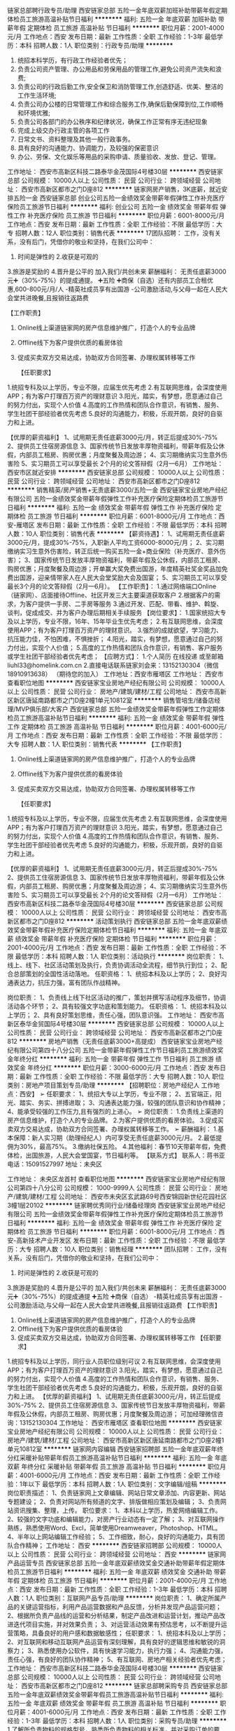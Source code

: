 链家总部聘行政专员/助理
西安链家总部
五险一金年底双薪加班补助带薪年假定期体检员工旅游高温补贴节日福利
**********
福利:
五险一金
年底双薪
加班补助
带薪年假
定期体检
员工旅游
高温补贴
节日福利
**********
职位月薪：2001-4000元/月 
工作地点：西安
发布日期：最新
工作性质：全职
工作经验：1-3年
最低学历：本科
招聘人数：1人
职位类别：行政专员/助理
**********
1.    统招本科学历，有行政工作经验者优先；
2.    负责公司资产管理、办公用品和劳保用品的管理工作,避免公司资产流失和浪费;
3.    负责公司的行政后勤工作,安全保卫和消防管理工作,创造舒适、优美、整洁的工作生活环境;
4.    负责公司办公楼的日常管理工作和综合服务工作,确保后勤保障到位,工作顺畅和环境优雅;
5.    负责公司各部门的办公秩序和纪律状况，确保工作正常有序无违纪现象
6.    完成上级交办行政主管的各项工作
7.    日常文书、资料整理及其他一般行政事务。
8.    具有良好的沟通能力、协调能力，及较强的保密意识
9.    办公、劳保、文化娱乐等用品的采购申请、质量验收、发放、登记、管理。
工作地址：
西安市高新区科技二路泰华金茂国际4号楼30层
**********
西安链家总部
公司规模：
10000人以上
公司性质：
民营
公司行业：
跨领域经营
公司地址：
西安市高新区都市之门D座812
**********
链家网房产销售，3K底薪，就近安排五险一金
西安链家总部
创业公司五险一金绩效奖金带薪年假弹性工作补充医疗保险员工旅游节日福利
**********
福利:
创业公司
五险一金
绩效奖金
带薪年假
弹性工作
补充医疗保险
员工旅游
节日福利
**********
职位月薪：6001-8000元/月 
工作地点：西安
发布日期：最新
工作性质：全职
工作经验：不限
最低学历：大专
招聘人数：12人
职位类别：销售代表
**********
17团队招聘：
工作，没有关系，没有后门，凭借你的敬业和坚持，在我们公司中：
1. 时间是弹性的 2.收获是可观的
3.旅游是奖励的 4.晋升是公平的
加入我们/共创未来
薪酬福利：
️无责任底薪3000元➕（30%-75%）的提成️通提。
➕五险
➕商保（自选）还有内部员工合租优惠,600-800元/月/人
-精英社成员享有出国游
-公司激励活动,与父母一起在人民大会堂共进晚餐,且报销往返路费



【工作职责】
1. Online线上渠道链家网的房产信息维护推广，打造个人的专业品牌
2. Offline线下为客户提供优质的看房体验
3. 促成买卖双方交易达成，协助双方合同签署、办理权属转移等工作

 【任职要求】
1.统招专科及以上学历，专业不限，应届生优先考虑
2.有互联网思维，会深度使用APP；有为客户打理百万资产的理财意识
3.阳光，踏实，有梦想，愿意通过自己的努力付出，实现个人价值
4.高度的工作热情和团队合作意识，有销售、服务、学生社团干部经验者优先考虑
5.良好的沟通能力，积极，乐观开朗，良好的自驱力和上进。

【优厚的薪资福利】
1、试用期无责任底薪3000元/月，转正后提成30%-75%
2、提供员工住宿房源信息
3、国家传统节日发放丰厚物资福利，带薪年假及公休假，内部员工租房、购房优惠；月度聚餐及周边游；
4、实习期缴纳实习生意外伤害险
5、实习期员工可以享受最长 2个月的论文答辩假（2月—6月）
工作地址：
西安市区就近安排
**********
西安链家总部
公司规模：
10000人以上
公司性质：
民营
公司行业：
跨领域经营
公司地址：
西安市高新区都市之门D座812
**********
销售精英/房产销售+无责底薪3000/五险一金
西安链家宝业房地产经纪有限公司
五险一金绩效奖金带薪年假弹性工作补充医疗保险定期体检员工旅游节日福利
**********
福利:
五险一金
绩效奖金
带薪年假
弹性工作
补充医疗保险
定期体检
员工旅游
节日福利
**********
职位月薪：6001-8000元/月 
工作地点：西安-雁塔区
发布日期：最新
工作性质：全职
工作经验：不限
最低学历：本科
招聘人数：10人
职位类别：销售代表
**********
【薪资待遇】：
1、试用期无责任底薪3000元/月，提成30%-75%，入职新人平均工资6000-8000元/月；
2、实习期缴纳实习生意外伤害险，转正后统一购买五险一金+商业保险（补充医疗、意外伤害）；
3、国家传统节日发放丰厚物资福利，带薪年假及公休假，内部员工租房、购房优惠；月度聚餐及周边游；开单赢大奖免费出国游，年度精英社奖金奖品加免费出国游，迎亲情带家人在人民大会堂奖励大会及国宴；
5、实习期员工可以享受最长3个月的论文答辩假（2月—6月）。
【工作职责】：
1.通过网络端口Online（链家网）、店面接待Offline、社区开发三大主要渠道获取客户
2.根据客户的需求，为客户提供一手房、二手房等服务
3.通过开发、匹配、带看、维护、斡旋、谈判，促成成交、并为客户办理后期相关手续服务
【岗位要求】：
1.国家统招大专及以上学历，专业不限，16年、15年毕业生优先考虑；
2.有互联网思维，会深度使用APP；有为客户打理百万资产的理财意识。
3.强烈的成就欲望，学习能力、抗压能力佳，不怕困难，不惧挫折；
4.阳光，踏实，有梦想，愿意通过自己的努力付出，实现个人价值；
5.高度的工作热情和团队合作意识，有销售、客户服务或学生社团干部经验者优先考虑；
【应聘方式】：
1.个人简历 在线投递 或至邮箱liuhl33@homelink.com.cn
2.直接电话联系链家刘会来：13152130304（微信18910913638） 
（期待您的加入）
工作地址：西安市雁塔区
工作地址：
西安市
查看职位地图
**********
西安链家宝业房地产经纪有限公司
公司规模：
10000人以上
公司性质：
民营
公司行业：
房地产/建筑/建材/工程
公司地址：
西安市高新区新区唐延南路都市之门D座2幢1单元10812室
**********
销售管培生/储备店经理/MVP俱乐部/大客户
西安链家总部
五险一金绩效奖金带薪年假弹性工作定期体检员工旅游高温补贴节日福利
**********
福利:
五险一金
绩效奖金
带薪年假
弹性工作
定期体检
员工旅游
高温补贴
节日福利
**********
职位月薪：4001-6000元/月 
工作地点：西安
发布日期：最新
工作性质：全职
工作经验：不限
最低学历：大专
招聘人数：1人
职位类别：销售代表
**********
【工作职责】
1. Online线上渠道链家网的房产信息维护推广，打造个人的专业品牌
2. Offline线下为客户提供优质的看房体验
3. 促成买卖双方交易达成，协助双方合同签署、办理权属转移等工作

 【任职要求】
1.统招专科及以上学历，专业不限，应届生优先考虑
2.有互联网思维，会深度使用APP；有为客户打理百万资产的理财意识
3.阳光，踏实，有梦想，愿意通过自己的努力付出，实现个人价值
4.高度的工作热情和团队合作意识，有销售、服务、学生社团干部经验者优先考虑
5.良好的沟通能力，积极，乐观开朗，良好的自驱力和上进。

【优厚的薪资福利】
1、试用期无责任底薪3000元/月，转正后提成30%-75%
2、提供员工住宿房源信息
3、国家传统节日发放丰厚物资福利，带薪年假及公休假，内部员工租房、购房优惠；月度聚餐及周边游；
4、实习期缴纳实习生意外伤害险
5、实习期员工可以享受最长 2个月的论文答辩假（2月—6月）
工作地址：
西安市高新区科技二路泰华金茂国际4号楼30层
**********
西安链家总部
公司规模：
10000人以上
公司性质：
民营
公司行业：
跨领域经营
公司地址：
西安市高新区都市之门D座812
**********
活动策划执行
西安链家总部
五险一金年底双薪绩效奖金带薪年假补充医疗保险定期体检节日福利
**********
福利:
五险一金
年底双薪
绩效奖金
带薪年假
补充医疗保险
定期体检
节日福利
**********
职位月薪：2001-4000元/月 
工作地点：西安
发布日期：最新
工作性质：全职
工作经验：不限
最低学历：本科
招聘人数：1人
职位类别：活动执行
**********
岗位职责：
1、线上、线下、社区活动策划及执行，负责协调活动全流程，细节执行到位；
2、配合总部策划的全国性活动落地。
 任职资格：
1、统招本科及以上学历；
2、良好沟通表达力，抗压力强，富有团队作战精神。

岗位职责：
1、负责线上线下社区活动的推广，策划并撰写活动程序及细节，协调活动各个环节；
2、具有较强文字功底和策划能力。
 任职资格：
1、统招本科及以上学历；
2、具有良好策划思维，责任心强，团队意识强。
工作地址：
西安市高新区泰华金贸国际4号楼30层
**********
西安链家总部
公司规模：
10000人以上
公司性质：
民营
公司行业：
跨领域经营
公司地址：
西安市高新区都市之门D座812
**********
房地产销售（无责任底薪3000+高提成）
西安链家宝业房地产经纪有限公司第四十八分公司
五险一金带薪年假弹性工作节日福利员工旅游绩效奖金年终分红
**********
福利:
五险一金
带薪年假
弹性工作
节日福利
员工旅游
绩效奖金
年终分红
**********
职位月薪：3000-6000元/月 
工作地点：西安
发布日期：最新
工作性质：全职
工作经验：不限
最低学历：大专
招聘人数：10人
职位类别：房地产项目策划专员/助理
**********
【招聘职位：房地产经纪人   工作地点：西安】
➢ 任职要求：
1、统招大专以上学历，专业不限；
 2、五官端正，阳光、踏实、务实、拼搏进取；
 3、沟通表达能力强，较强的团队意识和协作精神；
 4、能承受较强的工作压力,且有强烈的上进心。
➢ 岗位职责：
1.负责线上渠道的房产信息维护，打造个人的专业品牌。
2.为客户提供优质的看房体验。
3.促成买卖双方交易达成，协助双方合同签署、办理权属转移等工作。
➢ 薪酬福利：
1.基本保障：新人实习期（助理经纪人）内可享受无责任底薪3000元/月。
2.最低提佣为30%，最高75%。
3.缴纳社保五险。
4.其他福利：春节10天带薪年假，免费体检，出国旅游，人民大会堂国宴，节日福利等。
    【联系方式】
    联系人：蒋书亚
    电话：15091527997
    地址：未央区 

工作地址：
未央区龙首村
查看职位地图
**********
西安链家宝业房地产经纪有限公司第四十八分公司
公司规模：
1000-9999人
公司性质：
民营
公司行业：
房地产/建筑/建材/工程
公司地址：
西安市未央区玄武路69号西安锦园新世纪花园社区3幢1层20102
**********
链家聘优秀同行业/储备经理岗
西安链家宝业房地产经纪有限公司
五险一金绩效奖金带薪年假弹性工作补充医疗保险定期体检员工旅游节日福利
**********
福利:
五险一金
绩效奖金
带薪年假
弹性工作
补充医疗保险
定期体检
员工旅游
节日福利
**********
职位月薪：6001-8000元/月 
工作地点：西安-高新技术产业开发区
发布日期：最新
工作性质：全职
工作经验：不限
最低学历：大专
招聘人数：10人
职位类别：销售经理
**********
团队招聘：
工作，没有关系，没有后门，凭借你的敬业和坚持，在我们公司中：
1. 时间是弹性的 2.收获是可观的
3.旅游是奖励的 4.晋升是公平的
加入我们/共创未来
薪酬福利：
️无责任底薪3000元➕（30%-75%）的提成️通提
➕五险
➕商保（自选）
-精英社成员享有出国游
-公司激励活动,与父母一起在人民大会堂共进晚餐,且报销往返路费
   【工作职责】
1. Online线上渠道链家网的房产信息维护推广，打造个人的专业品牌
2. Offline线下为客户提供优质的看房体验
3. 促成买卖双方交易达成，协助双方合同签署、办理权属转移等工作
  【任职要求】
1.统招专科及以上学历，同行业人员职位级别可议
2.有互联网思维，会深度使用APP；有为客户打理百万资产的理财意识
3.阳光，踏实，有梦想，愿意通过自己的努力付出，实现个人价值
4.高度的工作热情和团队合作意识，有销售、服务、学生社团干部经验者优先考虑
5.良好的沟通能力，积极，乐观开朗，良好的自驱力和上进。
 【优厚的薪资福利】
1、试用期无责任底薪3000元/月，转正后提成30%-75%
2、提供员工住宿房源信息
3、国家传统节日发放丰厚物资福利，带薪年假及公休假，内部员工租房、购房优惠；月度聚餐及周边游；
可加经理微信咨询：13152130304
工作地址：
西安市雁塔区
查看职位地图
**********
西安链家宝业房地产经纪有限公司
公司规模：
10000人以上
公司性质：
民营
公司行业：
房地产/建筑/建材/工程
公司地址：
西安市高新区新区唐延南路都市之门D座2幢1单元10812室
**********
链家网内容编辑
西安链家招聘部
五险一金年底双薪年终分红采暖补贴带薪年假员工旅游高温补贴节日福利
**********
福利:
五险一金
年底双薪
年终分红
采暖补贴
带薪年假
员工旅游
高温补贴
节日福利
**********
职位月薪：4001-6000元/月 
工作地点：西安
发布日期：最新
工作性质：全职
工作经验：1年以下
最低学历：本科
招聘人数：1人
职位类别：文字编辑/组稿
**********
岗位职责描述：
1、负责链家网上文章编辑、网站日常文章添加、内容更新、网站专题建设；
2、负责对网站所有频道的文字、排版做相应策划及编辑；
3、负责网站资讯搜集、整理，上传。
职位要求：
1、本科以上学历，热爱网络编辑工作。
2、较强的文字功底和编辑能力，对房产行业动态有一定了解；
3、对互联网操作熟练，熟悉使用Word、Excl，简单使用Dreamweaver，Photoshop、HTML。
4、半年以上网站编辑工作经验；
5、工作细致，耐心，良好的沟通能力，具有团队合作精神；
工作地址：
西安
**********
西安链家招聘部
公司规模：
10000人以上
公司性质：
民营
公司行业：
跨领域经营
公司地址：
西安
**********
链家网产品运营专员
西安链家总部
五险一金年底双薪绩效奖金交通补助带薪年假定期体检员工旅游节日福利
**********
福利:
五险一金
年底双薪
绩效奖金
交通补助
带薪年假
定期体检
员工旅游
节日福利
**********
职位月薪：2001-4000元/月 
工作地点：西安
发布日期：最新
工作性质：全职
工作经验：1-3年
最低学历：本科
招聘人数：1人
职位类别：互联网产品专员/助理
**********
岗位职责：
1、确定所属产品的关键运营指标，利用产品运营数据和产品反馈，分析并发现产品运营问题；
2、根据所负责产品线的运营和分析结果，制定产品改进和运营计划，推动产品改进迭代项目实施，并对效果负责；
3、对运营活动效果有预估思考，以不断提升运营策略，具备良好的用户感和数据敏感性；
任职要求：
1、统招本科及以上学历；
2、对互联网和移动互联网产品运营有深刻理解，具有良好的逻辑思维和敏锐的洞察力；
3、熟悉使用办公软件，具有快速学习能力，执行力强；
4、沟通能力强，责任心强，有良好的团队协作精神；
5、有互联网、房地产相关经验者优先考虑；
工作地址：
西安市高新区科技二路泰华金茂国际4号楼30层
**********
西安链家总部
公司规模：
10000人以上
公司性质：
民营
公司行业：
跨领域经营
公司地址：
西安市高新区都市之门D座812
**********
链家总部聘采购专员
西安链家总部
五险一金年底双薪绩效奖金带薪年假员工旅游高温补贴节日福利
**********
福利:
五险一金
年底双薪
绩效奖金
带薪年假
员工旅游
高温补贴
节日福利
**********
职位月薪：4001-6000元/月 
工作地点：西安
发布日期：最新
工作性质：全职
工作经验：1-3年
最低学历：本科
招聘人数：1人
职位类别：采购专员/助理
**********
1.了解所负责物料的规格型号，熟悉所负责物料的相关标准，并对采购订单的要求、交期进行掌控。
2、 熟悉所负责物料的市场价格，了解相关物料的市场来源，降低采购成本，每月提交《原材料价格跟踪情况表》及市场调查报告。
3、 遵循适价、适时、适量的采购原则，组织工程和品管人员对供应商进行评审和考核，并及时更新相关的《合格供应商一览表》。
4、 配合PMC部将原材料采购到位，确保生产顺利进行。并做好物料交货异常信息反馈日报表。
5、 对重点物料进行重点跟进并及时解决到料异常。
6、 追踪MRB会议决议的执行情况，积极跟踪供应商品质改善，将供应商回复的结果及时反馈到品管部。
7、 追踪外发加工产品全部回仓及跟进外发余料库存情况。
8、 跟催相关部门对样品的确认结果并在当日内回交供应商。
9、 跟进跟单员的日常事物，并做好每日的日清工作。
10、 协助财务中心做好对帐工作。
11、 定期或不定期向采购主管汇报工作。
12、 服从上级临时安排的其它工作。
工作地址：
西安市高新区泰华金茂国际4号楼30层
**********
西安链家总部
公司规模：
10000人以上
公司性质：
民营
公司行业：
跨领域经营
公司地址：
西安市高新区都市之门D座812
**********
行政专员
西安链家招聘部
五险一金年底双薪采暖补贴带薪年假员工旅游高温补贴节日福利
**********
福利:
五险一金
年底双薪
采暖补贴
带薪年假
员工旅游
高温补贴
节日福利
**********
职位月薪：4001-6000元/月 
工作地点：西安
发布日期：最新
工作性质：全职
工作经验：1年以下
最低学历：本科
招聘人数：1人
职位类别：行政专员/助理
**********
【工作内容】
1.6S、颜值、合同、报单管理
2.店面合规管理的相关工作
3.各种通知的上传下达
4.物资管理、报销报修、电能管控、建委工牌、协理证等
5.大区动员会、表彰会及各种团建活动策划
6.其他临时行政类工作
【要求】
1.统招本科学历 
2.熟练使用办公软件
3.踏实认真，性格开朗
工作地址：
西安
**********
西安链家招聘部
公司规模：
10000人以上
公司性质：
民营
公司行业：
跨领域经营
公司地址：
西安
**********
销售顾问/无责任底薪3000+高提成/5险1金
西安链家宝业房地产经纪有限公司
五险一金带薪年假弹性工作补充医疗保险定期体检员工旅游高温补贴节日福利
**********
福利:
五险一金
带薪年假
弹性工作
补充医疗保险
定期体检
员工旅游
高温补贴
节日福利
**********
职位月薪：4001-6000元/月 
工作地点：西安
发布日期：最新
工作性质：全职
工作经验：不限
最低学历：大专
招聘人数：6人
职位类别：房地产销售/置业顾问
**********
链家地产招聘简章（西安）公司介绍:
Lianjia 链家成立于2001年，是一家涉及资产管理、交易管理服务为一体的综合性房地产服务公司，业务覆盖租赁、新房、二手房、资产管理、海外房产、互联网平台、装修、房产市场等领域。目前已覆盖全国32个城市，超过7000家线下直营门店，拥有110000余名专职经纪人。
【招聘职位：房地产经纪人 工作地点：西安】
➢ 任职要求：
1、统招大专以上学历
2、五官端正，阳光、踏实、务实、拼搏进取；
3、沟通表达能力强，较强的团队意识和协作精神；
4、能承受较强的工作压力,且有强烈的上进心。
➢ 岗位职责：
1.负责线上渠道的房产信息维护，打造个人的专业品牌。
2.为客户提供优质的看房体验。
3.促成买卖双方交易达成，协助双方合同签署、办理权属转移等工作。
➢ 薪酬福利：
1.基本保障：新人实习期（助理经纪人）内可享受无责任底薪3000元/月。
2.转正经纪人最低提佣为通提30%，最高75%。
3.缴纳社保五险+公积金(自选)+商保(自选)。
4.其他福利：春节10天带薪年假，免费体检，出国旅游，人民大会堂国宴，节日福利等。
工作地址：
西安市雁塔区会展中心西侧
查看职位地图
**********
西安链家宝业房地产经纪有限公司
公司规模：
10000人以上
公司性质：
民营
公司行业：
房地产/建筑/建材/工程
公司地址：
西安市高新区新区唐延南路都市之门D座2幢1单元10812室
**********
链家 销售代表
西安链家宝业房地产经纪有限公司
五险一金年底双薪绩效奖金年终分红带薪年假弹性工作节日福利
**********
福利:
五险一金
年底双薪
绩效奖金
年终分红
带薪年假
弹性工作
节日福利
**********
职位月薪：6001-8000元/月 
工作地点：西安
发布日期：最新
工作性质：全职
工作经验：不限
最低学历：大专
招聘人数：10人
职位类别：销售代表
**********
岗位职责：
1） 负责客户接待、咨询工作，为客户提供专业的房地产置业咨询服务；
2） 了解客户需求，提供合适房源，进行商务谈判；
3） 陪同客户看房，促成二手房买卖或租赁业务；
4） 负责公司房源开发与积累，并与业主建立良好的业务协作关系。

任职要求：
1、统招大专及以上学历，专业不限；
2、热爱房地产行业，做事认真踏实、善于沟通、诚实敬业；
3、欢迎应届毕业生加入，我们提供的不仅是一个岗位，而且是一个成就自我的舞台。

薪资福利：
1、较高无责任底薪（3000/2500/2000）(1-9个月)+高额提成（提30%-75%）+五险+个人技能培训+国内外旅游等相关假期
2、丰富多彩的企业员工活动（节日聚会、年会汇演、集体拓展、户外旅游）

员工职业发展规划：良好的职业发展平台，公平开放的晋升空间；
1、营销精英发展规划：助理经纪人——综合经纪人——店经理——高级店经理——精英社——亿元俱乐部
2、营销管理发展规划：经纪人——店经理——商圈经理——营销总监——城市分公副总——城市总经理
工作地址：
西安市
**********
西安链家宝业房地产经纪有限公司
公司规模：
10000人以上
公司性质：
民营
公司行业：
房地产/建筑/建材/工程
公司地址：
西安市高新区新区唐延南路都市之门D座2幢1单元10812室
**********
销售经理 双休 业务
西安欣茂信息科技有限公司
**********
福利:
**********
职位月薪：4001-6000元/月 
工作地点：西安-雁塔区
发布日期：最新
工作性质：全职
工作经验：1-3年
最低学历：大专
招聘人数：3人
职位类别：销售代表
**********
岗位职责：1.负责公司项目宣传、服务、管理；
                 2、主要负责客户的开发，跟踪，最终达成协议
                 3、合同签订后与客户沟通，逐步的完善申报所需资料
                 4、定期拜访客户，及时了解、收集并反馈市场信息
                 5、领导安排的其他工作
任职要求：1、专科及以上学历（从事知识产权、项目申报者优先），性格活泼开朗，有创造性和主动性，能承受较大的前期销售工作压力； 
    　      2、有相关科技项目业务工作经验优先考虑
         3、熟练电脑操作（网页浏览、OFFICE软件操作） 
                 4、性格热情、开朗。善于主动与人沟通及自我激励 
                 5、良好的语言表达及较强的沟通能力；
                 6、思路清晰，具备一定总结、分析能力。
                 7、喜欢从事销售工作，有热情，有毅力，有恒心，有进取心；
                 8、有敬业精神和高度责任心及良好的人际协调沟通能力；

工作地址：高新区科技五路8号
上班时间：9.00-17.00  双休 法定节假日休假
福   利： 奖金、社保、补助、定期团体活动等。



工作地址：
科技五路数字大厦365Ｂ栋1507室
查看职位地图
**********
西安欣茂信息科技有限公司
公司规模：
20-99人
公司性质：
民营
公司行业：
专业服务/咨询(财会/法律/人力资源等)
公司地址：
科技五路数字大厦365Ｂ栋1507室
**********
企划专员
西安链家招聘部
14薪五险一金年底双薪采暖补贴带薪年假员工旅游高温补贴节日福利
**********
福利:
14薪
五险一金
年底双薪
采暖补贴
带薪年假
员工旅游
高温补贴
节日福利
**********
职位月薪：3000-5000元/月 
工作地点：西安
发布日期：最新
工作性质：全职
工作经验：1-3年
最低学历：本科
招聘人数：1人
职位类别：活动策划
**********
 企划专员   1名
岗位职责：
1. 本科学历，活泼开朗，有企划工作经验者优先；
2. 能够熟练掌握微信公众号运营，宣传资料设计及制作；
3. 软文攥写，负责公司企业文化的宣传方案和公司大事记文案的整理编写工作；
4. 具备策划与执行活动的能力、有经验者最好；
5. 具有较强的商务谈判能力，挖掘并整合有利于公司的各类品牌资源，并根据公司需求，进行与各类品牌的长期优惠合作；
6. 负责公司大型活动的组织策划及实施细案，制定活动的实施细则，活动结束之后撰写活动报告，
7. 对重大节日活动的策划文案实行;
8. 宣传资料设计及制作、产品小样整体形象设计及落实;
9. 做好公司企业文化宣传；
工作地址：
西安科技二路泰华金贸国际4号楼30层
**********
西安链家招聘部
公司规模：
10000人以上
公司性质：
民营
公司行业：
跨领域经营
公司地址：
西安
**********
链家聘房产经纪人/大区销售代表应往届生
西安链家招聘部
五险一金绩效奖金带薪年假弹性工作员工旅游高温补贴节日福利
**********
福利:
五险一金
绩效奖金
带薪年假
弹性工作
员工旅游
高温补贴
节日福利
**********
职位月薪：4001-6000元/月 
工作地点：西安
发布日期：最新
工作性质：全职
工作经验：不限
最低学历：大专
招聘人数：15人
职位类别：房地产中介/交易
**********
【工作职责】：
1. Online线上渠道链家网的房产信息维护推广，打造个人的专业品牌
2. Offline线下为客户提供优质的看房体验
3. 促成买卖双方交易达成，协助双方合同签署、办理权属转移等工作
 【任职要求】：
1.统招专科及以上学历，专业不限，应届生优先考虑
2.阳光，踏实，有梦想，愿意通过自己的努力付出，实现个人价值
3.高度的工作热情和团队合作意识，有销售、服务、学生社团干部经验者优先考虑
4.良好的沟通能力，积极，乐观开朗，良好的自驱力和上进。
【薪资福利】：
1、试用期无责任底薪3000元/月，转正后提成30%-75%
2、提供员工住宿房源信息；实习期缴纳实习生意外伤害险
3、国家传统节日发放丰厚物资福利，带薪年假及公休假，内部员工租房、购房优惠；月度聚餐及周边游；
4、实习期员工可以享受最长 2个月的论文答辩假（2月—6月）

投递简历过多，可以直接联系人事专员安婷：18392710623（微信号）或发送简历到邮箱：18392710623@163.com
工作地址：
西安
**********
西安链家招聘部
公司规模：
10000人以上
公司性质：
民营
公司行业：
跨领域经营
公司地址：
西安
**********
链家经纪人
西安链家宝业房地产经纪有限公司
五险一金绩效奖金采暖补贴带薪年假弹性工作员工旅游高温补贴节日福利
**********
福利:
五险一金
绩效奖金
采暖补贴
带薪年假
弹性工作
员工旅游
高温补贴
节日福利
**********
职位月薪：6001-8000元/月 
工作地点：西安-雁塔区
发布日期：最新
工作性质：全职
工作经验：不限
最低学历：大专
招聘人数：12人
职位类别：区域销售经理/主管
**********
由于近期简历信息较多，请大家只投递一份简历即可，详情可电话联系总部HR：13201780179（同微信），将为您优先安排面试！

链家简介：LianJia 链家成立于2001年，是具有全产业链服务能力的的房产O2O平台，是一家涉及资产管理、交易管理服务为一体的综合性房地产服务公司，业务覆盖租赁(普通/高端)、新房、二手房、资产管理、海外房产、互联网平台（Lianjia.com）装饰装修（万科链家）、房产市场等领域。目前已覆盖全国24个城市，超过6000家线下直营门店，拥有100000余名安家置业的职业经纪人。 每一名实习生来到链家，均按照正式员工培养，薪资待遇也跟正式员工一样，只要你努力，你就是我们各地or各事业部的储备人才！希望有更多的优秀毕业生加入链家！

薪资福利待遇：
1 业内最高无责任高底薪3000 +高额提成（30%-75%） +带薪年假10天+自由年假5天+六险+人民大会堂国宴+免费出国游+免费培训（投入几千万的成本和师资的链家学院），入职一年新人月均薪10000元/月！
2 规模足够大，广阔的发展空间，公平的晋升机制， 完善的培训体系， 强大的后台网络支持系统（SE、AFA、EHR、VSS等）
3 互助金（链家独有公益福利项目）
4 员工免费出国游，内部员工学历晋升。
5 工牌、领带、司徽。
6、可以用链家QQ与链家中国其他所有城市的伙伴随时交流学习。

岗位职责：
1.通过链家网等APP搜索及开发，进行公司房客源积累，与客户建立良好的业务合作关系;
2.负责客户接待、咨询工作，为客户提供专业的房地产置业咨询服务；  3.了解客户需求，促成房屋买卖或租赁业务；
4.匹配客户需求，帮助客户达成房买卖或租赁业务和一手房代理业务；

职位要求：
1.统招大专及以上学历，有目标，想要改变or提高自我，对销售工作感兴趣；
2.善于沟通，有较强的语言表达能力；
3.有较强的学习能力，能玩转APP，勇于挑战自我，不甘平庸；
4.有较强的服务意识、自驱力、上进心

工作地址：
西安市
**********
西安链家宝业房地产经纪有限公司
公司规模：
10000人以上
公司性质：
民营
公司行业：
房地产/建筑/建材/工程
公司地址：
西安市高新区新区唐延南路都市之门D座2幢1单元10812室
**********
/链家总部聘人事专员
西安链家招聘部
五险一金年底双薪采暖补贴带薪年假员工旅游高温补贴节日福利
**********
福利:
五险一金
年底双薪
采暖补贴
带薪年假
员工旅游
高温补贴
节日福利
**********
职位月薪：4001-6000元/月 
工作地点：西安
发布日期：最新
工作性质：全职
工作经验：1年以下
最低学历：本科
招聘人数：1人
职位类别：人力资源专员/助理
**********
简历过多，可加人事专员微信18392710623
统招本科以上学历   半年以上工作经验 应届必须连续实习3个月以上人事专员
1、负责人员调转手续办理
2、人员信息系统维护，相关纸质资料保管
3、与各部门对接，提供相应数据
要求：
本科及以上学历，人力资源相关岗位优先
熟悉相关地方的法律法规，政策
有一定的数据分析能力

工作地址：
西安
**********
西安链家招聘部
公司规模：
10000人以上
公司性质：
民营
公司行业：
跨领域经营
公司地址：
西安
**********
链家网 销售代表 五险一金/高薪收入
西安链家宝业房地产经纪有限公司
无试用期每年多次调薪五险一金带薪年假弹性工作定期体检员工旅游
**********
福利:
无试用期
每年多次调薪
五险一金
带薪年假
弹性工作
定期体检
员工旅游
**********
职位月薪：6001-8000元/月 
工作地点：西安
发布日期：最新
工作性质：全职
工作经验：不限
最低学历：本科
招聘人数：8人
职位类别：销售代表
**********
★工作职责
1.负责线上渠道的房产信息维护，打造个人的专业品牌；
2.为客户提供优质的看房体验；
3.促成买卖双方交易达成，协助双方合同签署、办理权属转移等工作

★岗位要求
1.年龄：20周岁-40周岁;
2.为人正直，诚实可信；
3.拼搏进取，能承受销售工作压力；
4.具有良好的沟通能力及合作精神；
5.五官端正，符合服务从业人员气质；  

★ 具体招募人才
㈠ 应届毕业生：统招全日制大专（含）以上学历。
㈡ 同业工作经验1年以上，个别极优秀人才学历可放宽至高中毕业。
㈢ 退伍军人，保险、金融、酒店、旅游、医疗等其他服务业销售人员优先；

★福利待遇
1.基本保障：无责任底薪3000元/月。
2 五险一金。
3 高额提成:30%-50%
4 节日礼品，国内外旅游，定期团建
5 带亲人到人民大会堂聚餐机会

★工作地点： 西安

★专业培训体系
链家拥有链家专有培训基地，链家学院，专业培训讲师, 一系列人才的标准化培养：经纪人的一天、店经理十六步、带看九要素、奇妙等式等，快速的学习和成长

★爱心互助金
链家的成长，离不开每一位同事的付出和所有家人的支持，为此公司成立互助基金，救助链家员工及家属。2015年我们会将温暖延续

★科技链家
移动SE销售系统(Home Book) 、掌上链家客户端、国内首创的房源分析报告 (homestudy)、针对业主定制的房屋销售价值报告(Selling Report)、钥匙管理箱(ibox)、端口易(homeshow)、电子楼书/地图(ihome/Home Map)、开放看房日/集体看房(Open House)、链家首创楼盘字典(HDC)、E张房源纸。做最懂IT的经纪公司，经纪公司中最懂IT的。

★员工学历提升
公司为打造内部积极主动的学习氛围，提升员工综合素质，为企业持续发展助力，公司举办专升本的学历提升。输在犹豫，赢在行动！链家地产，广阔的平台，优秀的团队，期待优秀的你加入！ 

☪☪可直接联系总部HR15094019108(同微信)☪☪

工作地址：
西安市
查看职位地图
**********
西安链家宝业房地产经纪有限公司
公司规模：
10000人以上
公司性质：
民营
公司行业：
房地产/建筑/建材/工程
公司地址：
西安市高新区新区唐延南路都市之门D座2幢1单元10812室
**********
房产经纪人
西安链家宝业房地产经纪有限公司
无试用期每年多次调薪五险一金绩效奖金带薪年假弹性工作定期体检员工旅游
**********
福利:
无试用期
每年多次调薪
五险一金
绩效奖金
带薪年假
弹性工作
定期体检
员工旅游
**********
职位月薪：6001-8000元/月 
工作地点：西安-曲江新区
发布日期：最新
工作性质：全职
工作经验：不限
最低学历：大专
招聘人数：15人
职位类别：房地产中介/交易
**********
【企业简介】
链家成立于2001年，是一家涉及资产管理服务、交易管理服务和金融管理服务为一体的综合性房地产服务公司，业务覆盖租赁、新房、二手房、资产管理、海外房产、互联网平台、金融、理财、后房产市场等领域，是中国最大且唯一具有全产业链服务能力的房产O2O平台，旗下拥有中国互联网100强链家网、中国最大的公寓品牌自如、中国唯一一家获得央行颁发“支付业务许可证”的房屋担保支付平台理房通、中国P2P行业排名第四的链家理财、北京最大的互联网租房公司丁丁租房、北京豪宅销售领军品牌丽兹行，以及海外事业部、金融事业部、万科链家装饰等各大子公司及事业部。横跨华东北华东西南等经济区，目前已覆盖北京、上海、广州、深圳、天津、南京、杭州、成都、重庆、武汉、厦门等24个城市，并不断的扩大服务区域，在美国、英国、加拿大也开设了海外置业，全国化的同时走向全球化，店面规模达6000余家，仅在北京就有超过22000名专业房产顾问及支持团队，链家已经成为中国最具影响力互联网房地产品牌经纪
企业，致力于成为国内在住宅地产经纪、金融按揭服务和商业地产服务的领跑者。
任职资格：
1．统招本科以上学历
2. 专业、户籍、性别不限；
2．有激情，能吃苦耐劳，有亲和力和良好的沟通能力；
3．有进取心，富有挑战精神，有一定的抗压能力；
4．高度的工作责任感，良好的团队精神、服务意识。
岗位职责：
1．为客户提供高档房产（住宅、别墅、商铺、办公房或一手代理）的买卖和租赁服务；
2．负责客户的接待、咨询工作，为顾客提供优秀的置业咨询服务；
3．了解客户需求，提供合适房源，进行商务谈判； 
4．陪同客户看房，促成房屋买卖租赁业务成交； 
5．负责业务跟进及房屋过户手续办理等服务工作。
薪酬福利：
1. 试用期无责任底薪3500元/月，转正之后提成30%-75%.
2.应届生可享受1个月的论文答辩假；
3. 实习期缴纳实习意外伤害险，转正后统一缴纳五险一金 商业保险（补充医疗保险、意外伤害险）
4. 国家传统假日发放丰厚的物资福利，带薪年假及公休假，员工内部租房，购房优惠；月度聚餐及周边团队游；开单赢大奖出国旅游，年度精英社奖金奖品免费出国游

工作地址：
西安市曲江新区金地湖城大境天字一号南门
查看职位地图
**********
西安链家宝业房地产经纪有限公司
公司规模：
10000人以上
公司性质：
民营
公司行业：
房地产/建筑/建材/工程
公司地址：
西安市高新区新区唐延南路都市之门D座2幢1单元10812室
**********
链家网房产销售，3K底薪，就近安排五险一金
西安链家地产
创业公司五险一金绩效奖金年终分红带薪年假弹性工作员工旅游节日福利
**********
福利:
创业公司
五险一金
绩效奖金
年终分红
带薪年假
弹性工作
员工旅游
节日福利
**********
职位月薪：6001-8000元/月 
工作地点：西安
发布日期：最新
工作性质：全职
工作经验：不限
最低学历：大专
招聘人数：24人
职位类别：销售代表
**********
2017团队招聘：
工作，没有关系，没有后门，凭借你的敬业和坚持，在我们公司中：
1. 时间是弹性的 2.收获是可观的
3.旅游是奖励的 4.晋升是公平的
加入我们/共创未来
薪酬福利：
️无责任底薪3000元➕（30%-75%）的提成️通提。
➕五险一金
➕商保（自选）还有内部员工合租优惠,600-800元/月/人
-精英社成员享有出国游
-公司激励活动,与父母一起在人民大会堂共进晚餐,且报销往返路费


【工作职责】
1. Online线上渠道链家网的房产信息维护推广，打造个人的专业品牌
2. Offline线下为客户提供优质的看房体验
3. 促成买卖双方交易达成，协助双方合同签署、办理权属转移等工作

 【任职要求】
1.统招专科及以上学历，专业不限，应届生优先考虑
2.有互联网思维，会深度使用APP；有为客户打理百万资产的理财意识
3.阳光，踏实，有梦想，愿意通过自己的努力付出，实现个人价值
4.高度的工作热情和团队合作意识，有销售、服务、学生社团干部经验者优先考虑
5.良好的沟通能力，积极，乐观开朗，良好的自驱力和上进。

【优厚的薪资福利】
1、试用期无责任底薪3000元/月，转正后提成30%-75%
2、提供员工住宿房源信息
3、国家传统节日发放丰厚物资福利，带薪年假及公休假，内部员工租房、购房优惠；月度聚餐及周边游；
4、实习期缴纳实习生意外伤害险
5、实习期员工可以享受最长 2个月的论文答辩假（2月—6月）

工作地址
西安市六区可就近安排

由于近期简历信息较多，请大家只投递一份简历即可
有任何疑问，请联系总部hr：13227789662（同微信），将为您优先安排面试！


工作地址：
西安市 六区 均可就近安排
**********
西安链家地产
公司规模：
10000人以上
公司性质：
上市公司
公司行业：
房地产/建筑/建材/工程
公司主页：
http://xa.fang.lianjia.com/?utm_source=baidu_xf&utm_medium=pinzhuan&utm_term=bia
公司地址：
西安 市区就近安排
**********
【西安链家】聘营销管培生/房地产经纪人/大客户代表/销售代表
西安链家招聘部
五险一金绩效奖金带薪年假补充医疗保险定期体检员工旅游节日福利弹性工作
**********
福利:
五险一金
绩效奖金
带薪年假
补充医疗保险
定期体检
员工旅游
节日福利
弹性工作
**********
职位月薪：4001-6000元/月 
工作地点：西安
发布日期：最新
工作性质：全职
工作经验：不限
最低学历：大专
招聘人数：20人
职位类别：销售代表
**********
【工作内容-丰富专业的工作内容构成】
（1）在入职初期进行商圈的跑盘工作；（大概一周，熟悉店面所在小区楼盘）
（2）维护公司内部房源信息系统的新增房源数据；（在工作的初期会有相关人员进行系统操作的培训）
（3）开发新房源及客户；（对于新入职员工，链家地产提供一套完善的培训课程辅导，帮助新员工了解房源 及客户的开发技巧）
（4）老客户回访工作，了解老客户是否有新的购房或者投资意向，把握商机；（新员工入职有M级别师傅带领进入工作状态，如若师傅开单必须要分给徒弟5%的提成）
（5）与客户沟通看房事宜，最终确定看房时间和房型；
（6）维护公司端口内部的房源数据， 必须要按照公司的流程完成内部系统房源的维护工作；
（7）陪同客户看房且要做好房源的介绍工作，在带看的过程中要帮助客户更好的了解房源的相关信息（包括:房地产信息、价格信息、周边的配套信息等等）
（8）积极参加公司举办的社区活动，高峰期及时开发潜在客户，做社区最好的邻居。
  【任职资格-年轻的链家团队欢迎你】
（1）年龄：18（含）周岁以上；
（2）学历要求：统招专科以上学历实习生或者毕业生；
（3）抗压能力强、不怕吃苦、对金钱有强烈的欲望；
（4）对枯燥的工作要有坚持不懈的毅力，具有高度的敬业精神和优秀的服务意识；
（5）链家不要求你有多好的沟通能力，但是我们会培养你成为最好的销售精英；
（6）链家是一个年轻的团队，我们希望你有良好的团队合作精神；
（7）备注：离职与复职之间的间隔时间为两个整月；（离职的具体时间按照人事绩效部门确认的日期为准，违纪人员复职间隔为六个月）
    【薪酬-按照级别实行不同薪酬方案】
（1）试用期：新入职无经验的新人，链家提供无责任底薪3000；
（3）有同行业经验的经纪人，由总监和副总面试通过后定级；有同行业工作经验的商圈经理，由大区任职委员会面试决定；
     【福利-根据身份的不同实行不同的政策】
（1）实习生：链家为你代理购买责任险（待毕业签署正式的劳动合同适用于正式员工福利）
（2）试用期员工（入职<3个月）：试用期内由链家代为购买意外险（转正后适用于正式员工福利）
（3）正式员工缴纳五险（意外险、生育险、失业险、养老保险、医疗保险）+公积金（自选）+商保（自选）
（4）链家内部员工租房、买房、租住自如房屋，服务费享受员工折扣价；
（5）学历为专科的员工可享受免费的学历进修；
（6）老员工享受周年庆定制礼物，精英社成员享有免费的出国游；
（7）春节期间，可将父母带到北京过新年，自如房屋免费住；
（8）链家激励活动：可与父母一起在“人民大会堂”共进晚餐且报销往返路费。
   *应聘方式
联系人：链家招聘总负责人 马经理
联系方式：18800100272（电话/微信）
有意向可打电话沟通/加微信详细咨询
我将优先为您安排面试工作。
 温馨提示：高峰期简历量大，只投递本职位一份即可代表投递链家。请勿重复投递。

工作地址：
西安
**********
西安链家招聘部
公司规模：
10000人以上
公司性质：
民营
公司行业：
跨领域经营
公司地址：
西安
**********
置业顾问
西安科创房地产营销策划有限责任公司
五险一金年底双薪绩效奖金全勤奖交通补助房补通讯补贴员工旅游
**********
福利:
五险一金
年底双薪
绩效奖金
全勤奖
交通补助
房补
通讯补贴
员工旅游
**********
职位月薪：4001-6000元/月 
工作地点：西安
发布日期：招聘中
工作性质：全职
工作经验：不限
最低学历：大专
招聘人数：20人
职位类别：房地产销售/置业顾问
**********
西安科创房地产营销策划有限公司为扩大规模现招聘置业顾问20人。经验不限，年龄不限，男女不限，只要你想赚钱，想买房买车，想在西安立足就加入我们吧。
要求热爱生活，真诚，积极向上。
工作地址：
凤城五路
查看职位地图
**********
西安科创房地产营销策划有限责任公司
公司规模：
100-499人
公司性质：
股份制企业
公司行业：
房地产/建筑/建材/工程
公司主页：
www.xiankechuang.com
公司地址：
凤城五路MAX未来城一楼
**********
底薪2800-5000诚聘房产销售/接受应届生
西安助力工程质量检测有限公司
创业公司五险一金绩效奖金全勤奖带薪年假弹性工作员工旅游节日福利
**********
福利:
创业公司
五险一金
绩效奖金
全勤奖
带薪年假
弹性工作
员工旅游
节日福利
**********
职位月薪：3000-6000元/月 
工作地点：西安-高新技术产业开发区
发布日期：最新
工作性质：全职
工作经验：不限
最低学历：不限
招聘人数：10人
职位类别：销售代表
**********
岗位职责：
1、负责客户的接待、咨询工作，为客户提供专业的房地产置业咨询服务；
2、陪同客户看房，促成二手房买卖或租赁业务；
3、负责公司房源开发与积累，并与客户建立良好的业务协作关系；
4、以上所有的业务技能，公司将免费提供培训；
5、我们不要求你有经验，我们教给你，只要你有一颗拼搏的心；
6、我们不跟你谈理想，知道你的理想是不上班，脚踏实地干啥，你想要的都会有；
入职满一年，且升值到金牌经纪人，我们将提供缴纳社保福利。
工作时间：早上8:40-晚上7：00、偶尔培训什么的会晚点下班。其实上班挺自由的，
以下求职请勿来电：
1、要求朝九晚五的，
2、希望双休的，
3、生活懒散没有斗志的、
4、生活毫无压力的、
5、不想付出总想回报的。
公司福利：
公司每年都会有旅游奖励计划，每半年一次，国内外各一次，
最后送求职者一句话，也是我遇到无数求职者很矛盾的一点：
找工作开始千万不要要求太高，这个社会很现实，哪有不努力还有回报的。
要像挣钱，得要先学会让自己值钱，
最后祝每个求职者能找到一份满意的工作
工作地址
西安市高新区科技二路水晶国际南门启运房产
联系电话：17782819278
工作地址：
西安市高新区科技二路水晶国际南门启运房产
**********
西安助力工程质量检测有限公司
公司规模：
20-99人
公司性质：
股份制企业
公司行业：
中介服务
公司主页：
//www.zhuliyanfang.cn
公司地址：
西安市高新区科技二路水晶国际南门启运房产
查看公司地图
**********
西安链家地产，业内最底薪3000，五险+商险
西安链家地产
五险一金绩效奖金弹性工作员工旅游节日福利创业公司无试用期
**********
福利:
五险一金
绩效奖金
弹性工作
员工旅游
节日福利
创业公司
无试用期
**********
职位月薪：8001-10000元/月 
工作地点：西安-高新技术产业开发区
发布日期：最新
工作性质：全职
工作经验：无经验
最低学历：本科
招聘人数：12人
职位类别：大客户销售代表
**********
【薪资待遇】：
1、试用期无责任底薪3000元/月，提成30%-75%，入职新人平均工资7000-9000元/月；
2、实习期缴纳实习生意外伤害险，转正后统一购买五险一金+商业保险（补充医疗、意外伤害）；
3、国家传统节日发放丰厚物资福利，带薪年假及公休假，内部员工租房、购房优惠；月度聚餐及周边游；开单赢大奖免费出国游，年度精英社奖金奖品加免费出国游，迎亲情带家人在人民大会堂奖励大会及国宴；
5、实习期员工可以享受最长3个月的论文答辩假
【工作职责】：
1.通过网络端口Online（链家网）、店面接待Offline、社区开发三大主要渠道获取客户
2.根据客户的需求，为客户提供一手房、二手房等服务
3.通过开发、匹配、带看、维护、斡旋、谈判，促成成交、并为客户办理后期相关手续服务
【岗位要求】：
1.国家统招本科及以上学历，专业不限，16年、15年毕业生优先考虑；
2.强烈的成就欲望，学习能力、抗压能力佳，不怕困难，不惧挫折；
3.阳光，踏实，有梦想，愿意通过自己的努力付出，实现个人价值；
4.高度的工作热情和团队合作意识，有销售、客户服务或学生社团干部经验者优先考虑；
工作地址：
西安 市区就近安排
**********
西安链家地产
公司规模：
10000人以上
公司性质：
上市公司
公司行业：
房地产/建筑/建材/工程
公司主页：
http://xa.fang.lianjia.com/?utm_source=baidu_xf&utm_medium=pinzhuan&utm_term=bia
公司地址：
西安 市区就近安排
**********
链家总部储备经理
西安链家宝业房地产经纪有限公司
五险一金绩效奖金采暖补贴带薪年假弹性工作员工旅游高温补贴节日福利
**********
福利:
五险一金
绩效奖金
采暖补贴
带薪年假
弹性工作
员工旅游
高温补贴
节日福利
**********
职位月薪：6001-8000元/月 
工作地点：西安-雁塔区
发布日期：最新
工作性质：全职
工作经验：不限
最低学历：本科
招聘人数：15人
职位类别：销售经理
**********
岗位职责：
【薪资待遇】：
1、试用期无责任底薪3000元/月，提成30%-75%，入职新人平均工资6000-8000元/月；
2、实习期缴纳实习生意外伤害险，转正后统一购买五险一金+商业保险（补充医疗、意外伤害）；
3、国家传统节日发放丰厚物资福利，带薪年假及公休假，内部员工租房、购房优惠；月度聚餐及周边游；开单赢大奖免费出国游，年度精英社奖金奖品加免费出国游，迎亲情带家人在人民大会堂奖励大会及国宴；
5、实习期员工可以享受最长3个月的论文答辩假（2月—6月）。
【工作职责】：
1.通过网络端口Online（链家网）、店面接待Offline、社区开发三大主要渠道获取客户
2.根据客户的需求，为客户提供一手房、二手房等服务
3.通过开发、匹配、带看、维护、斡旋、谈判，促成成交、并为客户办理后期相关手续服务
【岗位要求】：
1.国家统招大专及以上学历，专业不限，16年、15年毕业生优先考虑；
2.有互联网思维，会深度使用APP；有为客户打理百万资产的理财意识。
3.强烈的成就欲望，学习能力、抗压能力佳，不怕困难，不惧挫折；
4.阳光，踏实，有梦想，愿意通过自己的努力付出，实现个人价值；
5.高度的工作热情和团队合作意识，有销售、客户服务或学生社团干部经验者优先考虑；

工作地址：
西安市高新区
**********
西安链家宝业房地产经纪有限公司
公司规模：
10000人以上
公司性质：
民营
公司行业：
房地产/建筑/建材/工程
公司地址：
西安市高新区新区唐延南路都市之门D座2幢1单元10812室
**********
链家 房产经纪人
西安链家宝业房地产经纪有限公司
每年多次调薪五险一金年底双薪绩效奖金带薪年假弹性工作员工旅游节日福利
**********
福利:
每年多次调薪
五险一金
年底双薪
绩效奖金
带薪年假
弹性工作
员工旅游
节日福利
**********
职位月薪：6001-8000元/月 
工作地点：西安
发布日期：最新
工作性质：全职
工作经验：不限
最低学历：大专
招聘人数：10人
职位类别：销售代表
**********
2017团队招聘：
工作，没有关系，没有后门，凭借你的敬业和坚持，在我们公司中：
1. 时间是弹性的 2.收获是可观的
3.旅游是奖励的 4.晋升是公平的
加入我们/共创未来
薪酬福利：
️无责任底薪3000元➕（30%-75%）的提成️通提。
➕五险一金
➕商保（自选）还有内部员工合租优惠,600-800元/月/人
-精英社成员享有出国游
-公司激励活动,与父母一起在人民大会堂共进晚餐,且报销往返路费


【工作职责】
1. Online线上渠道链家网的房产信息维护推广，打造个人的专业品牌
2. Offline线下为客户提供优质的看房体验
3. 促成买卖双方交易达成，协助双方合同签署、办理权属转移等工作


 【任职要求】
1.统招专科及以上学历，专业不限，应届生优先考虑
2.有互联网思维，会深度使用APP；有为客户打理百万资产的理财意识
3.阳光，踏实，有梦想，愿意通过自己的努力付出，实现个人价值
4.高度的工作热情和团队合作意识，有销售、服务、学生社团干部经验者优先考虑
5.良好的沟通能力，积极，乐观开朗，良好的自驱力和上进。

【优厚的薪资福利】
1、试用期无责任底薪3000元/月，转正后提成30%-75%
2、提供员工住宿房源信息
3、国家传统节日发放丰厚物资福利，带薪年假及公休假，内部员工租房、购房优惠；月度聚餐及周边游；
4、实习期缴纳实习生意外伤害险
5、实习期员工可以享受最长 2个月的论文答辩假（2月—6月）

工作地址
西安市六区可就近安排


由于近期简历信息较多，请大家只投递一份简历即可
有任何疑问，请联系总部hr：15094019108（同微信），将为您优先安排面试！

工作地址：
西安市
**********
西安链家宝业房地产经纪有限公司
公司规模：
10000人以上
公司性质：
民营
公司行业：
房地产/建筑/建材/工程
公司地址：
西安市高新区新区唐延南路都市之门D座2幢1单元10812室
**********
销售实习生
西安链家宝业房地产经纪有限公司
无试用期每年多次调薪五险一金带薪年假弹性工作定期体检员工旅游
**********
福利:
无试用期
每年多次调薪
五险一金
带薪年假
弹性工作
定期体检
员工旅游
**********
职位月薪：4001-6000元/月 
工作地点：西安
发布日期：最新
工作性质：全职
工作经验：不限
最低学历：大专
招聘人数：8人
职位类别：销售代表
**********
由于近期简历信息较多，请大家只投递一份简历即可，详情可联系总部hr：15094019108（同微信），将为您优先安排面试！


链家简介：LianJia 链家成立于2001年，是具有全产业链服务能力的的房产O2O平台，是一家涉及资产管理、交易管理服务为一体的综合性房地产服务公司，业务覆盖租赁(普通/高端)、新房、二手房、资产管理、海外房产、互联网平台（Lianjia.com）装饰装修（万科链家）、房产市场等领域。目前已覆盖全国24个城市，超过6000家线下直营门店，拥有100000余名安家置业的职业经纪人。 每一名实习生来到链家，均按照正式员工培养，薪资待遇也跟正式员工一样，只要你努力，你就是我们各地or各事业部的储备人才！希望有更多的优秀毕业生加入链家！

薪资福利待遇：
1 业内最高无责任高底薪3000 +高额提成（30%-75%） +带薪年假10天+自由年假5天+六险一金+人民大会堂国宴+免费出国游+免费培训（投入几千万的成本和师资的链家学院），入职一年新人月均薪10000元/月！
2 规模足够大，广阔的发展空间，公平的晋升机制， 完善的培训体系， 强大的后台网络支持系统（SE、AFA、EHR、VSS等）
3 互助金（链家独有公益福利项目）
4 员工免费出国游，内部员工学历晋升。
5 统一免费配发公文包、笔记本、工牌、领带、司徽。
6、可以用链家QQ与链家中国其他所有城市的伙伴随时交流学习。

岗位职责：
1.通过链家网等APP搜索及开发，进行公司房客源积累，与客户建立良好的业务合作关系;
2.负责客户接待、咨询工作，为客户提供专业的房地产置业咨询服务； 3.了解客户需求，促成房屋买卖或租赁业务；
4.匹配客户需求，帮助客户达成房买卖或租赁业务和一手房代理业务；

职位要求：
1.统招大专及以上学历，有目标，想要改变or提高自我，对销售工作感兴趣；
2.善于沟通，有较强的语言表达能力；
3.有较强的学习能力，能玩转APP，勇于挑战自我，不甘平庸；
4.有较强的服务意识、自驱力、上进心
工作地址：
西安市
**********
西安链家宝业房地产经纪有限公司
公司规模：
10000人以上
公司性质：
民营
公司行业：
房地产/建筑/建材/工程
公司地址：
西安市高新区新区唐延南路都市之门D座2幢1单元10812室
**********
销售代表
西安链家宝业房地产经纪有限公司
五险一金绩效奖金带薪年假弹性工作员工旅游节日福利
**********
福利:
五险一金
绩效奖金
带薪年假
弹性工作
员工旅游
节日福利
**********
职位月薪：8001-10000元/月 
工作地点：西安-雁塔区
发布日期：最新
工作性质：全职
工作经验：不限
最低学历：大专
招聘人数：12人
职位类别：销售代表
**********
由于近期简历信息较多，请大家只投递一份简历即可，详情可联系总部hr：15094019108（同微信），将为您优先安排面试！


链家简介：LianJia 链家成立于2001年，是具有全产业链服务能力的的房产O2O平台，是一家涉及资产管理、交易管理服务为一体的综合性房地产服务公司，业务覆盖租赁(普通/高端)、新房、二手房、资产管理、海外房产、互联网平台（Lianjia.com）装饰装修（万科链家）、房产市场等领域。目前已覆盖全国24个城市，超过6000家线下直营门店，拥有100000余名安家置业的职业经纪人。 每一名实习生来到链家，均按照正式员工培养，薪资待遇也跟正式员工一样，只要你努力，你就是我们各地or各事业部的储备人才！希望有更多的优秀毕业生加入链家！

薪资福利待遇：
1 业内最高无责任高底薪3000 +高额提成（30%-75%） +带薪年假10天+自由年假5天+六险一金+人民大会堂国宴+免费出国游+免费培训（投入几千万的成本和师资的链家学院），入职一年新人月均薪10000元/月！
2 规模足够大，广阔的发展空间，公平的晋升机制， 完善的培训体系， 强大的后台网络支持系统（SE、AFA、EHR、VSS等）
3 互助金（链家独有公益福利项目）
4 员工免费出国游，内部员工学历晋升。
5 统一免费配发公文包、笔记本、工牌、领带、司徽。
6、可以用链家QQ与链家中国其他所有城市的伙伴随时交流学习。

岗位职责：
1.通过链家网等APP搜索及开发，进行公司房客源积累，与客户建立良好的业务合作关系;
2.负责客户接待、咨询工作，为客户提供专业的房地产置业咨询服务； 3.了解客户需求，促成房屋买卖或租赁业务；
4.匹配客户需求，帮助客户达成房买卖或租赁业务和一手房代理业务；

职位要求：
1.统招大专及以上学历，有目标，想要改变or提高自我，对销售工作感兴趣；
2.善于沟通，有较强的语言表达能力；
3.有较强的学习能力，能玩转APP，勇于挑战自我，不甘平庸；
4.有较强的服务意识、自驱力、上进心

工作地址：西安市各区就近安排
工作地址：
西安市
**********
西安链家宝业房地产经纪有限公司
公司规模：
10000人以上
公司性质：
民营
公司行业：
房地产/建筑/建材/工程
公司地址：
西安市高新区新区唐延南路都市之门D座2幢1单元10812室
**********
经纪人/置业顾问/销售经理
西安链家宝业房地产经纪有限公司
每年多次调薪五险一金年底双薪年终分红带薪年假弹性工作员工旅游节日福利
**********
福利:
每年多次调薪
五险一金
年底双薪
年终分红
带薪年假
弹性工作
员工旅游
节日福利
**********
职位月薪：4001-6000元/月 
工作地点：西安-雁塔区
发布日期：2018-03-10 16:39:33
工作性质：全职
工作经验：无经验
最低学历：大专
招聘人数：30人
职位类别：地产店长/经理
**********
岗位职责： 
1、负责市场业务（开发销售渠道及客户），有效促成公司业绩目标； 
2、与客户沟通并了解客户需求，为客户提供专业的房地产置业咨询服务以促成成交；
职位要求： 
1、年龄在18—35周岁，统招大专及以上学历（接收17、18届毕业生、实习生） 
2、性格开朗，有良好的沟通表达能力、亲和力；具有良好的团队合作精神； 

薪酬福利
1、底薪(3000元)+高提成（30%-75%）
2、公司购买五险、带薪年假、年度国内外旅游机会； 
3、完善的培训体系；资深经理全程一对一带教；
4、广阔的晋升空间：见习物业顾问—物业顾问—高级物业顾问—客户经理
5、员工每月聚餐、KTV、户外拓展等多项放松活动；
 公司介绍：
链家集团总部位于北京，于2001年11月12日成立，是一家以地产经纪业务为核心的全国化发展的房地产综合服务体。今天，网联网、IT和数据技术正深刻影响着房产中介行业的未来，一批价值观相同，代表行业正向力量的中介企业走在一起，以“真房源”为基础，立志重构房地产服务的O2O流程，彻底改善、提升今天房地产行业的线下和线上体验O2O平台。
2链家拥有大品牌、真房源、高科技的销售工具、完善专业的培训体系助您轻松拿下业绩，成就自己赚取高薪就是这么简单。不在乎你有没有相关工作经验，只要你对销售感兴趣，就加入我们吧！链家为你提供：高提成、高底薪、好福利、快速晋升的平台。一经录用，公司会安排培训课程及一对一(师傅带徒弟) 模式开展业务工作。

联系人：方经理13201780179
工作地址：
西安市就近分配
**********
西安链家宝业房地产经纪有限公司
公司规模：
10000人以上
公司性质：
民营
公司行业：
房地产/建筑/建材/工程
公司地址：
西安市高新区新区唐延南路都市之门D座2幢1单元10812室
**********
链家招聘销售小白房产置业顾问，带薪培训。
陕西链家高策房地产经纪有限公司西安万科城店
五险一金绩效奖金交通补助餐补带薪年假员工旅游
**********
福利:
五险一金
绩效奖金
交通补助
餐补
带薪年假
员工旅游
**********
职位月薪：6001-8000元/月 
工作地点：西安-雁塔区
发布日期：最新
工作性质：全职
工作经验：不限
最低学历：大专
招聘人数：50人
职位类别：客户代表
**********
【任职资格-开放的链家欢迎您】
（1） 20-36周岁，统招专科以上学历，热爱房地产经纪行业；
（2）抗压能力强，能够吃苦耐劳；
（3）有毅力，有态度。
（4）具有高度敬业精神及优秀的服务意识，执行力强，有团队合作精神；

【薪酬福利-根据员工身份实行不同福利方案】
薪资：
第一类：新入职的无经验的新人，在实习期（助理经纪人）前6个月，无责任底薪是3000元+1000绩效（基本都能拿到）+提拥15%-75%；
第二类：有同行业工作经验的且符合学历要求经纪人，由商圈经理和总监面试后定级且收入；有同行业工作经验的商圈经理，由大区任职委员会决定其收入
福利：
第一类：实习生，由公司代为购买责任险（待毕业改签正式合同后适用于第三类）
第二类：入职不满3个月的见习员工（不区分职级），3个月内由公司代为购买意外险（3个月后适用于第三类）
第三类：非实习生且入职满3个月的员工，缴纳五险+公积金（自选）+商保（自选）。
可自由选择转正后，底薪3000元提成 15%- 75 %；缴纳五险+公积金（自选）+商保（自选）。
其它福利：
①内部员工租房、买房、租住自如房屋，服务费享受员工折扣价；
②内部员工享有免费学历进修；  
③老员工享有周年庆定制礼物；
④精英社成员享有免费出国游
         电话：17795712019,同步微信。
工作地址：
西安市太白南路与科创路西100米
查看职位地图
**********
陕西链家高策房地产经纪有限公司西安万科城店
公司规模：
20-99人
公司性质：
民营
公司行业：
中介服务
公司地址：
陕西链家高策房地产经纪有限公司西安万科城店
**********
【链家总部】房地产销售/管培生/储备MVP
西安链家招聘部
五险一金绩效奖金带薪年假弹性工作员工旅游高温补贴节日福利
**********
福利:
五险一金
绩效奖金
带薪年假
弹性工作
员工旅游
高温补贴
节日福利
**********
职位月薪：6001-8000元/月 
工作地点：西安
发布日期：最新
工作性质：全职
工作经验：不限
最低学历：本科
招聘人数：15人
职位类别：其他
**********
招聘岗位：【西安链家总部】销售管培生/储备MVP (新房/二手房)
业务内容：一手房交易+二手房交易
任职要求：
1.国家全日制统招专科及以上学历，专业不限
2.有激情，有目标，阳光向上，具有高度的工作热情
3.诚实守信、勤奋主动，具备较强的逻辑思维能力和沟通能力和团队合作意识
4.有销售、客户服务或学生社团干部经验者优先考虑
薪资福利：
 1、试用期无责任底薪3000元/月，转正后提成30%-75%
2、提供员工住宿房源信息
3、国家传统节日发放丰厚物资福利，带薪年假及公休假，内部员工租房、购房优惠；月度聚餐及周边游；
发展方向： 
1.经纪人-店经理-MVP俱乐部成员-商圈经理-营销总监-城市分公司总经理
2.经纪人-职能专员-职能主管-部门经理-中心总监-副总裁
3.经纪人-分公司/事业部
培训体系： 
1.链家学院：岗前新人训-处级衔接训-中级衔接训-高级衔接训
2.培训中心：线上培训-科技产品培训-产品培训
3.搏学考试：每年两次，全国数十万人同时参考
工作地址：
西安
**********
西安链家招聘部
公司规模：
10000人以上
公司性质：
民营
公司行业：
跨领域经营
公司地址：
西安
**********
城南销售代表
西安链家宝业房地产经纪有限公司
五险一金弹性工作员工旅游节日福利绩效奖金
**********
福利:
五险一金
弹性工作
员工旅游
节日福利
绩效奖金
**********
职位月薪：6001-8000元/月 
工作地点：西安-雁塔区
发布日期：最新
工作性质：全职
工作经验：不限
最低学历：大专
招聘人数：8人
职位类别：销售代表
**********
链家简介：LianJia 链家成立于2001年，是具有全产业链服务能力的的房产O2O平台，是一家涉及资产管理、交易管理服务为一体的综合性房地产服务公司，业务覆盖租赁(普通/高端)、新房、二手房、资产管理、海外房产、互联网平台（Lianjia.com）装饰装修（万科链家）、房产市场等领域。目前已覆盖全国24个城市，超过6000家线下直营门店，拥有100000余名安家置业的职业经纪人。 每一名实习生来到链家，均按照正式员工培养，薪资待遇也跟正式员工一样，只要你努力，你就是我们各地or各事业部的储备人才！希望有更多的优秀毕业生加入链家！
薪资福利待遇：
1 业内最高无责任高底薪3000 +高额提成（30%-75%） +带薪年假10天+自由年假5天+六险一金+人民大会堂国宴+免费出国游+免费培训（投入几千万的成本和师资的链家学院），入职一年新人月均薪10000元/月！
2 规模足够大，广阔的发展空间，公平的晋升机制， 完善的培训体系， 强大的后台网络支持系统（SE、AFA、EHR、VSS等）
3 互助金（链家独有公益福利项目）
4 员工免费出国游，内部员工学历晋升。
5 统一免费配发公文包、笔记本、工牌、领带、司徽。
6、可以用链家QQ与链家中国其他所有城市的伙伴随时交流学习。

岗位职责：
1.通过链家网等APP搜索及开发，进行公司房客源积累，与客户建立良好的业务合作关系;
2.负责客户接待、咨询工作，为客户提供专业的房地产置业咨询服务； 3.了解客户需求，促成房屋买卖或租赁业务；
4.匹配客户需求，帮助客户达成房买卖或租赁业务和一手房代理业务；

职位要求：
1.统招大专及以上学历，有目标，想要改变or提高自我，对销售工作感兴趣；
2.善于沟通，有较强的语言表达能力；
3.有较强的学习能力，能玩转APP，勇于挑战自我，不甘平庸；
4.有较强的服务意识、自驱力、上进心
工作地址：
西安市高新区
**********
西安链家宝业房地产经纪有限公司
公司规模：
10000人以上
公司性质：
民营
公司行业：
房地产/建筑/建材/工程
公司地址：
西安市高新区新区唐延南路都市之门D座2幢1单元10812室
**********
链家网产品运营专员
西安链家地产
五险一金年底双薪绩效奖金年终分红带薪年假弹性工作员工旅游节日福利
**********
福利:
五险一金
年底双薪
绩效奖金
年终分红
带薪年假
弹性工作
员工旅游
节日福利
**********
职位月薪：4001-6000元/月 
工作地点：西安-高新技术产业开发区
发布日期：最新
工作性质：全职
工作经验：不限
最低学历：本科
招聘人数：8人
职位类别：产品运营
**********
工作地区：西安
岗位名称：POC（城市产品运营）
岗位职责：
1、确定所属产品的关键运营指标，利用产品运营数据和产品反馈，分析并发现产品运营问题；
2、根据所负责产品线的运营和分析结果，制定产品改进和运营计划，推动产品改进迭代项目实施，并对效果负责；
3、对运营活动效果有预估思考，以不断提升运营策略，具备良好的用户感和数据敏感性；
 任职要求：
1、统招本科及以上学历；
2、对互联网和移动互联网产品运营有深刻理解，具有良好的逻辑思维和敏锐的洞察力；
3、熟悉使用办公软件，具有快速学习能力，执行力强；
4、沟通能力强，责任心强，有良好的团队协作精神；
5、有互联网、房地产相关经验者优先考虑；

工作地址：
都市之门D座楼812
**********
西安链家地产
公司规模：
10000人以上
公司性质：
上市公司
公司行业：
房地产/建筑/建材/工程
公司主页：
http://xa.fang.lianjia.com/?utm_source=baidu_xf&utm_medium=pinzhuan&utm_term=bia
公司地址：
西安 市区就近安排
**********
底薪无责底薪3000+提成
西安链家宝业房地产经纪有限公司
无试用期每年多次调薪五险一金带薪年假弹性工作定期体检员工旅游
**********
福利:
无试用期
每年多次调薪
五险一金
带薪年假
弹性工作
定期体检
员工旅游
**********
职位月薪：6001-8000元/月 
工作地点：西安
发布日期：最新
工作性质：全职
工作经验：不限
最低学历：大专
招聘人数：50人
职位类别：房地产中介/交易
**********
西安链家正式开始招聘，
要求：
1、统招专科及以上学历，积极正向，实习期3-6个月，无责任底薪3000，在此期间转正还享受30%通提，随着等级提升最高提成75%，五险一金
2、有同行业经验者可面谈，

工作内容：熟悉房源、带客户看房租房与买房，

选择大于努力，房产交易我只选择最大的平台，欢迎随时来电咨询15991270628李女士

工作地址
西安市曲江新区金地湖城大境天字一号南门
工作地址：
曲江新区曲江池西天字一号南门链家
查看职位地图
**********
西安链家宝业房地产经纪有限公司
公司规模：
10000人以上
公司性质：
民营
公司行业：
房地产/建筑/建材/工程
公司地址：
西安市高新区新区唐延南路都市之门D座2幢1单元10812室
**********
西安链家-房产经纪人/销售实习生
西安链家宝业房地产经纪有限公司
五险一金年底双薪绩效奖金年终分红带薪年假弹性工作节日福利
**********
福利:
五险一金
年底双薪
绩效奖金
年终分红
带薪年假
弹性工作
节日福利
**********
职位月薪：4001-6000元/月 
工作地点：西安-曲江新区
发布日期：最新
工作性质：全职
工作经验：不限
最低学历：大专
招聘人数：12人
职位类别：销售代表
**********
    链家成立于2001年，链家集团经过16年的高速发展，成为全国最大的房地产全产业链公司，业务范围覆盖一二手房屋买卖、租赁、资产管理、互联网平台、海外房产、装饰装修等领域，是国内具有全产业服务能力的房产O2O平台。

链家理念：
链家地产的核心价值观： 客户至上、诚实可信、团队作战、拼搏进取
链家地产的愿景：成为“行业的领导者”，让不动产服务业走进殿堂
链家地产的使命：
对社会：链家建立一个有远大抱负，操守自律，勇于创新，智慧管理的现代服务品牌；
对房地产交易客户：链家有能力并且渴望具备能力去给客户提供愉悦的不动产服务；
对房地产经纪行业：链家将提供海量、准确、标准、有深度、使用便捷的不动产资讯；
对房地产经纪人：链家帮助和鼓励经纪人用美好人性（诚实＼正直＼友善）来共同创造和分享属于平凡人的尊严和非凡成就。
 培训体系：
     a.衔接训：岗前新人训--初级衔接训--中级衔接训--高级衔接训；
     b.培训中心：线上培训--科技产品培训-产品培训；
     c.链家学院：多媒体课堂，牛人讲师授课，随时在线学习；
     d.博学考试：每年两次专业房产知识考核，全国数十万人同事参考。
 招聘岗位：
房产经纪人/销售代表
（1）岗位职责
①根据岗位的具体要求学习专业知识和营销技能；
②负责客户接待、咨询工作，为客户提供专业的房地产置业咨询服务；
③了解客户需求，依据链家大数据提供合适房源，进行商务谈判；
④陪同客户看房，促成一手房买卖业务；
⑤负责客源开发与积累，并与客户建立良好的长期关系；
（2）申请条件
①国家全日制统招专科及以上学历，专业不限；
②有销售意识，具备较强的逻辑思维能力；
③诚实守信、勤奋主动，具有高度的工作热情和团队合作意识。

工作地址：
西安市高新区新区唐延南路都市之门D座2幢1单元10812室
**********
西安链家宝业房地产经纪有限公司
公司规模：
10000人以上
公司性质：
民营
公司行业：
房地产/建筑/建材/工程
公司地址：
西安市高新区新区唐延南路都市之门D座2幢1单元10812室
**********
底薪2800+提成+带薪培训地产招聘房产经纪人
陕西链家高策房地产经纪有限公司西安万科城店
五险一金绩效奖金年终分红带薪年假弹性工作定期体检员工旅游节日福利
**********
福利:
五险一金
绩效奖金
年终分红
带薪年假
弹性工作
定期体检
员工旅游
节日福利
**********
职位月薪：4001-6000元/月 
工作地点：西安-雁塔区
发布日期：最新
工作性质：全职
工作经验：不限
最低学历：大专
招聘人数：10人
职位类别：房地产销售/置业顾问
**********
链家招聘 高端精英 加入！
由于入职人数较多 请电话提前联系17795712019张经理
LIAN.JIA链家.万亿大平台等你来
招聘置业顾问10名

【任职资格-开放的链家欢迎您】
（1） 20-36周岁，统招专科以上学历，热爱房地产经纪行业；
（2）抗压能力强，能够吃苦耐劳；
（3）有毅力，具备良好的沟通能力；
（4）具有高度敬业精神及优秀的服务意识，执行力强，有团队合作精神；
 
【薪酬福利-根据员工身份实行不同福利方案】
薪资：
第一类：新入职的无经验的新人，在实习期（助理经纪人）前6个月，无责任底薪是3000元入职后，保障性底薪1800-2100元 提拥30%-75%；
第二类：有同行业工作经验的且符合学历要求经纪人，由商圈经理和总监面试后定级且收入；有同行业工作经验的商圈经理，由大区任职委员会决定其收入
福利：
第一类：实习生，由公司代为购买责任险（待毕业改签正式合同后适用于第三类）
第二类：入职不满3个月的见习员工（不区分职级），3个月内由公司代为购买意外险（3个月后适用于第三类）
第三类：非实习生且入职满3个月的员工，缴纳五险+公积金（自选）+商保（自选）。
可自由选择转正后，保障性底薪1800-3000元提成 15%- 75 %；缴纳五险+公积金（自选）+商保（自选）。
其它福利：
①内部员工租房、买房、租住自如房屋，服务费享受员工折扣价；
②内部员工享有免费学历进修；  
③老员工享有周年庆定制礼物；
④精英社成员享有免费出国游                                           

联系人：17795712019张经理

工作地址
陕西链家高策房地产经纪有限公司西安万科城店

工作地址：
陕西链家高策房地产经纪有限公司西安万科城店
查看职位地图
**********
陕西链家高策房地产经纪有限公司西安万科城店
公司规模：
20-99人
公司性质：
民营
公司行业：
中介服务
公司地址：
陕西链家高策房地产经纪有限公司西安万科城店
**********
底薪3000加高提成招聘销售顾问
西安链家宝业房地产经纪有限公司
五险一金带薪年假员工旅游
**********
福利:
五险一金
带薪年假
员工旅游
**********
职位月薪：4001-6000元/月 
工作地点：西安-曲江新区
发布日期：最新
工作性质：全职
工作经验：不限
最低学历：大专
招聘人数：5人
职位类别：房地产销售/置业顾问
**********
企业介绍：
链家，成立于2001年，是一家集房产交易服务、资产管理服务为一体以数据驱动的全价值链房产服务平台，业务覆盖二手房交易、新房交易、租赁、装修服务等。链家目前已覆盖北京、上海、广州、深圳、天津、成都、青岛、重庆、大连、西安、等31个地区，全国门店数量约8000家，旗下经纪人超过15万名。
招聘岗位：房地产经纪人 
业务内容：一手房交易+二手房交易+租赁业务+资产管理业务+装饰推荐业务
发展方向：
1.经纪人-店经理-MVP俱乐部成员-商圈经理-营销总监-城市分公司总经理2.经纪人-职能专员-职能主管-部门经理-中心总监-副总裁
3.经纪人-分公司/事业部
申请条件： 
1.国家全日制统招大专及以上学历，专业不限
2.形象阳光向上，具备较强的逻辑思维能力和沟通能力
3.诚实守信、勤奋主动，具有高度的工作热情和团队合作意识
4.有销售、客户服务或学生社团干部经验者优先考率 
薪酬福利：
️无责任底薪️️️️3000元（1-6个月）➕（️️30%-️️70%）的提成️通提。
➕五险
➕公积金（自选）
➕商保（自选）还有内部员工合租优惠,600-800元/月/人
-精英社成员享有出国游
-公司激励活动,与父母一起在人民大会堂共进晚餐,且报销往返路费
联系方式：
联系人：苏经理
电话：15829665013（同微信）
地址：西安市曲江新区航天段曲江澜山东门底商链家

工作地址：
西安市曲江新区航天段曲江澜山东门底商链家
查看职位地图
**********
西安链家宝业房地产经纪有限公司
公司规模：
10000人以上
公司性质：
民营
公司行业：
房地产/建筑/建材/工程
公司地址：
西安市高新区新区唐延南路都市之门D座2幢1单元10812室
**********
工程监理
西安留白装饰工程设计有限公司
全勤奖节日福利员工旅游绩效奖金
**********
福利:
全勤奖
节日福利
员工旅游
绩效奖金
**********
职位月薪：2500-5000元/月 
工作地点：西安
发布日期：最新
工作性质：全职
工作经验：1-3年
最低学历：不限
招聘人数：1人
职位类别：工程监理/质量管理
**********
岗位职责：
1. 负责对项目合同、方案及施工工艺可行性的审核，确认工作。
2. 负责方案变更、工艺调整、工程管理、客户服务等的查漏补缺工作。
3. 负责材料、隐蔽工程、分项验收及竣工验收等工作，并对验收内容是否合格做出判定。
4. 及时掌握工程质量和进度进度，确保工程顺利进行。
5. 巡视、监督、检查、支持所属下级的各项工作。
6. 处理工程投诉。
任职要求：
1. 具有2年以上家装工作经验及良好的职业道德。
2. 熟知家装行业工艺流程、材料使用、监理职责、突发事件处理等规则。
3. 有责任心。

工作地址：
未央区大明宫万达广场3号甲写2304
查看职位地图
**********
西安留白装饰工程设计有限公司
公司规模：
20-99人
公司性质：
民营
公司行业：
家居/室内设计/装饰装潢
公司地址：
未央区大明宫万达广场3号甲写2304室
**********
运营实习生/销售代表
西安链家宝业房地产经纪有限公司
无试用期每年多次调薪五险一金带薪年假弹性工作定期体检员工旅游
**********
福利:
无试用期
每年多次调薪
五险一金
带薪年假
弹性工作
定期体检
员工旅游
**********
职位月薪：6001-8000元/月 
工作地点：西安-曲江新区
发布日期：最新
工作性质：全职
工作经验：不限
最低学历：大专
招聘人数：12人
职位类别：销售代表
**********
2017团队招聘：
工作，没有关系，没有后门，凭借你的敬业和坚持，在我们公司中：
1. 时间是弹性的 2.收获是可观的
3.旅游是奖励的 4.晋升是公平的
加入我们/共创未来
薪酬福利：
？无责任底薪3000元?（30%-75%）的提成？通提。
?五险一金
?商保（自选）还有内部员工合租优惠,600-800元/月/人
-精英社成员享有出国游
-公司激励活动,与父母一起在人民大会堂共进晚餐,且报销往返路费
【工作职责】
1. Online线上渠道链家网的房产信息维护推广，打造个人的专业品牌
2. Offline线下为客户提供优质的看房体验
3. 促成买卖双方交易达成，协助双方合同签署、办理权属转移等工作


 【任职要求】
1.统招专科及以上学历，专业不限，应届生优先考虑
2.有互联网思维，会深度使用APP；有为客户打理百万资产的理财意识
3.阳光，踏实，有梦想，愿意通过自己的努力付出，实现个人价值
4.高度的工作热情和团队合作意识，有销售、服务、学生社团干部经验者优先考虑
5.良好的沟通能力，积极，乐观开朗，良好的自驱力和上进。

【优厚的薪资福利】
1、试用期无责任底薪3000元/月，转正后提成30%-75%
2、提供员工住宿房源信息
3、国家传统节日发放丰厚物资福利，带薪年假及公休假，内部员工租房、购房优惠；月度聚餐及周边游；
4、实习期缴纳实习生意外伤害险
5、实习期员工可以享受最长 2个月的论文答辩假（2月—6月）
工作地址：
西安市
**********
西安链家宝业房地产经纪有限公司
公司规模：
10000人以上
公司性质：
民营
公司行业：
房地产/建筑/建材/工程
公司地址：
西安市高新区新区唐延南路都市之门D座2幢1单元10812室
**********
链家网销售代表，3K底薪，就近安排五险一金
西安链家地产
创业公司五险一金绩效奖金年终分红带薪年假弹性工作员工旅游节日福利
**********
福利:
创业公司
五险一金
绩效奖金
年终分红
带薪年假
弹性工作
员工旅游
节日福利
**********
职位月薪：6001-8000元/月 
工作地点：西安
发布日期：最新
工作性质：全职
工作经验：不限
最低学历：大专
招聘人数：24人
职位类别：销售代表
**********
2017团队招聘：
工作，没有关系，没有后门，凭借你的敬业和坚持，在我们公司中：
1. 时间是弹性的 2.收获是可观的
3.旅游是奖励的 4.晋升是公平的
加入我们/共创未来
薪酬福利：
️无责任底薪3000元➕（30%-75%）的提成️通提。
➕五险一金
➕商保（自选）还有内部员工合租优惠,600-800元/月/人
-精英社成员享有出国游
-公司激励活动,与父母一起在人民大会堂共进晚餐,且报销往返路费


【工作职责】
1. Online线上渠道链家网的房产信息维护推广，打造个人的专业品牌
2. Offline线下为客户提供优质的看房体验
3. 促成买卖双方交易达成，协助双方合同签署、办理权属转移等工作


 【任职要求】
1.统招专科及以上学历，专业不限，应届生优先考虑
2.有互联网思维，会深度使用APP；有为客户打理百万资产的理财意识
3.阳光，踏实，有梦想，愿意通过自己的努力付出，实现个人价值
4.高度的工作热情和团队合作意识，有销售、服务、学生社团干部经验者优先考虑
5.良好的沟通能力，积极，乐观开朗，良好的自驱力和上进。


【优厚的薪资福利】
1、试用期无责任底薪3000元/月，转正后提成30%-75%
2、提供员工住宿房源信息
3、国家传统节日发放丰厚物资福利，带薪年假及公休假，内部员工租房、购房优惠；月度聚餐及周边游；
4、实习期缴纳实习生意外伤害险
5、实习期员工可以享受最长 2个月的论文答辩假（2月—6月）


工作地址
西安市六区可就近安排


由于近期简历信息较多，请大家只投递一份简历即可
有任何疑问，请联系总部hr：13227789662（同微信），将为您优先安排面试！

工作地址：
西安 市区就近安排
**********
西安链家地产
公司规模：
10000人以上
公司性质：
上市公司
公司行业：
房地产/建筑/建材/工程
公司主页：
http://xa.fang.lianjia.com/?utm_source=baidu_xf&utm_medium=pinzhuan&utm_term=bia
公司地址：
西安 市区就近安排
**********
招兵买马，胜举杯同 败舍命相救，共创辉煌
陕西链家高策房地产经纪有限公司西安万科城店
五险一金绩效奖金交通补助带薪年假定期体检免费班车员工旅游节日福利
**********
福利:
五险一金
绩效奖金
交通补助
带薪年假
定期体检
免费班车
员工旅游
节日福利
**********
职位月薪：4001-6000元/月 
工作地点：西安-雁塔区
发布日期：最新
工作性质：全职
工作经验：不限
最低学历：大专
招聘人数：10人
职位类别：房地产销售/置业顾问
**********
岗位职责：房地产 置业顾问，店经理，
任职要求：对客户认真 负责，虚心学习。
我的用人标准：你改变不了环境 请不能抱怨环境 抱怨环境 请离开团队。
福利待遇：无责任底薪 3000元+最高75%提成+西安市 五险一金+带薪年假15天+出国旅游一次+老员工福利+链家给您一个 属于自己的平台
在此 送给大家一句话：失败绝对不是成功之母！只有检讨才是成功之母！
                   链家西安新房 欢迎您的加入，
                       田经理：微信
                                    电话17795712019

工作地址：
西安市太白南路与科创路西100米
查看职位地图
**********
陕西链家高策房地产经纪有限公司西安万科城店
公司规模：
20-99人
公司性质：
民营
公司行业：
中介服务
公司地址：
陕西链家高策房地产经纪有限公司西安万科城店
**********
会计实习生
西安华众财务管理咨询有限公司
年底双薪交通补助不加班全勤奖
**********
福利:
年底双薪
交通补助
不加班
全勤奖
**********
职位月薪：1000-2000元/月 
工作地点：西安
发布日期：最新
工作性质：全职
工作经验：不限
最低学历：不限
招聘人数：3人
职位类别：会计助理/文员
**********
岗位职责：
1、日常税务申报；年度审计，汇算清缴；
2、月度各项税务指标筹划，指标分解、控制；
3、各税种及法人体的涉税分析；
4、各项税收优惠政策的运用和办理；
5、税务关系维护；
6、外部税务稽查及统计检查应对；
7、业务部门税务政策咨询、解答。
任职资格：
1、大专以上学历；
2、熟悉中国经济、税务相关法规；
3、能够承担工作压力，具有较好的学习能力和较强的沟通能力。
工作时间：8：30--5：30


工作地址：
陕西西安西安市北关正街三联大厦11804室
查看职位地图
**********
西安华众财务管理咨询有限公司
公司规模：
20-99人
公司性质：
民营
公司行业：
专业服务/咨询(财会/法律/人力资源等)
公司地址：
陕西西安西安市北关正街三联大厦11804室
**********
西安链家 房产经纪人
西安链家地产
五险一金绩效奖金带薪年假弹性工作员工旅游节日福利创业公司
**********
福利:
五险一金
绩效奖金
带薪年假
弹性工作
员工旅游
节日福利
创业公司
**********
职位月薪：8001-10000元/月 
工作地点：西安
发布日期：最新
工作性质：全职
工作经验：无经验
最低学历：大专
招聘人数：1人
职位类别：实习生
**********
【薪资待遇】：
1、试用期无责任底薪3000元/月，提成30%-75%，入职新人平均工资7000-9000元/月；
2、实习期缴纳实习生意外伤害险，转正后统一购买五险一金+商业保险（补充医疗、意外伤害）；
3、国家传统节日发放丰厚物资福利，带薪年假及公休假，内部员工租房、购房优惠；月度聚餐及周边游；开单赢大奖免费出国游，年度精英社奖金奖品加免费出国游，迎亲情带家人在人民大会堂奖励大会及国宴；
5、实习期员工可以享受最长3个月的论文答辩假
【工作职责】：
1.通过网络端口Online（链家网）、店面接待Offline、社区开发三大主要渠道获取客户
2.根据客户的需求，为客户提供一手房、二手房等服务
3.通过开发、匹配、带看、维护、斡旋、谈判，促成成交、并为客户办理后期相关手续服务
【岗位要求】：
1.国家统招大专及以上学历，专业不限，16年、15年毕业生优先考虑；
2.强烈的成就欲望，学习能力、抗压能力佳，不怕困难，不惧挫折；
3.阳光，踏实，有梦想，愿意通过自己的努力付出，实现个人价值；
4.高度的工作热情和团队合作意识，有销售、客户服务或学生社团干部经验者优先考虑；
工作地址：
西安 市区就近安排
**********
西安链家地产
公司规模：
10000人以上
公司性质：
上市公司
公司行业：
房地产/建筑/建材/工程
公司主页：
http://xa.fang.lianjia.com/?utm_source=baidu_xf&utm_medium=pinzhuan&utm_term=bia
公司地址：
西安 市区就近安排
**********
链家聘优秀销售经理
西安链家宝业房地产经纪有限公司
五险一金绩效奖金带薪年假弹性工作补充医疗保险员工旅游高温补贴节日福利
**********
福利:
五险一金
绩效奖金
带薪年假
弹性工作
补充医疗保险
员工旅游
高温补贴
节日福利
**********
职位月薪：6001-8000元/月 
工作地点：西安-雁塔区
发布日期：最新
工作性质：全职
工作经验：不限
最低学历：大专
招聘人数：10人
职位类别：销售经理
**********
链家简介：LianJia 链家成立于2001年，是具有全产业链服务能力的的房产O2O平台，是一家涉及资产管理、交易管理服务为一体的综合性房地产服务公司，业务覆盖租赁(普通/高端)、新房、二手房、资产管理、海外房产、互联网平台（Lianjia.com）装饰装修（万科链家）、房产市场等领域。目前已覆盖全国24个城市，超过6000家线下直营门店，拥有100000余名安家置业的职业经纪人。 每一名实习生来到链家，均按照正式员工培养，薪资待遇也跟正式员工一样，只要你努力，你就是我们各地or各事业部的储备人才！希望有更多的优秀毕业生加入链家！  
薪资福利待遇： 
1 业内最高无责任高底薪3000 +高额提成（30%-75%） +带薪年假10天+自由年假5天+六险一金+人民大会堂国宴+免费出国游+免费培训（投入几千万的成本和师资的链家学院），入职一年新人月均薪10000元/月！
2 规模足够大，广阔的发展空间，公平的晋升机制， 完善的培训体系， 强大的后台网络支持系统（SE、AFA、EHR、VSS等）  
3 互助金（链家独有公益福利项目） 
4 员工免费出国游，内部员工学历晋升。  
5 统一免费配发公文包、笔记本、工牌、领带、司徽。  
6、可以用链家QQ与链家中国其他所有城市的伙伴随时交流学习。  
岗位职责： 
1.通过链家网等APP搜索及开发，进行公司房客源积累，与客户建立良好的业务合作关系; 
2.负责客户接待、咨询工作，为客户提供专业的房地产置业咨询服务；  3.了解客户需求，促成房屋买卖或租赁业务；  
4.匹配客户需求，帮助客户达成房买卖或租赁业务和一手房代理业务； 
职位要求： 
1.统招大专及以上学历，（有工作经验者不需学历要求）有目标，想要改变or提高自我，对销售工作感兴趣；  
2.善于沟通，有较强的语言表达能力；  
3.有较强的学习能力，能玩转APP，勇于挑战自我，不甘平庸；  
4.有较强的服务意识、自驱力、上进心

工作地址
西安市

工作地址：
西安市
**********
西安链家宝业房地产经纪有限公司
公司规模：
10000人以上
公司性质：
民营
公司行业：
房地产/建筑/建材/工程
公司地址：
西安市高新区新区唐延南路都市之门D座2幢1单元10812室
**********
链家地产进军西安，大平台，才靠谱，底薪3K
西安链家地产
五险一金绩效奖金带薪年假弹性工作员工旅游节日福利
**********
福利:
五险一金
绩效奖金
带薪年假
弹性工作
员工旅游
节日福利
**********
职位月薪：6001-8000元/月 
工作地点：西安
发布日期：最新
工作性质：全职
工作经验：不限
最低学历：大专
招聘人数：1人
职位类别：房地产销售/置业顾问
**********
  由于近期简历信息较多，请大家只投递一份简历即可，详情可联系总部hr：13227789662（同微信），将为您优先安排面试！


链家简介：LianJia 链家成立于2001年，是具有全产业链服务能力的的房产O2O平台，是一家涉及资产管理、交易管理服务为一体的综合性房地产服务公司，业务覆盖租赁(普通/高端)、新房、二手房、资产管理、海外房产、互联网平台（Lianjia.com）装饰装修（万科链家）、房产市场等领域。目前已覆盖全国24个城市，超过6000家线下直营门店，拥有100000余名安家置业的职业经纪人。 每一名实习生来到链家，均按照正式员工培养，薪资待遇也跟正式员工一样，只要你努力，你就是我们各地or各事业部的储备人才！希望有更多的优秀毕业生加入链家！  

薪资福利待遇： 
1 业内最高无责任高底薪3000 +高额提成（30%-75%） +带薪年假10天+自由年假5天+六险一金+人民大会堂国宴+免费出国游+免费培训（投入几千万的成本和师资的链家学院），入职一年新人月均薪10000元/月！
2 规模足够大，广阔的发展空间，公平的晋升机制， 完善的培训体系， 强大的后台网络支持系统（SE、AFA、EHR、VSS等）  
3 互助金（链家独有公益福利项目） 
4 员工免费出国游，内部员工学历晋升。  
5 统一免费配发公文包、笔记本、工牌、领带、司徽。  
6、可以用链家QQ与链家中国其他所有城市的伙伴随时交流学习。  

岗位职责： 
1.通过链家网等APP搜索及开发，进行公司房客源积累，与客户建立良好的业务合作关系; 
2.负责客户接待、咨询工作，为客户提供专业的房地产置业咨询服务；  3.了解客户需求，促成房屋买卖或租赁业务；  
4.匹配客户需求，帮助客户达成房买卖或租赁业务和一手房代理业务； 

职位要求： 
1.统招大专及以上学历，有目标，想要改变or提高自我，对销售工作感兴趣；  
2.善于沟通，有较强的语言表达能力；  
3.有较强的学习能力，能玩转APP，勇于挑战自我，不甘平庸；  
4.有较强的服务意识、自驱力、上进心

工作地址：西安市各区就近安排
工作地址：
西安
**********
西安链家地产
公司规模：
10000人以上
公司性质：
上市公司
公司行业：
房地产/建筑/建材/工程
公司主页：
http://xa.fang.lianjia.com/?utm_source=baidu_xf&utm_medium=pinzhuan&utm_term=bia
公司地址：
西安 市区就近安排
**********
链家直招房产经纪人 店经理
西安链家宝业房地产经纪有限公司
五险一金带薪年假弹性工作定期体检员工旅游
**********
福利:
五险一金
带薪年假
弹性工作
定期体检
员工旅游
**********
职位月薪：6001-8000元/月 
工作地点：西安-浐灞生态区
发布日期：最新
工作性质：全职
工作经验：不限
最低学历：大专
招聘人数：5人
职位类别：地产店长/经理
**********
链家成立于2001年，是一家集房产交易服务、资产管理服务为一体以数据驱动的价值链房产服务平台，业务覆盖二手房交易、新房交易、租赁、装修服务等。目前已覆盖北京、上海、广州、深圳、西安、天津、成都、青岛、重庆、大连、合肥等36个地区，全国门店数量约8000家，旗下经纪人超过16万名。

招聘岗位：房地产经纪人
招聘人数：10
招聘要求：大专以上学历，积极向上，吃苦耐劳
工作内容：房产经纪服务
工作时间：早9点晚7点
薪资：3000无责底薪＋30%到70%的提成
工作地点：浐灞半岛
面试地点：浐灞半岛A10
邮箱：757046681@qq.com
联系方式：13370173028

工作地址：
桃花潭地铁口浐灞半岛A10
**********
西安链家宝业房地产经纪有限公司
公司规模：
10000人以上
公司性质：
民营
公司行业：
房地产/建筑/建材/工程
公司地址：
西安市高新区新区唐延南路都市之门D座2幢1单元10812室
**********
底薪3000聘经纪人/接受实习生/答辩假期
西安链家宝业房地产经纪有限公司
五险一金带薪年假弹性工作补充医疗保险定期体检免费班车员工旅游高温补贴
**********
福利:
五险一金
带薪年假
弹性工作
补充医疗保险
定期体检
免费班车
员工旅游
高温补贴
**********
职位月薪：4001-6000元/月 
工作地点：西安
发布日期：最新
工作性质：全职
工作经验：不限
最低学历：大专
招聘人数：1人
职位类别：储备干部
**********
链家地产招聘简章（西安）
公司介绍
Lianjia 链家成立于2001年，是一家涉及资产管理、交易管理服务为一体的综合性房地产服务公司，业务覆盖租赁、新房、二手房、资产管理、海外房产、互联网平台、装修、房产市场等领域。目前已覆盖全国32个城市，超过7000家线下直营门店，拥有110000余名专职经纪人。
【招聘职位：房地产经纪人   工作地点：西安】
➢ 任职要求：
1、统招大专以上学历，专业不限；
2、五官端正，阳光、踏实、务实、拼搏进取；
3、沟通表达能力强，较强的团队意识和协作精神；
4、能承受较强的工作压力,且有强烈的上进心。
➢ 岗位职责：
1.负责线上渠道的房产信息维护，打造个人的专业品牌。
2.为客户提供优质的看房体验。
3.促成买卖双方交易达成，协助双方合同签署、办理权属转移等工作。
➢ 薪酬福利：
1.基本保障：新人实习期（助理经纪人）内可享受无责任底薪3000元/月、最长9个月。
2.转正经纪人底薪3000,最低提佣为通提30%，最高70%。主要是努力干的好，提成高，工资真叫无上限，希望想拼搏的你加入
3.缴纳社保五险+公积金(自选)+商保(自选)。
4.其他福利：春节10天带薪年假，免费体检，出国旅游，人民大会堂国宴，节日福利等。
   【联系方式】
联系人：井营
   电话：15129310020(微信）
工作地址：
西安市高新区新区唐延南路都市之门D座2幢1单元10812室
**********
西安链家宝业房地产经纪有限公司
公司规模：
10000人以上
公司性质：
民营
公司行业：
房地产/建筑/建材/工程
公司地址：
西安市高新区新区唐延南路都市之门D座2幢1单元10812室
**********
房产销售-房产经纪人-房产销售代表，3K底薪
西安链家地产
创业公司无试用期五险一金绩效奖金带薪年假弹性工作员工旅游节日福利
**********
福利:
创业公司
无试用期
五险一金
绩效奖金
带薪年假
弹性工作
员工旅游
节日福利
**********
职位月薪：6001-8000元/月 
工作地点：西安-曲江新区
发布日期：最新
工作性质：全职
工作经验：不限
最低学历：本科
招聘人数：12人
职位类别：房地产销售/置业顾问
**********
2017团队招聘：
工作，没有关系，没有后门，凭借你的敬业和坚持，在我们公司中：
1. 时间是弹性的 2.收获是可观的
3.旅游是奖励的 4.晋升是公平的
加入我们/共创未来
薪酬福利：
️无责任底薪3000元➕（30%-75%）的提成️通提。
➕五险
➕商保（自选）还有内部员工合租优惠,600-800元/月/人
-精英社成员享有出国游
-公司激励活动,与父母一起在人民大会堂共进晚餐,且报销往返路费

【工作职责】
1. Online线上渠道链家网的房产信息维护推广，打造个人的专业品牌
2. Offline线下为客户提供优质的看房体验
3. 促成买卖双方交易达成，协助双方合同签署、办理权属转移等工作


 【任职要求】
1.统招本科及以上学历，专业不限，应届生优先考虑
2.有互联网思维，会深度使用APP；有为客户打理百万资产的理财意识
3.阳光，踏实，有梦想，愿意通过自己的努力付出，实现个人价值
4.高度的工作热情和团队合作意识，有销售、服务、学生社团干部经验者优先考虑
5.良好的沟通能力，积极，乐观开朗，良好的自驱力和上进。


【优厚的薪资福利】
1、试用期无责任底薪3000元/月，转正后提成30%-75%
2、提供员工住宿房源信息
3、国家传统节日发放丰厚物资福利，带薪年假及公休假，内部员工租房、购房优惠；月度聚餐及周边游；
4、实习期缴纳实习生意外伤害险
5、实习期员工可以享受最长 2个月的论文答辩假（2月—6月）


工作地址
西安市六区可就近安排


由于近期简历信息较多，请大家只投递一份简历即可
有任何疑问，请联系总部hr：13227789662（同微信），将为您优先安排面试！

工作地址：
西安 市区就近安排
**********
西安链家地产
公司规模：
10000人以上
公司性质：
上市公司
公司行业：
房地产/建筑/建材/工程
公司主页：
http://xa.fang.lianjia.com/?utm_source=baidu_xf&utm_medium=pinzhuan&utm_term=bia
公司地址：
西安 市区就近安排
**********
链家网 销售代表
西安链家地产
五险一金年底双薪绩效奖金年终分红带薪年假弹性工作员工旅游节日福利
**********
福利:
五险一金
年底双薪
绩效奖金
年终分红
带薪年假
弹性工作
员工旅游
节日福利
**********
职位月薪：6001-8000元/月 
工作地点：西安
发布日期：最新
工作性质：全职
工作经验：不限
最低学历：大专
招聘人数：12人
职位类别：销售代表
**********
2017团队招聘：
工作，没有关系，没有后门，凭借你的敬业和坚持，在我们公司中：
1. 时间是弹性的 2.收获是可观的
3.旅游是奖励的 4.晋升是公平的
加入我们/共创未来
薪酬福利：
️无责任底薪3000元➕（30%-75%）的提成️通提。
➕五险一金
➕商保（自选）还有内部员工合租优惠,600-800元/月/人
-精英社成员享有出国游
-公司激励活动,与父母一起在人民大会堂共进晚餐,且报销往返路费

【工作职责】
1. Online线上渠道链家网的房产信息维护推广，打造个人的专业品牌
2. Offline线下为客户提供优质的看房体验
3. 促成买卖双方交易达成，协助双方合同签署、办理权属转移等工作


 【任职要求】
1.统招本科及以上学历，专业不限，应届生优先考虑
2.有互联网思维，会深度使用APP；有为客户打理百万资产的理财意识
3.阳光，踏实，有梦想，愿意通过自己的努力付出，实现个人价值
4.高度的工作热情和团队合作意识，有销售、服务、学生社团干部经验者优先考虑
5.良好的沟通能力，积极，乐观开朗，良好的自驱力和上进。


【优厚的薪资福利】
1、试用期无责任底薪3000元/月，转正后提成30%-75% 五险一金
2、提供员工住宿房源信息
3、国家传统节日发放丰厚物资福利，带薪年假及公休假，内部员工租房、购房优惠；月度聚餐及周边游；
4、实习期缴纳实习生意外伤害险
5、实习期员工可以享受最长 2个月的论文答辩假（2月—6月）


工作地址
西安市六区可就近安排


由于近期简历信息较多，请大家只投递一份简历即可
有任何疑问，请联系总部hr：18629245182（同微信），将为您优先安排面试！

工作地址：
西安 市区就近安排
**********
西安链家地产
公司规模：
10000人以上
公司性质：
上市公司
公司行业：
房地产/建筑/建材/工程
公司主页：
http://xa.fang.lianjia.com/?utm_source=baidu_xf&utm_medium=pinzhuan&utm_term=bia
公司地址：
西安 市区就近安排
**********
链家网销售代表 3千底薪加高额提成
西安链家宝业房地产经纪有限公司
五险一金绩效奖金弹性工作员工旅游节日福利
**********
福利:
五险一金
绩效奖金
弹性工作
员工旅游
节日福利
**********
职位月薪：10001-15000元/月 
工作地点：西安-雁塔区
发布日期：最新
工作性质：全职
工作经验：不限
最低学历：大专
招聘人数：10人
职位类别：销售代表
**********
2017团队招聘：
工作，没有关系，没有后门，凭借你的敬业和坚持，在我们公司中：
1. 时间是弹性的 2.收获是可观的
3.旅游是奖励的 4.晋升是公平的
加入我们/共创未来
薪酬福利：
️无责任底薪3000元➕（30%-75%）的提成️通提。
➕五险一金
➕商保（自选）还有内部员工合租优惠,600-800元/月/人
-精英社成员享有出国游
-公司激励活动,与父母一起在人民大会堂共进晚餐,且报销往返路费


【工作职责】
1. Online线上渠道链家网的房产信息维护推广，打造个人的专业品牌
2. Offline线下为客户提供优质的看房体验
3. 促成买卖双方交易达成，协助双方合同签署、办理权属转移等工作


 【任职要求】
1.统招专科及以上学历，专业不限，应届生优先考虑
2.有互联网思维，会深度使用APP；有为客户打理百万资产的理财意识
3.阳光，踏实，有梦想，愿意通过自己的努力付出，实现个人价值
4.高度的工作热情和团队合作意识，有销售、服务、学生社团干部经验者优先考虑
5.良好的沟通能力，积极，乐观开朗，良好的自驱力和上进。


【优厚的薪资福利】
1、试用期无责任底薪3000元/月，转正后提成30%-75%
2、提供员工住宿房源信息
3、国家传统节日发放丰厚物资福利，带薪年假及公休假，内部员工租房、购房优惠；月度聚餐及周边游；
4、实习期缴纳实习生意外伤害险
5、实习期员工可以享受最长 2个月的论文答辩假（2月—6月）


工作地址
西安市六区可就近安排


由于近期简历信息较多，请大家只投递一份简历即可
有任何疑问，请联系总部hr：15094019108（同微信），将为您优先安排面试！


工作地址：
西安市
**********
西安链家宝业房地产经纪有限公司
公司规模：
10000人以上
公司性质：
民营
公司行业：
房地产/建筑/建材/工程
公司地址：
西安市高新区新区唐延南路都市之门D座2幢1单元10812室
**********
知识产权顾问（双休高薪）
西安毅联专利代理有限公司
绩效奖金全勤奖交通补助通讯补贴带薪年假员工旅游高温补贴节日福利
**********
福利:
绩效奖金
全勤奖
交通补助
通讯补贴
带薪年假
员工旅游
高温补贴
节日福利
**********
职位月薪：5000-8000元/月 
工作地点：西安-高新技术产业开发区
发布日期：最新
工作性质：全职
工作经验：不限
最低学历：大专
招聘人数：5人
职位类别：销售代表
**********
【双休 实力 待遇好文化好发展好企业】
 【岗位职责】：
1、搜集和整理各大企事业单位、企业等目标客户群体；
2、掌握商标、专利、版权、科技项目等知识产权的工作流程及业务；
3、开发新客户，完成业务目标；
4、管理客户资料，维护老客户；
5、管理维护客户关系及达成客户的长期合作。
【任职要求】：
1、大专及以上学历(条件优秀者可适当放宽)；
2、做事认真细心、诚信守时、责任心强、学习能力强、思维敏捷、性格开朗；
3、有高度的工作热情、良好的团队合作精神和沟通能力，分析解决问题的能力，能够承受工作中的压力；
4、语言表达能力强；有销售、咨询、知识产权等相关经验者优先考虑；
5、可应届毕业生。
【待遇/休假/培训】
    1、无责任底薪 +高额提成 ＋各项补贴 ＋全勤奖 +年资奖 +年终奖金（丰厚的奖金）；
    2、双休 +法定节假日 +带薪年假 +生日礼品 +公司活动娱乐旅游 +良好的企业文化；
    3、职业发展：专员---高级顾问---储备经理---商务经理---商务总监；
    4、专业培训：系统全面专业的培训系统，提升打造专业的行业技能、销售技能、致胜思维、沟通能力、良好的职业素养。 
     专业、资深、实力、文化好、发展好的企业平台，欢迎加入我们这个团队中。
     带劲儿，有范儿，我们年轻活泼，这里像每个人的温馨大家庭，欢迎你和我们一起快乐工作、一起前行！       
     地  址：西安市高新区科技路48号创业广场A座206（玫瑰大楼站，科技路与高新四路十字西南）
     电  话：18829083050

  工作地址：
西安市高新区科技路48号创业广场A座206（玫瑰大楼站，科技路与高新四路十字口）
查看职位地图
**********
西安毅联专利代理有限公司
公司规模：
100-499人
公司性质：
股份制企业
公司行业：
专业服务/咨询(财会/法律/人力资源等)
公司主页：
http://www.yilianip.com/
公司地址：
高新区科技路48号创业广场A座206（玫瑰大楼站，科技路与高新四路十字口）
**********
西安链家地产，房产经纪人
西安链家地产
五险一金年底双薪绩效奖金年终分红带薪年假弹性工作员工旅游节日福利
**********
福利:
五险一金
年底双薪
绩效奖金
年终分红
带薪年假
弹性工作
员工旅游
节日福利
**********
职位月薪：8001-10000元/月 
工作地点：西安-雁塔区
发布日期：最新
工作性质：全职
工作经验：不限
最低学历：大专
招聘人数：1人
职位类别：培训生
**********
2017团队招聘：
工作，没有关系，没有后门，凭借你的敬业和坚持，在我们公司中：
1. 时间是弹性的 2.收获是可观的
3.旅游是奖励的 4.晋升是公平的
加入我们/共创未来
薪酬福利：
️无责任底薪3000元➕（30%-75%）的提成️通提。
➕五险
➕商保（自选）还有内部员工合租优惠,600-800元/月/人
-精英社成员享有出国游
-公司激励活动,与父母一起在人民大会堂共进晚餐,且报销往返路费

工作地址：
西安 市区就近安排
**********
西安链家地产
公司规模：
10000人以上
公司性质：
上市公司
公司行业：
房地产/建筑/建材/工程
公司主页：
http://xa.fang.lianjia.com/?utm_source=baidu_xf&utm_medium=pinzhuan&utm_term=bia
公司地址：
西安 市区就近安排
**********
数学老师
西安卓而思商务信息咨询有限公司
五险一金绩效奖金全勤奖通讯补贴带薪年假弹性工作补充医疗保险节日福利
**********
福利:
五险一金
绩效奖金
全勤奖
通讯补贴
带薪年假
弹性工作
补充医疗保险
节日福利
**********
职位月薪：4001-6000元/月 
工作地点：西安
发布日期：最新
工作性质：全职
工作经验：1-3年
最低学历：本科
招聘人数：1人
职位类别：小学教师
**********
岗位职责：
1、负责学生小学课程授课；
2、承担课程辅导和答疑工作；
3、帮助学生提高学习兴趣，养成好的学习方法及习惯；
4、与学生及家长保持良好、长期的合作关系；
5、参加学科教研活动，提高教研水平，为公司提供高质量的教学资源/教案。
 任职要求：
1、统招二本以上学历，有经验者可适当放宽学历要求；
2、有志于在培训行业长期发展的专业人士；
3、具有敬业精神，服从意识和执行力；
4、普通话标准，字正腔圆，表达能力强；
5、了解小学数学各阶段（低幼，少儿，小升初，等）的课程体系，教学产品，教学    特点，主流教材等；
6、数学相关专业，有教师资格证，有从业经验者优先。
 薪资：底薪+课时费+奖金
带薪培训+带薪念假+生日礼物+社保+公积金......

工作地址：
陕西省西安市雁塔区长安南路华银大厦6楼
查看职位地图
**********
西安卓而思商务信息咨询有限公司
公司规模：
20-99人
公司性质：
股份制企业
公司行业：
教育/培训/院校
公司主页：
http://www.tongshengzuowen.com
公司地址：
陕西省西安市雁塔区长安南路华银大厦6楼
**********
课程顾问 五险一金 无责底薪 高额提成
西安卓而思商务信息咨询有限公司
五险一金绩效奖金全勤奖通讯补贴带薪年假补充医疗保险员工旅游节日福利
**********
福利:
五险一金
绩效奖金
全勤奖
通讯补贴
带薪年假
补充医疗保险
员工旅游
节日福利
**********
职位月薪：4001-6000元/月 
工作地点：西安
发布日期：最新
工作性质：全职
工作经验：不限
最低学历：大专
招聘人数：2人
职位类别：销售代表
**********
岗位职责：
1、负责电话邀约家长参加免费试听公开课；
2、通过标准化流程及话术向家长展示课程培训的特色（能力培训）；
3、完成团队业绩目标，定期总结、分享工作经验与工作心得；
4、借助企业平台学习行业前沿理论知识，并将其运用到工作中。

任职要求：
1、大专以上学历，有同行业经验者优先考虑；
2、认同企业的定位，培养孩子知识的实际运用的能力；
3、热爱销售工作，有强烈的个人进取心和对于成功的渴望；
4、良好的团队协作精神，优秀的沟通表达能力，较强的逻辑思维能力

我们为您提供：
1、五险一金、不定期的职业培训、节日礼品、餐补等福利；
2、收入空间：随职务而变，随能力而变，随需而变，随人而变，随量而变；
3、每年不定期不限次户外旅游活动，聚餐，打球，K歌等娱乐活动；
4、我们将为您提供广阔职业发展平台、职业培训机会和良好的工作环境。 

福利待遇：无责底薪+提成+奖金=4000以上（上不封顶哦）
联系人：胡老师
联系电话：15691919609

工作地址
西安市雁塔区长安南路355号华银大厦6楼（西安银行隔壁）

工作地址：
陕西省西安市雁塔区长安南路华银大厦6楼
**********
西安卓而思商务信息咨询有限公司
公司规模：
20-99人
公司性质：
股份制企业
公司行业：
教育/培训/院校
公司主页：
http://www.tongshengzuowen.com
公司地址：
陕西省西安市雁塔区长安南路华银大厦6楼
查看公司地图
**********
【链家直聘房产销售顾问】
西安链家宝业房地产经纪有限公司
五险一金绩效奖金弹性工作定期体检员工旅游节日福利
**********
福利:
五险一金
绩效奖金
弹性工作
定期体检
员工旅游
节日福利
**********
职位月薪：6001-8000元/月 
工作地点：西安
发布日期：最新
工作性质：全职
工作经验：无经验
最低学历：大专
招聘人数：5人
职位类别：房地产中介/交易
**********
企业介绍：
链家，成立于2001年，是一家集房产交易服务、资产管理服务为一体以数据驱动的全价值链房产服务平台，业务覆盖二手房交易、新房交易、租赁、装修服务等。链家目前已覆盖北京、上海、广州、深圳、天津、成都、青岛、重庆、大连、西安、等31个地区，全国门店数量约8000家，旗下经纪人超过15万名。
招聘岗位：房地产经纪人
业务内容：一手房交易+二手房交易+租赁业务+资产管理业务+装饰推荐业务
发展方向：
1.经纪人-店经理-MVP俱乐部成员-商圈经理-营销总监-城市分公司总经理2.经纪人-职能专员-职能主管-部门经理-中心总监-副总裁
3.经纪人-分公司/事业部
招聘条件、招聘条件：
1.国家全日制统招大专及以上学历，专业不限
2.形象阳光向上，具备较强的逻辑思维能力和沟通能力
3.诚实守信、勤奋主动，具有高度的工作热情和团队合作意识
4.有销售、客户服务或学生社团干部经验者优先考率
薪酬福利：
无责任底薪3000元（1-9个月）➕（️️30%-️️70%）的提成通提。
五险
公积金（自选）
商保（自选）还有内部员工合租优惠,600-800元/月/人
-精英社成员享有出国游
-公司激励活动,与父母一起在人民大会堂共进晚餐,且报销往返路费
联系人:井营
电话：15129310020（同微信）
工作地址：
西安市高新区新区唐延南路都市之门D座
**********
西安链家宝业房地产经纪有限公司
公司规模：
10000人以上
公司性质：
民营
公司行业：
房地产/建筑/建材/工程
公司地址：
西安市高新区新区唐延南路都市之门D座2幢1单元10812室
**********
采购专员
西安链家招聘部
五险一金年底双薪采暖补贴带薪年假员工旅游高温补贴节日福利
**********
福利:
五险一金
年底双薪
采暖补贴
带薪年假
员工旅游
高温补贴
节日福利
**********
职位月薪：4001-6000元/月 
工作地点：西安
发布日期：最新
工作性质：全职
工作经验：1-3年
最低学历：本科
招聘人数：1人
职位类别：采购专员/助理
**********
1、本科学历、要求颜值；活泼开朗，有采购工作经验者优先；
2、 熟悉所负责物料的市场价格，了解相关物料的市场来源，降低采购成本；
3、 遵循适价、适时、适量的采购原则，组织工程和品管人员对供应商进行评审和考核，并及时更新相关的《合格供应商一览表》。
4、 对重点物料进行重点跟进并及时解决到料异常。
5、 追踪外发加工产品全部回仓及跟进外发余料库存情况。
6、 跟催相关部门对样品的确认结果并在当日内回交供应商。
7、 跟进跟单员的日常事物，并做好每日的日清工作。
8、 协助财务中心做好对帐工作。
9、 服从上级临时安排的其它工作。
工作地址：
西安
**********
西安链家招聘部
公司规模：
10000人以上
公司性质：
民营
公司行业：
跨领域经营
公司地址：
西安
**********
文员
陕西鼎隆建筑工程有限公司
节日福利带薪年假不加班全勤奖
**********
福利:
节日福利
带薪年假
不加班
全勤奖
**********
职位月薪：2001-4000元/月 
工作地点：西安
发布日期：最新
工作性质：全职
工作经验：不限
最低学历：大专
招聘人数：2人
职位类别：助理/秘书/文员
**********
岗位职责：
1、负责公司各类电脑文档的编号、打印、排版和归档；
2、报表的收编以及整理，以便更好的贯彻和落实工作；
3、协助保洁员完成公共办公区、会议室环境的日常维护工作，确保办公区的整洁有序；
4、完成部门经理交代的其它工作。
任职资格：
1、形象好，气质佳，年龄在20-30岁，女性；
2、1年以上相关工作经验，文秘、行政管理等相关专业优先考虑；
3、熟悉办公室行政管理知识及工作流程，具备基本商务信函写作能力及较强的书面和口头表达能力；
4、熟练运用OFFICE等办公软件；
5、工作仔细认真、责任心强、为人正直。
工作时间：朝九晚六，周末双休
工作地址：
西安市雁塔区朱雀大街132号阳阳国际B座2808室
查看职位地图
**********
陕西鼎隆建筑工程有限公司
公司规模：
20人以下
公司性质：
民营
公司行业：
中介服务
公司地址：
**********
销售主管+大平台+高提成+高额奖金+带薪年假
西安链家宝业房地产经纪有限公司第四十八分公司
14薪五险一金年底双薪绩效奖金带薪年假节日福利员工旅游每年多次调薪
**********
福利:
14薪
五险一金
年底双薪
绩效奖金
带薪年假
节日福利
员工旅游
每年多次调薪
**********
职位月薪：6001-8000元/月 
工作地点：西安
发布日期：最新
工作性质：全职
工作经验：不限
最低学历：本科
招聘人数：10人
职位类别：房地产销售/置业顾问
**********
➢ 任职要求：
1、统招本科以上学历，专业不限；
2、五官端正，阳光、踏实、务实、拼搏进取；
3、沟通表达能力强，较强的团队意识和协作精神；
4、能承受较强的工作压力,且有强烈的上进心。
➢ 岗位职责：
1.负责线上渠道的房产信息维护，打造个人的专业品牌。
2.为客户提供优质的看房体验。
3.促成买卖双方交易达成，协助双方合同签署、办理权属转移等工作。
➢ 薪酬福利：
1.基本保障：新人实习期（助理经纪人）内可享受无责任底薪3000元/月。
2.最低提佣为30%，最高75%。
3.缴纳社保五险。
4.其他福利：春节10天带薪年假，免费体检，出国旅游，人民大会堂国宴，节日福利等。
【联系方式】
联系人：蒋书亚
电话：15091527997
地址：未央区

工作地址：
未央区
查看职位地图
**********
西安链家宝业房地产经纪有限公司第四十八分公司
公司规模：
1000-9999人
公司性质：
民营
公司行业：
房地产/建筑/建材/工程
公司地址：
西安市未央区玄武路69号西安锦园新世纪花园社区3幢1层20102
**********
小学英语教师
西安卓而思商务信息咨询有限公司
五险一金绩效奖金全勤奖通讯补贴带薪年假弹性工作补充医疗保险节日福利
**********
福利:
五险一金
绩效奖金
全勤奖
通讯补贴
带薪年假
弹性工作
补充医疗保险
节日福利
**********
职位月薪：4000-8000元/月 
工作地点：西安-雁塔区
发布日期：最新
工作性质：全职
工作经验：3-5年
最低学历：本科
招聘人数：2人
职位类别：小学教师
**********
岗位职责：
1、教授少儿英语课程；
2、针对6-15岁少儿英语课程进行设计与研发；
3、与学员及家长保持沟通，保证教学质量；
4、负责班级学员的续费等工作；
5、配合市场进行公开课程的设计和展示；
6、参加教学教研活动，撰写相关教学文档，及时报送各类教学材料；
7、配合完成学校及部门的其他工作。
 职位要求：.
1. 热爱教育培训行业，喜爱孩子，通晓少儿心理，富有爱心、爱心、责任心；
2. 英文功底扎实，口语流利，发音标准，形象气质佳，富有创新意识；
3. 语言表达能力强，思维灵活，善于调动儿童的学习积极性和吸引儿童的注意力；
4. 性格活泼，多才多艺，能很好与学生进行良好的沟通和交流，并有一定的课堂渲染能力；
5. 我们招聘的是全职教师, 能够长期稳定从事该事业，虚心学习踏实工作者请联系；
6.必须有教育相关工作经验，应届毕业生谨慎投递。
面试时间：周二至周日 10:00-17:00 （在简历发布期间，可携带简历直接前往面试地址面试）
联系电话：胡老师 15691919609
办公电话：029-81876544
注：投递简历后，我们会在48小时之内通过你简历所留邮箱或招聘网站通知您参加面试，请注意查看邮件或网站消息。
工作地址：
雁塔区长安南路华银大厦6楼优瑞英语（老政法大学对面）

工作地址：
陕西省西安市雁塔区长安南路华银大厦6楼优瑞英语
**********
西安卓而思商务信息咨询有限公司
公司规模：
20-99人
公司性质：
股份制企业
公司行业：
教育/培训/院校
公司主页：
http://www.tongshengzuowen.com
公司地址：
陕西省西安市雁塔区长安南路华银大厦6楼
查看公司地图
**********
销售经理 双休
西安欣茂信息科技有限公司
**********
福利:
**********
职位月薪：6001-8000元/月 
工作地点：西安-高新技术产业开发区
发布日期：最新
工作性质：全职
工作经验：1-3年
最低学历：大专
招聘人数：5人
职位类别：销售代表
**********
岗位职责：1.负责公司项目宣传、服务、管理；
          2、主要负责客户的开发，跟踪，最终达成协议
          3、合同签订后与客户沟通，逐步的完善申报所需资料
          4、定期拜访客户，及时了解、收集并反馈市场信息
          5、领导安排的其他工作
        
任职要求：1、专科及以上学历（从事知识产权、项目申报者优先），性格活泼开朗，有创造性和主动性，能承受较大的前期销售工作压力； 
     2、有相关科技项目业务工作经验优先考虑
     3、熟练电脑操作（网页浏览、OFFICE软件操作） 
          4、性格热情、开朗。善于主动与人沟通及自我激励 
          5、良好的语言表达及较强的沟通能力；
          6、思路清晰，具备一定总结、分析能力。
          7、喜欢从事销售工作，有热情，有毅力，有恒心，有进取心；
         8、有敬业精神和高度责任心及良好的人际协调沟通能力；

工作地址：高新区科技五路8号
上班时间：9.00-17.00  双休 法定节假日休假
福   利：  工资每月1号按时发放 公司人性化管理


工作地址：
科技五路数字大厦365Ｂ栋1507室
查看职位地图
**********
西安欣茂信息科技有限公司
公司规模：
20-99人
公司性质：
民营
公司行业：
专业服务/咨询(财会/法律/人力资源等)
公司地址：
科技五路数字大厦365Ｂ栋1507室
**********
财务会计
西安华众财务管理咨询有限公司
年底双薪五险一金
**********
福利:
年底双薪
五险一金
**********
职位月薪：2001-4000元/月 
工作地点：西安
发布日期：最新
工作性质：全职
工作经验：1年以下
最低学历：大专
招聘人数：2人
职位类别：会计/会计师
**********
岗位职责：
1、负责公司的全面财务会计工作；
2、负责制订和完善公司的财务制度流程，对财务经营提出专业合理化建议；
3、分析检查公司的财务预算和收支的执行情况；
4、审核原始单据，办理日常会计业务；
5、编制记帐凭证，登记会计帐簿，编制会计报表，按时向管理层提交；
6、编制核算每月的工资、奖金发放；
7、定期或不定期组织盘点工作；
8、负责税务申报、汇算清缴、年检、公司证照办理等事宜；
9、负责监督检查会计一些账务，处理工商税务疑难杂症；
任职要求：
1、大专以上学历，持有会计上岗证；
2、全面的专业知识、账务处理、及财务管理经验；
3、熟悉会计报表的处理，会计法规和税法；
4、熟练操作计算机办公软件、财务软件；
有财务公司主管经验者优先

工作地址
陕西西安西安市北关正街三联大厦11804室

工作地址：
陕西西安西安市北关正街三联大厦11804室
查看职位地图
**********
西安华众财务管理咨询有限公司
公司规模：
20-99人
公司性质：
民营
公司行业：
专业服务/咨询(财会/法律/人力资源等)
公司地址：
陕西西安西安市北关正街三联大厦11804室
**********
【链家恋未来】销售顾问/无责任底薪3000
西安链家宝业房地产经纪有限公司
五险一金绩效奖金补充医疗保险定期体检免费班车员工旅游高温补贴节日福利
**********
福利:
五险一金
绩效奖金
补充医疗保险
定期体检
免费班车
员工旅游
高温补贴
节日福利
**********
职位月薪：6001-8000元/月 
工作地点：西安
发布日期：最新
工作性质：全职
工作经验：不限
最低学历：大专
招聘人数：5人
职位类别：房地产销售/置业顾问
**********
链家地产招聘简章（西安）公司介绍:
Lianjia 链家成立于2001年，是一家涉及资产管理、交易管理服务为一体的综合性房地产服务公司，业务覆盖租赁、新房、二手房、资产管理、海外房产、互联网平台、装修、房产市场等领域。目前已覆盖全国32个城市，超过7000家线下直营门店，拥有110000余名专职经纪人。
【招聘职位：房地产经纪人 工作地点：西安】

 任职要求：
1、统招大专以上学历
2、五官端正，阳光、踏实、务实、拼搏进取；
3、沟通表达能力强，较强的团队意识和协作精神；
4、能承受较强的工作压力,且有强烈的上进心。

 岗位职责：
1.负责线上渠道的房产信息维护，打造个人的专业品牌。
2.为客户提供优质的看房体验。
3.促成买卖双方交易达成，协助双方合同签署、办理权属转移等工作。 
 薪酬福利：
1.基本保障：新人实习期（助理经纪人）内可享受无责任底薪3000元/月、最长9个月。
2.转正经纪人最低提佣为通提30%，最高75%。
3.缴纳社保五险+公积金(自选)+商保(自选)。
4.其他福利：春节10天带薪年假，免费体检，出国旅游，人民大会堂国宴，节日福利等。
工作地址：
西安市雁塔区华城万象3号楼底商10135
查看职位地图
**********
西安链家宝业房地产经纪有限公司
公司规模：
10000人以上
公司性质：
民营
公司行业：
房地产/建筑/建材/工程
公司地址：
西安市高新区新区唐延南路都市之门D座2幢1单元10812室
**********
业务员
陕西鼎隆建筑工程有限公司
全勤奖节日福利不加班
**********
福利:
全勤奖
节日福利
不加班
**********
职位月薪：8001-10000元/月 
工作地点：西安
发布日期：最新
工作性质：全职
工作经验：不限
最低学历：不限
招聘人数：5人
职位类别：销售代表
**********
岗位职责：
1、有效完成公司分配的任务；
2、负责公司产品的推广；
3、负责开发新客户；
4、为客户提供专业的咨询服务，管理维护客户关系。
任职要求：
1、外向健谈,应变能力强,积极主动,有较好的沟通能力；
2、思路清晰,有较强的语言表达力及执行力；
3、有创新意识,思维活跃,有工作热忱；
4、有上进心、对创业有强烈欲望,并能完全展现个人能力者；
5、有团队精神，善于挑战
薪资：无责任底薪+业务提成
工作时间：_09：00-12：00   14：00-18：00
周末及节假日正常休息

工作地址：
陕西省西安市雁塔区朱雀大街132号阳阳国际B座2808室
查看职位地图
**********
陕西鼎隆建筑工程有限公司
公司规模：
20人以下
公司性质：
民营
公司行业：
中介服务
公司地址：
**********
西安链家地产，业内最高底薪3K+专业培训
西安链家地产
五险一金年底双薪绩效奖金年终分红带薪年假弹性工作员工旅游节日福利
**********
福利:
五险一金
年底双薪
绩效奖金
年终分红
带薪年假
弹性工作
员工旅游
节日福利
**********
职位月薪：6001-8000元/月 
工作地点：西安
发布日期：最新
工作性质：校园
工作经验：无经验
最低学历：本科
招聘人数：18人
职位类别：销售代表
**********
2017团队招聘：
工作，没有关系，没有后门，凭借你的敬业和坚持，在我们公司中：
1. 时间是弹性的 2.收获是可观的
3.旅游是奖励的 4.晋升是公平的
加入我们/共创未来
薪酬福利：
️无责任底薪3000元➕（30%-75%）的提成️通提。
➕五险
➕商保（自选）还有内部员工合租优惠,600-800元/月/人
-精英社成员享有出国游
-公司激励活动,与父母一起在人民大会堂共进晚餐,且报销往返路费

工作地址：
西安 市区就近安排
**********
西安链家地产
公司规模：
10000人以上
公司性质：
上市公司
公司行业：
房地产/建筑/建材/工程
公司主页：
http://xa.fang.lianjia.com/?utm_source=baidu_xf&utm_medium=pinzhuan&utm_term=bia
公司地址：
西安 市区就近安排
**********
链家校招季 实习生无责底薪3000
西安链家宝业房地产经纪有限公司
五险一金绩效奖金带薪年假弹性工作员工旅游节日福利
**********
福利:
五险一金
绩效奖金
带薪年假
弹性工作
员工旅游
节日福利
**********
职位月薪：4001-6000元/月 
工作地点：西安
发布日期：最新
工作性质：全职
工作经验：不限
最低学历：不限
招聘人数：10人
职位类别：销售代表
**********
每日简历投递较多，投递完请直接致电/微信联系 15094019108 获取优先面试机会。
年轻的我们，踏入社会，想要找个在办公室工作的文员？
闲暇聊的都是淘宝、京东、电视剧………
十年后，
你还只是刚毕业时的你。
你因为长期做办公室 颈椎病、腰椎病缠身，你的激情不在。
年轻资本利用的最大化----做销售
 
销售行业--平凡人创造财富的最捷径

做销售您能得到什么？
1、在社会：最新产品您第一个知道，您是潮流达人
2、公司：最快的获得老板与同事的尊重，您是老大；
3、在行业：最懂客户的真实想法，您是行家；
4、家里：收入最多，您是一家之主；
5、您身边：各行各业的朋友，您再也不缺资源；
6、生活中：名牌、跑车、洋房。
一生只做一件有意义的事，坚持下去，这样的您，不是高富帅就是瘦富美
 
如果您
1、全日制统招专科以上学历
2、35周岁以下
3、有互联网思维，会使用APP
4、有为客户打理百万资产的理财意识
 
那么欢迎您来到链家。
在链家您可以得到：

一、优越的薪酬
无责任底薪3000+提成（30%-75%）+带薪年假+五险一金
 
二、属于您的专属培养计划和成长空间
链家学院、黄埔军校致力于培养最专业的房地产行业精英，培养过程：
新人训：军事化训练0.5天，让您以最精神的面貌迎接新的挑战，
专业知识培训4天，专业知识学习是您作业的基础；
衔接训：入职一个月的实战训练，法律知识和作业实战，理论与实践相结合，让您更专业；
        入职两个月的知识巩固培训：签约风险把控和沟通能力培养，减少您的交易风险；
        入职三个月的金融知识培训和管理能力培训：您已成为房产专家，可以竞聘店经理啦！
        入职六个月店经理培训：管理技能的提升和团队建设，让您轻松带团队；

您的成长空间：
链家没有空降兵！每一位管理者均来自于基层，晋升空间巨大；
 
三、愉悦的工作环境和氛围
1、每月近1000人的本科生加入我们，您身边都是受过高等教育的年轻有激情的同事；
2、每家门店都是行业标杆，采用西式温馨的格调，让您工作中时刻感受在家的感觉；
3、每月一次群英会，每季度一次英雄大会，感受万人呐喊的激情，让您感受团队的力量；
4、公司举办运动会，篮球赛、足球赛及盛大的万人年会，大区组织多次团队建设活动，专业培训、基地拓展、游山玩水等集体活动，生活乐趣无处不在；
5、总部22个中心 56个部门 近千人的职能团队，提供专业、快速服务是您坚强的后盾，自如友家业务改变我们的租住生活；
6、链家公益活动：每年捐建一所希望小学，为边远学校建立35所图书馆，链家互助金、让有爱心的您释放爱的力量；

 
四、人性化员工福利
1、内部员工租房、买房、租住自如房屋，服务费享受员工折扣价；
2、内部员工享有免费学历进修；
3、老员工享有周年庆定制礼物；
4、精英社成员享有免费出国游
工作地址：
西安市
**********
西安链家宝业房地产经纪有限公司
公司规模：
10000人以上
公司性质：
民营
公司行业：
房地产/建筑/建材/工程
公司地址：
西安市高新区新区唐延南路都市之门D座2幢1单元10812室
**********
西安链家 等待精英你的加入
西安链家宝业房地产经纪有限公司
带薪年假弹性工作补充医疗保险定期体检员工旅游高温补贴节日福利
**********
福利:
带薪年假
弹性工作
补充医疗保险
定期体检
员工旅游
高温补贴
节日福利
**********
职位月薪：6001-8000元/月 
工作地点：西安-雁塔区
发布日期：最新
工作性质：全职
工作经验：不限
最低学历：大专
招聘人数：10人
职位类别：房地产销售/置业顾问
**********
岗位职责： 1.负责线上渠道的房产信息维护，打造个人的专业品牌。
           2.为客户提供优质的看房体验。
           3.促成买卖双方交易达成，协助双方合同签署、办理权属转移等工作。
薪酬福利：1.基本保障：新人实习期内可享受无责任底薪3000元/月、最长6个月。
          2.转正经纪人底薪3000,最低提佣为通提30%，最高70%。主要是努力干的好，提成高，工资真叫无上限，希望想拼搏的你加入
          3.缴纳社保五险+商保(自选）

联系人：王磊    电话：18392135207(微信）

任职要求：1、统招大专以上学历，专业不限；
          2、五官端正，阳光、踏实、务实、拼搏进取；
          3、沟通表达能力强，较强的团队意识和协作精神；
          4、能承受较强的工作压力,且有强烈的上进心。
工作地址

西安市莲湖区西市佳园北门底商链家

工作地址：
西安市莲湖区西市佳园北门底商链家
**********
西安链家宝业房地产经纪有限公司
公司规模：
10000人以上
公司性质：
民营
公司行业：
房地产/建筑/建材/工程
公司地址：
西安市高新区新区唐延南路都市之门D座2幢1单元10812室
**********
直聘房产经纪人+底薪3000+五险
西安链家宝业房地产经纪有限公司
带薪年假弹性工作补充医疗保险定期体检员工旅游高温补贴节日福利
**********
福利:
带薪年假
弹性工作
补充医疗保险
定期体检
员工旅游
高温补贴
节日福利
**********
职位月薪：6001-8000元/月 
工作地点：西安-雁塔区
发布日期：最新
工作性质：全职
工作经验：不限
最低学历：本科
招聘人数：10人
职位类别：房地产销售/置业顾问
**********
岗位职责： 1.负责线上渠道的房产信息维护，打造个人的专业品牌。
           2.为客户提供优质的看房体验。
           3.促成买卖双方交易达成，协助双方合同签署、办理权属转移等工作。
薪酬福利：1.基本保障：新人实习期内可享受无责任底薪3000元/月、最长9个月。
          2.转正经纪人底薪3000,最低提佣为通提30%，最高70%。主要是努力干的好，提成高，工资真叫无上限，希望想拼搏的你加入
          3.缴纳社保五险+商保(自选）

联系人：王磊    电话：18392135207(微信）

任职要求：1、统招大专以上学历，专业不限；
          2、五官端正，阳光、踏实、务实、拼搏进取；
          3、沟通表达能力强，较强的团队意识和协作精神；
          4、能承受较强的工作压力,且有强烈的上进心。
工作地址
西安市莲湖区西市佳园北门底商链家
工作地址：
西安市莲湖区西市佳园北门底商链家
查看职位地图
**********
西安链家宝业房地产经纪有限公司
公司规模：
10000人以上
公司性质：
民营
公司行业：
房地产/建筑/建材/工程
公司地址：
西安市高新区新区唐延南路都市之门D座2幢1单元10812室
**********
咨询顾问 五险一金 薪资5K以上 待遇优厚
西安卓而思商务信息咨询有限公司
五险一金绩效奖金全勤奖通讯补贴带薪年假弹性工作补充医疗保险节日福利
**********
福利:
五险一金
绩效奖金
全勤奖
通讯补贴
带薪年假
弹性工作
补充医疗保险
节日福利
**********
职位月薪：6001-8000元/月 
工作地点：西安
发布日期：最新
工作性质：全职
工作经验：1-3年
最低学历：大专
招聘人数：1人
职位类别：销售主管
**********
工作内容：
1、针对市场地推工作人员采集的信息进行电话回访并邀请客户到访。
2、通过电话沟通了解客户需求，寻求销售机会并协助课程顾问完成销售任务；
3、开发新客户，维护老客户；
岗位要求：
1、普通话标准，有良好的语言表达能力和电话沟通技巧；
2、对销售充满热情，头脑灵活，责任心强，能够和团队高效沟通；
3、具有敬业精神，有强烈的竞争意识，能积极面对工作挑战；
4、热爱销售，乐观向上，能承受一定工作压力。
5、有电销经验的优先
6、欢迎自我感觉优秀且勤奋主动的应届毕业生
福利待遇：
1、每天工作8小时，每个周一休息，享有国家法定假期；
2、薪资待遇：无责任底薪(2650~4150)+业绩提成+业绩奖金+鼓励奖金+其他奖励+全勤+工龄奖=月均可达5k~1w或更高
3、五险一金员工+生日福利
4、每年一次旅游/拓展，每月不定期的户外活动，生日会。
你能从公司得到的：
1、您的发展方向：咨询顾问--部门主管--咨询经理--咨询总监
2、公司处于一个高速发展的行业，也正处于高速增长期，必将为人才带来一个更大的发展舞台；
3、接触优秀企业高层管理者，累积大量人脉与行业经验，拓展您的社会网络圈子；
4、用您的辛勤和创新获取丰厚回报，享受创业的成就感。
联系人：    胡老师 15691919609
联系电话：  029-81876544
工作地址：西安市雁塔区长安南路华银大厦6楼
  工作地址：
陕西省西安市雁塔区长安南路华银大厦6楼
**********
西安卓而思商务信息咨询有限公司
公司规模：
20-99人
公司性质：
股份制企业
公司行业：
教育/培训/院校
公司主页：
http://www.tongshengzuowen.com
公司地址：
陕西省西安市雁塔区长安南路华银大厦6楼
查看公司地图
**********
太白南路链家招聘置业顾问 薪资面谈
陕西链家高策房地产经纪有限公司西安万科城店
五险一金绩效奖金交通补助带薪年假定期体检免费班车员工旅游节日福利
**********
福利:
五险一金
绩效奖金
交通补助
带薪年假
定期体检
免费班车
员工旅游
节日福利
**********
职位月薪：8001-10000元/月 
工作地点：西安
发布日期：最新
工作性质：全职
工作经验：不限
最低学历：大专
招聘人数：20人
职位类别：房地产销售/置业顾问
**********
感谢您在百忙中，预览本公司 招聘简历，祝您找到合适您是工作
【任职资格-开放的链家欢迎您】
（1） 20-36周岁，统招专科以上学历，热爱房地产经纪行业；
（2）抗压能力强，能够吃苦耐劳；
（3）有毅力，有态度。
（4）具有高度敬业精神及优秀的服务意识，执行力强，有团队合作精神；
 
【薪酬福利-根据员工身份实行不同福利方案】
薪资：
第一类：新入职的无经验的新人，在实习期（助理经纪人）前6个月，无责任底薪是3000元+1000绩效（基本都能拿到）+提拥15%-75%；
第二类：有同行业工作经验的且符合学历要求经纪人，由商圈经理和总监面试后定级且收入；有同行业工作经验的商圈经理，由大区任职委员会决定其收入
福利：
第一类：实习生，由公司代为购买责任险（待毕业改签正式合同后适用于第三类）
第二类：入职不满3个月的见习员工（不区分职级），3个月内由公司代为购买意外险（3个月后适用于第三类）
第三类：非实习生且入职满3个月的员工，缴纳五险+公积金（自选）+商保（自选）。
可自由选择转正后，底薪3000元提成 15%- 75 %；缴纳五险+公积金（自选）+商保（自选）。
其它福利：
①内部员工租房、买房、租住自如房屋，服务费享受员工折扣价；
②内部员工享有免费学历进修；  
③老员工享有周年庆定制礼物；
④精英社成员享有免费出国游  
2018年祝您新年快乐                
发布日期2018.2.30日
电话同步微信：17795712019

工作地址：
陕西链家高策房地产经纪有限公司西安太白南嘉天国际店
查看职位地图
**********
陕西链家高策房地产经纪有限公司西安万科城店
公司规模：
20-99人
公司性质：
民营
公司行业：
中介服务
公司地址：
陕西链家高策房地产经纪有限公司西安万科城店
**********
链家直聘房产销售+无责底薪3000+提成30-70
西安链家宝业房地产经纪有限公司
带薪年假弹性工作补充医疗保险定期体检员工旅游高温补贴节日福利
**********
福利:
带薪年假
弹性工作
补充医疗保险
定期体检
员工旅游
高温补贴
节日福利
**********
职位月薪：6001-8000元/月 
工作地点：西安-高新技术产业开发区
发布日期：最新
工作性质：全职
工作经验：不限
最低学历：大专
招聘人数：10人
职位类别：房地产销售/置业顾问
**********
岗位职责： 1.负责线上渠道的房产信息维护，打造个人的专业品牌。
           2.为客户提供优质的看房体验。
           3.促成买卖双方交易达成，协助双方合同签署、办理权属转移等工作。
薪酬福利：1.基本保障：新人实习期内可享受无责任底薪3000元/月、最长6个月。
          2.转正经纪人底薪3000,最低提佣为通提30%，最高70%。主要是努力干的好，提成高，工资真叫无上限，希望想拼搏的你加入
          3.缴纳社保五险+商保(自选）

联系人：王磊    电话：18392135207(微信）

任职要求：1、统招大专以上学历，专业不限；
          2、五官端正，阳光、踏实、务实、拼搏进取；
          3、沟通表达能力强，较强的团队意识和协作精神；
          4、能承受较强的工作压力,且有强烈的上进心。
工作地址

西安市大唐西市北门底商链家地产
工作地址：
西安市大唐西市北门底商链家地产
**********
西安链家宝业房地产经纪有限公司
公司规模：
10000人以上
公司性质：
民营
公司行业：
房地产/建筑/建材/工程
公司地址：
西安市高新区新区唐延南路都市之门D座2幢1单元10812室
**********
链家高新区二手房经纪人，无责任底薪3000
西安链家地产
五险一金绩效奖金带薪年假弹性工作员工旅游节日福利
**********
福利:
五险一金
绩效奖金
带薪年假
弹性工作
员工旅游
节日福利
**********
职位月薪：6001-8000元/月 
工作地点：西安
发布日期：最新
工作性质：全职
工作经验：不限
最低学历：大专
招聘人数：12人
职位类别：销售代表
**********
由于近期简历信息较多，请大家只投递一份简历即可，详情可联系总部hr：13227789662（同微信），将为您优先安排面试！


链家简介：LianJia 链家成立于2001年，是具有全产业链服务能力的的房产O2O平台，是一家涉及资产管理、交易管理服务为一体的综合性房地产服务公司，业务覆盖租赁(普通/高端)、新房、二手房、资产管理、海外房产、互联网平台（Lianjia.com）装饰装修（万科链家）、房产市场等领域。目前已覆盖全国24个城市，超过6000家线下直营门店，拥有100000余名安家置业的职业经纪人。 每一名实习生来到链家，均按照正式员工培养，薪资待遇也跟正式员工一样，只要你努力，你就是我们各地or各事业部的储备人才！希望有更多的优秀毕业生加入链家！  

薪资福利待遇： 
1 业内最高无责任高底薪3000 +高额提成（30%-75%） +带薪年假10天+自由年假5天+六险一金+人民大会堂国宴+免费出国游+免费培训（投入几千万的成本和师资的链家学院），入职一年新人月均薪10000元/月！
2 规模足够大，广阔的发展空间，公平的晋升机制， 完善的培训体系， 强大的后台网络支持系统（SE、AFA、EHR、VSS等）  
3 互助金（链家独有公益福利项目） 
4 员工免费出国游，内部员工学历晋升。  
5 统一免费配发公文包、笔记本、工牌、领带、司徽。  
6、可以用链家QQ与链家中国其他所有城市的伙伴随时交流学习。  

岗位职责： 
1.通过链家网等APP搜索及开发，进行公司房客源积累，与客户建立良好的业务合作关系; 
2.负责客户接待、咨询工作，为客户提供专业的房地产置业咨询服务；  3.了解客户需求，促成房屋买卖或租赁业务；  
4.匹配客户需求，帮助客户达成房买卖或租赁业务和一手房代理业务； 

职位要求： 
1.统招大专及以上学历，有目标，想要改变or提高自我，对销售工作感兴趣；  
2.善于沟通，有较强的语言表达能力；  
3.有较强的学习能力，能玩转APP，勇于挑战自我，不甘平庸；  
4.有较强的服务意识、自驱力、上进心

工作地址：西安市各区就近安排
工作地址：
西安 市区就近安排
**********
西安链家地产
公司规模：
10000人以上
公司性质：
上市公司
公司行业：
房地产/建筑/建材/工程
公司主页：
http://xa.fang.lianjia.com/?utm_source=baidu_xf&utm_medium=pinzhuan&utm_term=bia
公司地址：
西安 市区就近安排
**********
房产销售-房产经纪人-房产销售代表，3K底薪
西安链家地产
五险一金绩效奖金带薪年假弹性工作员工旅游节日福利
**********
福利:
五险一金
绩效奖金
带薪年假
弹性工作
员工旅游
节日福利
**********
职位月薪：6001-8000元/月 
工作地点：西安
发布日期：最新
工作性质：全职
工作经验：不限
最低学历：本科
招聘人数：24人
职位类别：销售代表
**********
由于近期简历信息较多，请大家只投递一份简历即可，详情可联系总部hr：13227789662（同微信），将为您优先安排面试！


链家简介：LianJia 链家成立于2001年，是具有全产业链服务能力的的房产O2O平台，是一家涉及资产管理、交易管理服务为一体的综合性房地产服务公司，业务覆盖租赁(普通/高端)、新房、二手房、资产管理、海外房产、互联网平台（Lianjia.com）装饰装修（万科链家）、房产市场等领域。目前已覆盖全国24个城市，超过6000家线下直营门店，拥有100000余名安家置业的职业经纪人。 每一名实习生来到链家，均按照正式员工培养，薪资待遇也跟正式员工一样，只要你努力，你就是我们各地or各事业部的储备人才！希望有更多的优秀毕业生加入链家！  

薪资福利待遇： 
1 业内最高无责任高底薪3000 +高额提成（30%-75%） +带薪年假10天+自由年假5天+六险一金+人民大会堂国宴+免费出国游+免费培训（投入几千万的成本和师资的链家学院），入职一年新人月均薪10000元/月！
2 规模足够大，广阔的发展空间，公平的晋升机制， 完善的培训体系， 强大的后台网络支持系统（SE、AFA、EHR、VSS等）  
3 互助金（链家独有公益福利项目） 
4 员工免费出国游，内部员工学历晋升。  
5 统一免费配发公文包、笔记本、工牌、领带、司徽。  
6、可以用链家QQ与链家中国其他所有城市的伙伴随时交流学习。  

岗位职责： 
1.通过链家网等APP搜索及开发，进行公司房客源积累，与客户建立良好的业务合作关系; 
2.负责客户接待、咨询工作，为客户提供专业的房地产置业咨询服务；  3.了解客户需求，促成房屋买卖或租赁业务；  
4.匹配客户需求，帮助客户达成房买卖或租赁业务和一手房代理业务； 

职位要求： 
1.统招大专及以上学历，有目标，想要改变or提高自我，对销售工作感兴趣；  
2.善于沟通，有较强的语言表达能力；  
3.有较强的学习能力，能玩转APP，勇于挑战自我，不甘平庸；  
4.有较强的服务意识、自驱力、上进心


工作地址：
西安 各区就近安排
**********
西安链家地产
公司规模：
10000人以上
公司性质：
上市公司
公司行业：
房地产/建筑/建材/工程
公司主页：
http://xa.fang.lianjia.com/?utm_source=baidu_xf&utm_medium=pinzhuan&utm_term=bia
公司地址：
西安 市区就近安排
**********
校园招聘经理
陕西同一周行文化传播有限公司
年终分红绩效奖金
**********
福利:
年终分红
绩效奖金
**********
职位月薪：1000-2000元/月 
工作地点：西安
发布日期：最新
工作性质：校园
工作经验：不限
最低学历：不限
招聘人数：10人
职位类别：销售主管
**********
岗位职责： 1、以校代身份负责在校内或者其他校园及社区派发公司招聘宣传资料，配合总部的校园推广活动。 2、开展、组织符合条件的学生就业报名工作，掌握应届生毕业动态，推荐应届生工作。 3、收集、记录校区内的行业动向，及就业信息，简单记录学生资料整理的工作并及时汇报给总部。
任职资格： 1、在校大学生，有一定的人际关系和良好的沟通技巧 2、有创意、有热情有梦想的在校大学生 3、渴望参与校园及社会活动，通过工作获得相关经验。 4、有校园推广经验，做过学生会干部、社团负责人优先。
公司全权为你提供所有物料及平台支持！
工作地址：
碑林区南稍门翡翠明珠4-2-2201
查看职位地图
**********
陕西同一周行文化传播有限公司
公司规模：
20人以下
公司性质：
其它
公司行业：
媒体/出版/影视/文化传播
公司地址：
碑林区南稍门翡翠明珠4-2-2201
**********
西安链家销售代表
西安链家宝业房地产经纪有限公司
每年多次调薪五险一金绩效奖金带薪年假弹性工作员工旅游高温补贴节日福利
**********
福利:
每年多次调薪
五险一金
绩效奖金
带薪年假
弹性工作
员工旅游
高温补贴
节日福利
**********
职位月薪：6000-8000元/月 
工作地点：西安-雁塔区
发布日期：最新
工作性质：全职
工作经验：不限
最低学历：本科
招聘人数：10人
职位类别：销售经理
**********
由于近期简历信息较多，请大家只投递一份简历即可
有任何疑问，请联系总部hr：18392710623（同微信），将为您优先安排面试！
2017团队招聘：
工作，没有关系，没有后门，凭借你的敬业和坚持，在我们公司中：
1. 时间是弹性的 2.收获是可观的
3.旅游是奖励的 4.晋升是公平的
加入我们/共创未来
薪酬福利：
️无责任底薪3000元➕（30%-75%）的提成️通提。
➕五险一金
➕商保（自选）还有内部员工合租优惠,600-800元/月/人
-精英社成员享有出国游
-公司激励活动,与父母一起在人民大会堂共进晚餐,且报销往返路费

【工作职责】
1. Online线上渠道链家网的房产信息维护推广，打造个人的专业品牌
2. Offline线下为客户提供优质的看房体验
3. 促成买卖双方交易达成，协助双方合同签署、办理权属转移等工作

 【任职要求】
1.统招专科及以上学历，专业不限，应届生优先考虑
2.有互联网思维，会深度使用APP；有为客户打理百万资产的理财意识
3.阳光，踏实，有梦想，愿意通过自己的努力付出，实现个人价值
4.高度的工作热情和团队合作意识，有销售、服务、学生社团干部经验者优先考虑
5.良好的沟通能力，积极，乐观开朗，良好的自驱力和上进。

【优厚的薪资福利】
1、试用期无责任底薪3000元/月，转正后提成30%-75%
2、提供员工住宿房源信息
3、国家传统节日发放丰厚物资福利，带薪年假及公休假，内部员工租房、购房优惠；月度聚餐及周边游；
4、实习期缴纳实习生意外伤害险
5、实习期员工可以享受最长 2个月的论文答辩假（2月—6月）

工作地址
西安市六区可就近安排


工作地址：
西安市
**********
西安链家宝业房地产经纪有限公司
公司规模：
10000人以上
公司性质：
民营
公司行业：
房地产/建筑/建材/工程
公司地址：
西安市高新区新区唐延南路都市之门D座2幢1单元10812室
**********
销售顾问
西安链家宝业房地产经纪有限公司
五险一金带薪年假弹性工作员工旅游节日福利补充医疗保险高温补贴
**********
福利:
五险一金
带薪年假
弹性工作
员工旅游
节日福利
补充医疗保险
高温补贴
**********
职位月薪：4001-6000元/月 
工作地点：西安-雁塔区
发布日期：最新
工作性质：全职
工作经验：不限
最低学历：大专
招聘人数：10人
职位类别：销售代表
**********
企业介绍：
链家，成立于2001年，是一家集房产交易服务、资产管理服务为一体以数据驱动的全价值链房产服务平台，业务覆盖二手房交易、新房交易、租赁、装修服务等。链家目前已覆盖北京、上海、广州、深圳、天津、成都、青岛、重庆、大连、西安、等31个地区，全国门店数量约8000家，旗下经纪人超过15万名。
招聘岗位：房地产经纪人 
业务内容：一手房交易+二手房交易+租赁业务+资产管理业务+装饰推荐业务
发展方向：
1.经纪人-店经理-MVP俱乐部成员-商圈经理-营销总监-城市分公司总经理2.经纪人-职能专员-职能主管-部门经理-中心总监-副总裁
3.经纪人-分公司/事业部
申请条件： 
1.国家全日制统招大专及以上学历，专业不限
2.形象阳光向上，具备较强的逻辑思维能力和沟通能力
3.诚实守信、勤奋主动，具有高度的工作热情和团队合作意识
4.有销售、客户服务或学生社团干部经验者优先考虑
薪酬福利：
️无责任底薪️️️️元（1-9个月）➕（️️%-️️%）的提成️通提。
➕五险
➕公积金（自选）
➕商保（自选）
-精英社成员享有出国游
-公司激励活动,与父母一起在人民大会堂共进晚餐,且报销往返路费
联系方式：
联系人：苏鹏飞
邮箱: 15201009040@163.com
电话：15829665013，微信号
地址：西安市曲江新区曲江公馆底商链家
工作地址：
西安市曲江新区曲江公馆底商链家
查看职位地图
**********
西安链家宝业房地产经纪有限公司
公司规模：
10000人以上
公司性质：
民营
公司行业：
房地产/建筑/建材/工程
公司地址：
西安市高新区新区唐延南路都市之门D座2幢1单元10812室
**********
市场专员
西安卓而思商务信息咨询有限公司
五险一金绩效奖金全勤奖交通补助弹性工作通讯补贴带薪年假不加班
**********
福利:
五险一金
绩效奖金
全勤奖
交通补助
弹性工作
通讯补贴
带薪年假
不加班
**********
职位月薪：4001-6000元/月 
工作地点：西安
发布日期：2018-03-11 19:17:06
工作性质：全职
工作经验：不限
最低学历：不限
招聘人数：3人
职位类别：市场专员/助理
**********
岗位职责：
1.策划和组织学校、商家、社区等市场推广活动，收集潜在目标客户信息
2.挖掘有效的市场渠道及合作谈判
3.反馈市场及同行业动态的相关信息，提交市场调研报告

任职要求：
1.年龄21—30岁，男女不限。
2.有较强的沟通协调能力和宏观调控能力，对市场的变化有较强的观察、分析、应变和控制能力。
3.有团队精神和较强的组织策划能力，爱岗敬业，有较强的责任心。

联系人：胡老师15691919609
联系电话：029-81876544
工作地址：西安市雁塔区长安南路华银大厦6楼优瑞英语

工作地址：
陕西省西安市雁塔区长安南路华银大厦6楼优瑞英语
**********
西安卓而思商务信息咨询有限公司
公司规模：
20-99人
公司性质：
股份制企业
公司行业：
教育/培训/院校
公司主页：
http://www.tongshengzuowen.com
公司地址：
陕西省西安市雁塔区长安南路华银大厦6楼
查看公司地图
**********
话务员
陕西鼎隆建筑工程有限公司
带薪年假弹性工作不加班节日福利全勤奖
**********
福利:
带薪年假
弹性工作
不加班
节日福利
全勤奖
**********
职位月薪：4001-6000元/月 
工作地点：西安
发布日期：最新
工作性质：全职
工作经验：不限
最低学历：不限
招聘人数：4人
职位类别：电话销售
**********
岗位职责：
1、通过电话开发客户，与客户进行有效沟通了解客户需求,帮助客户办理业务。
2、维护老客户的业务，挖掘客户的最大潜力；
3、完成公司下达的销售指标；
4、公司提供客户资源，办公室办公，无需外出；
5、弹性工作，办公氛围轻松。
任职要求：
1、年龄18-30岁，大专及以上学历（有经验可放宽条件）；
2、口齿清晰，普通话标准，思维敏捷，具有良好逻辑思维能力及较好的语言表达能力；
3、熟练使用基本办公软件；
4、敢于自我提升，敢于挑战高薪；
5、有销售相关经验者优先考虑；
薪资：底薪+全勤+提成+节日福利
工作时间：朝九晚六，周末双休
工作地址：
西安市雁塔区朱雀大街132号阳阳国际B座2808室
查看职位地图
**********
陕西鼎隆建筑工程有限公司
公司规模：
20人以下
公司性质：
民营
公司行业：
中介服务
公司地址：
**********
无责底薪3000+高点位提成+优厚福利+五险
陕西链家高策房地产经纪有限公司西安万科城店
五险一金绩效奖金交通补助餐补带薪年假员工旅游
**********
福利:
五险一金
绩效奖金
交通补助
餐补
带薪年假
员工旅游
**********
职位月薪：10001-15000元/月 
工作地点：西安
发布日期：最新
工作性质：全职
工作经验：不限
最低学历：大专
招聘人数：20人
职位类别：房地产销售经理
**********
岗位职责：

    1、认真接待每一位进入案场的客户，做好来访、来电登记
    2、按质按量完成项目组布置的销售任务和其他工作任务
    3、遵守各项管理制度，熟练各项工作操作流程
    4、对周边市场及项目定期进行调研，及时掌握竞争个案动态，为公司创造新资源
    5、认真参加公司组织的培训，提高自己的专业能力
    6、认真负责的催缴客户余款，保证开发商的资金回笼
要求有一年以上的城东楼盘房产销售经验，吃苦耐劳，认真负责。


工作地址：
西安市太白路与科创路交汇处100米
查看职位地图
**********
陕西链家高策房地产经纪有限公司西安万科城店
公司规模：
20-99人
公司性质：
民营
公司行业：
中介服务
公司地址：
陕西链家高策房地产经纪有限公司西安万科城店
**********
教育咨询师
西安卓而思商务信息咨询有限公司
五险一金绩效奖金全勤奖通讯补贴带薪年假补充医疗保险节日福利每年多次调薪
**********
福利:
五险一金
绩效奖金
全勤奖
通讯补贴
带薪年假
补充医疗保险
节日福利
每年多次调薪
**********
职位月薪：4000-8000元/月 
工作地点：西安
发布日期：最新
工作性质：全职
工作经验：不限
最低学历：不限
招聘人数：4人
职位类别：培训/招生/课程顾问
**********
【岗位职责】
1.负责热线咨询电话的接听及客户约访，高质量介绍公司课程。
2.对学员进行全面、专业的学情测试和分析；
3.结合测试结果和实际情况，制定学员长期的辅导计划与方案；
4.积极促成合同的签订工作，维护客户关系做好后期服务。
【任职要求】
1.热爱教育事业，有亲和力、爱心、责任心；
2.个性开朗、善于沟通，有较强的服务意识；
3.工作积极主动，具有较强的学习能力；
4.坚韧性及抗压能力强；
5.此岗位可以考虑应届毕业生。
【福利待遇】
-该职位全职工作属于公司正式员工编制，一经录用将享有：
1.无责底薪+补助薪资+高提成+奖金；
2.签订劳动合同，五险一金，节日福利，带薪年假等；
3.校区工作环境舒适，交通十分便利；
4.月度团队聚餐，集体活动，集体生日会，季度团建活动；
5. 公司针对各岗位设立了培训机制和员工发展计划。
【培训体系】
1、新人阶段：专业的培训师带教+专业营销技能培训+丰富产品知识培训；
2、成长阶段：每周/月/半年度专业的营销课程培训+职业素养培训+职业晋升通道。
【晋升通道】
1、销售管理路线：课程顾问-资深课程顾问-课程顾问主管-课程顾问经理-课程顾问总监。
2、内部晋升职位：公司招募职位以内部竞选员工优先，存在其他部门发展通道。

联系方式：029-81876544
面试时间：周二至周五9：00—12:00或13:00—17:00
面试地址：西安市雁塔区长安南路355号华银大厦6楼
如果 :
1.你充满正能量，能扛得住压力，不轻言放弃；
2.你喜欢和年轻活力的伙伴们一起奋斗上进，渴望突破自我，追求高薪；
3.你喜欢沟通和帮助别人，热爱互联网教育行业，那就不要犹豫了，加入我们的大家庭吧
工作地址：
陕西省西安市雁塔区长安南路华银大厦6楼
查看职位地图
**********
西安卓而思商务信息咨询有限公司
公司规模：
20-99人
公司性质：
股份制企业
公司行业：
教育/培训/院校
公司主页：
http://www.tongshengzuowen.com
公司地址：
陕西省西安市雁塔区长安南路华银大厦6楼
**********
留学咨询顾问
鑫泉留学
五险一金绩效奖金加班补助交通补助餐补带薪年假弹性工作节日福利
**********
福利:
五险一金
绩效奖金
加班补助
交通补助
餐补
带薪年假
弹性工作
节日福利
**********
职位月薪：8001-10000元/月 
工作地点：西安
发布日期：最新
工作性质：全职
工作经验：1-3年
最低学历：本科
招聘人数：2人
职位类别：培训/招生/课程顾问
**********
岗位职责：
1、维护客户资源，提供专业留学规划服务及专家性建议，与客户建立良好的合作服务关系；
2、深入挖掘客户学习情况、留学意向、家庭背景等综合信息；
3、规划制定留学国家、院校、专业方案，形成清晰的规划报告和指引；
4、与签证顾问团队及文书团队保持紧密沟通，并实时跟踪管理留学申请流程；
5、与客户长期沟通，实时调整、优化留学申请方案；
6、参与公司各项大型学术活动，为公司市场资源提供专业信息支持；
7、持续自我学习与提升，了解留学政策、院校、专业设置信息，更新专业知识体系；

任职要求： 
1、本科及以上学历，专业不限，英语4级或以上，有较良好的英文阅读能力；
2、较强的学习能力和优秀的沟通能力，有一定的销售经验，能够快速掌握留学相关专业知识； 
3、具有优秀的职业素养和服务意识，能够承受较大的工作压力； 
4、具有很强的客户服务意识、责任感和高度的工作热情；
5、了解欧洲、亚洲国家文化、教育体制、社会制度，熟悉欧洲、亚洲国家高中、本科、硕士入学要求和专业信息，有名校留学经历或留学行业工作经验优先。

福利待遇：
五险一金； 
绩效奖金；
带薪年假；
旅游活动经费；
年终优秀员工奖金；
免费海外培训及院校交流机会；
节日及新年福利等；
强大的培训体系，咨询专家“一对一”专业培训计划；
广阔的职业发展空间，管理岗位均从内部员工竞聘晋升；
   工作地址：
西安市高新区科技路37号金鹰国际广场A座
查看职位地图
**********
鑫泉留学
公司规模：
500-999人
公司性质：
民营
公司行业：
专业服务/咨询(财会/法律/人力资源等)
公司主页：
http://www.xinquanedu.com
公司地址：
大连市中山区人民路43号名泷大厦23层
**********
城北 招聘 房产销售代表
西安链家地产
五险一金绩效奖金带薪年假弹性工作员工旅游节日福利
**********
福利:
五险一金
绩效奖金
带薪年假
弹性工作
员工旅游
节日福利
**********
职位月薪：6001-8000元/月 
工作地点：西安-未央区
发布日期：最新
工作性质：全职
工作经验：不限
最低学历：大专
招聘人数：12人
职位类别：销售代表
**********
  由于近期简历信息较多，请大家只投递一份简历即可，详情可联系总部hr：13227789662（同微信），将为您优先安排面试！


链家简介：LianJia 链家成立于2001年，是具有全产业链服务能力的的房产O2O平台，是一家涉及资产管理、交易管理服务为一体的综合性房地产服务公司，业务覆盖租赁(普通/高端)、新房、二手房、资产管理、海外房产、互联网平台（Lianjia.com）装饰装修（万科链家）、房产市场等领域。目前已覆盖全国24个城市，超过6000家线下直营门店，拥有100000余名安家置业的职业经纪人。 每一名实习生来到链家，均按照正式员工培养，薪资待遇也跟正式员工一样，只要你努力，你就是我们各地or各事业部的储备人才！希望有更多的优秀毕业生加入链家！  

薪资福利待遇： 
1 业内最高无责任高底薪3000 +高额提成（30%-75%） +带薪年假10天+自由年假5天+六险一金+人民大会堂国宴+免费出国游+免费培训（投入几千万的成本和师资的链家学院），入职一年新人月均薪10000元/月！
2 规模足够大，广阔的发展空间，公平的晋升机制， 完善的培训体系， 强大的后台网络支持系统（SE、AFA、EHR、VSS等）  
3 互助金（链家独有公益福利项目） 
4 员工免费出国游，内部员工学历晋升。  
5 统一免费配发公文包、笔记本、工牌、领带、司徽。  
6、可以用链家QQ与链家中国其他所有城市的伙伴随时交流学习。  

岗位职责： 
1.通过链家网等APP搜索及开发，进行公司房客源积累，与客户建立良好的业务合作关系; 
2.负责客户接待、咨询工作，为客户提供专业的房地产置业咨询服务；  3.了解客户需求，促成房屋买卖或租赁业务；  
4.匹配客户需求，帮助客户达成房买卖或租赁业务和一手房代理业务； 

职位要求： 
1.统招大专及以上学历，有目标，想要改变or提高自我，对销售工作感兴趣；  
2.善于沟通，有较强的语言表达能力；  
3.有较强的学习能力，能玩转APP，勇于挑战自我，不甘平庸；  
4.有较强的服务意识、自驱力、上进心

工作地址：西安市各区就近安排
工作地址：
西安 市区就近安排
**********
西安链家地产
公司规模：
10000人以上
公司性质：
上市公司
公司行业：
房地产/建筑/建材/工程
公司主页：
http://xa.fang.lianjia.com/?utm_source=baidu_xf&utm_medium=pinzhuan&utm_term=bia
公司地址：
西安 市区就近安排
**********
房产经纪人
西安链家宝业房地产经纪有限公司
五险一金带薪年假弹性工作
**********
福利:
五险一金
带薪年假
弹性工作
**********
职位月薪：3000-6000元/月 
工作地点：西安
发布日期：最新
工作性质：全职
工作经验：不限
最低学历：大专
招聘人数：100人
职位类别：房地产中介/交易
**********
岗位职责：
链家地产招聘简章（西安）公司介绍:
Lianjia 链家成立于2001年，是一家涉及资产管理、交易管理服务为一体的综合性房地产服务公司，业务覆盖租赁、新房、二手房、资产管理、海外房产、互联网平台、装修、房产市场等领域。目前已覆盖全国32个城市，超过7000家线下直营门店，拥有110000余名专职经纪人。
【招聘职位：房地产经纪人 工作地点：西安】
➢ 任职要求：
1、统招大专以上学历
2、五官端正，阳光、踏实、务实、拼搏进取；
3、沟通表达能力强，较强的团队意识和协作精神；
4、能承受较强的工作压力,且有强烈的上进心。
➢ 岗位职责：
1.负责线上渠道的房产信息维护，打造个人的专业品牌。
2.为客户提供优质的看房体验。
3.促成买卖双方交易达成，协助双方合同签署、办理权属转移等工作。
➢ 薪酬福利：
1.基本保障：新人实习期（助理经纪人）内可享受无责任底薪3000元/月、最长9个月。
2.转正经纪人最低提佣为通提30%，最高75%。
3.缴纳社保五险+公积金(自选)+商保(自选)。
4.其他福利：春节10天带薪年假，免费体检，出国旅游，人民大会堂国宴，节日福利等。
联系方式:姜丽华17791978939

工作地址：
西安市高新区新区唐延南路都市之门D座2幢1单元10812室
**********
西安链家宝业房地产经纪有限公司
公司规模：
10000人以上
公司性质：
民营
公司行业：
房地产/建筑/建材/工程
公司地址：
西安市高新区新区唐延南路都市之门D座2幢1单元10812室
**********
证照专员
西安链家地产
五险一金年底双薪绩效奖金带薪年假定期体检员工旅游高温补贴节日福利
**********
福利:
五险一金
年底双薪
绩效奖金
带薪年假
定期体检
员工旅游
高温补贴
节日福利
**********
职位月薪：3000-4000元/月 
工作地点：西安
发布日期：最新
工作性质：全职
工作经验：不限
最低学历：本科
招聘人数：1人
职位类别：文档/资料管理
**********
【岗位要求】
1. 学历统招本科；
2、负责新开店面的中各项工作的协调，及合同签署工作。确保店面如期正常运营；
3、续签合同签署工作中各项工作的协调，及合同签署工作。确保店面如期正常运营；
4、撤店退租的中各项工作的协调，及合同签署工作。确保店面如期正常运营；
确认甲方资料
1、查看对方对所签房屋的所有权身份；
2、确认房屋用途；
3、无产权证或转租房；
4、确认执照办照；
5、确认房屋租金、押金及其他相关费用付款方式，及发票的回收；
6、确认房屋广告位及尺寸，明确合同违约责任；
7、收房屋时，确认屋内设施及物业交割。
工作地址：
西安 市区就近安排
**********
西安链家地产
公司规模：
10000人以上
公司性质：
上市公司
公司行业：
房地产/建筑/建材/工程
公司主页：
http://xa.fang.lianjia.com/?utm_source=baidu_xf&utm_medium=pinzhuan&utm_term=bia
公司地址：
西安 市区就近安排
**********
设计助理
西安留白装饰工程设计有限公司
全勤奖绩效奖金节日福利员工旅游
**********
福利:
全勤奖
绩效奖金
节日福利
员工旅游
**********
职位月薪：2001-4000元/月 
工作地点：西安
发布日期：最新
工作性质：全职
工作经验：不限
最低学历：大专
招聘人数：2人
职位类别：室内装潢设计
**********
岗位职责:
1、协助设计师做好与客户的沟通协调工作。

2、协助设计师做好准备阶段的相关工作，如文案、图档未材及相关信息搜索。

3、协助设计师出设计方案并予以完善，出效果图，谈单，做预算。

4、协助设计师做好施工图及效果图。

5、协助设计师对设计所需的材料进行挑选，负责制作材料板及全套规格单。

6、负责整合现场实地考察的平面资料，负责制作完整的项目情况报告。

7、负责各类设计资料及图文的存档管理。


任职要求：
1、建筑装饰、环艺设计等设计类相关专业,大专以上学历；

2、具备良好的个人素质,良好的沟通能力,设计理念和创意思维能力；

3、参与公司装饰工程项目的方案设计、初步设计、施工图设计审核，提出设计意见；

4、公司会有资深设计师对新进员工进行室内空间感、人体工程学、施工工艺、材料特征等专业知识培训和指导，巩固其专业知识，塑造员工独特的设计风格

5、欢迎有意向者来公司面试，应届生亦可

工作地址：
未央区大明宫万达广场3号甲写2304
查看职位地图
**********
西安留白装饰工程设计有限公司
公司规模：
20-99人
公司性质：
民营
公司行业：
家居/室内设计/装饰装潢
公司地址：
未央区大明宫万达广场3号甲写2304室
**********
房产顾问（无责底薪3000）高提成
西安链家宝业房地产经纪有限公司第七十一分公司
创业公司五险一金定期体检补充医疗保险员工旅游高温补贴节日福利无试用期
**********
福利:
创业公司
五险一金
定期体检
补充医疗保险
员工旅游
高温补贴
节日福利
无试用期
**********
职位月薪：3000-6000元/月 
工作地点：西安
发布日期：最新
工作性质：全职
工作经验：不限
最低学历：大专
招聘人数：8人
职位类别：房地产销售/置业顾问
**********
l联系人 曹经理 电话：13110447766
链家热招职位：房地产经纪人（西安）
［工作职责］
1.负责线上渠道的房产信息维护，打造个人的专业品牌；
2.为客户提供优质的看房体验；
3.为客户的资金安全提供保障；
4.促成买卖双方交易达成，协助双方合同签署、办理权属转移等工作。

［任职要求］
1.即使您满腹经纶也必须是统招大专及以上学历，接受18届实习生。
2.即使您活力无限也必须是35周岁以下；
3.即使您社会阅历丰富也要有互联网思维，会深度使用APP；
4.即使您是月光族，也要有为客户打理百万资产的理财意识。
5.敢想敢拼，拥有一颗拼搏进取的心！


［福利待遇］
1.基本保障：新人实习期（助理经纪人）内可享受无责任底薪3000元/月，最长6个月。
2.转正后经纪人提佣30%-70%。
3.缴纳社保五险+公积金（自愿）+商保（自选）

工作地址：
东方罗马花园南门底商链家地产
**********
西安链家宝业房地产经纪有限公司第七十一分公司
公司规模：
10000人以上
公司性质：
保密
公司行业：
中介服务
公司地址：
陕西省西安市灞桥区矿山路988号东方罗马花园2幢30109室
**********
链家聘高新大区储备经理
西安链家宝业房地产经纪有限公司
14薪五险一金补充医疗保险定期体检免费班车员工旅游高温补贴节日福利
**********
福利:
14薪
五险一金
补充医疗保险
定期体检
免费班车
员工旅游
高温补贴
节日福利
**********
职位月薪：6001-8000元/月 
工作地点：西安
发布日期：最新
工作性质：全职
工作经验：不限
最低学历：大专
招聘人数：5人
职位类别：房地产销售/置业顾问
**********
链家地产招聘简章（西安）公司介绍:
Lianjia 链家成立于2001年，是一家涉及资产管理、交易管理服务为一体的综合性房地产服务公司，业务覆盖租赁、新房、二手房、资产管理、海外房产、互联网平台、装修、房产市场等领域。目前已覆盖全国32个城市，超过7000家线下直营门店，拥有110000余名专职经纪人。
【招聘职位：房地产经纪人 工作地点：西安】
➢ 任职要求：
1、统招大专以上学历
2、五官端正，阳光、踏实、务实、拼搏进取；
3、沟通表达能力强，较强的团队意识和协作精神；
4、能承受较强的工作压力,且有强烈的上进心。
➢ 岗位职责：
1.负责线上渠道的房产信息维护，打造个人的专业品牌。
2.为客户提供优质的看房体验。
3.促成买卖双方交易达成，协助双方合同签署、办理权属转移等工作。
➢ 薪酬福利：
1.基本保障：新人实习期（助理经纪人）内可享受无责任底薪3000元/月、最长6个月。
2.转正经纪人最低提佣为通提30%，最高75%。
3.缴纳社保五险+公积金(自选)+商保(自选)。
4.其他福利：春节10天带薪年假，免费体检，出国旅游，人民大会堂国宴，节日福利等。
工作地址：
西安市高新区新区
**********
西安链家宝业房地产经纪有限公司
公司规模：
10000人以上
公司性质：
民营
公司行业：
房地产/建筑/建材/工程
公司地址：
西安市高新区新区唐延南路都市之门D座2幢1单元10812室
**********
链家地产招聘经纪人，3000底薪，接受应届生
西安链家宝业房地产经纪有限公司
弹性工作五险一金
**********
福利:
弹性工作
五险一金
**********
职位月薪：4001-6000元/月 
工作地点：西安-浐灞生态区
发布日期：最新
工作性质：全职
工作经验：不限
最低学历：大专
招聘人数：5人
职位类别：房地产销售/置业顾问
**********
 任职要求：
1、统招大专以上学历
2、五官端正，阳光、踏实、务实、拼搏进取；
3、沟通表达能力强，较强的团队意识和协作精神；
4、能承受较强的工作压力,且有强烈的上进心。

  岗位职责：
1.负责线上渠道的房产信息维护，打造个人的专业品牌。
2.为客户提供优质的看房体验。

3.促成买卖双方交易达成，协助双方合同签署、办理权属转移等工作。 
 薪酬福利：
1.基本保障：新人实习期（助理经纪人）内可享受无责任底薪3000元/月、最长9个月。
2.转正经纪人最低提佣为通提30%，最高75%。
3.缴纳社保五险+公积金(自选)+商保(自选)。
4.其他福利：春节10天带薪年假，免费体检，出国旅游，人民大会堂国宴，节日福利等。

工作地址：
浐灞半岛A10，
**********
西安链家宝业房地产经纪有限公司
公司规模：
10000人以上
公司性质：
民营
公司行业：
房地产/建筑/建材/工程
公司地址：
西安市高新区新区唐延南路都市之门D座2幢1单元10812室
**********
销售经理
陕西天音企业管理有限公司
创业公司弹性工作不加班通讯补贴员工旅游绩效奖金
**********
福利:
创业公司
弹性工作
不加班
通讯补贴
员工旅游
绩效奖金
**********
职位月薪：8001-10000元/月 
工作地点：西安
发布日期：最新
工作性质：全职
工作经验：不限
最低学历：不限
招聘人数：20人
职位类别：商务经理/主管
**********
岗位职责：
1、负责与客户电话进行沟通，进一步面谈签订合同，跟进等事宜；
2、向客户介绍公司业务范畴，了解客户需求, 为客户提供帮助并完成销售业绩；耐心、有礼貌、积极进取，具备销售、或财税业务经验优先考虑；
3、善于制订计划及执行计划，能承受一定的工作压力；敢于挑战高薪。

任职要求：
1、热爱销售工作，表达能力强；具有积极进取的心态； 及良好的学习能力；有较强的适应性，能承受一定的工作压力;
2、年龄22岁以上，学历大专以上，有销售经验者优先。 （男女均可）
3、勇于挑战高薪，优秀者8000元以上，杰出者过万。（提成上不封顶）

工作地址：
西安市经济技术开发区凤城一路利君V时代B座1001室
查看职位地图
**********
陕西天音企业管理有限公司
公司规模：
20-99人
公司性质：
民营
公司行业：
专业服务/咨询(财会/法律/人力资源等)
公司主页：
www.tianyincaiwu.com
公司地址：
西安市经济技术开发区凤城一路利君V时代B座1001室
**********
置业顾问
西安链家宝业房地产经纪有限公司
带薪年假定期体检员工旅游高温补贴
**********
福利:
带薪年假
定期体检
员工旅游
高温补贴
**********
职位月薪：4001-6000元/月 
工作地点：西安-高新技术产业开发区
发布日期：最新
工作性质：全职
工作经验：不限
最低学历：大专
招聘人数：5人
职位类别：销售代表
**********
北京链家地产，西安分公司7月份强势入驻本地，现招优秀销售人才，薪酬福利如下
无责任底薪3000元+（30%——70%）的提成。
+五险
+可报销看病住院70%～100%的自选商业保险
行业薪资福利待遇最高
工作地址：西安市高新区
晋升渠道：1，实习经纪人——置业顾问——高级置业顾问——资深置业顾问。
2，实习经纪人——置业顾问——店经理——商圈经理——总监——城市总经理。
3，实习经纪人——置业顾问——职能部门。
链家地产招聘简章（西安）
公司介绍
        全新的西安团队以80、90后年轻人组建，晋升平台公平、公正、公开，每月有聚餐活动，每个季度有团建游玩活动，整个团队气氛活跃，凝聚力强。
        其他福利：每年带薪10天春节假期，免费体检，同样的行业提供超行业的软、硬件设施和管理销售理念，期待年轻的您加入。
        Lianjia 链家成立于2001年，是家涉及资产管理、交易管理服务为一体的综合性房地产服务公司，业务覆盖租赁、新房、二手房、资产管理、海外房产、互联网平台、装修、房产市场等领域。目前已覆盖全国32个城市，超过7000家线下直营门店，拥有110000余名专职经纪人，更有强大的链家网和link.app以及庞大的职能团队支持经纪人作业。
联系人：王磊，联系方式：18392135207
工作地址：
西安市西市佳园北门底商链家地产
查看职位地图
**********
西安链家宝业房地产经纪有限公司
公司规模：
10000人以上
公司性质：
民营
公司行业：
房地产/建筑/建材/工程
公司地址：
西安市高新区新区唐延南路都市之门D座2幢1单元10812室
**********
培训专员，4k底薪，五险一金+双休，包食宿
西安链家地产
五险一金年底双薪绩效奖金年终分红带薪年假弹性工作员工旅游节日福利
**********
福利:
五险一金
年底双薪
绩效奖金
年终分红
带薪年假
弹性工作
员工旅游
节日福利
**********
职位月薪：4001-6000元/月 
工作地点：西安-高新技术产业开发区
发布日期：最新
工作性质：全职
工作经验：无经验
最低学历：本科
招聘人数：8人
职位类别：培训专员/助理
**********
职位描述：
1、负责公司内部培训，文化推广，文化活动策划、筹备、组织、实施；
2、负责公司内部企业文化宣传推介视频制作及拍摄；
3、负责内部自媒体创意输出，方案写作，活动报道宣传；
岗位要求：
1、统招本科以上学历具有较强的思维逻辑、脑洞创新；
2、积极向上、乐观开朗、正能量遇事不推诿；
3、具有独立创作视频脚本、拍摄、剪辑的技术能力；
4、具有一定的方案功底，能够独立完成宣传报道的能力；
5、具有高度责任心，勤奋踏实，注重团队合作；

工作地址：
泰华金贸国际 4号楼30层
**********
西安链家地产
公司规模：
10000人以上
公司性质：
上市公司
公司行业：
房地产/建筑/建材/工程
公司主页：
http://xa.fang.lianjia.com/?utm_source=baidu_xf&utm_medium=pinzhuan&utm_term=bia
公司地址：
西安 市区就近安排
**********
房产置业顾问店经理底薪无责3500请点击了解
陕西链家高策房地产经纪有限公司西安万科城店
五险一金年底双薪绩效奖金弹性工作员工旅游
**********
福利:
五险一金
年底双薪
绩效奖金
弹性工作
员工旅游
**********
职位月薪：4001-6000元/月 
工作地点：西安-长安区
发布日期：最新
工作性质：全职
工作经验：不限
最低学历：大专
招聘人数：20人
职位类别：房地产中介/交易
**********
链家 公司扩建 ，现诚招一批优秀的房地产销售精英，不管您有没有经验，只要您热爱销售行业，热爱房地产行业，更是一个有激情、有梦想，愿意挑战高薪，实现财务自由的年轻人，我们都欢迎您的加入！同时欢迎优秀应届毕业生、实习生的加入！
在这里，你可以开拓你的主场；
在这里，你可以发挥你的才华；
在这里，你可以拥有高薪回报；
我们的征途是星辰与大海............
岗位职责：
1、负责项目的销售及推广；
2、根据市场营销部的计划，完成部门销售指标； 
3、开拓新市场,发展新客户,增加销售范围； 
4、信息匹配：针对已有的盘源、客源信息进行匹配，接待、介绍及跟进；
5、负责到场客户的接待、咨询工作；
6、带看实体样板间 ；
7、签订购买合同 。
任职条件： 
1、统招专科 及以上学历，有无经验均可； 
2、诚实守信、吃苦耐劳，具有良好的团队精神； 
3、普通话流利；较强的沟通能力；
4、有销售行业工作经验、业绩突出者优先录取。
晋升渠道：置业顾问-销售主管-销售经理-销售总监
待遇：无责底薪2.8k-3.5k+高提成+开单奖金+五险一金+各种福利+定期团体活动  每周休一天  公司针对新员工合理分配资源 ，再加上自己的努力在这里实现月薪过万不是梦 ， 提供带薪培训，享有带薪年假、产假、婚假、及法定节假日休息  培训机制强大且完善，每一个阶段都有相关的培训，让你的能力不断提升 
详情请致电咨询：田经理：177 9571 2019 同步微信
选择大于努力，我在这里等你

感谢您在百忙之中 预览我的简历，祝您早日找到您心仪的工作《链家田志强》
工作地址：
西安市长安区 樱花一路 万科城二期南门
查看职位地图
**********
陕西链家高策房地产经纪有限公司西安万科城店
公司规模：
20-99人
公司性质：
民营
公司行业：
中介服务
公司地址：
陕西链家高策房地产经纪有限公司西安万科城店
**********
城北大区聘销售经理
西安链家招聘部
五险一金年底双薪绩效奖金采暖补贴带薪年假弹性工作高温补贴节日福利
**********
福利:
五险一金
年底双薪
绩效奖金
采暖补贴
带薪年假
弹性工作
高温补贴
节日福利
**********
职位月薪：8001-10000元/月 
工作地点：西安
发布日期：最新
工作性质：全职
工作经验：不限
最低学历：本科
招聘人数：5人
职位类别：区域销售经理/主管
**********
可加微信18392710623咨询
链家地产是一个不拼爹。不看背景的。公平的平台化的航母级地产企业。这里需要的是正能量满满的你，自信的你。可以承受压力的你。当遇到困难时你可以迎难而上！当压力大的时候你选择承受压力，而不是躲避压力去换一个轻松养老的工作。这里的人都是有远大理想的年轻人！都有着一颗不服输的强者之心！ 你可以社会经验少一些，也可以工作经验浅一些，但你一定是一个正知正念的人！ 
【工作内容-丰富专业的工作内容构成】
（1）在入职初期进行商圈的跑盘工作；（大概一周，熟悉店面所在小区楼盘）
（2）维护公司内部房源信息系统的新增房源数据；（在工作的初期会有相关人员进行系统操作的培训）
（3）开发新房源及客户；（对于新入职员工，链家地产提供一套完善的培训课程辅导，帮助新员工了解房源 及客户的开发技巧）
（4）老客户回访工作，了解老客户是否有新的购房或者投资意向，把握商机；（新员工入职有M级别师傅带领进入工作状态，如若师傅开单必须要分给徒弟5%的提成）
（5）与客户沟通看房事宜，最终确定看房时间和房型；
（6）维护公司端口内部的房源数据， 必须要按照公司的流程完成内部系统房源的维护工作；
（7）陪同客户看房且要做好房源的介绍工作，在带看的过程中要帮助客户更好的了解房源的相关信息（包括:房地产信息、价格信息、周边的配套信息等等）
（8）积极参加公司举办的社区活动，高峰期及时开发潜在客户，做社区最好的邻居。
  【任职资格-年轻的链家团队欢迎你】
（1）年龄：18（含）周岁以上；
（2）学历要求：统招专科以上学历实习生或者毕业生；
（3）抗压能力强、不怕吃苦、对金钱有强烈的欲望；
（4）对枯燥的工作要有坚持不懈的毅力，具有高度的敬业精神和优秀的服务意识；
（5）链家不要求你有多好的沟通能力，但是我们会培养你成为最好的销售精英；
（6）链家是一个年轻的团队，我们希望你有良好的团队合作精神；
（7）备注：离职与复职之间的间隔时间为两个整月；（离职的具体时间按照人事绩效部门确认的日期为准，违纪人员复职间隔为六个月）
    【薪酬-按照级别实行不同薪酬方案】
（1）试用期：新入职无经验的新人，链家提供无责任底薪3000；
（3）有同行业经验的经纪人，由总监和副总面试通过后定级；有同行业工作经验的商圈经理，由大区任职委员会面试决定；
     【福利-根据身份的不同实行不同的政策】
（1）实习生：链家为你代理购买责任险（待毕业签署正式的劳动合同适用于正式员工福利）
（2）试用期员工（入职<3个月）：试用期内由链家代为购买意外险（转正后适用于正式员工福利）
（3）正式员工缴纳五险（意外险、生育险、失业险、养老保险、医疗保险）+公积金（自选）+商保（自选）
（4）链家内部员工租房、买房、租住自如房屋，服务费享受员工折扣价；
（5）学历为专科的员工可享受免费的学历进修；
（6）老员工享受周年庆定制礼物，精英社成员享有免费的出国游；
（7）春节期间，可将父母带到北京过新年，自如房屋免费住；
（8）链家激励活动：可与父母一起在“人民大会堂”共进晚餐且报销往返路费。
工作地址：
西安
**********
西安链家招聘部
公司规模：
10000人以上
公司性质：
民营
公司行业：
跨领域经营
公司地址：
西安
**********
房产销售
西安链家宝业房地产经纪有限公司
带薪年假员工旅游
**********
福利:
带薪年假
员工旅游
**********
职位月薪：4001-6000元/月 
工作地点：西安-雁塔区
发布日期：最新
工作性质：全职
工作经验：不限
最低学历：大专
招聘人数：10人
职位类别：房地产销售/置业顾问
**********
【招聘职位：房地产经纪人   工作地点：西安】
➢ 任职要求：
1、统招大专以上学历，专业不限；
 2、五官端正，阳光、踏实、务实、拼搏进取；
 3、沟通表达能力强，较强的团队意识和协作精神；
 4、能承受较强的工作压力,且有强烈的上进心。
➢ 岗位职责：
1.负责线上渠道的房产信息维护，打造个人的专业品牌。
2.为客户提供优质的看房体验。
3.促成买卖双方交易达成，协助双方合同签署、办理权属转移等工作。
➢ 薪酬福利：
1.基本保障：新人实习期（助理经纪人）内可享受无责任底薪3000元/月、最长6个月。
2.最低提佣为30%，最高75%。
3.缴纳社保五险+公积金(自选)+商保(自选)。
4.其他福利：春节10天带薪年假，免费体检，出国旅游，人民大会堂国宴，节日福利等。
    【联系方式】
    联系人：姜丽华
    电话：15701399385（微信）
    地址：中海  紫御华府

工作地址：
西安市高新区新区唐延南路都市之门D座2幢1单元10812室
**********
西安链家宝业房地产经纪有限公司
公司规模：
10000人以上
公司性质：
民营
公司行业：
房地产/建筑/建材/工程
公司地址：
西安市高新区新区唐延南路都市之门D座2幢1单元10812室
**********
销售顾问（双休高薪）
西安毅联专利代理有限公司
绩效奖金全勤奖交通补助通讯补贴带薪年假员工旅游高温补贴节日福利
**********
福利:
绩效奖金
全勤奖
交通补助
通讯补贴
带薪年假
员工旅游
高温补贴
节日福利
**********
职位月薪：5000-8000元/月 
工作地点：西安-高新技术产业开发区
发布日期：最新
工作性质：全职
工作经验：不限
最低学历：大专
招聘人数：5人
职位类别：销售代表
**********
【双休 实力 待遇好文化好发展好企业】
【岗位职责】
1、及时、深入了解公司各项产品及客户需求；
2、执行部门销售策略，实现个人销售目标；
3、通过各种渠道与途径收集潜在客户信息，开发客户，并建立客户档案；
4、做好客户业务产品的咨询服务。
5、维护客户关系做好客户管理。
【任职资格】
1、大专及以上学历（条件优秀者可适当放宽）；
2、做事认真细心、诚信守时、责任心强、学习能力强、思维敏捷、性格开朗；
3、有高度的工作热情、良好的团队合作精神和沟通能力，分析解决问题的能力，能够承受工作中的压力；
4、语言表达能力强；有销售、知识产权等相关经验者优先考虑；
5、欢迎应届毕业生。
【待遇/休假/培训】
    1、无责任底薪 +高额提成 ＋各项补贴 ＋全勤奖 +年资奖 +年终奖金（丰厚的奖金）；
    2、双休 +法定节假日 +带薪年假 +生日礼品 +公司活动娱乐旅游 +良好的企业文化；
    3、职业发展：专员---高级顾问---储备经理---商务经理---商务总监；
    4、专业培训：系统全面专业的培训系统，提升打造专业的行业技能、销售技能、致胜思维、沟通能力、良好的职业素养。 
      专业、资深、实力、文化好、发展好的企业平台，欢迎加入我们这个团队中。
      带劲儿，有范儿，我们年轻活泼，这里像每个人的温馨大家庭，欢迎你和我们一起快乐工作、一起前行！
      地  址：西安市高新区科技路48号创业广场A座206（玫瑰大楼站，科技路与高新四路十字西南）
      电  话：18829083050
   工作地址：
西安市高新区科技路48号创业广场A座206(玫瑰大楼站)
查看职位地图
**********
西安毅联专利代理有限公司
公司规模：
100-499人
公司性质：
股份制企业
公司行业：
专业服务/咨询(财会/法律/人力资源等)
公司主页：
http://www.yilianip.com/
公司地址：
高新区科技路48号创业广场A座206（玫瑰大楼站，科技路与高新四路十字口）
**********
房产经纪人、储备店长
西安链家宝业房地产经纪有限公司
五险一金带薪年假员工旅游
**********
福利:
五险一金
带薪年假
员工旅游
**********
职位月薪：3000-6000元/月 
工作地点：西安-雁塔区
发布日期：最新
工作性质：全职
工作经验：不限
最低学历：大专
招聘人数：100人
职位类别：房地产销售/置业顾问
**********
链家地产招聘简章（西安）公司介绍:
Lianjia 链家成立于2001年，是一家涉及资产管理、交易管理服务为一体的综合性房地产服务公司，业务覆盖租赁、新房、二手房、资产管理、海外房产、互联网平台、装修、房产市场等领域。目前已覆盖全国32个城市，超过7000家线下直营门店，拥有110000余名专职经纪人。
【招聘职位：房地产经纪人 工作地点：西安】

岗位职责：
➢ 岗位职责：
1.负责线上渠道的房产信息维护，打造个人的专业品牌。
2.为客户提供优质的看房体验。
3.促成买卖双方交易达成，协助双方合同签署、办理权属转移等工作。

任职要求：
➢ 任职要求：
1、统招大专以上学历
2、五官端正，阳光、踏实、务实、拼搏进取；
3、沟通表达能力强，较强的团队意识和协作精神；
4、能承受较强的工作压力,且有强烈的上进心。

工作地址：
西安市曲江新区曲江公馆链家底商
查看职位地图
**********
西安链家宝业房地产经纪有限公司
公司规模：
10000人以上
公司性质：
民营
公司行业：
房地产/建筑/建材/工程
公司地址：
西安市高新区新区唐延南路都市之门D座2幢1单元10812室
**********
房地产置业顾问，储备商圈经理 底薪7000
陕西链家高策房地产经纪有限公司西安万科城店
创业公司14薪无试用期每年多次调薪五险一金年底双薪带薪年假员工旅游
**********
福利:
创业公司
14薪
无试用期
每年多次调薪
五险一金
年底双薪
带薪年假
员工旅游
**********
职位月薪：6001-8000元/月 
工作地点：西安
发布日期：最新
工作性质：全职
工作经验：不限
最低学历：不限
招聘人数：1人
职位类别：销售经理
**********
岗位职责：房地产 置业顾问 店经理
任职要求：对客户认真 负责，虚心学习
我的用人标准：你改变不了环境 请不要抱怨环境 抱怨环境 请离开团队
置业顾问：福利待遇，底薪3800+高提成+西安市五险一金+带薪年假15天+出国游一次+链家老员工福利
店经理：福利待遇，底薪5000+高提成+西安市五险一金+带薪年假15天+出国游一次+链家老员工福利+链家给您一个属于自己的平台
商圈经理：福利待遇，底薪7000+团队业绩8%+利润30%+无责任+西安市五险一金+带薪年假15天+出国游一次+链家老员工福利
在此 送给大家一句话：失败绝不是成功之母，检讨才是成功之母！

西安 链家新房 欢迎大家的加入
田经理：17795712019

工作地址
陕西链家高策房地产有限公司西安万科城店

工作地址：
陕西链家高策房地产经纪有限公司西安万科城店
查看职位地图
**********
陕西链家高策房地产经纪有限公司西安万科城店
公司规模：
20-99人
公司性质：
民营
公司行业：
中介服务
公司地址：
陕西链家高策房地产经纪有限公司西安万科城店
**********
财务经理/财务主管
西安链家地产
五险一金年底双薪绩效奖金年终分红带薪年假弹性工作员工旅游节日福利
**********
福利:
五险一金
年底双薪
绩效奖金
年终分红
带薪年假
弹性工作
员工旅游
节日福利
**********
职位月薪：6001-8000元/月 
工作地点：西安-高新技术产业开发区
发布日期：最新
工作性质：全职
工作经验：不限
最低学历：本科
招聘人数：1人
职位类别：财务经理
**********
主要职责：
1. 统筹公司财务预算管理、资金计划等工作;   
2、负责编制内部管理报表,完成财务分析报告，为企业经营提供支持； 
3、完善企业的财务管理制度、内部控制流程制定及执行监控;
 4. 负责专项活动财务管理等。‍‍ 
任职资格:
1.会计、统计、财务管理专业全日制本科学历；
2.有任职集团公司或上市企业会计岗位3年以上经验；
3.了解企业会计、预算、内控管理流程；
4.具备独立编制财务分析报告的能力；
5.有审计相关经验者优先；
6．做事细心，认真，对数据敏感，有良好的职业操守；有oracle财务软件使用经验更佳；  
年龄范围： 25-35周岁 
教育程度： 统招本科 
专业要求： 会计\统计\财务管理 

工作地址：
西安 市区就近安排
**********
西安链家地产
公司规模：
10000人以上
公司性质：
上市公司
公司行业：
房地产/建筑/建材/工程
公司主页：
http://xa.fang.lianjia.com/?utm_source=baidu_xf&utm_medium=pinzhuan&utm_term=bia
公司地址：
西安 市区就近安排
**********
链家网APP运营
西安链家地产
每年多次调薪五险一金年底双薪绩效奖金加班补助带薪年假员工旅游14薪
**********
福利:
每年多次调薪
五险一金
年底双薪
绩效奖金
加班补助
带薪年假
员工旅游
14薪
**********
职位月薪：4000-4500元/月 
工作地点：西安
发布日期：最新
工作性质：全职
工作经验：不限
最低学历：本科
招聘人数：18人
职位类别：互联网产品专员/助理
**********
岗位职责：
1、确定所属产品的关键运营指标，利用产品运营数据和产品反馈，分析并发现产品运营问题；
2、根据所负责产品线的运营和分析结果，制定产品改进和运营计划，推动产品改进迭代项目实施，并对效果负责；
3、对运营活动效果有预估思考，以不断提升运营策略，具备良好的用户感和数据敏感性；
 任职要求：
1、统招本科及以上学历；
2、对互联网和移动互联网产品运营有深刻理解，具有良好的逻辑思维和敏锐的洞察力；
3、熟悉使用办公软件，具有快速学习能力，执行力强；
4、沟通能力强，责任心强，有良好的团队协作精神；
5、有互联网、房地产相关经验者优先考虑；

工作地址：
西安 市区就近安排
**********
西安链家地产
公司规模：
10000人以上
公司性质：
上市公司
公司行业：
房地产/建筑/建材/工程
公司主页：
http://xa.fang.lianjia.com/?utm_source=baidu_xf&utm_medium=pinzhuan&utm_term=bia
公司地址：
西安 市区就近安排
**********
人事薪酬专员，4K 五险一金+双休
西安链家地产
14薪每年多次调薪五险一金年底双薪绩效奖金加班补助带薪年假员工旅游
**********
福利:
14薪
每年多次调薪
五险一金
年底双薪
绩效奖金
加班补助
带薪年假
员工旅游
**********
职位月薪：4001-6000元/月 
工作地点：西安-高新技术产业开发区
发布日期：最新
工作性质：全职
工作经验：1-3年
最低学历：本科
招聘人数：2人
职位类别：薪酬福利专员/助理
**********
岗位职责：
1）制作公司每月的工资报表，按时发放工资；
2）薪酬数据分析及统计等工作，按时完成人工成本、人工费用的分析报告；
3）员工各类人事手续办理，包括员工录用、离职手续办理、人事关系转移；
4）办理员工养老、医疗等公司规定的各类社会保险；
5）管理公司员工人事档案资料并及时更新；每月编制公司人员分类表，离职率分析表；
6）负责公司员工劳动合同、劳务协议的签订；
7）制作保险缴纳报表；
8）管理福利体系的日常事务；
9）按时完成人力资源部经理交办的其他工作任务。

工作地址：
高新区科技二路 泰华金贸国际 4号楼30层
**********
西安链家地产
公司规模：
10000人以上
公司性质：
上市公司
公司行业：
房地产/建筑/建材/工程
公司主页：
http://xa.fang.lianjia.com/?utm_source=baidu_xf&utm_medium=pinzhuan&utm_term=bia
公司地址：
西安 市区就近安排
**********
实习设计
西安留白装饰工程设计有限公司
绩效奖金全勤奖节日福利员工旅游
**********
福利:
绩效奖金
全勤奖
节日福利
员工旅游
**********
职位月薪：2001-4000元/月 
工作地点：西安
发布日期：最新
工作性质：全职
工作经验：不限
最低学历：大专
招聘人数：2人
职位类别：CAD设计/制图
**********
岗位职责：
1、学习使用3Dmax绘制效果图，学习谈单跟单签单，学习预算报价，学习各种施工工艺。
2、努力提升画图速度与质量。
3、辅助设计师量房、接待来访客户。
4、自主学习专业知识，提升沟通技巧。
5、协助配合设计师完成项目的设计任务。
6、绘制图纸并调整修改图纸，帮助设计师记录日常事件。
  任职要求：
1、室内设计、美术及相关专业，有一定的设计功底，熟练运用多种绘图软件及办公软件
2、善于沟通，表达能力强，具有较强的分析能力和洞察力
3、活泼开朗热情大方并具有良好的团队合作意识与服务意识；
4、吃苦耐劳，有高度敬业精神和团队协作精神；

工作地址：
未央区大明宫万达广场3号甲写2304
查看职位地图
**********
西安留白装饰工程设计有限公司
公司规模：
20-99人
公司性质：
民营
公司行业：
家居/室内设计/装饰装潢
公司地址：
未央区大明宫万达广场3号甲写2304室
**********
工长
西安留白装饰工程设计有限公司
**********
福利:
**********
职位月薪：2500-5000元/月 
工作地点：西安
发布日期：最新
工作性质：全职
工作经验：1-3年
最低学历：不限
招聘人数：2人
职位类别：施工队长
**********
岗位职责：
1、负责工程项目的施工和管理，熟悉施工图纸，根据方案合理安排施工；
2、根据项目部总进度计划，安排执行工程施工,及时与设计师或客户沟通施工进度,保质保量按时竣工,不得延期；
3、向施工班组进行全面的技术、质量、安全交底，按设计组织施工，以身作则，要求所有操作人员认真执行安全、技术操作规程；
4、负责现场文明施工、安全施工的落实，材料进场的协调工作；
5、负责各自工作内分项工程的预检和专项检查，协调各工序的作业穿插有序进行；
6、以客户服务为中心，全面落实公司客户服务标准，确保客户满意度；
 任职要求：
1、熟悉工程规范、工艺流程；能负责具体安排施工现场人员材料计划、工作实施情况的检查，质量、安全、进度计划的落实；
2、家装工程施工管理3年以上工作经验，熟悉电工、木工、瓦工、涂料工施工工艺，有自己的施工队伍；
3、具有良好的沟通能力，有责任心，有较强的团队协作能力与组织能力

工作地址：
未央区大明宫万达广场3号甲写2304
查看职位地图
**********
西安留白装饰工程设计有限公司
公司规模：
20-99人
公司性质：
民营
公司行业：
家居/室内设计/装饰装潢
公司地址：
未央区大明宫万达广场3号甲写2304室
**********
业务经理 双休
西安欣茂信息科技有限公司
**********
福利:
**********
职位月薪：6001-8000元/月 
工作地点：西安-雁塔区
发布日期：最新
工作性质：全职
工作经验：不限
最低学历：大专
招聘人数：5人
职位类别：销售工程师
**********
岗位职责：1.负责公司项目宣传、服务、管理；
          2、主要负责客户的开发，跟踪，最终达成协议
          3、合同签订后与客户沟通，逐步的完善申报所需资料
          4、定期拜访客户，及时了解、收集并反馈市场信息
          5、领导安排的其他工作

任职要求：1、专科及以上学历（从事知识产权、项目申报者优先），性格活泼开朗，有创造性和主动性，能承受较大的前期销售工作压力； 
     2、有相关科技项目业务工作经验优先考虑
     3、熟练电脑操作（网页浏览、OFFICE软件操作） 
          4、性格热情、开朗。善于主动与人沟通及自我激励 
          5、良好的语言表达及较强的沟通能力；
          6、思路清晰，具备一定总结、分析能力。
          7、喜欢从事销售工作，有热情，有毅力，有恒心，有进取心；
         8、有敬业精神和高度责任心及良好的人际协调沟通能力；

工作地址：
科技五路数字大厦365Ｂ栋1507室
查看职位地图
**********
西安欣茂信息科技有限公司
公司规模：
20-99人
公司性质：
民营
公司行业：
专业服务/咨询(财会/法律/人力资源等)
公司地址：
科技五路数字大厦365Ｂ栋1507室
**********
销售精英
西安链家宝业房地产经纪有限公司
五险一金带薪年假弹性工作员工旅游
**********
福利:
五险一金
带薪年假
弹性工作
员工旅游
**********
职位月薪：3000-6000元/月 
工作地点：西安-雁塔区
发布日期：最新
工作性质：全职
工作经验：不限
最低学历：大专
招聘人数：15人
职位类别：房地产中介/交易
**********
链家地产招聘简章（西安）公司介绍:
Lianjia 链家成立于2001年，是一家涉及资产管理、交易管理服务为一体的综合性房地产服务公司，业务覆盖租赁、新房、二手房、资产管理、海外房产、互联网平台、装修、房产市场等领域。目前已覆盖全国32个城市，超过7000家线下直营门店，拥有110000余名专职经纪人。
【招聘职位：房地产经纪人 工作地点：西安】
➢ 任职要求：
1、统招大专以上学历
2、五官端正，阳光、踏实、务实、拼搏进取；
3、沟通表达能力强，较强的团队意识和协作精神；
4、能承受较强的工作压力,且有强烈的上进心。
➢ 岗位职责：
1.负责线上渠道的房产信息维护，打造个人的专业品牌。
2.为客户提供优质的看房体验。
3.促成买卖双方交易达成，协助双方合同签署、办理权属转移等工作。
➢ 薪酬福利：
1.基本保障：新人实习期（助理经纪人）内可享受无责任底薪3000元/月、最长9个月。
2.转正经纪人最低提佣为通提30%，最高75%。
3.缴纳社保五险+公积金(自选)+商保(自选)。
4.其他福利：春节10天带薪年假，免费体检，出国旅游，人民大会堂国宴，节日福利等。
联系方式:17791978939

工作地址：
西安市曲江新区曲江公馆
查看职位地图
**********
西安链家宝业房地产经纪有限公司
公司规模：
10000人以上
公司性质：
民营
公司行业：
房地产/建筑/建材/工程
公司地址：
西安市高新区新区唐延南路都市之门D座2幢1单元10812室
**********
曲江 招聘 房产销售代表
西安链家地产
绩效奖金弹性工作不加班创业公司无试用期五险一金节日福利带薪年假
**********
福利:
绩效奖金
弹性工作
不加班
创业公司
无试用期
五险一金
节日福利
带薪年假
**********
职位月薪：6001-8000元/月 
工作地点：西安-曲江新区
发布日期：最新
工作性质：全职
工作经验：不限
最低学历：不限
招聘人数：12人
职位类别：销售代表
**********
  由于近期简历信息较多，请大家只投递一份简历即可


链家简介：LianJia 链家成立于2001年，是具有全产业链服务能力的的房产O2O平台，是一家涉及资产管理、交易管理服务为一体的综合性房地产服务公司，业务覆盖租赁(普通/高端)、新房、二手房、资产管理、海外房产、互联网平台（Lianjia.com）装饰装修（万科链家）、房产市场等领域。目前已覆盖全国24个城市，超过6000家线下直营门店，拥有100000余名安家置业的职业经纪人。 每一名实习生来到链家，均按照正式员工培养，薪资待遇也跟正式员工一样，只要你努力，你就是我们各地or各事业部的储备人才！希望有更多的优秀毕业生加入链家！  
薪资福利待遇： 
1 业内最高无责任高底薪3000 +高额提成（30%-75%） +带薪年假10天+自由年假5天+六险一金+人民大会堂国宴+免费出国游+免费培训（投入几千万的成本和师资的链家学院），入职一年新人月均薪10000元/月！
2 规模足够大，广阔的发展空间，公平的晋升机制， 完善的培训体系， 强大的后台网络支持系统（SE、AFA、EHR、VSS等）  
3 互助金（链家独有公益福利项目） 
4 员工免费出国游，内部员工学历晋升。  
5 统一免费配发公文包、笔记本、工牌、领带、司徽。  
6、可以用链家QQ与链家中国其他所有城市的伙伴随时交流学习。  
岗位职责： 
1.通过链家网等APP搜索及开发，进行公司房客源积累，与客户建立良好的业务合作关系; 
2.负责客户接待、咨询工作，为客户提供专业的房地产置业咨询服务；  3.了解客户需求，促成房屋买卖或租赁业务；  
4.匹配客户需求，帮助客户达成房买卖或租赁业务和一手房代理业务； 
职位要求： 
1.统招大专及以上学历，有目标，想要改变or提高自我，对销售工作感兴趣；  
2.善于沟通，有较强的语言表达能力；  
3.有较强的学习能力，能玩转APP，勇于挑战自我，不甘平庸；  
4.有较强的服务意识、自驱力、上进心
工作地址：西安市各区就近安排
工作地址
西安 市区就近安排

工作地址：
西安 市区就近安排
**********
西安链家地产
公司规模：
10000人以上
公司性质：
上市公司
公司行业：
房地产/建筑/建材/工程
公司主页：
http://xa.fang.lianjia.com/?utm_source=baidu_xf&utm_medium=pinzhuan&utm_term=bia
公司地址：
西安 市区就近安排
**********
太白南路链家招聘置业顾问 薪资面谈.五千起
陕西链家高策房地产经纪有限公司西安万科城店
五险一金绩效奖金交通补助带薪年假定期体检免费班车员工旅游节日福利
**********
福利:
五险一金
绩效奖金
交通补助
带薪年假
定期体检
免费班车
员工旅游
节日福利
**********
职位月薪：5000-8000元/月 
工作地点：西安
发布日期：最新
工作性质：全职
工作经验：不限
最低学历：大专
招聘人数：30人
职位类别：房地产销售/置业顾问
**********
选择大于努力，链家 给您一个不一样的平台。
【任职资格-开放的链家欢迎您】
（1） 20-36周岁，统招专科以上学历，热爱房地产经纪行业；
（2）抗压能力强，能够吃苦耐劳；
（3）有毅力，有态度。
（4）具有高度敬业精神及优秀的服务意识，执行力强，有团队合作精神；
 
【薪酬福利-根据员工身份实行不同福利方案】
薪资：
第一类：新入职的无经验的新人，在实习期（助理经纪人）前6个月，无责任底薪是3000元+1000绩效（基本都能拿到）+提拥15%-75%；
第二类：有同行业工作经验的且符合学历要求经纪人，由商圈经理和总监面试后定级且收入；有同行业工作经验的商圈经理，由大区任职委员会决定其收入
福利：
第一类：实习生，由公司代为购买责任险（待毕业改签正式合同后适用于第三类）
第二类：入职不满3个月的见习员工（不区分职级），3个月内由公司代为购买意外险（3个月后适用于第三类）
第三类：非实习生且入职满3个月的员工，缴纳五险+公积金（自选）+商保（自选）。
可自由选择转正后，底薪3000元提成 15%- 75 %；缴纳五险+公积金（自选）+商保（自选）。
其它福利：
①内部员工租房、买房、租住自如房屋，服务费享受员工折扣价；
②内部员工享有免费学历进修；  
③老员工享有周年庆定制礼物；
④精英社成员享有免费出国游  
       感谢您在百忙之中 认真阅读本人帖子。期待您加入
田志强
电话：17795712019  同步微信
工作地址：
陕西链家高策房地产经纪有限公司西安太白南路嘉天国际店
查看职位地图
**********
陕西链家高策房地产经纪有限公司西安万科城店
公司规模：
20-99人
公司性质：
民营
公司行业：
中介服务
公司地址：
陕西链家高策房地产经纪有限公司西安万科城店
**********
行政助理
西安骏驰房地产咨询有限公司
无试用期五险一金年底双薪年终分红带薪年假员工旅游节日福利高温补贴
**********
福利:
无试用期
五险一金
年底双薪
年终分红
带薪年假
员工旅游
节日福利
高温补贴
**********
职位月薪：4001-6000元/月 
工作地点：西安-雁塔区
发布日期：最新
工作性质：全职
工作经验：不限
最低学历：大专
招聘人数：3人
职位类别：助理/秘书/文员
**********
关于销售业务助理工作
熟悉少量财务流程和行政方面的工作
熟悉基本的办公软件
有工作经验者优先
联系：韩经理     18729212959
工作地址：
紫薇田园都市B区南门东侧21世纪不动产
查看职位地图
**********
西安骏驰房地产咨询有限公司
公司规模：
100-499人
公司性质：
民营
公司行业：
中介服务
公司地址：
紫薇田园都市E区西门南侧21世纪不动产
**********
留学规划咨询顾问-英语系国家
鑫泉留学
五险一金绩效奖金全勤奖带薪年假弹性工作员工旅游高温补贴节日福利
**********
福利:
五险一金
绩效奖金
全勤奖
带薪年假
弹性工作
员工旅游
高温补贴
节日福利
**********
职位月薪：6000-10000元/月 
工作地点：西安
发布日期：最新
工作性质：全职
工作经验：1-3年
最低学历：本科
招聘人数：3人
职位类别：咨询顾问/咨询员
**********
岗位职责：
1、维护客户资源，提供专业留学规划服务及专家性建议，与客户建立良好的合作服务关系；
2、深入挖掘客户学习情况、留学意向、家庭背景等综合信息；
3、规划制定留学国家、院校、专业方案，形成清晰的规划报告和指引；
4、与签证顾问团队及文书团队保持紧密沟通，并实时跟踪管理留学申请流程；
5、与客户长期沟通，实时调整、优化留学申请方案；
6、参与公司各项大型学术活动，为公司市场资源提供专业信息支持；
7、持续自我学习与提升，了解留学政策、院校、专业设置信息，更新专业知识体系；

任职要求：
1、本科及以上学历，专业不限，英语4级或以上，有较良好的英文阅读能力；
2、较强的学习能力和优秀的沟通能力，有一定的销售经验，能够快速掌握留学相关专业知识；
3、具有优秀的职业素养和服务意识，能够承受较大的工作压力；
4、具有很强的客户服务意识、责任感和高度的工作热情；
5、了解英语系国家文化、教育体制、社会制度，熟悉国外高中、本科、研究生入学要求和专业信息，有名校留学经历或留学行业工作经验优先。

福利待遇：
五险一金；
绩效奖金；
带薪年假；
旅游活动经费；
年终优秀员工奖金；
免费海外培训及院校交流机会；
节日及新年福利等；
强大的培训体系，咨询专家“一对一”专业培训计划；
广阔的职业发展空间，管理岗位均从内部员工竞聘晋升；
  工作地址：
西安市高新区科技路37号海星城市广场A座11层
查看职位地图
**********
鑫泉留学
公司规模：
500-999人
公司性质：
民营
公司行业：
专业服务/咨询(财会/法律/人力资源等)
公司主页：
http://www.xinquanedu.com
公司地址：
大连市中山区人民路43号名泷大厦23层
**********
业务员
陕西鼎隆建筑工程有限公司
全勤奖不加班节日福利绩效奖金
**********
福利:
全勤奖
不加班
节日福利
绩效奖金
**********
职位月薪：6001-8000元/月 
工作地点：西安
发布日期：最新
工作性质：全职
工作经验：1-3年
最低学历：不限
招聘人数：6人
职位类别：销售代表
**********
任职要求：

1、外向健谈,应变能力强,积极主动,有较好的沟通能；
2、思路清晰,有较强的语言表达力及执行力；
3、有创新意识,思维活跃,有工作热忱；
4、有上进心、对创业有强烈欲望,并能完全展现个人能力者。
工作时间：09：00-12：00   14：00-18：00
周末及节假日正常休息
公司地址：西安雁塔区朱雀大街132号B座2808室
  工作地址：
西安市雁塔区朱雀大街132号阳阳国际B座2808室
查看职位地图
**********
陕西鼎隆建筑工程有限公司
公司规模：
20人以下
公司性质：
民营
公司行业：
中介服务
公司地址：
**********
链家房产经纪人
西安链家宝业房地产经纪有限公司
14薪五险一金年底双薪采暖补贴带薪年假员工旅游高温补贴节日福利
**********
福利:
14薪
五险一金
年底双薪
采暖补贴
带薪年假
员工旅游
高温补贴
节日福利
**********
职位月薪：6001-8000元/月 
工作地点：西安-曲江新区
发布日期：最新
工作性质：全职
工作经验：不限
最低学历：大专
招聘人数：10人
职位类别：销售代表
**********
西安链家总部无责底薪3000+最低提成30%诚聘销售代表
岗位职责：
1） 负责客户接待、咨询工作，为客户提供专业的房地产置业咨询服务；
2） 了解客户需求，提供合适房源，进行商务谈判；
3） 陪同客户看房，促成二手房买卖或租赁业务；
4） 负责公司房源开发与积累，并与业主建立良好的业务协作关系。

任职要求：
1、统招大专及以上学历，专业不限；
2、热爱房地产行业，做事认真踏实、善于沟通、诚实敬业；
3、欢迎应届毕业生加入，我们提供的不仅是一个岗位，而且是一个成就自我的舞台。
薪资福利：
1、同行较高无责任底薪（3000）+高额提成（最低提30%）+五险+个人技能培训+国内外旅
   游等相关假期
2、丰富多彩的企业员工活动（节日聚会、年会汇演、集体拓展、户外旅游）

员工职业发展规划：良好的职业发展平台，公平开放的晋升空间；
1、营销精英发展规划：助理经纪人——综合经纪人——店经理——高级店经理——精
英社——亿元俱乐部
2、营销管理发展规划：经纪人——店经理——商圈经理——营销总监——城市分公副总——城市总经理

专业化培训：培训基地四天新人训   正规、专业、高效

工作地址：
西安市
**********
西安链家宝业房地产经纪有限公司
公司规模：
10000人以上
公司性质：
民营
公司行业：
房地产/建筑/建材/工程
公司地址：
西安市高新区新区唐延南路都市之门D座2幢1单元10812室
**********
室内设计师
西安留白装饰工程设计有限公司
全勤奖节日福利员工旅游绩效奖金
**********
福利:
全勤奖
节日福利
员工旅游
绩效奖金
**********
职位月薪：2500-5000元/月 
工作地点：西安
发布日期：2018-03-11 18:00:08
工作性质：全职
工作经验：1-3年
最低学历：大专
招聘人数：2人
职位类别：室内装潢设计
**********
岗位职责：
1、参与公司装饰工程项目的设计管理，从构思、绘图到三维制模等，提供完整的设计方案

2、负责装修施工质量管理,协调解决装饰过程中的各种技术问题；

3、参加方案设计、初步设计、施工图设计审核；

4、负责对项目进行跟踪和监督；

5、设计师应协助材料部对装修项目材料进行确认工作；

6、负责案例，技术及资源的整理,协助进行室内装饰的成本核算和资源分析；


任职资格：
1、装饰设计、室内设计等相关专业本科以上学历；

2、1-3年相关工作经验，有大中型项目设计经验者优先考虑；

3、有较强的视觉搭配能力，能熟练操作AutoCAD、PowerPoint、Photoshop、等软件；

4、学习适应能力强、热爱设计工作、有创新精神；

5、善于沟通，表达能力强，有团队精神；

6、富有创意，执行力强，有责任感。

工作地址：
未央区大明宫万达广场3号甲写2304
查看职位地图
**********
西安留白装饰工程设计有限公司
公司规模：
20-99人
公司性质：
民营
公司行业：
家居/室内设计/装饰装潢
公司地址：
未央区大明宫万达广场3号甲写2304室
**********
经纪人
西安禹皇房地产营销策划有限公司
**********
福利:
**********
职位月薪：10000-20000元/月 
工作地点：西安
发布日期：最新
工作性质：全职
工作经验：不限
最低学历：不限
招聘人数：1人
职位类别：销售代表
**********
薪资待遇：
无责任底薪2000-3500提成30%通提。
年终业绩分红。
业绩越高，收入越高，多劳多得。
任职要求:
1、年龄18-35岁之间，男女不限，能吃苦耐劳。
2、有上进心，热衷于销售行业，亲和力强，乐于与人沟通。
3、有较强的团队意识和团队协作能力，具有较强执行力。
4、初中毕业以上及有销售相关工作经验者优先录用，岗前培训，望有志之士加入，共谋大业。
5、热爱销售，有良好的沟通能力，积极主动，上进心强，不安于现状。
岗位职责：
1、负责客户的接待、咨询工作，为客户提供安全、快捷、专业的房地产置业咨询服务；
2、了解客户需求，提供合适房源，进行商务谈判；
3、陪同客户看房，促成二手房买卖或租赁业务；
4、负责业务跟进及房屋过户手续办理等服务工作；
5、负责公司房源开发与积累，并与业主建立良好的业务协作关系。
晋升体系：
房产经纪人---实习店长---店长---区域经理---实习总监---总监---副总---集团公司副总。
工作时间：
早上8:30-12:00，下午14：00-18:30
拒绝平庸，从加入21世纪不动产开始。
店面位置：城北经开区凤城七路风景御园小区南门向东100米。
联系电话：17602968402
  工作地址：
城北经开区凤城七路风景御园小区南门向东100米
**********
西安禹皇房地产营销策划有限公司
公司规模：
20-99人
公司性质：
民营
公司行业：
房地产/建筑/建材/工程
公司地址：
旺座现代城25号
查看公司地图
**********
置业顾问房产销售
西安链家宝业房地产经纪有限公司第四十八分公司
绩效奖金带薪年假节日福利员工旅游弹性工作五险一金
**********
福利:
绩效奖金
带薪年假
节日福利
员工旅游
弹性工作
五险一金
**********
职位月薪：6001-8000元/月 
工作地点：西安
发布日期：最新
工作性质：全职
工作经验：不限
最低学历：大专
招聘人数：10人
职位类别：房地产销售/置业顾问
**********
➢ 任职要求：
1、统招大专以上学历，专业不限；
2、五官端正，阳光、踏实、务实、拼搏进取；
3、沟通表达能力强，较强的团队意识和协作精神；
4、能承受较强的工作压力,且有强烈的上进心。
➢ 岗位职责：
1.负责线上渠道的房产信息维护，打造个人的专业品牌。
2.为客户提供优质的看房体验。
3.促成买卖双方交易达成，协助双方合同签署、办理权属转移等工作。
➢ 薪酬福利：
1.基本保障：新人实习期（助理经纪人）内可享受无责任底薪3000元/月。
2.最低提佣为30%，最高75%。
3.缴纳社保五险。
4.其他福利：春节10天带薪年假，免费体检，出国旅游，人民大会堂国宴，节日福利等。
【联系方式】
联系人：蒋书亚
电话：15091527997

工作地址：
未央区
查看职位地图
**********
西安链家宝业房地产经纪有限公司第四十八分公司
公司规模：
1000-9999人
公司性质：
民营
公司行业：
房地产/建筑/建材/工程
公司地址：
西安市未央区玄武路69号西安锦园新世纪花园社区3幢1层20102
**********
销售顾问
西安链家宝业房地产经纪有限公司第七十一分公司
节日福利员工旅游定期体检弹性工作五险一金高温补贴创业公司绩效奖金
**********
福利:
节日福利
员工旅游
定期体检
弹性工作
五险一金
高温补贴
创业公司
绩效奖金
**********
职位月薪：3000-6000元/月 
工作地点：西安
发布日期：最新
工作性质：全职
工作经验：无经验
最低学历：大专
招聘人数：8人
职位类别：房地产销售/置业顾问
**********
联系人： 曹经理     电话：13110447766
链家热招职位：房地产经纪人（西安）
［工作职责］
1.负责线上渠道的房产信息维护，打造个人的专业品牌；
2.为客户提供优质的看房体验；
3.为客户的资金安全提供保障；
4.促成买卖双方交易达成，协助双方合同签署、办理权属转移等工作。

［任职要求］
1.即使您满腹经纶也必须是统招大专及以上学历，接受18届实习生。
2.即使您活力无限也必须是35周岁以下；
3.即使您社会阅历丰富也要有互联网思维，会深度使用APP；
4.即使您是月光族，也要有为客户打理百万资产的理财意识。


［福利待遇］
1.基本保障：新人实习期（助理经纪人）内可享受无责任底薪3000元/月，最长6个月。
2.转正后经纪人提佣30%-70%。
3.缴纳社保五险+公积金（自愿）+商保（自选）

工作地址：
东方罗马花园南门底商链家地产
**********
西安链家宝业房地产经纪有限公司第七十一分公司
公司规模：
10000人以上
公司性质：
保密
公司行业：
中介服务
公司地址：
陕西省西安市灞桥区矿山路988号东方罗马花园2幢30109室
**********
链家 营销管培生
西安链家宝业房地产经纪有限公司
五险一金年底双薪绩效奖金年终分红带薪年假弹性工作节日福利
**********
福利:
五险一金
年底双薪
绩效奖金
年终分红
带薪年假
弹性工作
节日福利
**********
职位月薪：4001-6000元/月 
工作地点：西安
发布日期：最新
工作性质：全职
工作经验：不限
最低学历：本科
招聘人数：10人
职位类别：储备干部
**********
薪资福利：
1、试用期无责任底薪3000元/月，转正后提成30%-75%
2、提供员工住宿房源信息
3、国家传统节日发放丰厚物资福利，带薪年假及公休假，内部员工租房、购房优惠；月度聚餐及周边游；


职位要求：
1.国家全日制统招专科及以上学历，专业不限
2.有激情，有目标，阳光向上，具有高度的工作热情
3.诚实守信、勤奋主动，具备较强的逻辑思维能力和沟通能力和团队合作意识
4.有销售、客户服务或学生社团干部经验者优先考虑


晋升：
1.经纪人-店经理-MVP俱乐部成员-商圈经理-营销总监-城市分公司总经理
2.经纪人-职能专员-职能主管-部门经理-中心总监-副总裁
3.经纪人-分公司/事业部
工作地址：
西安市
**********
西安链家宝业房地产经纪有限公司
公司规模：
10000人以上
公司性质：
民营
公司行业：
房地产/建筑/建材/工程
公司地址：
西安市高新区新区唐延南路都市之门D座2幢1单元10812室
**********
执行校长
西安卓而思商务信息咨询有限公司
五险一金绩效奖金全勤奖通讯补贴带薪年假补充医疗保险员工旅游节日福利
**********
福利:
五险一金
绩效奖金
全勤奖
通讯补贴
带薪年假
补充医疗保险
员工旅游
节日福利
**********
职位月薪：8001-10000元/月 
工作地点：西安
发布日期：最新
工作性质：全职
工作经验：5-10年
最低学历：本科
招聘人数：1人
职位类别：校长/副校长
**********
校长岗位职责：
总体负责市场招生、教学教研、教务管理、行政人事，财务管理等工作的开展，保证学校正常运营，具体工作有：
1、管理教学部日常工作的正常开展
2、运营及市场部的宣传招生工作
3、行政人事：负责顾问、教师等人员的招聘、培训和管理工作，制定各岗位工资制度；
4、财务管理：监督和管理出纳等财务人员，根据财务报表调整市场策略及人事方案。
5、企业内训：负责顾问、教师培训及中层培养，教学及服务标准化，部分课程可在项目经验中查看。
6、负责中心校区日常管理及团队建设工作；
7、负责监督日常中心校区教学工作，确保教学质量；
8、负责编写中心日常运营管理文件，协助总部开展其他相关工作。
任职资格：
1、基本条件：年龄30岁以上；
2、 知识及教育水平：企业管理、经济法、英语、教育等相关专业本科或本科以上学历；
3、工作经验要求：有5年以上相关幼儿教育行业工作经验
4、其它素质要求：品行端正，能吃苦耐劳，较强的沟通、管理和协调能力。

工作地址：
西安市雁塔区长安南路355号华银大厦6楼（西安银行隔壁）
联系人：胡老师
联系电话：15691919609
工作地址：
陕西省西安市雁塔区长安南路华银大厦6楼优瑞英语
**********
西安卓而思商务信息咨询有限公司
公司规模：
20-99人
公司性质：
股份制企业
公司行业：
教育/培训/院校
公司主页：
http://www.tongshengzuowen.com
公司地址：
陕西省西安市雁塔区长安南路华银大厦6楼
查看公司地图
**********
渠道专员
杨凌地龙房地产营销策划有限公司
绩效奖金全勤奖通讯补贴员工旅游节日福利
**********
福利:
绩效奖金
全勤奖
通讯补贴
员工旅游
节日福利
**********
职位月薪：6001-8000元/月 
工作地点：西安
发布日期：最新
工作性质：实习
工作经验：不限
最低学历：不限
招聘人数：20人
职位类别：渠道/分销专员
**********
岗位职责：掌握本岗位基本技能，积极完成公司下达的各项工作。

任职要求：勤奋好学，吃苦耐劳，听从领导指挥。
工作地址：
西安市长安区南长安街韦曲南地铁口智慧新城售楼部
查看职位地图
**********
杨凌地龙房地产营销策划有限公司
公司规模：
20-99人
公司性质：
民营
公司行业：
房地产/建筑/建材/工程
公司地址：
高新区唐延路旺座现代城
**********
留学规划专家(美国、加拿大项目)
鑫泉留学
五险一金绩效奖金全勤奖带薪年假弹性工作员工旅游高温补贴节日福利
**********
福利:
五险一金
绩效奖金
全勤奖
带薪年假
弹性工作
员工旅游
高温补贴
节日福利
**********
职位月薪：8001-10000元/月 
工作地点：西安-高新技术产业开发区
发布日期：最新
工作性质：全职
工作经验：1-3年
最低学历：本科
招聘人数：3人
职位类别：咨询顾问/咨询员
**********
岗位职责：
1、维护客户资源，提供专业留学规划服务及专家性建议，与客户建立良好的合作服务关系；
2、深入挖掘客户学习情况、留学意向、家庭背景等综合信息；
3、规划制定留学国家、院校、专业方案，形成清晰的规划报告和指引；
4、与签证顾问团队及文书团队保持紧密沟通，并实时跟踪管理留学申请流程；
5、与客户长期沟通，实时调整、优化留学申请方案；
6、参与公司各项大型学术活动，为公司市场资源提供专业信息支持；
7、持续自我学习与提升，了解留学政策、院校、专业设置信息，更新专业知识体系；

任职要求：
1、本科及以上学历，专业不限，英语4级或以上，有较良好的英文阅读能力；
2、较强的学习能力和优秀的沟通能力，有一定的销售经验，能够快速掌握留学相关专业知识；
3、具有优秀的职业素养和服务意识，能够承受较大的工作压力；
4、具有很强的客户服务意识、责任感和高度的工作热情；
5、了解美国、加拿大文化、教育体制、社会制度，熟悉美国、加拿大高中、本科、硕士入学要求和专业信息，有名校留学经历或留学行业工作经验优先。

福利待遇：
五险一金；
绩效奖金；
带薪年假；
旅游活动经费；
年终优秀员工奖金；
免费海外培训及院校交流机会；
节日及新年福利等；
强大的培训体系，咨询专家“一对一”专业培训计划；
广阔的职业发展空间，管理岗位均从内部员工竞聘晋升；
  工作地址：
西安市高新区科技路37号海星城市广场A座11层
查看职位地图
**********
鑫泉留学
公司规模：
500-999人
公司性质：
民营
公司行业：
专业服务/咨询(财会/法律/人力资源等)
公司主页：
http://www.xinquanedu.com
公司地址：
大连市中山区人民路43号名泷大厦23层
**********
置业顾问
西安禹皇房地产营销策划有限公司
每年多次调薪年底双薪绩效奖金年终分红交通补助通讯补贴
**********
福利:
每年多次调薪
年底双薪
绩效奖金
年终分红
交通补助
通讯补贴
**********
职位月薪：8001-10000元/月 
工作地点：西安-未央区
发布日期：最新
工作性质：全职
工作经验：不限
最低学历：不限
招聘人数：10人
职位类别：销售代表
**********
岗位职责：
薪资待遇：
无责任底薪2000-3500提成30%通提。
年终业绩分红。
业绩越高，收入越高，多劳多得。能力突出者可面议
任职要求:
1、年龄18-35岁之间，男女不限，能吃苦耐劳。
2、有上进心，热衷于销售行业，亲和力强，乐于与人沟通。
3、有较强的团队意识和团队协作能力，具有较强执行力。
4、初中毕业以上及有销售相关工作经验者优先录用，岗前培训，望有志之士加入，共谋大业。
5、热爱销售，有良好的沟通能力，积极主动，上进心强，不安于现状。
岗位职责：
1、负责客户的接待、咨询工作，为客户提供安全、快捷、专业的房地产置业咨询服务；
2、了解客户需求，提供合适房源，进行商务谈判；
3、陪同客户看房，促成二手房买卖或租赁业务；
4、负责业务跟进及房屋过户手续办理等服务工作；
5、负责公司房源开发与积累，并与业主建立良好的业务协作关系。
晋升体系：
房产经纪人---实习店长---店长---区域经理---实习总监---总监---副总---集团公司副总。
工作时间：
早上8:30-12:00，下午14：00-18:30
拒绝平庸，从加入21世纪不动产开始。
店面位置：城北经开区凤城七路风景御园小区南门向东100米。
联系电话：17602968402

工作地址：
凤城七路风景御园南门东侧21世纪不动产
**********
西安禹皇房地产营销策划有限公司
公司规模：
20-99人
公司性质：
民营
公司行业：
房地产/建筑/建材/工程
公司地址：
旺座现代城25号
查看公司地图
**********
链家太白地铁口，招聘销售置业顾问，经纪人
陕西链家高策房地产经纪有限公司西安万科城店
14薪无试用期健身俱乐部年底双薪绩效奖金带薪年假节日福利不加班
**********
福利:
14薪
无试用期
健身俱乐部
年底双薪
绩效奖金
带薪年假
节日福利
不加班
**********
职位月薪：8001-10000元/月 
工作地点：西安
发布日期：最新
工作性质：全职
工作经验：不限
最低学历：大专
招聘人数：50人
职位类别：网络/在线销售
**********
链家 新房 由于面试人较多，便于集中面试！   请直接来电咨询：
17795712019     田经理
 真诚期待您的加入。
链家大平台招聘：只要你对自己交流有信心，销售挑战高薪，你的不二选择！！！
 工资待遇第一种：新入职的无经验的人，在实习期（助理经纪人），底薪是2800元+1000元绩效考核+提成；转正后，月工资收入1万元以上，提拥45%-75%；
第二种：有同行业工作经验的经纪人，可由总监面试定级，或竞聘店经理及商圈经理等职位，店经理月收入3万起，商圈经理月收入5万起。
福利待遇基础福利：五险一金：激励福利：出国游、国内游、月度出游、季度出游等激励活动，只要有目标，3个月一次国内游，一年一次出国游；春节10天假，年假5天起，国家法定假
能力提升链家学院被称为房地产经纪行业的黄埔军校，为您提供行业最正规、最丰富、最前沿的培训，包括：新人训、衔接训、区域培训系列、店面培训系列、虎翼训练营、MVP俱乐部（管理能力）、我是演说家、金话筒等。
职业发展职业经纪人：级别A1-A10，长期发展，最高提75%，年薪百万。欧美职业经纪人被称为三高人群：收入高、地位高、素质高，中国经纪人也正向职业化迈进管理者：经纪人-店经理-商圈经理-总监-分公司总经理，链家实行子弟兵文化，不唯背景；随着公司全球化发展，全球各大城市均需管理人才；链家地产西安公司由2015年9月进驻曲江店，目前已形成，曲江店、高新店、大寨路店、电子城店、北郊店的全城布局，人数目前发展到360人，年底计划开店10家，人员1000人的规模，只要成绩突出，6-12个月即可晋升。
岗位条件
1）年龄20周岁以上，优秀同业优先录取、专科及以上学历；
2）强烈的成就欲望，学习能力、抗压能力佳，不怕困难，不惧挫折；
3）阳光，踏实，有梦想，愿意通过自己的努力付出，实现个人价值；
4）高度的工作热情和团队合作意识，有销售、客户服务或学生社团干部经验者优先考虑；
5）市场营销专业、经管类学生优先考虑。
6）沟通能力强，普通话标准；有亲和力，工作积极，乐观开朗。
7）正向积极执行力可以优先考虑.
商圈经理在线招聘 ，欢迎随时来电咨询
17795712019  （短信微信咨询均可）
田志强：祝您 新春愉快，
发布日期，2018.2.27
工作地址：
西安市太白路与科创路交汇处西100米
查看职位地图
**********
陕西链家高策房地产经纪有限公司西安万科城店
公司规模：
20-99人
公司性质：
民营
公司行业：
中介服务
公司地址：
陕西链家高策房地产经纪有限公司西安万科城店
**********
电话销售（双休+高薪）
西安毅联专利代理有限公司
绩效奖金全勤奖交通补助通讯补贴带薪年假员工旅游节日福利
**********
福利:
绩效奖金
全勤奖
交通补助
通讯补贴
带薪年假
员工旅游
节日福利
**********
职位月薪：4000-7000元/月 
工作地点：西安
发布日期：最新
工作性质：全职
工作经验：不限
最低学历：不限
招聘人数：5人
职位类别：电话销售
**********
【双休 实力 待遇好文化好发展好企业】
 【岗位职责】：
1、通过电话与客户进行有效沟通，了解客户需求，寻找销售机会并促成销售；
2、负责客户资源开发，寻找目标客户，实现销售目标；
3、定期与客户进行沟通，建立良好的长期合作关系；
4、掌握商标、专利、版权、科技项目等知识产权服务的工作流程；
5、管理维护客户。
【任职要求】：
1、大专及以上学历；
2、做事认真细心、诚信守时、责任心强、学习能力强、思维敏捷、性格开朗；
3、有高度的工作热情、良好的团队合作精神和沟通能力，分析解决问题的能力，能够承受工作中的压力；
4、语言表达能力强；有电话销售、销售等相关经验者优先考虑；
5、欢迎应届毕业生。
【待遇/休假/培训】
    1、无责任底薪 +高额提成 ＋各项补贴 ＋全勤奖 +年资奖 +年终奖金（丰厚的奖金）；
    2、双休 + 法定节假日 + 带薪年假 + 生日礼品 + 公司活动娱乐旅游 +良好的企业文化；
    3、职业发展：专员---高级顾问---储备经理---商务经理---商务总监；
    4、专业培训：系统全面专业的培训系统，提升打造专业的行业技能、销售技能、致胜思维、沟通能力、良好的职业素养。 
     专业、资深、实力、文化好、发展好的企业平台，欢迎加入我们这个团队中。
     带劲儿，有范儿，我们年轻活泼，这里像每个人的温馨大家庭，欢迎你和我们一起快乐工作、一起前行！ 
      地  址：西安市高新区科技路48号创业广场A座206（玫瑰大楼站，科技路与高新四路十字西南）
      电  话：18829083050

工作地址：
西安市高新区科技路48号创业广场A座206（玫瑰大楼站）
查看职位地图
**********
西安毅联专利代理有限公司
公司规模：
100-499人
公司性质：
股份制企业
公司行业：
专业服务/咨询(财会/法律/人力资源等)
公司主页：
http://www.yilianip.com/
公司地址：
高新区科技路48号创业广场A座206（玫瑰大楼站，科技路与高新四路十字口）
**********
销售管培生
西安链家宝业房地产经纪有限公司
每年多次调薪五险一金绩效奖金年终分红带薪年假弹性工作员工旅游节日福利
**********
福利:
每年多次调薪
五险一金
绩效奖金
年终分红
带薪年假
弹性工作
员工旅游
节日福利
**********
职位月薪：8001-10000元/月 
工作地点：西安
发布日期：最新
工作性质：全职
工作经验：不限
最低学历：大专
招聘人数：10人
职位类别：销售代表
**********
薪资福利：
1、高额薪资——无责任底薪3000元/月，提成30%-75%
2、员工优惠——购房内部折扣，公司提供员工住宿房源信息。
3、节日福利——国家法定节日发放丰厚礼品，定期团建。
4、地点自选——工作地址可根据意愿就近分配。
5、链家学院——全面、专业、系统化技能训练。
职位要求：
1.国家全日制统招专科及以上学历，专业不限
2.有激情，有目标，阳光向上，具有高度的工作热情
3.诚实守信、勤奋主动，具备较强的逻辑思维能力和沟通能力和团队合作意识
4.有销售、客户服务或学生社团干部经验者优先考虑

晋升：
1.经纪人-店经理-MVP俱乐部成员-商圈经理-营销总监-城市分公司总经理
2.经纪人-职能专员-职能主管-部门经理-中心总监-副总裁
3.经纪人-分公司/事业部


简历较多，可直接联系总部HR 15094019108（同微信）

工作地址：
西安市高新区新区唐延南路都市之门D座2幢1单元10812室
**********
西安链家宝业房地产经纪有限公司
公司规模：
10000人以上
公司性质：
民营
公司行业：
房地产/建筑/建材/工程
公司地址：
西安市高新区新区唐延南路都市之门D座2幢1单元10812室
**********
链家地产招聘店经理/经纪人，3000底薪起
西安链家宝业房地产经纪有限公司
五险一金带薪年假员工旅游
**********
福利:
五险一金
带薪年假
员工旅游
**********
职位月薪：8001-10000元/月 
工作地点：西安-浐灞生态区
发布日期：最新
工作性质：全职
工作经验：不限
最低学历：大专
招聘人数：5人
职位类别：地产店长/经理
**********
 任职要求：
1、统招大专以上学历
2、五官端正，阳光、踏实、务实、拼搏进取；
3、沟通表达能力强，较强的团队意识和协作精神；
4、能承受较强的工作压力,且有强烈的上进心。

  岗位职责：
1.负责线上渠道的房产信息维护，打造个人的专业品牌。
2.为客户提供优质的看房体验。

3.促成买卖双方交易达成，协助双方合同签署、办理权属转移等工作。 
 薪酬福利：
1.基本保障：新人实习期（助理经纪人）内可享受无责任底薪3000元/月、最长9个月。
2.转正经纪人最低提佣为通提30%，最高75%。
3.缴纳社保五险+公积金(自选)+商保(自选)。
4.其他福利：春节10天带薪年假，免费体检，出国旅游，人民大会堂国宴，节日福利等。

工作地址：
浐灞半岛3号线桃花潭地铁口
**********
西安链家宝业房地产经纪有限公司
公司规模：
10000人以上
公司性质：
民营
公司行业：
房地产/建筑/建材/工程
公司地址：
西安市高新区新区唐延南路都市之门D座2幢1单元10812室
**********
链家高薪聘销售代表 大平台提升快五险一金
西安链家宝业房地产经纪有限公司
五险一金年底双薪绩效奖金带薪年假弹性工作节日福利
**********
福利:
五险一金
年底双薪
绩效奖金
带薪年假
弹性工作
节日福利
**********
职位月薪：6001-8000元/月 
工作地点：西安
发布日期：最新
工作性质：全职
工作经验：不限
最低学历：本科
招聘人数：6人
职位类别：销售代表
**********
链家简介：
LianJia 链家成立于2001年，是具有全产业链服务能力的的房产O2O平台，是一家涉及资产管理、交易管理服务为一体的综合性房地产服务公司，业务覆盖租赁(普通/高端)、新房、二手房、资产管理、海外房产、互联网平台（Lianjia.com）装饰装修（万科链家）、房产市场等领域。目前已覆盖全国24个城市，超过6000家线下直营门店，拥有100000余名安家置业的职业经纪人。
 每一名实习生来到链家，均按照正式员工培养，薪资待遇也跟正式员工一样，只要你努力，你就是我们各地or各事业部的储备人才！希望有更多的优秀毕业生加入链家！
 薪资福利待遇：
1 业内最高无责任高底薪3000 +高额提成（30%-75%） +带薪年假10天+自由年假5天+六险一金+人民大会堂国宴+免费出国游+免费培训（投入几千万的成本和师资的链家学院），入职一年新人月均薪10000元/月！
2 规模足够大，广阔的发展空间，公平的晋升机制， 完善的培训体系， 强大的后台网络支持系统（SE、AFA、EHR、VSS等） 
3 互助金（链家独有公益福利项目）
4 员工免费出国游，内部员工学历晋升。 
5 统一免费配发公文包、笔记本、工牌、领带、司徽。 
6、可以用链家QQ与链家中国其他所有城市的伙伴随时交流学习。 
 岗位职责：
1.通过链家网等APP搜索及开发，进行公司房客源积累，与客户建立良好的业务合作关系;
2.负责客户接待、咨询工作，为客户提供专业的房地产置业咨询服务； 
3.了解客户需求，促成房屋买卖或租赁业务； 
4.匹配客户需求，帮助客户达成房买卖或租赁业务和一手房代理业务；
职位要求：
1.统招本科及以上学历（优秀者可放宽至大专），有目标，想要改变or提高自我，对销售工作感兴趣； 
2.善于沟通，有较强的语言表达能力； 
3.有较强的学习能力，能玩转APP，勇于挑战自我，不甘平庸； 
4.有较强的服务意识、自驱力、上进心

工作地址：
西安市高新区科技二路泰华金贸国际
**********
西安链家宝业房地产经纪有限公司
公司规模：
10000人以上
公司性质：
民营
公司行业：
房地产/建筑/建材/工程
公司地址：
西安市高新区新区唐延南路都市之门D座2幢1单元10812室
**********
诚聘客户经理/销售经理
西安尚品房地产营销策划有限公司
绩效奖金年终分红全勤奖带薪年假定期体检员工旅游节日福利不加班
**********
福利:
绩效奖金
年终分红
全勤奖
带薪年假
定期体检
员工旅游
节日福利
不加班
**********
职位月薪：6001-8000元/月 
工作地点：西安
发布日期：最新
工作性质：全职
工作经验：不限
最低学历：不限
招聘人数：6人
职位类别：房地产销售经理
**********
加入美居，我们将提供给您:
1、无责任底薪3000+业绩提成(40%-60%)+年度奖金+快速晋升空间；
2、完善福利制度，五险一金+带薪年假+每年两次国内外旅游机会；
3、成熟完善的培训体系，全方位的培训内容，专业在职培训；
4、良好的晋升机会，所有运营体系管理岗位均从内部优秀员工中提拔产生；
5、强大后勤体系支持及丰富多彩的员工文体活动，年度大型年会。
岗位职责：
1、负责客户的接待、咨询工作，为客户提供专业、优质的置业咨询服务；
2、了解客户需求，提供合适房源，进行商务谈判；
3、陪同客户看房，促成二手房买卖、租赁业务成交；
4、负责业务跟进及房屋过户手续办理等服务工作；
5、负责公司房源开发与积累，并与业主建立良好的业务协作关系。
职位要求：
1、18-35周岁，大专及以上学历，普通话标准；
2、积极上进，诚实守信，工作勤奋主动，较强的团队精神，良好的人际关系及 沟通能力；
3、高度的工作热情有较强观察能力和应变能力，能承受较强的工作压力，愿意 接受工作挑战；
4、有工作经验者可适当放宽条件；
5、此职位可接受应届毕业生前来应聘。

工作时间：
上午：9：00—12:00   下午：13：30—18:30
联系方式：
1：联系人：雷女士 
2：联系电话:18192517721（微信同步）
工作地点：西安市高新区科技路丹轩梓园美居地产/西安市高新区科技路56号
          乘车路线：可乘坐29路到科技二路.枫叶苑即可。

工作地址：
西安市高新区丹轩梓园美居地产/西安市高新区科技二路56号
查看职位地图
**********
西安尚品房地产营销策划有限公司
公司规模：
100-499人
公司性质：
民营
公司行业：
中介服务
公司地址：
西安市高新区科技四路2号枫林绿洲G区3号商业楼10115
**********
置业顾问
西安链家宝业房地产经纪有限公司
五险一金绩效奖金带薪年假弹性工作补充医疗保险定期体检员工旅游节日福利
**********
福利:
五险一金
绩效奖金
带薪年假
弹性工作
补充医疗保险
定期体检
员工旅游
节日福利
**********
职位月薪：4001-6000元/月 
工作地点：西安
发布日期：最新
工作性质：全职
工作经验：不限
最低学历：大专
招聘人数：1人
职位类别：销售代表
**********
岗位职责：
【薪资待遇】：
1、试用期无责任底薪3000元/月，提成30%-75%，入职新人平均工资6000-8000元/月；
2、实习期缴纳实习生意外伤害险，转正后统一购买五险一金+商业保险（补充医疗、意外伤害）；
3、国家传统节日发放丰厚物资福利，带薪年假及公休假，内部员工租房、购房优惠；月度聚餐及周边游；开单赢大奖免费出国游，年度精英社奖金奖品加免费出国游，迎亲情带家人在人民大会堂奖励大会及国宴；
5、实习期员工可以享受最长3个月的论文答辩假（2月—6月）。
【工作职责】：
1.通过网络端口Online（链家网）、店面接待Offline、社区开发三大主要渠道获取客户
2.根据客户的需求，为客户提供一手房、二手房等服务
3.通过开发、匹配、带看、维护、斡旋、谈判，促成成交、并为客户办理后期相关手续服务
【岗位要求】：
1.国家统招大专及以上学历，专业不限，16年、15年毕业生优先考虑；
2.有互联网思维，会深度使用APP；有为客户打理百万资产的理财意识。
3.强烈的成就欲望，学习能力、抗压能力佳，不怕困难，不惧挫折；
4.阳光，踏实，有梦想，愿意通过自己的努力付出，实现个人价值；
5.高度的工作热情和团队合作意识，有销售、客户服务或学生社团干部经验者优先考虑；
【应聘方式】：
1.个人简历 在线投递 或至邮箱liuhl33@homelink.com.cn
2.直接电话联系链家刘会来：13152130304（微信18910913638） 
（期待您的加入）
工作地址：
西安市高新区
**********
西安链家宝业房地产经纪有限公司
公司规模：
10000人以上
公司性质：
民营
公司行业：
房地产/建筑/建材/工程
公司地址：
西安市高新区新区唐延南路都市之门D座2幢1单元10812室
**********
玛雅房屋高薪诚聘销售精英代表
西安汪洋房地产营销策划有限公司
五险一金绩效奖金全勤奖带薪年假员工旅游节日福利补充医疗保险年终分红
**********
福利:
五险一金
绩效奖金
全勤奖
带薪年假
员工旅游
节日福利
补充医疗保险
年终分红
**********
职位月薪：4500-9000元/月 
工作地点：西安
发布日期：最新
工作性质：全职
工作经验：不限
最低学历：不限
招聘人数：10人
职位类别：房地产销售/置业顾问
**********
加入玛雅,我们将提供给您:
1、无责任底薪(3000-5000元)+业绩提成(15%-45%)+工龄工资+职务津贴+通讯及交通费补贴+年度利润分红+快速晋升空间+专业带薪在职培训;
2、完善福利制度,保险+带薪年假+每年两次国内外旅游机会;
3、成熟完善的培训体系,全方位的培训内容,专业在职培训;
4、良好的晋升机会,所有运营体系管理岗位均从内部优秀员工中提拔产生;
5、强大后勤体系支持及丰富多彩的员工文体活动,年度大型年会。

晋升机制：
试用经纪人---经纪人---主任经纪人---银牌经纪人---金牌经纪人---挂职店长---店长---金牌店长---区域经理（公司会根据职位的不同进行不同阶段考核，给予晋升）
岗位职责：
1、负责客户的接待、咨询工作,为客户提供专业的置业咨询服务;
2、了解客户需求,提供合适房源,进行商务谈判;
3、陪同客户看房,促成二手房买卖、租赁业务成交;
4、负责业务跟进及房屋过户手续办理等服务工作;
5、负责公司房源开发与积累,并与业主建立良好的业务协作关系。
任职资格:
1、20-35周岁,普通话标准;
2、积极上进,诚实守信,工作勤奋主动,较强的团队精神,良好的人    际关系及沟通能力,
3、高度的工作热情有较强观察能力和应变能力,能承受较强的工作    压力,愿意接受工作挑战。
4、有无工作经验者均可;会有一对一培训；
5、此职位可接受应届毕业生前来应聘。

温馨提示：
求职者您好：感谢您对玛雅房屋的关注，很高兴看到您的简历；因简历数量信息较多，请您在投递简历后主动联系我们，如简历符合要求我们会优先安排面试
招聘热线：15829843896 潘

工作地址：
西安市曲江新区曲江池南路曲江兰亭

工作地址：
西安曲江新区芙蓉南路曲江兰亭小区1号楼3F101-01
查看职位地图
**********
西安汪洋房地产营销策划有限公司
公司规模：
500-999人
公司性质：
民营
公司行业：
房地产/建筑/建材/工程
公司主页：
http://www.mayanchina.com/
公司地址：
西安曲江新区芙蓉南路曲江兰亭小区1号楼3F101-01
**********
6000+销售代表/房地产中介
西安禹皇房地产营销策划有限公司
绩效奖金全勤奖带薪年假弹性工作节日福利
**********
福利:
绩效奖金
全勤奖
带薪年假
弹性工作
节日福利
**********
职位月薪：2001-4000元/月 
工作地点：西安
发布日期：最新
工作性质：全职
工作经验：不限
最低学历：不限
招聘人数：5人
职位类别：销售代表
**********
薪资待遇：
试用期无责任底薪2000-3500提成30%通提。
年终业绩分红。
业绩越高，收入越高，多劳多得。
任职要求:
1、年龄18-35岁之间，男女不限，能吃苦耐劳。
2、有上进心，热衷于销售行业，亲和力强，乐于与人沟通。
3、有较强的团队意识和团队协作能力，具有较强执行力。
4、初中毕业以上及有销售相关工作经验者优先录用，岗前培训，望有志之士加入，共谋大业。
5、热爱销售，有良好的沟通能力，积极主动，上进心强，不安于现状。
岗位职责：
1、负责客户的接待、咨询工作，为客户提供安全、快捷、专业的房地产置业咨询服务；
2、了解客户需求，提供合适房源，进行商务谈判；
3、陪同客户看房，促成二手房买卖或租赁业务；
4、负责业务跟进及房屋过户手续办理等服务工作；
5、负责公司房源开发与积累，并与业主建立良好的业务协作关系。
晋升体系：
房产经纪人---实习店长---店长---区域经理---实习总监---总监---副总---集团公司副总。
工作时间：
早上8:30-12:00，下午14：00-18:30
拒绝平庸，从加入21世纪不动产开始。
店面位置：城北经开区凤城七路风景御园小区南门向东100米。
联系电话：17602968402
  工作地址：
旺座现代城25号
**********
西安禹皇房地产营销策划有限公司
公司规模：
20-99人
公司性质：
民营
公司行业：
房地产/建筑/建材/工程
公司地址：
旺座现代城25号
查看公司地图
**********
阅江地产高新曲江中高端二手房产销售经纪人
西安阅江房地产营销策划有限公司
五险一金年终分红全勤奖通讯补贴带薪年假定期体检员工旅游节日福利
**********
福利:
五险一金
年终分红
全勤奖
通讯补贴
带薪年假
定期体检
员工旅游
节日福利
**********
职位月薪：15001-20000元/月 
工作地点：西安
发布日期：最新
工作性质：全职
工作经验：1-3年
最低学历：不限
招聘人数：20人
职位类别：房地产销售/置业顾问
**********
【招聘岗位】人事专员、二手豪宅经纪人、豪宅置业顾问、一手项目销售顾问、商业项目销售顾问、二手高端房产经纪人、管培生、储备业务经理、储备店经理、店经理、销售经理
公司主营架构分为 一手项目事业部、二手高端房产事业部、延安豪宅分部；三支柱独立作业，但公司全部直营，所有房客源可进行有效互通与融合；公司房源覆盖曲江、高新、浐灞、西咸、秦岭；公司专注于中高端以上的客户群体；
底薪优势？我们有！
房源优势？我们有！
客户优势？我们有！
晋升体系？我们也有！

【岗位职责】
1、学习西安高端住宅、高端商铺、高端写字楼等二手房产知识，接受房地产营销相关专业知识培训，学习了解西安房地产及高端房产市场；
2、负责客户网络及店面接待、豪宅咨询工作，为客户提供专业的高端房地产投资/置业咨询服务；
3、了解客户需求，为客户精准匹配在售一手项目或者二手中高端房产，促成签约业务；
4、按照工作计划和房产销售操作程序开展豪宅销售活动，完成销售目标；
5、配合权证部办理客户的售后服务事宜。

【任职要求】
1.年龄20-35岁最佳，有销售经验优先（统招专科及以上学历，接受应届毕业生及18届实习生）（当作正式员工对待）；
2.即便您满腹经纶也必须具有良好的语言表达能力；
3.即便您活力无限也必须对房地产行业感兴趣，想要进入高端行业；
4.即便您社会阅历丰富也要有互联网思维，会深度使用各类网站及软件；
5.即便您是月光族，也要有为客户打理百万千万资产的理财意识；
6.高度的工作热情和团队合作意识，有销售、客户服务或学生社团干部经验者优先考虑；

【团队建设】优秀的豪宅团队，身边都是高颜值、高收入、高学历、高素质的伙伴
【薪资构成】实习期间无责任底薪3200+10%的提成，转正后无责任底薪（2400-3000）+高额提成15%-40%（豪宅成交基数大，提成金额让你吃惊）+现金奖励
【岗位晋升】豪宅顾问--分行经理--区域经理
【带薪年假】5天带薪年假，10天春节假期，国内旅游，海外旅游
【事业平台】专业知识积累、市场信息积累、高端人脉积累、经济财富积累，在工作中积累创业资本，有机会成为合伙人
【工作环境】高端工厂风格旗舰店，高端豪宅旁
【资源共享】公司各直营店资源共享，信息互通，房客源达到高效匹配，快速成交
【培训机会】在快乐中工作，在学习中成长：专业知识培训，销售技能培训、成长晋升培训、拓展培训
【收入稳定】应届生入职3个月，稳定收入6000以上，再加各种现金奖励；职场老手高额收入不是问题；
【工作时间】早上9:00-中午12:00  下午13:30到18:30  
【工作地点】曲江新区，高新、浐灞 就近分配店面

【公司总部地址】西安市曲江新区 金地广场31栋21层2104室
【联系电话】人事部：029-62771998  刘经理：15202971657（微信同） 
快来加入我们吧！阅江地产我们只做豪宅！专注豪宅5年，期待和你的下一个5年！

工作地址：
西安曲江新区 金地广场 31号楼 21层 2104室
**********
西安阅江房地产营销策划有限公司
公司规模：
100-499人
公司性质：
民营
公司行业：
房地产/建筑/建材/工程
公司主页：
www.xianyuejiang.com
公司地址：
西安曲江新区 金地广场 31号楼 21层 2104室
**********
二手房销售精英+带薪培训+福利多多
西安金玉房地产营销策划有限公司
绩效奖金全勤奖交通补助通讯补贴带薪年假弹性工作员工旅游节日福利
**********
福利:
绩效奖金
全勤奖
交通补助
通讯补贴
带薪年假
弹性工作
员工旅游
节日福利
**********
职位月薪：6001-8000元/月 
工作地点：西安
发布日期：最新
工作性质：全职
工作经验：不限
最低学历：中专
招聘人数：8人
职位类别：房地产中介/交易
**********
【岗位职责】
 1、负责客户的接待、咨询工作，为客户提供专业的房地产置业咨询服务；
2、陪同客户看房，促成二手房买卖或租赁业务；
3、负责公司房源开发与积累，并与业主建立良好的业务协作关系。
 
【要求】

1、有强烈的赚钱欲望、成功欲望,勇于挑战高薪；
2、能吃苦耐劳、认真勤奋热衷于销售工作,良好的从业意识和服务心态；
3、有上进心,善于与人沟通,有较好的团队合作意识,责任心强；
4、能承受一定的工作压力,良好的沟通能力；
5、18-30周岁，男女不限，学历不限，工作经验不限。
一个选择改变一生命运！
年薪30万不是梦！
挑战无上限高薪！

 公司地址：
 1.旭景碧泽园店  西安市雁塔区大寨路十字向东200米路北(人人乐超市后门）
过往公交有：201、202、226、253、260、300、312、405、711、800、K225路公交到大寨路下车即可！
2.国熙台店  西安市科技路与团结南路十字向北200米路西（国熙台售楼部旁）金玉地产
过往公交有：260、219、226路在响塘寨站下车，路西金玉地产或乘坐14、312、40、308、604、游7路在枫叶新都市站下车十字向北200米路西金玉地产  
 联系电话：15339110587  （微信同号） 李女士
 主动来电者，优先录用！
主动来电者，优先录用！
主动来电者，优先录用！

工作地址：
西安市高新区科技路与团结南路十字国熙台商铺金玉地产
**********
西安金玉房地产营销策划有限公司
公司规模：
20-99人
公司性质：
民营
公司行业：
房地产/建筑/建材/工程
公司地址：
西安市雁塔区大寨路十字向东200米路北
查看公司地图
**********
链家招聘销售精英+储备店经理 无责底薪3K+
西安链家宝业房地产经纪有限公司
五险一金绩效奖金带薪年假弹性工作补充医疗保险定期体检员工旅游节日福利
**********
福利:
五险一金
绩效奖金
带薪年假
弹性工作
补充医疗保险
定期体检
员工旅游
节日福利
**********
职位月薪：5000-10000元/月 
工作地点：西安
发布日期：最新
工作性质：全职
工作经验：不限
最低学历：大专
招聘人数：10人
职位类别：销售经理
**********
2018团队招聘：
工作，没有关系，没有后门，凭借你的敬业和坚持，在我们公司中：
1. 时间是弹性的 2.收获是可观的
3.旅游是奖励的 4.晋升是公平的
加入我们/共创未来
薪酬福利：
️无责任底薪3000元➕（30%-75%）的提成️通提。
➕五险一金
➕商保（自选）
-精英社成员享有出国游
-公司激励活动,与父母一起在人民大会堂共进晚餐,且报销往返路费



【工作职责】
1. Online线上渠道链家网的房产信息维护推广，打造个人的专业品牌
2. Offline线下为客户提供优质的看房体验
3. 促成买卖双方交易达成，协助双方合同签署、办理权属转移等工作


 【任职要求】
1.统招专科及以上学历，专业不限，应届生优先考虑
2.有互联网思维，会深度使用APP；有为客户打理百万资产的理财意识
3.阳光，踏实，有梦想，愿意通过自己的努力付出，实现个人价值
4.高度的工作热情和团队合作意识，有销售、服务、学生社团干部经验者优先考虑
5.良好的沟通能力，积极，乐观开朗，良好的自驱力和上进。


【优厚的薪资福利】
1、试用期无责任底薪3000元/月，转正后提成30%-75%
2、提供员工住宿房源信息；
3、国家传统节日发放丰厚物资福利，带薪年假及公休假，内部员工租房、购房优惠；月度聚餐及周边游；
4、实习期缴纳实习生意外伤害险
5、实习期员工可以享受最长 2个月的论文答辩假（2月—6月）

联系电话：赵经理  13109598655（同微信）  邮箱zhaodepeng66@163.com

工作地址：
西安市高新区泰华金贸国际4幢30层
**********
西安链家宝业房地产经纪有限公司
公司规模：
10000人以上
公司性质：
民营
公司行业：
房地产/建筑/建材/工程
公司地址：
西安市高新区新区唐延南路都市之门D座2幢1单元10812室
**********
诚招房产销售 期待您的加入
西安金玉房地产营销策划有限公司
绩效奖金全勤奖通讯补贴带薪年假弹性工作员工旅游节日福利
**********
福利:
绩效奖金
全勤奖
通讯补贴
带薪年假
弹性工作
员工旅游
节日福利
**********
职位月薪：4001-6000元/月 
工作地点：西安-雁塔区
发布日期：最新
工作性质：全职
工作经验：不限
最低学历：中专
招聘人数：10人
职位类别：房地产中介/交易
**********
薪资待遇：试用期：2300元/月+提成
           转正 ：2600-5000元/月+提成
 公司福利：
全勤奖+年终奖+带薪培训+绩效奖金+话补+工作年限奖+带薪年假+不定期旅游
岗位职责：
1、负责客户的接待、咨询工作，为客户提供专业的房地产置业咨询服务；
2、陪同客户看房，促成二手房买卖或租赁业务；
3、负责公司房源开发与积累，并与业主建立良好的业务协作关系；
 任职资格：
1、20-28周岁男女均可，有无行业经验或从业经历均可，可享多对一连环培训；
2、诚实守信，吃苦耐劳，具有良好的团队精神；
3、热爱销售行业，为事业而工作，不为工作而工作；
4、目标清晰，意志坚定，
薪酬福利：
1、良好的培训晋升体系；包括：专业知识、销售技巧、心态、时间管理、管理技巧等；
2、高额底薪+高额提成+宗数奖金+实收奖金+各种现金奖+带薪年假+带薪培训。
3、定期省内旅游；
4、定期公司组织户外拓展及室外活动
5，晋升机会多，发展平台宽
  公司地址：
 1.大寨路店  西安市莲湖区大寨路十字人人乐向东200米路北金玉地产(人人乐超市后门）
过往公交有：201、202、226、253、260、300、312、405、711、800、K225路公交到大寨路下车即可！
 2.国熙台店  西安市科技路与团结南路十字向北200米路西   金玉地产    
可乘坐260路、219路、226路在响塘寨站下车，路西金玉地产  或乘坐14路、312路、40路、308路、604路、游7路在枫叶新都市站下车十字向北200米路西国熙台售楼部旁边
  工作地址：
西安市雁塔区大寨路十字向东200米路北
**********
西安金玉房地产营销策划有限公司
公司规模：
20-99人
公司性质：
民营
公司行业：
房地产/建筑/建材/工程
公司地址：
西安市雁塔区大寨路十字向东200米路北
查看公司地图
**********
西安链家销售代表
西安链家宝业房地产经纪有限公司
14薪五险一金年底双薪采暖补贴带薪年假员工旅游高温补贴节日福利
**********
福利:
14薪
五险一金
年底双薪
采暖补贴
带薪年假
员工旅游
高温补贴
节日福利
**********
职位月薪：6001-8000元/月 
工作地点：西安
发布日期：最新
工作性质：全职
工作经验：不限
最低学历：大专
招聘人数：15人
职位类别：销售代表
**********
如何赚高薪？
1、底薪+提成：无责任底薪3000+提成(30%——75%)
2、广阔的发展空间

如何被培养？
1、岗前培训：链家讲师团队为您讲解房产经纪理论知识。
2、实战演练：链家销售精英带你接触业务实战。
3、经验分享：链家老兵与你共同分享经验，让你借鉴别人的成功秘诀。
4、工作氛围：链家地产将是您校园生活的延续，因为这里拥有一群爱学习、爱团结、爱激情、爱梦想的伙伴！

其实你要做的并不多！
（1）维护新增房源数据，维护公司内部房源信息系统的新增房源数据。不需要担心系统操作问题，在工作初期会有相应的培训人员进行操作方面的培训。
（2）开发新房源及客户；对于新员工，公司有一套完善的培训课程帮助员工了解开发新房
源及客户的工作内容以及工作技巧。
（3）维护公司端口内部房源数据；按照公司的流程完成内部系统房源数据的维护工作，工作内容简单；
联系人：张经理18910255430
工作地址：
西安市曲江新区
查看职位地图
**********
西安链家宝业房地产经纪有限公司
公司规模：
10000人以上
公司性质：
民营
公司行业：
房地产/建筑/建材/工程
公司地址：
西安市高新区新区唐延南路都市之门D座2幢1单元10812室
**********
无责任底薪+优厚福利待遇
西安尚品房地产营销策划有限公司
五险一金全勤奖带薪年假弹性工作员工旅游节日福利不加班每年多次调薪
**********
福利:
五险一金
全勤奖
带薪年假
弹性工作
员工旅游
节日福利
不加班
每年多次调薪
**********
职位月薪：6001-8000元/月 
工作地点：西安-高新技术产业开发区
发布日期：最新
工作性质：全职
工作经验：不限
最低学历：不限
招聘人数：5人
职位类别：房地产中介/交易
**********
岗位职责：
1、 通过自我学习及参加公司培训，提升业务技能及专业知识（西安房产交易等相关知识）；
2、浏览公司房源信息与客户资源，进行匹配、约看；
3、开发房源和客户资源，并展开有效跟进；
4、与客户沟通、预约看房、拜访、洽谈、谈判，达成业务成交；
5、公寓、别墅住宅不动产需求量大，中高端物业百万经纪人不是梦。
任职要求：
不要经验，有完善的培训体系和一对一辅导。我们只需要一批有干劲，有激情的年轻人，你可以没有经验，你可以没有背景，我只需要你有梦想，想在西安立足，我们可以为你提供：3000底薪+15%-60%提成+专业培训；争霸西安，你敢来吗！！！
  1、年龄：18-35周岁；
  2、学历：不限；
  3、工作经验：不限；
 4、热爱房产销售事业，具备强烈进取精神，抗压能力强；
  5、性格开朗，沟通能力强；有上进心，具有向高薪挑战的信心. 具有强烈的团队精神。
 我们能为你提供：
   1、薪资：无责任底薪3000-5000元/月；
   2、提成：佣金收入的15%-60%；
   3、奖金：开单奖、头炮奖、红包奖、带看奖等各种奖励；
   4、福利：五险一金+季度旅游+年度旅游+带薪年假+节日福利；
   5、培训：完善的带薪培训晋升机制，终身免费带薪培训。  
    为期七天的新员工入职培训；培训体系;门店集训、门店带教三位一体；
   6、晋升：公平、公正、公开晋升体系与选拔机制并重，置业顾问；高级置业顾问；客户经理；高级客户经理；资深客户经理；店长。    
    美居地产愿意给每一个怀揣梦想的年轻人提供一个创业致富的平台，让您实现买车、买房、环游世界的梦想！相信自己，你可以的！
工作时间：
上午：9：00—12:00   下午：13：30—18:30
联系方式：
1：联系人：雷女士
2：联系电话:18192517721（微信同步）
工作地点：西安市高新区科技路丹轩梓园美居地产/西安市高新区科技路56号
乘车路线：可乘坐29路到科技二路.枫叶苑即可。



工作地址：
西安市高新区科技二路丹轩梓园美居地产
查看职位地图
**********
西安尚品房地产营销策划有限公司
公司规模：
100-499人
公司性质：
民营
公司行业：
中介服务
公司地址：
西安市高新区科技四路2号枫林绿洲G区3号商业楼10115
**********
21世纪不动产禹皇房地产营销策划有限公司
西安禹皇房地产营销策划有限公司
每年多次调薪年底双薪绩效奖金年终分红交通补助通讯补贴
**********
福利:
每年多次调薪
年底双薪
绩效奖金
年终分红
交通补助
通讯补贴
**********
职位月薪：8001-10000元/月 
工作地点：西安
发布日期：最新
工作性质：全职
工作经验：不限
最低学历：不限
招聘人数：1人
职位类别：销售代表
**********
薪资待遇：
无责任底薪2000-3500提成30%通提。
年终业绩分红。
业绩越高，收入越高，多劳多得。能力突出者可面议
任职要求:
1、年龄18-35岁之间，男女不限，能吃苦耐劳。
2、有上进心，热衷于销售行业，亲和力强，乐于与人沟通。
3、有较强的团队意识和团队协作能力，具有较强执行力。
4、初中毕业以上及有销售相关工作经验者优先录用，岗前培训，望有志之士加入，共谋大业。
5、热爱销售，有良好的沟通能力，积极主动，上进心强，不安于现状。
岗位职责：
1、负责客户的接待、咨询工作，为客户提供安全、快捷、专业的房地产置业咨询服务；
2、了解客户需求，提供合适房源，进行商务谈判；
3、陪同客户看房，促成二手房买卖或租赁业务；
4、负责业务跟进及房屋过户手续办理等服务工作；
5、负责公司房源开发与积累，并与业主建立良好的业务协作关系。
晋升体系：
房产经纪人---实习店长---店长---区域经理---实习总监---总监---副总---集团公司副总。
工作时间：
早上8:30-12:00，下午14：00-18:30
拒绝平庸，从加入21世纪不动产开始。
店面位置：城北经开区凤城七路风景御园小区南门向东100米。
联系电话：17602968402
  工作地址：
凤城七路风景御园南门东侧
查看职位地图
**********
西安禹皇房地产营销策划有限公司
公司规模：
20-99人
公司性质：
民营
公司行业：
房地产/建筑/建材/工程
公司地址：
旺座现代城25号
**********
房产实习生/管培生/销售专员
西安尚品房地产营销策划有限公司
五险一金绩效奖金年终分红全勤奖带薪年假员工旅游节日福利不加班
**********
福利:
五险一金
绩效奖金
年终分红
全勤奖
带薪年假
员工旅游
节日福利
不加班
**********
职位月薪：6001-8000元/月 
工作地点：西安
发布日期：最新
工作性质：全职
工作经验：不限
最低学历：不限
招聘人数：5人
职位类别：房地产项目策划专员/助理
**********
福利待遇:
1、无责任底薪3000+高额提成（40%-60%）
2、转正后即可享受高提成；
3、行业内最具竞争力的薪酬待遇：
4、成熟完善的培训体系，全方位的培训内容，手把手教你做；
5、丰富多彩的员工文体活动，销售精英年度大奖和年度境外旅游机会；
6、公平开放的晋升空间，良好的职业发展平台。
岗位职责：
1．负责客户接待、咨询工作，为客户提供专业的房地产职业咨询服务； 
2．了解客户需求，促成一手房买卖，并负责后期的客户维护； 
3．负责公司形象的宣传，并与客户建立良好的业务合作关系。 
任职资格：
1、年龄在18—35周岁,大专及以上学历，特别优秀者放宽条件;
2、诚实守信、吃苦耐劳、积极乐观，具有良好的团队精神;
3、做事认真踏实，为人正直诚恳；高度的工作意识，具有良好的团队精神； 
4、沟通能力强，普通话标准；有亲和力，工作积极主动，乐观开朗；
5、能承受较强的工作压力,愿意挑战高薪。
工作时间：
上午：9：00—12:00   下午：13：30—18:30
联系方式：
1：联系人：雷女士 
2：联系电话:18192517721（微信同步）
工作地点：西安市高新区科技路丹轩梓园美居地产/西安市高新区科技路56号
          乘车路线：可乘坐29路到科技二路.枫叶苑即可。

工作地址：
西安市高新区丹轩梓园美居地产/西安市高新区科技二路56号
查看职位地图
**********
西安尚品房地产营销策划有限公司
公司规模：
100-499人
公司性质：
民营
公司行业：
中介服务
公司地址：
西安市高新区科技四路2号枫林绿洲G区3号商业楼10115
**********
房地产销售代表/销售经理/销售顾问
西安尚品房地产营销策划有限公司
绩效奖金全勤奖带薪年假定期体检员工旅游高温补贴节日福利不加班
**********
福利:
绩效奖金
全勤奖
带薪年假
定期体检
员工旅游
高温补贴
节日福利
不加班
**********
职位月薪：8001-10000元/月 
工作地点：西安
发布日期：最新
工作性质：全职
工作经验：不限
最低学历：不限
招聘人数：5人
职位类别：房地产项目策划经理/主管
**********
薪资待遇：
1.朝九晚六，单休，法定节假日调休
2.底薪高达3000+提成高达40%-60%+/季度奖/年终奖+外出旅游
3.晋升路线：初级置业顾问-高级置业顾问-高级客户经理-资深客户经理-店长
岗位职责：
1.负责客户接待、咨询工作，为客户提供专业的房地产置业咨询服务；
2.了解客户需求，提供合适房源，进行商务谈判；
3.陪同客户看房，促成二手房买卖或租赁业务；
4.负责公司房源开发与积累，并与业主建立良好的业务协作关系。
任职资格：
1、热爱房地产行业，有志在此行业长期发展下去；
2、大专及以上学历，条件优秀者可适当放宽；
3、年龄20-30岁之间，男女不限。
    打破传统销售，高效工作、快乐工作才是王道
    销售也有生活，家庭工作两不误吃苦耐劳，欢迎应届毕业生加入
公司为创业型公司，欢迎创业合伙人的加入
工作时间：
上午：9：00—12:00   下午：13：30—18:30
联系方式：
1：联系人：雷女士 
2：联系电话:18192517721（微信同步）
工作地点：西安市高新区科技路丹轩梓园美居地产/西安市高新区科技路56号
          乘车路线：可乘坐29路到科技二路.枫叶苑即可。

工作地址：
西安市高新区丹轩梓园美居地产/西安市高新区科技二路56号
**********
西安尚品房地产营销策划有限公司
公司规模：
100-499人
公司性质：
民营
公司行业：
中介服务
公司地址：
西安市高新区科技四路2号枫林绿洲G区3号商业楼10115
查看公司地图
**********
国际（内）空乘
南昌美航信息技术有限公司
**********
福利:
**********
职位月薪：10001-15000元/月 
工作地点：西安
发布日期：最新
工作性质：全职
工作经验：不限
最低学历：大专
招聘人数：1人
职位类别：航空乘务
**********
岗位职责：空乘服务
国际空乘任职要求：
a.年龄介于18岁-28岁（特别优秀者，可适当放宽）。
b.空姐身高在1.58米； 空少身高在1.65米以上。
c.五官端正，身材匀称，牙齿整洁，裸露处没有明显疤痕和纹身等。
d.大专以上学历，流利的英语听说能力(培训和工作语言为英语)。
职位简介：
由于国际航空公司大量开辟中国航线，急需大量懂华语的空乘服务人员， 受英国空乘培训中心委托，在亚太地区举办国际空乘招聘（委培）项目。现英国航空正在中国招聘，机会难得。
(1.英语不好，符合国内空乘体检条件的，可推荐国内航空公司直接招聘）
（2.高中或中专学历的学生，可参加一年制国际空乘留学大专班，包工作）

特色优势
一.聘用岗位多，就业率高
二.就业范围涵盖全球三十多家国际著名航空公司
三.收入是国内空乘人员工资的三倍
四.对身高和相貌要求不高
五.推荐特别优秀者直接就业
六.获国际通用空乘资格证
七.培训时间短，费用低，经培训后，初次面试成功率在50%以上
八.签无固定期限的长期合约并有机会获得绿卡

英国空乘培训中心是英国一家专事机舱乘务培训和推荐合格机舱乘务员给国际航空公司的专业机构。业务包括提供互动培训课帮助学员掌握机舱乘务工作的技能和经验，颁发国际通用的机舱乘务员资格证书，以便能受聘于全球各航空公司。
学员通过在线学习，成绩达标，推荐到英国航空公司培训基地进行国际空乘课程培训。在培训合格后，培训中心即安排有长期合作聘用关系的国际航空公司聘用毕业生。如被聘用，有6个月的带薪培训及试用期（月薪金3000美元左右），正式聘用后，可工作至55周岁。在欧美国家当空姐、空少，每月薪金3100美元起，还有其他收入。资深员工可达4000美元以上，且有机会获工作所在国家绿卡。本期学员20人(亚太区）。
拟就业的航空公司：
英国航空 加拿大航空 纽西兰航空 法国航空 南非航空
香港国泰 港龙航空 美国联合航空 美国西北航空 瑞士航空 德国汉莎，荷兰皇家航空，芬兰航空， 澳洲航空 文莱航空 葡萄牙航空 达美航空 阿联酋航空 沙特航空 卡塔尔航空 维珍航空 北欧航空等三十家国际著名航空公司和国内各大航空公司。
我公司在全国省会城市均设有培训基地，培训将采用面授和网上学习方式进行，学习时间灵活，培训时间短，费用低，经培训后，初次面试成功率在50%以上.
联系方式：报名及索取资料请发邮件至邮箱：
13870057048@qq.com
电话及微信号：13870057048  赵老师
注：如果投递简历后，二天没有收到邮件回复，邮件可能在垃圾邮箱或发送失败，请给我的邮箱发邮件反应，我们会重新发送。需要及时获得航空公司招聘消息的，请添加我微信。



工作地址
南昌高新开发区高新创业大厦

工作地址：
南昌高新开发区高新创业大厦
查看职位地图
**********
南昌美航信息技术有限公司
公司规模：
20-99人
公司性质：
民营
公司行业：
中介服务
公司地址：
南昌高新开发区高新创业大厦
**********
诚聘应届毕业生 房地产销售 储备管理岗
西安尚品房地产营销策划有限公司
绩效奖金年终分红全勤奖带薪年假员工旅游高温补贴节日福利不加班
**********
福利:
绩效奖金
年终分红
全勤奖
带薪年假
员工旅游
高温补贴
节日福利
不加班
**********
职位月薪：6001-8000元/月 
工作地点：西安
发布日期：2018-03-11 14:46:53
工作性质：全职
工作经验：不限
最低学历：不限
招聘人数：10人
职位类别：房地产项目策划专员/助理
**********
【薪资福利】
1.无责任底薪3000+高额提成，综合薪资6000-50000
2、公司会提供季度游；
3、新人在入职前都有带薪‌‌‌‌‌‌‌‌培训、出单就有奖励；
4、底薪+提成+奖金+各种福利
职位描述：
1、负责楼盘项目对外推荐与信息传递工作，提供高质量的服务，以维护公司良好对外    窗口形象；
2、电话预约及现场接听来电接待来访客户，了解客户需求，向客户介绍楼盘情况；
3、按照项目计划和操作程序开展楼盘销售活动，完成销售目标；
4、根据要求，做好目标区域、竞争楼盘市场调研工作；
5、配合开发商与物管机构办理客户的交房等售后服务事宜；

任职要求：
1、大专以上学历，形象气质佳，房地产或市场营销等相关专业优先；
2、具有较强的统筹，执行及协调能力，熟悉现场管理和销售战术；
3、责任心强，具有良好的的团队管理和沟通能力；
4、普通话标准，电脑操作熟练。
5、有无经验均可
 工作时间：
上午：9：00—12:00   下午：13：30—18:30
联系方式：
1：联系人：雷女士 
2：联系电话:18192517721（微信同步）
工作地点：西安市高新区科技路丹轩梓园美居地产/西安市高新区科技路56号
          乘车路线：可乘坐29路到科技二路.枫叶苑即可。

工作地址：
西安市高新区丹轩梓园美居地产/西安市高新区科技二路56号
查看职位地图
**********
西安尚品房地产营销策划有限公司
公司规模：
100-499人
公司性质：
民营
公司行业：
中介服务
公司地址：
西安市高新区科技四路2号枫林绿洲G区3号商业楼10115
**********
西安链家运营部 直聘房产销售精英
西安链家宝业房地产经纪有限公司
带薪年假弹性工作补充医疗保险定期体检员工旅游高温补贴节日福利
**********
福利:
带薪年假
弹性工作
补充医疗保险
定期体检
员工旅游
高温补贴
节日福利
**********
职位月薪：6001-8000元/月 
工作地点：西安-高新技术产业开发区
发布日期：最新
工作性质：全职
工作经验：不限
最低学历：大专
招聘人数：10人
职位类别：房地产销售/置业顾问
**********
岗位职责： 1.负责线上渠道的房产信息维护，打造个人的专业品牌。
           2.为客户提供优质的看房体验。
           3.促成买卖双方交易达成，协助双方合同签署、办理权属转移等工作。
薪酬福利：1.基本保障：新人实习期内可享受无责任底薪3000元/月、最长6个月。
          2.转正经纪人底薪3000,最低提佣为通提30%，最高70%。主要是努力干的好，提成高，工资真叫无上限，希望想拼搏的你加入
          3.缴纳社保五险+商保(自选）

联系人：王磊    电话：18392135207(微信）

任职要求：1、统招大专以上学历，专业不限；
          2、五官端正，阳光、踏实、务实、拼搏进取；
          3、沟通表达能力强，较强的团队意识和协作精神；
          4、能承受较强的工作压力,且有强烈的上进心。
工作地址
西安市西南二环莱安逸境北门底商链家

工作地址：
西安市西南二环莱安逸境北门底商链家
**********
西安链家宝业房地产经纪有限公司
公司规模：
10000人以上
公司性质：
民营
公司行业：
房地产/建筑/建材/工程
公司地址：
西安市高新区新区唐延南路都市之门D座2幢1单元10812室
**********
房产经纪人-链家
西安链家宝业房地产经纪有限公司
节日福利员工旅游
**********
福利:
节日福利
员工旅游
**********
职位月薪：4001-6000元/月 
工作地点：西安-曲江新区
发布日期：最新
工作性质：全职
工作经验：不限
最低学历：大专
招聘人数：5人
职位类别：房地产中介/交易
**********
【招聘职位：房地产经纪人   工作地点：西安】
➢ 任职要求：
1、统招大专以上学历，专业不限；
 2、五官端正，阳光、踏实、务实、拼搏进取；
 3、沟通表达能力强，较强的团队意识和协作精神；
 4、能承受较强的工作压力,且有强烈的上进心。
➢ 岗位职责：
1.负责线上渠道的房产信息维护，打造个人的专业品牌。
2.为客户提供优质的看房体验。
3.促成买卖双方交易达成，协助双方合同签署、办理权属转移等工作。
➢ 薪酬福利：
1.基本保障：新人实习期（助理经纪人）内可享受无责任底薪3000元/月、最长6个月。
2.最低提佣为30%，最高75%。
3.缴纳社保五险+公积金(自选)+商保(自选)。
4.其他福利：春节10天带薪年假，免费体检，出国旅游，人民大会堂国宴，节日福利等。
    【联系方式】
    联系人：姜丽华
    电话：17791978939（微信）
    地址：中海紫御华府东门链家

工作地址：
西安市高新区新区唐延南路都市之门D座2幢1单元10812室
**********
西安链家宝业房地产经纪有限公司
公司规模：
10000人以上
公司性质：
民营
公司行业：
房地产/建筑/建材/工程
公司地址：
西安市高新区新区唐延南路都市之门D座2幢1单元10812室
**********
置联行房产管培生5K+管住帮带
陕西新环境房地产经纪有限公司西安第三分公司
创业公司每年多次调薪包住房补弹性工作员工旅游不加班
**********
福利:
创业公司
每年多次调薪
包住
房补
弹性工作
员工旅游
不加班
**********
职位月薪：8001-10000元/月 
工作地点：西安-未央区
发布日期：最新
工作性质：全职
工作经验：不限
最低学历：不限
招聘人数：15人
职位类别：房地产销售/置业顾问
**********
岗位职责：
1、负责公司房源开发与积累,并与业主建立良好的业务协作关系；
2、负责客户的接待、咨询工作,为客户提供专业的置业咨询服务；
3、了解客户需求,提供合适房源,进行商务谈判；
4、陪同客户看房,促成一二手房买卖、租赁业务成交；
5、负责业务跟进及房屋过户手续办理等服务工作。
任职要求：
1、年龄18-38岁，热爱销售工作；
2、善于沟通，有较强的语言表达能力；
3、有较强的进取心、学习能力，勇于挑战自我，不甘平庸；
4、有较强的服务意识，诚实正直，吃苦耐劳；
5、此职位可接收应届毕业生。
薪资待遇：
1、底薪2500，入职满一年加200工龄底薪。
2、业内提成25%起步，最高可达55%。
3、发展方向：实习经纪人—综合经纪人—-店长—商圈—总监。
4、工作地址全西安可就近分配，公司可提供住宿。
交通路线：乘坐公交车到广济街或五味什字站，地铁2号线钟楼出。
总部面试地址：西安市碑林区西大街唐宁国际1号楼515室
招聘负责人：杨经理 
可编辑以“姓名+年龄+学历”提前预约
郑重承诺：公司直招，不收取任何费用，新人一对一店长师傅帮带！
工作地址：浐灞、北郊、曲江等就近分配

工作地址：
西安市碑林区西大街唐宁国际1号楼515室
**********
陕西新环境房地产经纪有限公司西安第三分公司
公司规模：
10000人以上
公司性质：
股份制企业
公司行业：
房地产/建筑/建材/工程
公司地址：
西安市未央区玄武路凯旋大厦12-A08室
查看公司地图
**********
置联行新房部置业顾问5K+管住
陕西新环境房地产经纪有限公司西安第三分公司
创业公司每年多次调薪包住房补弹性工作员工旅游不加班
**********
福利:
创业公司
每年多次调薪
包住
房补
弹性工作
员工旅游
不加班
**********
职位月薪：8001-10000元/月 
工作地点：西安
发布日期：最新
工作性质：全职
工作经验：不限
最低学历：高中
招聘人数：15人
职位类别：房地产销售/置业顾问
**********
置联行总部直招置业顾问5K+
一直在招聘，从来不缺人，缺的是人才！不要求你有多优秀，但必须有追求、有目标、做事认真有责任心！不会可以教，只要你肯学，敢于挑战！
郑重承诺：公司直招，不收取任何费用，上班地址全西安都可就近安排，新人一对一店长师父帮带！
【招聘条件】
1、18-38周岁，品行端正，男女不限。
2、对房产销售感兴趣，热爱房产中介行业者。
3、为人正直诚实，工作认真负责。
【岗位职责】
1、具备快速的学习能力；
2、性格外向、反应敏捷、表达能力强，具有较强的沟通能力及交际技巧，具有亲和力；
3、能力体现：口齿清晰，善于表达，有良好的人际交往沟通能力，勤奋刻苦，良好的抗压能力及较强的团队协作精神，有强烈的上进心；
4、保持与客户沟通联系，为客户提供房产分析等服务
【任职资格】
1、有无经验均可（我们只看你是否有意愿）
2、学历大专以上（什么专业不重要，我们只看能力，只认付出！高中有经验可择优）
3、有良好的服务意识、综合素质（有营销行业经验者更加适合）
4、能吃苦耐劳、有强烈的企图心（目标需要靠自己的付出去实现）
总部面试地址：西安市碑林区西大街唐宁国际1号楼515室
招聘负责人：杨经理 18192958056（微信 18146141205）
可编辑以“姓名+年龄+学历”提前电话或微信预约
工作地址：浐灞、北郊、曲江等就近分配

工作地址：
西安市碑林区西大街唐宁国际1号楼515室
**********
陕西新环境房地产经纪有限公司西安第三分公司
公司规模：
10000人以上
公司性质：
股份制企业
公司行业：
房地产/建筑/建材/工程
公司地址：
西安市未央区玄武路凯旋大厦12-A08室
查看公司地图
**********
置联行房产销售包住5K+
陕西新环境房地产经纪有限公司西安第三分公司
创业公司每年多次调薪包住房补弹性工作员工旅游不加班
**********
福利:
创业公司
每年多次调薪
包住
房补
弹性工作
员工旅游
不加班
**********
职位月薪：6001-8000元/月 
工作地点：西安
发布日期：最新
工作性质：全职
工作经验：不限
最低学历：高中
招聘人数：15人
职位类别：销售代表
**********
置联行诚招房产经纪人 15人
岗位职责：
1、负责客户接待、咨询工作，为客户提供专业的房地产职业咨询服务。
2、负责公司房源的开发与积累，并与客户建立良好的业务合作关系。
3、了解客户需求，促成房屋买卖、房屋租赁交易工作。
任职资格：
1、年龄18-38岁，热爱销售工作；
2、善于沟通，有较强的语言表达能力；
3、有较强的进取心、学习能力，勇于挑战自我，不甘平庸；
4、有较强的服务意识，诚实正直，吃苦耐劳。
薪资待遇：
1、底薪2500，入职满一年加200工龄底薪。
2、业内提成25%起步，最高可达55%，积分20可加200底薪。
3、发展方向：实习经纪人—综合经纪人—-店长—商圈—总监。
４、工作地址全西安可就近分配，公司可提供住宿。
交通路线：乘坐公交车到广济街或五味什字站，地铁2号线钟楼出。
总部面试地址：西安市碑林区西大街唐宁国际1号楼515室
招聘负责人：杨经理 18192958056 （微信18146141205）
可编辑以“姓名+年龄+学历”提前电话或微信预约
郑重承诺：公司直招，不收取任何费用，新人一对一店长师傅帮带！

工作地址：
西安市碑林区西大街唐宁国际1号楼515室
**********
陕西新环境房地产经纪有限公司西安第三分公司
公司规模：
10000人以上
公司性质：
股份制企业
公司行业：
房地产/建筑/建材/工程
公司地址：
西安市未央区玄武路凯旋大厦12-A08室
查看公司地图
**********
房产经纪人无需经验全程帮带
西安金玉房地产营销策划有限公司
绩效奖金全勤奖通讯补贴带薪年假弹性工作员工旅游节日福利加班补助
**********
福利:
绩效奖金
全勤奖
通讯补贴
带薪年假
弹性工作
员工旅游
节日福利
加班补助
**********
职位月薪：6001-8000元/月 
工作地点：西安
发布日期：最新
工作性质：全职
工作经验：不限
最低学历：中专
招聘人数：10人
职位类别：房地产销售/置业顾问
**********
年薪20万，三年内变女神男神不是梦，但是“一份付出一份收获”的原则是不变的，天上不会掉20万给你；
无责任底薪2500起步(不要冲着底薪来)+高额提成(心有多大，提成就有多高,挑战你的极限)+奖金(名利双收)+五险一金
1V1带、教、练（无需你有销售经验，只要你有渴望成功的欲望）+全方位专业带薪培训；
二、晋升机制
晋升路线：见习经纪人—资深经纪人—储备店长—店长—区域总监
三、岗位职责
1、负责客户的门店接待、咨询；
2、识别客户需求，提供合适产品，进行价格谈判；
3、负责商品房、别墅、写字楼的买卖与租赁的全过程，包括带看、收意向、签约及过户等，促成业务成交；
4、负责业务跟进、客户信息登记及客户关系维护等后续工作；
5、负责公司产品的开发积累，与客户建立良好的业务协作关系。
四、应聘条件
1、高中以上学历，年龄18岁-38岁之间，男女不限,专业不限，房地产营销，房地产评估等相关专业者优先；
2、沟通能力强，普通话标准；有亲和力，工作积极主动，乐观开朗；
3、具备良好的沟通表达能力和学习能力；
4、敏锐的洞察力，较强的抗压和抗挫能力；勇于接受房产行业的压力和挑战；
5、做事认真踏实，为人正直诚恳；高度的工作意识，具有良好的团队精神！

联系电话：15339110587  （微信同号）
工作地址：
西安市雁塔区科技路与团结南路十字国熙台商铺金玉地产
**********
西安金玉房地产营销策划有限公司
公司规模：
20-99人
公司性质：
民营
公司行业：
房地产/建筑/建材/工程
公司地址：
西安市雁塔区大寨路十字向东200米路北
查看公司地图
**********
初级猎头/咨询顾问AC（欢迎应届生加入）
西安倍恩企业管理咨询有限公司
创业公司无试用期每年多次调薪健身俱乐部绩效奖金全勤奖定期体检员工旅游
**********
福利:
创业公司
无试用期
每年多次调薪
健身俱乐部
绩效奖金
全勤奖
定期体检
员工旅游
**********
职位月薪：4001-6000元/月 
工作地点：西安
发布日期：最新
工作性质：全职
工作经验：不限
最低学历：不限
招聘人数：2人
职位类别：猎头顾问/助理
**********
我们相信,一家公司之所以不同,是因为它制定了自己的游戏规则。
而一家公司之所以伟大,是因为它不断履行着自己的游戏规则,不会因为任何的外界干扰而对规则进行妥协。
我们就是这样一家公司-在作业上给予每个人最大自由空间的同时,也要求每个人在行动上严格遵循游戏规则。
============================================================================
但是，你要学会的东西还挺多，
比如说（思考脸）：
1、客户公司委托的职位，分析市场总体行情，制定寻访合适人才方案；
2、多途径寻访、匹配合适候选人，有效客观评估候选人信息并生成推荐报告；
3、跟踪候选人面试情况，并在候选人与企业之间做好协调沟通工作；
4、与候选人做薪资谈判，提供背景调查服务等招聘后续工作事宜；
5、持续跟踪候选人到岗情况，并与潜在候选人保持良好沟通。
============================================================================
当然，我们会更喜欢你是和我一样的，
积极、主动、热情、开朗；
热爱人力资源招聘方向工作并有意向长期发展者；
强烈的自我成长欲望、良好的沟通协调能力与市场开拓能力；
重要的事说3遍一定要有梦想，一定要有梦想，一定要有梦想。
世界很美，而你，正好年轻。
悦享人生，激活青春，倍恩与你一起乐跑青春！
============================================================================
福利待遇：
1、无责底薪+项目提成；
2、五险一金；
3、季度晋升+季度调薪+季度奖金；
4、一年两次年会；
5、全勤奖。
工作地址：
西安市雁塔区新一代国际公寓C座22层，2224室
查看职位地图
**********
西安倍恩企业管理咨询有限公司
公司规模：
20人以下
公司性质：
民营
公司行业：
专业服务/咨询(财会/法律/人力资源等)
公司主页：
https://www.bainhunter.cn
公司地址：
西安市雁塔区新一代国际公寓C座22层，2224室
**********
房产销售顾问
西安飞越房地产营销策划有限公司
住房补贴五险一金年终分红带薪年假员工旅游节日福利
**********
福利:
住房补贴
五险一金
年终分红
带薪年假
员工旅游
节日福利
**********
职位月薪：6001-8000元/月 
工作地点：西安
发布日期：最新
工作性质：全职
工作经验：不限
最低学历：大专
招聘人数：3人
职位类别：房地产销售/置业顾问
**********
1、根据客户投资需求，为客户推荐适合投资的房屋资源，满足客户需求；
2、主动了解房地产业投资行情，寻找适合投资的房源；
3、主动挖掘周围商圈房源信息，确定房屋状况和业主出售、出租意愿，并与业主和客户保持良好沟通；
4、根据数据统计能敏锐的把握市场行情，及时与潜在客户进行沟通，达成交易。
任职要求：
1、对房地产行业有浓厚的兴趣，并渴望长期在房地产行业发展；
2、学习欲望强烈，工作积极性高，抗压能力强；
3、人际交往能力、沟通能力强，能主动维护客户；
还没有找到称心如意工作的伙伴们看过来，高薪等你来拿
薪资：底薪4000～6000+30%-75%提成
福利：五险+节日福利+带薪假期+每月组织团建+国内外旅游
联系电话：029-89131070
18809298108(微信同步)
地址：西安市曲江新区寒窑路北侧诸子阶西门玛雅房屋
欢迎广大热爱房产行业的有志之士，我们只招靠谱的，打酱油的勿扰

工作地址：
曲江新区寒窑路北侧曲江诸子阶西门玛雅房屋
**********
西安飞越房地产营销策划有限公司
公司规模：
100-499人
公司性质：
民营
公司行业：
房地产/建筑/建材/工程
公司主页：
http://www.mayanchina.com/
公司地址：
西安市曲江新区寒窑路北侧曲江诸子阶西门玛雅房屋
**********
销售代表/房产经纪人
西安领尚房地产信息咨询有限公司
每年多次调薪五险一金采暖补贴通讯补贴员工旅游高温补贴节日福利带薪年假
**********
福利:
每年多次调薪
五险一金
采暖补贴
通讯补贴
员工旅游
高温补贴
节日福利
带薪年假
**********
职位月薪：8001-10000元/月 
工作地点：西安
发布日期：最新
工作性质：全职
工作经验：不限
最低学历：中专
招聘人数：15人
职位类别：房地产中介/交易
**********
岗位职责：
1、负责客户的接待、咨询工作，为客户提供专业的置业咨询服务；
2、了解客户需求，寻找并提供合适房源，进行谈判协商；
3、陪同客户看房，促成房屋买卖、租赁业务成交；
4、协助客户办理银行按揭手续、房管局过户手续；
5、负责公司房源开发与积累，并与业主建立良好的业务协作关系。
任职要求：
1、年龄20—35岁之间，形象好，气质佳，有工作经验者优先；
2、热爱房地产行业，工作认真踏实，吃苦耐劳；
3、具有较强的业务拓展能力和沟通协调能力，积极乐观，务实上进；
4、欢迎应届毕业生加入。
工作地址：
西安市莲湖区龙星火路87号金辉天鹅湾底商
查看职位地图
**********
西安领尚房地产信息咨询有限公司
公司规模：
20-99人
公司性质：
合资
公司行业：
中介服务
公司地址：
西安市碑林区红缨路88号
**********
诚聘销售精英，无责任底薪3000，平等晋升
西安链家宝业房地产经纪有限公司
弹性工作补充医疗保险定期体检员工旅游高温补贴节日福利五险一金带薪年假
**********
福利:
弹性工作
补充医疗保险
定期体检
员工旅游
高温补贴
节日福利
五险一金
带薪年假
**********
职位月薪：4000-8000元/月 
工作地点：西安-莲湖区
发布日期：最新
工作性质：全职
工作经验：不限
最低学历：大专
招聘人数：15人
职位类别：销售代表
**********
链家简介：LianJia 链家成立于2001年，是具有全产业链服务能力的的房产O2O平台，是一家涉及资产管理、交易管理服务为一体的综合性房地产服务公司，业务覆盖租赁(普通/高端)、新房、二手房、资产管理、海外房产、互联网平台（Lianjia.com）装饰装修（万科链家）、房产市场等领域。目前已覆盖全国24个城市，超过6000家线下直营门店，拥有100000余名安家置业的职业经纪人。 每一名实习生来到链家，均按照正式员工培养，薪资待遇也跟正式员工一样，只要你努力，你就是我们各地or各事业部的储备人才！希望有更多的优秀毕业生加入链家！  

薪资福利待遇： 
1 业内最高无责任高底薪3000 +高额提成（30%-75%） +带薪年假10天+自由年假5天+六险一金+人民大会堂国宴+免费出国游+免费培训（投入几千万的成本和师资的链家学院），入职一年新人月均薪10000元/月！
2 规模足够大，广阔的发展空间，公平的晋升机制， 完善的培训体系， 强大的后台网络支持系统（SE、AFA、EHR、VSS等）  
3 互助金（链家独有公益福利项目） 
4 员工免费出国游，内部员工学历晋升。  
5 统一配发公文包、笔记本、工牌、领带、司徽。  
6、可以用链家QQ与链家中国其他所有城市的伙伴随时交流学习。  

岗位职责： 
1.通过链家网等APP搜索及开发，进行公司房客源积累，与客户建立良好的业务合作关系; 
2.负责客户接待、咨询工作，为客户提供专业的房地产置业咨询服务；  3.了解客户需求，促成房屋买卖或租赁业务；  
4.匹配客户需求，帮助客户达成房买卖或租赁业务和一手房代理业务； 

职位要求： 
1.统招大专及以上学历，有目标，想要改变or提高自我，对销售工作感兴趣；  
2.善于沟通，有较强的语言表达能力；  
3.有较强的学习能力，能玩转APP，勇于挑战自我，不甘平庸；  
4.有较强的服务意识、自驱力、上进心；

工作地点：西安市莲湖区大唐西市附近

工作地址：
西安市高新区新区唐延南路都市之门D座2幢1单元10812室
**********
西安链家宝业房地产经纪有限公司
公司规模：
10000人以上
公司性质：
民营
公司行业：
房地产/建筑/建材/工程
公司地址：
西安市高新区新区唐延南路都市之门D座2幢1单元10812室
**********
高薪诚聘房产经纪人！
西安金玉房地产营销策划有限公司
绩效奖金全勤奖通讯补贴带薪年假弹性工作员工旅游节日福利
**********
福利:
绩效奖金
全勤奖
通讯补贴
带薪年假
弹性工作
员工旅游
节日福利
**********
职位月薪：4001-6000元/月 
工作地点：西安-莲湖区
发布日期：最新
工作性质：全职
工作经验：不限
最低学历：中专
招聘人数：10人
职位类别：销售代表
**********
薪资待遇：试用期：2300元/月+提成
           转正 ：2600-5000元/月+提成
 公司福利：
全勤奖+年终奖+带薪培训+绩效奖金+话补+工作年限奖+带薪年假+不定期旅游
 2.完善的专业教育培训（带薪且不收取任何形式的费用）
3.公开透明的晋升空间
4.金玉地产让你实现家的梦想。
 岗位职责：
1、负责客户的接待、咨询工作，为客户提供专业的房地产置业咨询服务；
2、陪同客户看房，促成二手房买卖或租赁业务；
3、负责公司房源开发与积累，并与业主建立良好的业务协作关系；
4、负责西安8成以上一手住宅楼盘、商铺、写字楼的销售。
 公司地址：
1.大寨路店  西安市雁塔区大寨路十字向东200米路北(人人乐超市后门）
过往公交有：201、202、226、253、260、300、312、405、711、800、K225路公交到大寨路下车即可！
 2.国熙台店  西安市科技路与团结南路十字向北200米路西   金玉地产    
可乘坐260路、219路、226路在响塘寨站下车，路西金玉地产  或乘坐14路、312路、40路、308路、604路、游7路在枫叶新都市站下车十字向北200米路西国熙台售楼部旁边
  工作地址：
西安市雁塔区大寨路十字向东200米路北
**********
西安金玉房地产营销策划有限公司
公司规模：
20-99人
公司性质：
民营
公司行业：
房地产/建筑/建材/工程
公司地址：
西安市雁塔区大寨路十字向东200米路北
查看公司地图
**********
资深留学规划师
鑫泉留学
五险一金绩效奖金全勤奖带薪年假弹性工作员工旅游高温补贴节日福利
**********
福利:
五险一金
绩效奖金
全勤奖
带薪年假
弹性工作
员工旅游
高温补贴
节日福利
**********
职位月薪：8001-10000元/月 
工作地点：西安-高新技术产业开发区
发布日期：最新
工作性质：全职
工作经验：1-3年
最低学历：本科
招聘人数：4人
职位类别：培训/招生/课程顾问
**********
岗位职责：
1、维护客户资源，提供专业留学规划服务及专家性建议，与客户建立良好的合作服务关系；
2、深入挖掘客户学习情况、留学意向、家庭背景等综合信息；
3、规划制定留学国家、院校、专业方案，形成清晰的规划报告和指引；
4、与签证顾问团队及文书团队保持紧密沟通，并实时跟踪管理留学申请流程；
5、与客户长期沟通，实时调整、优化留学申请方案；
6、参与公司各项大型学术活动，为公司市场资源提供专业信息支持；
7、持续自我学习与提升，了解留学政策、院校、专业设置信息，更新专业知识体系；

任职要求：
1、本科及以上学历，专业不限，英语4级或以上，有较良好的英文阅读能力；
2、较强的学习能力和优秀的沟通能力，有一定的销售经验，能够快速掌握留学相关专业知识；
3、具有优秀的职业素养和服务意识，能够承受较大的工作压力；
4、具有很强的客户服务意识、责任感和高度的工作热情；
5、了解美洲、欧洲、澳洲、亚洲等地区国家文化、教育体制、社会制度，熟悉美洲、欧洲、澳洲、亚洲等地区国家高中、本科、硕士入学要求和专业信息，
有名校留学经历或留学行业工作经验优先。

福利待遇：
五险一金；
绩效奖金；
带薪年假；
旅游活动经费；
年终优秀员工奖金；
免费海外培训及院校交流机会；
节日及新年福利等；
强大的培训体系，咨询专家“一对一”专业培训计划；
广阔的职业发展空间，管理岗位均从内部员工竞聘晋升；
工作地址：
西安市高新区科技路37号海星城市广场A座11层
查看职位地图
**********
鑫泉留学
公司规模：
500-999人
公司性质：
民营
公司行业：
专业服务/咨询(财会/法律/人力资源等)
公司主页：
http://www.xinquanedu.com
公司地址：
大连市中山区人民路43号名泷大厦23层
**********
销售精英底薪+提成+绩效+补助+福利等
西安链家宝业房地产经纪有限公司第四十八分公司
五险一金带薪年假弹性工作节日福利员工旅游绩效奖金年终分红
**********
福利:
五险一金
带薪年假
弹性工作
节日福利
员工旅游
绩效奖金
年终分红
**********
职位月薪：4001-6000元/月 
工作地点：西安
发布日期：最新
工作性质：全职
工作经验：不限
最低学历：大专
招聘人数：10人
职位类别：销售主管
**********
➢ 任职要求：
1、统招大专以上学历，专业不限；
2、五官端正，阳光、踏实、务实、拼搏进取；
3、沟通表达能力强，较强的团队意识和协作精神；
4、能承受较强的工作压力,且有强烈的上进心。
➢ 岗位职责：
1.负责线上渠道的房产信息维护，打造个人的专业品牌。
2.为客户提供优质的看房体验。
3.促成买卖双方交易达成，协助双方合同签署、办理权属转移等工作。
➢ 薪酬福利：
1.基本保障：新人实习期（助理经纪人）内可享受无责任底薪3000元/月。
2.最低提佣为30%，最高75%。
3.缴纳社保五险。
4.其他福利：春节10天带薪年假，免费体检，出国旅游，人民大会堂国宴，节日福利等。
【联系方式】
联系人：蒋书亚
电话：15091527997
地址：西安未央区

工作地址：
未央区
查看职位地图
**********
西安链家宝业房地产经纪有限公司第四十八分公司
公司规模：
1000-9999人
公司性质：
民营
公司行业：
房地产/建筑/建材/工程
公司地址：
西安市未央区玄武路69号西安锦园新世纪花园社区3幢1层20102
**********
底薪无责底薪3000+提成
西安链家宝业房地产经纪有限公司
无试用期每年多次调薪五险一金带薪年假弹性工作定期体检员工旅游
**********
福利:
无试用期
每年多次调薪
五险一金
带薪年假
弹性工作
定期体检
员工旅游
**********
职位月薪：6001-8000元/月 
工作地点：西安
发布日期：最新
工作性质：全职
工作经验：不限
最低学历：大专
招聘人数：50人
职位类别：房地产中介/交易
**********
简历投递人数较多可直接韩明剑：13379510212（同微信）

岗位职责：
1） 负责客户接待、咨询工作，为客户提供专业的房地产置业咨询服务；
2） 了解客户需求，提供合适房源，进行商务谈判；
3） 陪同客户看房，促成二手房买卖或租赁业务；
4） 负责公司房源开发与积累，并与业主建立良好的业务协作关系。

任职要求：
1、统招大专及以上学历，专业不限；
2、热爱房地产行业，做事认真踏实、善于沟通、诚实敬业；
3、欢迎应届毕业生加入，我们提供的不仅是一个岗位，而且是一个成就自我的舞台。

薪资福利：
1、较高无责任底薪（3000/2500/2000）(1-9个月)+高额提成（提30%-75%）+五险+个人技能培训+国内外旅游等相关假期
2、丰富多彩的企业员工活动（节日聚会、年会汇演、集体拓展、户外旅游）

员工职业发展规划：良好的职业发展平台，公平开放的晋升空间；
1、营销精英发展规划：助理经纪人——综合经纪人——店经理——高级店经理——精英社——亿元俱乐部
2、营销管理发展规划：经纪人——店经理——商圈经理——营销总监——城市分公副总——城市总经理

选择大于努力，房产交易我只选择最大的平台，欢迎随时来电咨询13379510212

工作地址
西安市曲江新区金地湖城大境天字一号南门
工作地址：
西安市高新区新区唐延南路都市之门D座2幢1单元10812室
**********
西安链家宝业房地产经纪有限公司
公司规模：
10000人以上
公司性质：
民营
公司行业：
房地产/建筑/建材/工程
公司地址：
西安市高新区新区唐延南路都市之门D座2幢1单元10812室
**********
诚聘精英，只要努力月薪轻松过万，就等你来
西安链家宝业房地产经纪有限公司
五险一金带薪年假弹性工作补充医疗保险定期体检员工旅游高温补贴节日福利
**********
福利:
五险一金
带薪年假
弹性工作
补充医疗保险
定期体检
员工旅游
高温补贴
节日福利
**********
职位月薪：4000-8000元/月 
工作地点：西安-莲湖区
发布日期：最新
工作性质：全职
工作经验：不限
最低学历：大专
招聘人数：15人
职位类别：销售代表
**********
链家简介：LianJia 链家成立于2001年，是具有全产业链服务能力的的房产O2O平台，是一家涉及资产管理、交易管理服务为一体的综合性房地产服务公司，业务覆盖租赁(普通/高端)、新房、二手房、资产管理、海外房产、互联网平台（Lianjia.com）装饰装修（万科链家）、房产市场等领域。目前已覆盖全国24个城市，超过6000家线下直营门店，拥有100000余名安家置业的职业经纪人。 每一名实习生来到链家，均按照正式员工培养，薪资待遇也跟正式员工一样，只要你努力，你就是我们各地or各事业部的储备人才！希望有更多的优秀毕业生加入链家！  

薪资福利待遇： 
1 业内最高无责任高底薪3000 +高额提成（30%-75%） +带薪年假10天+自由年假5天+六险一金+人民大会堂国宴+免费出国游+免费培训（投入几千万的成本和师资的链家学院），入职一年新人月均薪10000元/月！
2 规模足够大，广阔的发展空间，公平的晋升机制， 完善的培训体系， 强大的后台网络支持系统（SE、AFA、EHR、VSS等）  
3 互助金（链家独有公益福利项目） 
4 员工免费出国游，内部员工学历晋升。  
5 统一免费配发公文包、笔记本、工牌、领带、司徽。  
6、可以用链家QQ与链家中国其他所有城市的伙伴随时交流学习。  

岗位职责： 
1.通过链家网等APP搜索及开发，进行公司房客源积累，与客户建立良好的业务合作关系; 
2.负责客户接待、咨询工作，为客户提供专业的房地产置业咨询服务；  3.了解客户需求，促成房屋买卖或租赁业务；  
4.匹配客户需求，帮助客户达成房买卖或租赁业务和一手房代理业务； 

职位要求： 
1.统招大专及以上学历，有目标，想要改变or提高自我，对销售工作感兴趣；  
2.善于沟通，有较强的语言表达能力；  
3.有较强的学习能力，能玩转APP，勇于挑战自我，不甘平庸；  
4.有较强的服务意识、自驱力、上进心
工作地点：西安市莲湖区大唐西市附近
工作地址：
西安市高新区新区唐延南路都市之门D座2幢1单元10812室
**********
西安链家宝业房地产经纪有限公司
公司规模：
10000人以上
公司性质：
民营
公司行业：
房地产/建筑/建材/工程
公司地址：
西安市高新区新区唐延南路都市之门D座2幢1单元10812室
**********
聘销售人员/经纪人
西安尚品房地产营销策划有限公司
绩效奖金全勤奖带薪年假员工旅游节日福利不加班
**********
福利:
绩效奖金
全勤奖
带薪年假
员工旅游
节日福利
不加班
**********
职位月薪：8001-10000元/月 
工作地点：西安
发布日期：最新
工作性质：全职
工作经验：不限
最低学历：不限
招聘人数：6人
职位类别：房地产中介/交易
**********
岗位职责：
1、 负责客户的接待、咨询工作，为客户提供专业的房地产置业咨询服务；
2、 陪同客户看房，促成二手房买卖或租赁业务；
3、 负责公司房源开发与积累，并与业主建立良好的业务协作关系。
任职要求：
1、年龄在22—35周岁,大专及以上学历，特别优秀者放宽条件;
2、普通话流利，有良好的沟通能力；
2、诚实守信、吃苦耐劳、积极乐观，具有良好的团队精神;
3、能承受较强的工作压力,愿意挑战高薪。
福利待遇:
1、无责任底薪3000+高额提成（40%-60%）
2、转正后即可享受高提成；
3、行业内最具竞争力的薪酬待遇：
4、成熟完善的培训体系，全方位的培训内容，手把手教你做；
5、丰富多彩的员工文体活动，销售精英年度大奖和年度境外旅游机会；
6、公平开放的晋升空间，良好的职业发展平台。
工作时间：
上午：9：00—12:00   下午：13：30—18:30
联系方式：
1：联系人：雷女士 
2：联系电话:18192517721（微信同步）
工作地点：西安市高新区科技路丹轩梓园美居地产/西安市高新区科技路56号
          乘车路线：可乘坐29路到科技二路.枫叶苑即可。

工作地址：
西安市高新区丹轩梓园美居地产/西安市高新区科技二路56号
**********
西安尚品房地产营销策划有限公司
公司规模：
100-499人
公司性质：
民营
公司行业：
中介服务
公司地址：
西安市高新区科技四路2号枫林绿洲G区3号商业楼10115
查看公司地图
**********
门店行政助理
西安馨慧房地产营销策划有限公司
定期体检员工旅游年终分红五险一金绩效奖金
**********
福利:
定期体检
员工旅游
年终分红
五险一金
绩效奖金
**********
职位月薪：4001-6000元/月 
工作地点：西安
发布日期：最新
工作性质：全职
工作经验：1-3年
最低学历：大专
招聘人数：2人
职位类别：助理/秘书/文员
**********
职责概述：
1、一线销售数据的统计、整理；
2、销售报表的制作，为销售、策划以及公司提供数据支持；
3、完成公司各部门日常事务对接与处理；
任职要求：
1、大专及以上学历，年龄20-30岁；
2、计算机运用熟练，精通WORD.Excel.PPT软件运用；
3、有耐心，工作认真细致，有条理，沟通表达清晰；
4、有本行业从业经验或其他行业数据统计工作经验者优先。
5、要求身高1.60m以上，形象好气质佳。
联系方式：
1：电话联系方便快捷 18292916486/ 029-8886-4545
2：随时随地咨询:微信号:t445579215
3：投递简历至 445579215@qq.com(备注：学校-专业-姓名） 我们会主动联系你
面试地址：西安市莲湖区红庙坡十字东北角金辉天鹅湾13栋10106号（馨慧不动产—总部）
工作地点：全西安市17家分店可根据你个人意向就近安排，统一提供住宿！！！
我们的分店分布于：
  1.浐灞旗舰店    ----未央区东湖路浐灞半岛A15区17栋1单元108商铺
  2.浐灞中心店    ----未央区东湖路浐灞半岛A10区13号楼10102商铺
  3.恒大店        ---- 西安市未央区广兴路恒大名都底商31-10108
  4.西岸国际店    ---- 未央区广运谭大道 西岸国际花园西苑1栋0105商铺
  5.新兴二店      ---- 西安市新城区东站路10号新兴骏景园二期20#商铺
  6.新兴一店      ---- 新城区胡家庙十字新兴骏景园一期商业步行街北门馨慧不动产
  7.保亿店        ---- 西安市新城区含元路158号保亿风景大院19号楼30103商铺
  8.万国店        ---- 西安市新城区含元路51号万国金色家园A-10106S商铺A座
  9.罗马店        ---- 西安市浐灞生态区矿山路东方罗马花园4栋10102号
 10.华远海蓝城店  ---- 玄武东路华远海蓝城四期8-1-10104商铺
 11.天朗大兴郡店  ---- 莲湖区大兴东路天朗大兴郡翰苑4号楼8号商铺
 12.金辉旗舰店    ----西安市莲湖区金辉天鹅湾小区13-1-10106商铺
 13.开元壹号店    ----西安市未央区太华北路199号中建•开元壹号3幢二单元一层20107房
 14.金裕店        ----西安市灞桥区酒十路金裕青青家园西门北6商铺馨慧不动产
 15.荣德棕榈湾店  ----灞桥区长乐东路18号 荣德棕榈湾北门10116号商铺
 16.沁水新城店    ----灞桥区长乐东路2号沁水新城小区20幢1单元10105室
 17.总服务处      ----西安市莲湖区金辉天鹅湾小区13-1-10106商铺
工作地址：
未央区东湖路浐灞半岛A15区17栋1单元108商铺
**********
西安馨慧房地产营销策划有限公司
公司规模：
100-499人
公司性质：
民营
公司行业：
房地产/建筑/建材/工程
公司地址：
西安市莲湖区红庙坡十字东北角金辉天鹅湾
**********
电话销售
杨凌地龙房地产营销策划有限公司
绩效奖金全勤奖带薪年假员工旅游节日福利
**********
福利:
绩效奖金
全勤奖
带薪年假
员工旅游
节日福利
**********
职位月薪：6001-8000元/月 
工作地点：西安
发布日期：最新
工作性质：全职
工作经验：不限
最低学历：不限
招聘人数：1人
职位类别：电话销售
**********
岗位职责：
1、 熟练掌握楼盘销售流程；
2、 做好目标区域、竞品市场调研工作；
3、 按照项目计划和操作程序开展楼盘销售活动，完成销售目标； 
4、 做好客户的维护和其他售后服务工作；
5、 销售资料的整理、归档；
6、 做好销售总结工作。

任职要求：
  1、年龄20-35岁，热爱房产销售工作；
  2、具备良好的销售技巧与客户服务意识，沟通能力强；
  3、性格开朗，思维敏捷、富有亲和力；
  4、抗压能力好，有其他行业销售经验者优先
联系人：余经理   联系电话：17791823216
工作地址：
西安市，长安区南长安街韦曲南地铁口智慧新城售楼部
**********
杨凌地龙房地产营销策划有限公司
公司规模：
20-99人
公司性质：
民营
公司行业：
房地产/建筑/建材/工程
公司地址：
高新区唐延路旺座现代城
查看公司地图
**********
莲湖区乐有家诚招置业顾问
深圳市乐有家房产交易有限公司
无试用期每年多次调薪带薪年假节日福利弹性工作餐补房补
**********
福利:
无试用期
每年多次调薪
带薪年假
节日福利
弹性工作
餐补
房补
**********
职位月薪：4001-6000元/月 
工作地点：西安
发布日期：最新
工作性质：全职
工作经验：不限
最低学历：大专
招聘人数：5人
职位类别：销售代表
**********
公司介绍：全国近3000家门店，员工达30000多人，曾获“值得信任的地产经纪品牌”、“全国优秀房地产经纪机构”、“中国十大品牌中介机构”等荣誉。网点分布广，工作地点可以自主选择！全国化大拓展，也在招储备干部！

公司在组建大学生团队，在乐有家平台一起创业，一起奋战。欢迎投递简历咨询！

一、任职资格：
新手和应届生可放宽条件，有培训和老员工带，上手快。只要你有一颗勇敢上进的心和敢于挑战的精神，我们的大门随时为您敞开！
二、工作职责：
主要是在店面工作，电话联系客户业主+发布信息，跟同事在小区拍照片和带看成交，不需要跑业务。（无经验者均有带教和免费培训）
三、薪酬待遇及福利：
1.无责任保障底薪起3000-7700，考核优秀还可晋级加薪，有五险一金；
2，行业内高提成50%-80%，最低月收入6K-3万。
3，老员工一对一带教和免费培训；
4，送福利手机，有话补、不定时聚餐、外出旅游等福利待遇。
四、晋升途径：
置业顾问---置业经理---店长---副总经理----副总裁

温馨提示：公司直招不收取任何费用，面试请携带简历、黑色签字笔等，乐有家期待您的加入！

工作地址：
陕西省西安市莲湖区丰禾路鑫苑大都汇东门乐有家地产

工作地址：
陕西省西安市莲湖区丰禾路鑫苑大都汇东门乐有家地产
查看职位地图
**********
深圳市乐有家房产交易有限公司
公司规模：
10000人以上
公司性质：
民营
公司行业：
房地产/建筑/建材/工程
公司主页：
http://home.leyoujia.com
公司地址：
乐有家
**********
诚聘房产经纪人（有无经验均可）可实习
西安志和房地产营销策划有限公司
创业公司无试用期员工旅游节日福利绩效奖金全勤奖通讯补贴弹性工作
**********
福利:
创业公司
无试用期
员工旅游
节日福利
绩效奖金
全勤奖
通讯补贴
弹性工作
**********
职位月薪：5000-8000元/月 
工作地点：西安
发布日期：招聘中
工作性质：全职
工作经验：不限
最低学历：不限
招聘人数：30人
职位类别：房地产销售/置业顾问
**********
岗位职责：
1. 负责客户的接待，咨询工作，为客户提供安全，快捷，专业的服务
2. 了解客户的需求，提供合适房源，进行商务谈判
3. 陪同客户看房，促成二手房买卖或租赁业务
4.维系并管理客户关系，并在此基础上扩展业务，提升售后服务满意度。
任职资格：
1.18-40周岁，高中及高中以上学历
2. 形象气质俱佳
3.有积极的进取心、自信心、责任心，并渴望通过努力成就事业
4.有良好的沟通及团队协作能力
薪资待遇:
各种奖励，月入1万不再遥远，靠底薪生活的人，不用联系我们，我们需要有拼劲，有冲劲的人，你的努力决定你的月薪，你的月薪决定你的能力，你的能力决定你的价值，你的价值决定你的生活，你的生活决定你的成功，我们提供给你一个平台，你付出多少，我们就会给你多少回报！
志和房产大家庭------只欢迎有能力的你～
优秀团队，期待你的加入…
工作地址：
矿山路东方罗马花园1栋
查看职位地图
**********
西安志和房地产营销策划有限公司
公司规模：
20-99人
公司性质：
民营
公司行业：
中介服务
公司地址：
**********
销售精英
西安市浐灞生态区天祎不动产服务部
五险一金包住员工旅游
**********
福利:
五险一金
包住
员工旅游
**********
职位月薪：6001-8000元/月 
工作地点：西安
发布日期：最新
工作性质：全职
工作经验：不限
最低学历：大专
招聘人数：5人
职位类别：房地产销售/置业顾问
**********
福利待遇：
1、高底薪+高提成：无责任底薪2400元+高额提成+现金奖+保险（五险一金+意外险） 。
2、公平的晋升机制，广阔的发展空间：经纪人—店经理—区域经理—总监。
3、完善的培训体系，为所有经纪人开设新人训、在职经纪人能力提升衔接培训、新任经理培训等，一整套完善的培训机制。
4、标准化培养，快速的成长。
5、精英团队，馨慧不动产最高荣誉舞台，每年给予精英团队成员更多的激励奖励。
6、强大的后台支持系统。
7、O2O的方式改善客户体验是未来的趋势，今天的线上服务商和线下服务商未来会趋于一致。馨慧在线将会提供不一样的服务体验。
我在馨慧，我在西安等你!
联系方式：
1：电话联系方便快捷15332401929
2：随时随地咨询:微信号:jinxinquanba
3：投递简历至 419445928@qq.com(备注：学校-专业-姓名） 我们会主动联系你
面试地址：西安市莲湖区红庙坡十字东北角金辉天鹅湾13栋10106号（馨慧不动产—总部）
工作地点：西安市莲湖区红庙坡十字东北角金辉天鹅湾13栋10106号（馨慧不动产—总部）-----提供住宿
岗位职责：
1.负责线上渠道的楼盘信息维护，打造个人的专业品牌。
2.为客户提供优质的看房体验。
3.为客户的资金安全的提供保障。
4.为客户安家置业，挑选合适的楼盘，并协助客户完成合同签署及后续工作。
我们的分店分布于：
  1.浐灞旗舰店    ----未央区东湖路浐灞半岛A15区17栋1单元108商铺
  2.浐灞中心店    ----未央区东湖路浐灞半岛A10区13号楼10102商铺
  3.恒大店        ---- 西安市未央区广兴路恒大名都底商31-10108
  4.西岸国际店    ---- 未央区广运谭大道 西岸国际花园西苑1栋0105商铺
  5.新兴二店      ---- 西安市新城区东站路10号新兴骏景园二期20#商铺
  6.新兴一店      ---- 新城区胡家庙十字新兴骏景园一期商业步行街北门馨慧不动产
  7.保亿店        ---- 西安市新城区含元路158号保亿风景大院19号楼30103商铺
  8.万国店        ---- 西安市新城区含元路51号万国金色家园A-10106S商铺A座
  9.罗马店        ---- 西安市浐灞生态区矿山路东方罗马花园4栋10102号
 10.华远海蓝城店  ---- 玄武东路华远海蓝城四期8-1-10104商铺
 11.天朗大兴郡店  ---- 莲湖区大兴东路天朗大兴郡翰苑4号楼8号商铺
 12.金辉旗舰店    ----西安市莲湖区金辉天鹅湾小区13-1-10106商铺
 13.开元壹号店    ----西安市未央区太华北路199号中建•开元壹号3幢二单元一层20107房
 14.金裕店        ----西安市灞桥区酒十路金裕青青家园西门北6商铺馨慧不动产
 15.荣德棕榈湾店  ----灞桥区长乐东路18号 荣德棕榈湾北门10116号商铺
 16.沁水新城店    ----灞桥区长乐东路2号沁水新城小区20幢1单元10105室
17.恒大绿洲店    ----浐灞生态区咸宁东路19号恒大绿洲小区61幢10107号商铺
18.总服务处      ----西安市莲湖区金辉天鹅湾小区13-1-10106商铺
   有志从事房地产的年轻朋友，我们提供的不仅是一个岗位，而是一份成就自我的事业舞台，欢迎优秀的您加入馨慧不动产！
工作地址：
灞桥区长乐东路2号沁水新城小区20幢1单元10105室

工作地址：
长乐东路沁水新城
查看职位地图
**********
西安市浐灞生态区天祎不动产服务部
公司规模：
100-499人
公司性质：
民营
公司行业：
中介服务
公司地址：
西安市莲湖区红庙坡十字东北角金辉天鹅湾
**********
置业顾问
西安市浐灞生态区天祎不动产服务部
五险一金包住员工旅游
**********
福利:
五险一金
包住
员工旅游
**********
职位月薪：4001-6000元/月 
工作地点：西安
发布日期：最新
工作性质：全职
工作经验：1-3年
最低学历：中专
招聘人数：8人
职位类别：房地产销售/置业顾问
**********
【在馨慧你将拥有】：
1、高底薪+高提成：无责任高底薪2500元+高额提成（20%-50%）+温馨员工宿舍+保险（社保+意外险）+季度旅游+年度旅游
2、广阔的发展空间
3、公平的晋升机制
4、完善的培训体系
5、强大的后台支持系统
6、统一量身定做的工装配发领带、司徽
联系方式：
1：电话联系方便快捷 15332401929
2：随时随地咨询:微信号:jinxinquanba
3：投递简历至 419445928@qq.com(备注：学校-专业-姓名） 我们会主动联系你
面试地址：西安市莲湖区红庙坡十字东北角金辉天鹅湾13栋10106号（馨慧不动产—总部）
工作地点：全西安市20家分店可根据你个人意向就近安排，统一提供住宿！！！
【岗位职责】：
1、负责客户的接待,提供各种咨询，有效推荐楼盘，代表公司与客户谈判，并准确签订购房订单及合同；
2、负责客户意向跟进、客户信息登记及客户关系维护等后续工作；
3、负责客户的开发积累，与客户建立良好的业务协作关系；
4、参与合同谈判，签署房屋租赁/买卖合同；
5、为客户提供良好的售后服务。
 馨慧不动产愿意给每一个怀揣梦想的年轻人提供一个创业致富的平台，让您实现买车、买房、环游世界的梦想！相信自己，你可以的！

杨经理：15332401929
咸宁东路馨慧不动产房产经纪人
工作地址：
咸宁东路馨慧不动产房产经纪人
查看职位地图
**********
西安市浐灞生态区天祎不动产服务部
公司规模：
100-499人
公司性质：
民营
公司行业：
中介服务
公司地址：
西安市莲湖区红庙坡十字东北角金辉天鹅湾
**********
房产销售精英
西安链家宝业房地产经纪有限公司
**********
福利:
**********
职位月薪：4001-6000元/月 
工作地点：西安-曲江新区
发布日期：最新
工作性质：全职
工作经验：不限
最低学历：大专
招聘人数：10人
职位类别：房地产销售/置业顾问
**********
链家地产招聘简章（西安）公司介绍:
Lianjia 链家成立于2001年，是一家涉及资产管理、交易管理服务为一体的综合性房地产服务公司，业务覆盖租赁、新房、二手房、资产管理、海外房产、互联网平台、装修、房产市场等领域。目前已覆盖全国32个城市，超过7000家线下直营门店，拥有110000余名专职经纪人。
【招聘职位：房地产经纪人 工作地点：西安】
➢ 任职要求：
1、统招大专以上学历
2、五官端正，阳光、踏实、务实、拼搏进取；
3、沟通表达能力强，较强的团队意识和协作精神；
4、能承受较强的工作压力,且有强烈的上进心。
➢ 岗位职责：
1.负责线上渠道的房产信息维护，打造个人的专业品牌。
2.为客户提供优质的看房体验。
3.促成买卖双方交易达成，协助双方合同签署、办理权属转移等工作。
➢ 薪酬福利：
1.基本保障：新人实习期（助理经纪人）内可享受无责任底薪3000元/月、最长9个月。
2.转正经纪人最低提佣为通提30%，最高75%。
3.缴纳社保五险+公积金(自选)+商保(自选)。
4.其他福利：春节10天带薪年假，免费体检，出国旅游，人民大会堂国宴，节日福利等。
联系方式:17791978939

工作地址
雁塔区曲江新区曲江公馆
查看职位地图

西安链家宝业房地产经纪有限公司
公司规模：10000人以上公司性质：民营公司地址：西安市高新区新区唐延南路都市之门D座2幢1单元10812室
关闭预览

工作地址：
西安市高新区新区唐延南路都市之门D座2幢1单元10812室
**********
西安链家宝业房地产经纪有限公司
公司规模：
10000人以上
公司性质：
民营
公司行业：
房地产/建筑/建材/工程
公司地址：
西安市高新区新区唐延南路都市之门D座2幢1单元10812室
**********
(优福利+快晋升）助理猎头顾问
西安倍恩企业管理咨询有限公司
创业公司无试用期每年多次调薪健身俱乐部绩效奖金全勤奖定期体检员工旅游
**********
福利:
创业公司
无试用期
每年多次调薪
健身俱乐部
绩效奖金
全勤奖
定期体检
员工旅游
**********
职位月薪：4001-6000元/月 
工作地点：西安
发布日期：最新
工作性质：全职
工作经验：不限
最低学历：不限
招聘人数：2人
职位类别：猎头顾问/助理
**********
工作职责：
1、通过各种途径搜寻人才，各大招聘网站,公司数据库, Cold Call, 关系圈等；
2、电话沟通较合适的人选，了解其目前的基本信息并初步判断其合适度；
3、联络候选人，安排候选人面试；
4、跟踪候选人的初试,复试情况，
5、决定录用的候选人，对报到时间等信息与HR做相应沟通协调。
============================================================================
任职要求：
1、欢迎优秀的应届毕业生；
2、优秀18届全职实习生，热爱猎头行业，也可考虑；
3、具备优秀的人际沟通能力，思维缜密，关注细节；
4、成熟稳重，能够承受较大的工作压力，具有高度的责任感；
5、善于学习，结果导向，自我要求严格。
============================================================================
福利待遇：
无责底薪+项目提成（10%-30%）
系统化的专业培训+一年两次国内旅游+精英业务员国际旅游+节日礼物+生日party

倍恩猎头为你量身提供的晋升通道：
顾问通道： 助理顾问—高级助理顾问—行业顾问—资深顾问—高级顾问
管理通道： 项目主管—项目经理—高级经理—城市总经理—区域总经理—事业部经理
工作地址：
西安市雁塔区新一代国际公寓C座22层，2224室
查看职位地图
**********
西安倍恩企业管理咨询有限公司
公司规模：
20人以下
公司性质：
民营
公司行业：
专业服务/咨询(财会/法律/人力资源等)
公司主页：
https://www.bainhunter.cn
公司地址：
西安市雁塔区新一代国际公寓C座22层，2224室
**********
链家浐灞高薪急聘经纪人(5000-8000)
西安链家宝业房地产经纪有限公司
五险一金带薪年假弹性工作定期体检员工旅游
**********
福利:
五险一金
带薪年假
弹性工作
定期体检
员工旅游
**********
职位月薪：6001-8000元/月 
工作地点：西安-浐灞生态区
发布日期：最新
工作性质：全职
工作经验：不限
最低学历：大专
招聘人数：5人
职位类别：销售经理
**********
链家成立于2001年，是一家集房产交易服务、资产管理服务为一体以数据驱动的价值链房产服务平台，业务覆盖二手房交易、新房交易、租赁、装修服务等。目前已覆盖北京、上海、广州、深圳、西安、天津、成都、青岛、重庆、大连、合肥等36个地区，全国门店数量约8000家，旗下经纪人超过16万名。

招聘岗位：房地产经纪人
招聘人数：10
招聘要求：大专以上学历，积极向上，吃苦耐劳
工作内容：房产经纪服务
工作时间：早9点晚7点
薪资：3000无责底薪＋30%到70%的提成
工作地点：浐灞半岛
面试地点：浐灞半岛A10
邮箱：757046681@qq.com
联系方式：13370173028

工作地址：
浐灞商务中心 浐灞半岛A10
**********
西安链家宝业房地产经纪有限公司
公司规模：
10000人以上
公司性质：
民营
公司行业：
房地产/建筑/建材/工程
公司地址：
西安市高新区新区唐延南路都市之门D座2幢1单元10812室
**********
置业顾问（通体百分之六十）
西安帮众房地产信息咨询有限公司第二分公司
每年多次调薪绩效奖金全勤奖带薪年假员工旅游节日福利不加班
**********
福利:
每年多次调薪
绩效奖金
全勤奖
带薪年假
员工旅游
节日福利
不加班
**********
职位月薪：8001-10000元/月 
工作地点：西安
发布日期：最新
工作性质：全职
工作经验：不限
最低学历：不限
招聘人数：10人
职位类别：房地产销售/置业顾问
**********
求贤榜
诚聘房产经纪人，置业顾问，销售代表，咨询顾问等

岗位职责： 
1.负责客户的接待，咨询工作，为客户提供专业的职业咨询服务
2.了解客户需求，提供合适房源，进行商务谈判。
3.陪同客户看房，促成二手房买卖，租赁业务成交。
4.负责公司房源开发与积累，并业主建立良好的业务协作关系。

薪资：
无责任底薪 + 业绩提成（15%-40%业内超高提成）=（6000—12000）元
----------------------------------------------------------------------------------------------------------------------------------------------------
福利：
各种奖励（年终奖+超产奖+季度奖）+各种福利（半年度假+年度旅游 +节假日福利+员工生日福利）
晋升空间（初级经纪人、中级经纪人、高级经纪人、营业主任、高级营业主任、店长(储备区域经理) — 区域经理(储备销售总监)）+ 法定节假日
    工作地址：
西安市未央区龙首北路永福路口与明光路十字西北角
查看职位地图
**********
西安帮众房地产信息咨询有限公司第二分公司
公司规模：
20-99人
公司性质：
民营
公司行业：
房地产/建筑/建材/工程
公司地址：
西安市未央区龙首北路永福路口与明光路十字西北角
**********
北郊未央诚招经纪人无责底薪+提成
西安链家宝业房地产经纪有限公司第四十八分公司
五险一金年底双薪绩效奖金年终分红节日福利员工旅游带薪年假弹性工作
**********
福利:
五险一金
年底双薪
绩效奖金
年终分红
节日福利
员工旅游
带薪年假
弹性工作
**********
职位月薪：6001-8000元/月 
工作地点：西安
发布日期：最新
工作性质：全职
工作经验：不限
最低学历：大专
招聘人数：15人
职位类别：销售代表
**********
安链家无责底薪3000+最低提成30%
同职位请勿多次投递！！！联系人事专员：蒋  微信号15091527997
岗位职责：
1） 负责客户接待、咨询工作，为客户提供专业的房地产置业咨询服务；
2） 了解客户需求，提供合适房源，进行商务谈判；
3） 陪同客户看房，促成房屋买卖或租赁业务；
4） 负责公司房源开发与积累，并与业主建立良好的业务协作关系。 
 
任职要求：
1、统招大专及以上学历，专业不限；
2、热爱房地产行业，做事认真踏实、善于沟通、诚实敬业；
3、欢迎应届毕业生加入，我们提供的不仅是一个岗位，而且是一个成就自我的舞台。
薪资福利：
1、同行较高无责任底薪（3000）+高额提成（最低提30%，最高达75%）+五险+个人技能培训+国内外旅游等相关假期
2、丰富多彩的企业员工活动（节日聚会、年会汇演、集体拓展、户外旅游）

员工职业发展规划：
良好的职业发展平台，公平开放的晋升空间；
1、营销精英发展规划：助理经纪人——综合经纪人——店经理——高级店经理——精   
英社——亿元俱乐部
2、营销管理发展规划：经纪人——店经理——商圈经理——营销总监——城市分公副总——城市总经理
 
专业化培训：培训基地四天新人训

面试地址：西安市区就近安排
工作地址：高新、曲江、雁塔、北郊任你选
工作地址：
西安

工作地址：
未央区
查看职位地图
**********
西安链家宝业房地产经纪有限公司第四十八分公司
公司规模：
1000-9999人
公司性质：
民营
公司行业：
房地产/建筑/建材/工程
公司地址：
西安市未央区玄武路69号西安锦园新世纪花园社区3幢1层20102
**********
西安链家浐灞区域直招门店销售
西安链家宝业房地产经纪有限公司
五险一金绩效奖金员工旅游节日福利不加班弹性工作每年多次调薪
**********
福利:
五险一金
绩效奖金
员工旅游
节日福利
不加班
弹性工作
每年多次调薪
**********
职位月薪：3000-5000元/月 
工作地点：西安-灞桥区
发布日期：最新
工作性质：全职
工作经验：不限
最低学历：大专
招聘人数：100人
职位类别：销售代表
**********
链家地产招聘简章（西安）
公司介绍
Lianjia 链家成立于2001年，是一家涉及资产管理、交易管理服务为一体的综合性房地产服务公司，业务覆盖租赁、新房、二手房、资产管理、海外房产、互联网平台、装修、房产市场等领域。目前已覆盖全国32个城市，超过7000家线下直营门店，拥有150000余名专职经纪人。
【招聘职位：房地产经纪人   工作地点：西安】
任职要求：
1、统招大专以上学历，专业不限；
 2、五官端正，阳光、踏实、务实、拼搏进取；
 3、沟通表达能力强，较强的团队意识和协作精神；
 4、能承受较强的工作压力,且有强烈的上进心。
岗位职责：
1.负责线上渠道的房产信息维护，打造个人的专业品牌。
2.为客户提供优质的看房体验。
3.促成买卖双方交易达成，协助双方合同签署、办理权属转移等工作。
薪酬福利：
1.基本保障：新人实习期（助理经纪人）内可享受无责任底薪3000元/月（1-6个月）
2.转正经纪人底薪3000,最低提佣为通提30%，最高75%。收佣3%，例如200万成交，6万
3.缴纳社保五险+公积金(自选)+商保(自选)。
4.其他福利：春节10天带薪年假，出国旅游，人民大会堂国宴，节日福利等。

工作地址：
西安市灞桥区御锦城
查看职位地图
**********
西安链家宝业房地产经纪有限公司
公司规模：
10000人以上
公司性质：
民营
公司行业：
房地产/建筑/建材/工程
公司地址：
西安市高新区新区唐延南路都市之门D座2幢1单元10812室
**********
房产销售
西安馨慧房地产营销策划有限公司
定期体检带薪年假员工旅游五险一金
**********
福利:
定期体检
带薪年假
员工旅游
五险一金
**********
职位月薪：8001-10000元/月 
工作地点：西安
发布日期：最新
工作性质：全职
工作经验：1-3年
最低学历：大专
招聘人数：5人
职位类别：房地产销售/置业顾问
**********
职位待遇：
1.工资组成:底薪+高额提成+社会保险+工龄补贴+员工宿舍
2.职业规划:置业顾问—高级职业顾问—客户经理—专业客户经理—高级客户经理
完善的培训体系:
     所有应聘者公司都将提供带薪的专业知识培训，和每个季度的业务培训机会。
3.根据业绩的考核获年度巨奖有机会出国旅游……馨慧欢迎有目标、渴望成功的优秀人才加入我公司，公司将为您提供广阔的发现平台和晋升空间！
 有意向者可带个人简历前来公司参加面试.
联系方式：
1：电话联系方便快捷 18292916486/ 029-8886-4545
2：随时随地咨询:微信号:t445579215
3：投递简历至 445579215@qq.com(备注：学校-专业-姓名） 我们会主动联系你
面试地址：西安市莲湖区红庙坡十字东北角金辉天鹅湾13栋10106号（馨慧不动产—总部）
岗位职责：
1.负责客户接待、咨询，为客户提供安全快捷、专业的房地产置业顾问服务。
2.了解客户需求，提供合适房源，进行商务谈判。
3.陪同客户看房，促成房屋买卖。
4.负责业务跟进及房屋过户手续办理等服务工作。
5.负责客户资源开发与积累。
任职要求：
1.年龄30岁以下，有野心、能够吃苦耐劳，具备良好的亲和力，有强烈的团队意识。
2.责任心、执行力强，有较强的语言表达能力和应变能力，思维敏捷，有高度的工作热情和较强的市场开拓能力。
3.目标性强，善于制定营销方案与计划的实施。
工作地点：全西安市17家分店可根据你个人意向就近安排，统一提供住宿！！！
我们的分店分布于：
   1.浐灞旗舰店    ----未央区东湖路浐灞半岛A15区17栋1单元108商铺
   2.浐灞中心店    ----未央区东湖路浐灞半岛A10区13号楼10102商铺
   3.恒大店        ---- 西安市未央区广兴路恒大名都底商31-10108
   4.西岸国际店    ---- 未央区广运谭大道 西岸国际花园西苑1栋0105商铺
   5.新兴二店      ---- 西安市新城区东站路10号新兴骏景园二期20#商铺
   6.新兴一店      ---- 新城区胡家庙十字新兴骏景园一期商业步行街北门馨慧不动产
   7.保亿店        ---- 西安市新城区含元路158号保亿风景大院19号楼30103商铺
   8.万国店        ---- 西安市新城区含元路51号万国金色家园A-10106S商铺A座
   9.罗马店        ---- 西安市浐灞生态区矿山路东方罗马花园4栋10102号
  10.华远海蓝城店  ---- 玄武东路华远海蓝城四期8-1-10104商铺
  11.天朗大兴郡店  ---- 莲湖区大兴东路天朗大兴郡翰苑4号楼8号商铺
  12.金辉旗舰店    ----西安市莲湖区金辉天鹅湾小区13-1-10106商铺
  13.开元壹号店    ----西安市未央区太华北路199号中建•开元壹号3幢二单元一层20107房
  14.金裕店        ----西安市灞桥区酒十路金裕青青家园西门北6商铺馨慧不动产
  15.荣德棕榈湾店  ----灞桥区长乐东路18号 荣德棕榈湾北门10116号商铺
  16.沁水新城店    ----灞桥区长乐东路2号沁水新城小区20幢1单元10105室
  17.总服务处      ----西安市莲湖区金辉天鹅湾小区13-1-10106商铺
工作地址：
西安市未央区广兴路恒大名都底商31-10108
**********
西安馨慧房地产营销策划有限公司
公司规模：
100-499人
公司性质：
民营
公司行业：
房地产/建筑/建材/工程
公司地址：
西安市莲湖区红庙坡十字东北角金辉天鹅湾
**********
高薪诚聘房产经纪人
西安尚品房地产营销策划有限公司
五险一金绩效奖金年终分红全勤奖带薪年假员工旅游节日福利不加班
**********
福利:
五险一金
绩效奖金
年终分红
全勤奖
带薪年假
员工旅游
节日福利
不加班
**********
职位月薪：8001-10000元/月 
工作地点：西安
发布日期：最新
工作性质：全职
工作经验：不限
最低学历：不限
招聘人数：5人
职位类别：房地产中介/交易
**********
岗位职责：
1负责客户的接待、咨询工作，为客户提供快捷、专业的房产置业咨询服务；
2了解客户需求，提供合适房源，进行商务谈判；
3陪同客户看房，促成二手房买卖或租赁业务；
4负责业务跟进及房屋过户手续办理等服务工作；
5负责公司房源开发与积累，并与业主建立良好的业务协作关系
薪资待遇：
1、底薪高达3000+提成高达30%+月奖金/季度奖/半年奖/年终奖+外出旅游；
2、有完善的培训体系，一经录用，带薪培训；
4、朝九晚六，单休，法定节假日调休；
5、晋升路线：初级置业顾问-高级置业顾问-高级客户经理-资深客户经理-店长-创业合伙人。
任职资格：
年龄18-35岁，高中以上学历，态度端正，有一定的沟通能力，执行力强，吃苦耐劳，积极乐观！
以下条件优先录取：1、有目标有想法，不满足于现状，敢想敢拼的；
                  2、有一定销售经验的。
工作时间：
上午：9：00—12:00   下午：13：30—18:30
联系方式：
1：联系人：雷女士 
2：联系电话:18192517721（微信同步）
工作地点：西安市高新区科技路丹轩梓园美居地产/西安市高新区科技路56号
          乘车路线：可乘坐29路到科技二路.枫叶苑即可。

工作地址：
西安市高新区科技路56号/西安市高新区丹轩梓园美居地产
查看职位地图
**********
西安尚品房地产营销策划有限公司
公司规模：
100-499人
公司性质：
民营
公司行业：
中介服务
公司地址：
西安市高新区科技四路2号枫林绿洲G区3号商业楼10115
**********
二手房销售
西安馨慧房地产营销策划有限公司
年终分红五险一金包住员工旅游定期体检全勤奖
**********
福利:
年终分红
五险一金
包住
员工旅游
定期体检
全勤奖
**********
职位月薪：10001-15000元/月 
工作地点：西安
发布日期：最新
工作性质：全职
工作经验：1-3年
最低学历：大专
招聘人数：5人
职位类别：房地产中介/交易
**********
福利待遇：
1、转正后即签订正式劳动合同；
2、行业内最具竞争力的薪酬待遇：
无责任底薪+高额提成+社保五险+其他福利；
2500--3000底薪+20%-50%提成
3、成熟完善的培训体系，全方位的培训内容，手把手教你做；
4、丰富多彩的员工文体活动，销售精英年度大奖和年度境外旅游机会；
5、公平开放的晋升空间，良好的职业发展平台。
岗位职责：
1、 负责客户的接待、咨询工作，为客户提供专业的房地产置业咨询服务；
2、 陪同客户看房，促成二手房买卖或租赁业务；
3、 负责公司房源开发与积累，并与业主建立良好的业务协作关系。
任职要求：
1、年龄在22—35周岁,大专及以上学历，特别优秀者放宽条件;
2、普通话流利，有良好的沟通能力；
2、诚实守信、吃苦耐劳、积极乐观，具有良好的团队精神;
3、能承受较强的工作压力,愿意挑战高薪。
联系方式：
1：电话联系方便快捷 18292916486/ 029-8886-4545
2：随时随地咨询:微信号:t445579215
3：投递简历至 445579215@qq.com(备注：学校-专业-姓名） 我们会主动联系你
面试地址：西安市莲湖区红庙坡十字东北角金辉天鹅湾13栋10106号（馨慧不动产—总部）
工作地点：全西安市17家分店可根据你个人意向就近安排，统一提供住宿！！！
我们的分店分布于：
  1.浐灞旗舰店    ----未央区东湖路浐灞半岛A15区17栋1单元108商铺
  2.浐灞中心店    ----未央区东湖路浐灞半岛A10区13号楼10102商铺
  3.恒大店        ---- 西安市未央区广兴路恒大名都底商31-10108
  4.西岸国际店    ---- 未央区广运谭大道 西岸国际花园西苑1栋0105商铺
  5.新兴二店      ---- 西安市新城区东站路10号新兴骏景园二期20#商铺
  6.新兴一店      ---- 新城区胡家庙十字新兴骏景园一期商业步行街北门馨慧不动产
  7.保亿店        ---- 西安市新城区含元路158号保亿风景大院19号楼30103商铺
  8.万国店        ---- 西安市新城区含元路51号万国金色家园A-10106S商铺A座
  9.罗马店        ---- 西安市浐灞生态区矿山路东方罗马花园4栋10102号
 10.华远海蓝城店  ---- 玄武东路华远海蓝城四期8-1-10104商铺
 11.天朗大兴郡店  ---- 莲湖区大兴东路天朗大兴郡翰苑4号楼8号商铺
 12.金辉旗舰店    ----西安市莲湖区金辉天鹅湾小区13-1-10106商铺
 13.开元壹号店    ----西安市未央区太华北路199号中建•开元壹号3幢二单元一层20107房
 14.金裕店        ----西安市灞桥区酒十路金裕青青家园西门北6商铺馨慧不动产
 15.荣德棕榈湾店  ----灞桥区长乐东路18号 荣德棕榈湾北门10116号商铺
 16.沁水新城店    ----灞桥区长乐东路2号沁水新城小区20幢1单元10105室
 17.总服务处      ----西安市莲湖区金辉天鹅湾小区13-1-10106商铺
   馨慧不动产愿意给每一个怀揣梦想的年轻人提供一个创业致富的平台，让您实现买车、买房、环游世界的梦想！相信自己，你可以的！
工作地址：
西安市新城区含元路158号保亿风景大院19号楼30103商铺
**********
西安馨慧房地产营销策划有限公司
公司规模：
100-499人
公司性质：
民营
公司行业：
房地产/建筑/建材/工程
公司地址：
西安市莲湖区红庙坡十字东北角金辉天鹅湾
**********
招聘专员
西安馨慧房地产营销策划有限公司
五险一金员工旅游带薪年假定期体检
**********
福利:
五险一金
员工旅游
带薪年假
定期体检
**********
职位月薪：4001-6000元/月 
工作地点：西安
发布日期：最新
工作性质：全职
工作经验：1-3年
最低学历：大专
招聘人数：2人
职位类别：招聘专员/助理
**********
福利待遇：
1、转正后即签订正式劳动合同；
2、行业内最具竞争力的薪酬待遇：
底薪2500-3000+五险一金+绩效工资
3、成熟完善的培训体系，全方位的培训内容，手把手教你做；
4、丰富多彩的员工文体活动，销售精英年度大奖和年度境外旅游机会；
5、公平开放的晋升空间，良好的职业发展平台。
联系方式：
1：电话联系方便快捷 18292916486/ 029-8886-4545
2：随时随地咨询:微信号:t445579215
3：投递简历至 445579215@qq.com(备注：学校-专业-姓名） 我们会主动联系你
岗位职责：
1.协助招聘主管完善招聘体系;
2.根据企业战略目标、部门人才需求计划以及发展情况制定企业人才招聘计划;
3.负责招聘信息的起草和招聘广告的发布工作;
4.进行应聘人员的简历甄别、筛选、聘前测试、初试等相关工作;
5.负责应聘人员资料库的建立和维护工作;
6.负责办理人才录用的相关手续等工作;
7.寻求与人才市场、招聘机构的合作，并与其保持良好的合作关系。
面试地址：西安市莲湖区红庙坡十字东北角金辉天鹅湾13栋10106号（馨慧不动产—总部）
工作地点：西安市莲湖区红庙坡十字东北角金辉天鹅湾13栋10106号（馨慧不动产—总部）统一提供住宿！！
工作地址：
西安市莲湖区金辉天鹅湾小区13-1-10106商铺
**********
西安馨慧房地产营销策划有限公司
公司规模：
100-499人
公司性质：
民营
公司行业：
房地产/建筑/建材/工程
公司地址：
西安市莲湖区红庙坡十字东北角金辉天鹅湾
**********
销售专员
中国平安人寿保险股份有限公司陕西分公司钟楼服务部
补充医疗保险定期体检员工旅游弹性工作全勤奖每年多次调薪
**********
福利:
补充医疗保险
定期体检
员工旅游
弹性工作
全勤奖
每年多次调薪
**********
职位月薪：6001-8000元/月 
工作地点：西安
发布日期：最新
工作性质：全职
工作经验：不限
最低学历：不限
招聘人数：5人
职位类别：销售代表
**********
岗位职责：推广公司信用卡、车险、贷款、养老险等
工作时间:周一至周五
待遇优惠
季度奖、年终奖及带薪旅游
不爱学习没有目标混吃等喝人员勿扰！
工作地址：
陕西省西安市莲湖区北大街28号民生国际南
查看职位地图
**********
中国平安人寿保险股份有限公司陕西分公司钟楼服务部
公司规模：
10000人以上
公司性质：
民营
公司行业：
保险
公司地址：
陕西省西安市莲湖区北大街28号民生国际南
**********
置业顾问
陕西迈成置业有限公司
创业公司每年多次调薪五险一金绩效奖金年终分红全勤奖员工旅游节日福利
**********
福利:
创业公司
每年多次调薪
五险一金
绩效奖金
年终分红
全勤奖
员工旅游
节日福利
**********
职位月薪：4001-6000元/月 
工作地点：西安
发布日期：最新
工作性质：全职
工作经验：不限
最低学历：不限
招聘人数：20人
职位类别：房地产销售/置业顾问
**********
招聘条件
1、学历不限。(可接收应届毕业生)
2、18-35周岁，品行端正，男女不限。
3、有良好的服务意识、综合素质。
4、对房产销售感兴趣，热爱房产行业者。
5、为人正直诚实有野心。
6、对金钱充满欲望。
岗位职责
1、具备快速的学习能力；
2、性格外向、反应敏捷、表达能力强，具有较强的沟通能力及交际技巧，具有亲和力；
3、口齿清晰，善于表达，有良好的人际交往沟通能力，勤奋刻苦，良好的抗压能力及较强的团队协作精神；有强烈的上进心。
4、保持与客户沟通联系，为客户提供房产分析等服务

工作地址：
西安市未央区凤城二路第五国际B座1003
查看职位地图
**********
陕西迈成置业有限公司
公司规模：
100-499人
公司性质：
民营
公司行业：
房地产/建筑/建材/工程
公司地址：
西安市未央区凤城二路第五国际B座1003
**********
市场专员/主管
鑫泉留学
五险一金绩效奖金全勤奖带薪年假弹性工作员工旅游高温补贴节日福利
**********
福利:
五险一金
绩效奖金
全勤奖
带薪年假
弹性工作
员工旅游
高温补贴
节日福利
**********
职位月薪：4500-7000元/月 
工作地点：西安-雁塔区
发布日期：最新
工作性质：全职
工作经验：1-3年
最低学历：大专
招聘人数：1人
职位类别：市场主管
**********
岗位职责
1、负责各种宣传活动的实施、执行与监控； 
2、与活动合作方保持良好的合作关系； 
3、依据公司每月制定的市场策略选定活动平台及与活动合作方进行合作洽谈； 
4、配合各种公关活动的执行； 
5、完成直属上司交办的临时性工作。
6、校园活动的组织和筹划，做好校园宣传

任职资格： 
1、工作细致、认真负责； 
2、具有较强的表达与理解能力、公关能力； 
3、积极主动、性格开朗、乐于接受挑战； 
4、大专及以上学历，市场营销等相关专业者优先； 
5、有无工作经验均可，有营销类工作经验者优先。

工作时间：
9：00-17：30  做五休二

加入鑫泉，您将获得：
1.具有市场竞争力的薪酬绩效体系； 
2.广阔的职业发展空间，社内管理人员都是内部员工进行竞聘晋升机会很多。 
3.强大的培训体系，咨询专家“一对一”专业培训计划 
4.超五星级的办公环境； 
5.丰富的员工福利。 
**五险一金 
**上不封顶的绩效奖金 
**带薪年假 
**员工活动经费 
**年终优秀员工奖金 
**免费提供海外培训及院校交流机会 
**节日及新年福利等 

期待与您同行，共同创造鑫泉留学教育集团新篇章！！ 

始步鑫泉 ---- 信步人生

工作地址：
西安市高新区科技路37号海星城市广场A座1102室
查看职位地图
**********
鑫泉留学
公司规模：
500-999人
公司性质：
民营
公司行业：
专业服务/咨询(财会/法律/人力资源等)
公司主页：
http://www.xinquanedu.com
公司地址：
大连市中山区人民路43号名泷大厦23层
**********
直聘房产销售精英底薪3000+5险/无经验要求
西安链家宝业房地产经纪有限公司
带薪年假弹性工作补充医疗保险定期体检员工旅游高温补贴节日福利
**********
福利:
带薪年假
弹性工作
补充医疗保险
定期体检
员工旅游
高温补贴
节日福利
**********
职位月薪：6001-8000元/月 
工作地点：西安-高新技术产业开发区
发布日期：最新
工作性质：全职
工作经验：不限
最低学历：本科
招聘人数：10人
职位类别：房地产销售/置业顾问
**********
岗位职责： 1.负责线上渠道的房产信息维护，打造个人的专业品牌。
           2.为客户提供优质的看房体验。
           3.促成买卖双方交易达成，协助双方合同签署、办理权属转移等工作。
薪酬福利：1.基本保障：新人实习期内可享受无责任底薪3000元/月、最长9个月。
          2.转正经纪人底薪3000,最低提佣为通提30%，最高70%。主要是努力干的好，提成高，工资真叫无上限，希望想拼搏的你加入
          3.缴纳社保五险+商保(自选）

联系人：王磊    电话：18392135207(微信）

任职要求：1、统招本科以上学历，专业不限；
          2、五官端正，阳光、踏实、务实、拼搏进取；
          3、沟通表达能力强，较强的团队意识和协作精神；
          4、能承受较强的工作压力,且有强烈的上进心。
工作地址
西安市莲湖区西市佳园北门底商链家

工作地址：
西安市莲湖区西市佳园北门底商链家
**********
西安链家宝业房地产经纪有限公司
公司规模：
10000人以上
公司性质：
民营
公司行业：
房地产/建筑/建材/工程
公司地址：
西安市高新区新区唐延南路都市之门D座2幢1单元10812室
**********
链家招聘 房地产，团队经理，店经理。
陕西链家高策房地产经纪有限公司西安万科城店
五险一金绩效奖金交通补助带薪年假定期体检免费班车员工旅游节日福利
**********
福利:
五险一金
绩效奖金
交通补助
带薪年假
定期体检
免费班车
员工旅游
节日福利
**********
职位月薪：8001-10000元/月 
工作地点：西安-雁塔区
发布日期：最新
工作性质：全职
工作经验：不限
最低学历：大专
招聘人数：50人
职位类别：销售经理
**********
【任职资格-开放的链家欢迎您】
（1） 20-36周岁，统招专科以上学历，热爱房地产经纪行业；
（2）抗压能力强，能够吃苦耐劳；
（3）有毅力，有态度。
（4）具有高度敬业精神及优秀的服务意识，执行力强，有团队合作精神；

【薪酬福利-根据员工身份实行不同福利方案】
薪资：
第一类：新入职的无经验的新人，在实习期（助理经纪人）前6个月，无责任底薪是3000元+1000绩效（基本都能拿到）+提拥15%-75%；
第二类：有同行业工作经验的且符合学历要求经纪人，由商圈经理和总监面试后定级且收入；有同行业工作经验的商圈经理，由大区任职委员会决定其收入
福利：
第一类：实习生，由公司代为购买责任险（待毕业改签正式合同后适用于第三类）
第二类：入职不满3个月的见习员工（不区分职级），3个月内由公司代为购买意外险（3个月后适用于第三类）
第三类：非实习生且入职满3个月的员工，缴纳五险+公积金（自选）+商保（自选）。
可自由选择转正后，底薪3000元提成 15%- 75 %；缴纳五险+公积金（自选）+商保（自选）。
其它福利：
①内部员工租房、买房、租住自如房屋，服务费享受员工折扣价；
②内部员工享有免费学历进修；  
③老员工享有周年庆定制礼物；
④精英社成员享有免费出国游
         电话：17795712019,同步微信。详情面谈


工作地址：
西安市太白南路与科创路西100米
查看职位地图
**********
陕西链家高策房地产经纪有限公司西安万科城店
公司规模：
20-99人
公司性质：
民营
公司行业：
中介服务
公司地址：
陕西链家高策房地产经纪有限公司西安万科城店
**********
招收应往届毕业生-助理猎头顾问-快速晋升
西安倍恩企业管理咨询有限公司
创业公司无试用期每年多次调薪健身俱乐部绩效奖金全勤奖定期体检员工旅游
**********
福利:
创业公司
无试用期
每年多次调薪
健身俱乐部
绩效奖金
全勤奖
定期体检
员工旅游
**********
职位月薪：4001-6000元/月 
工作地点：西安
发布日期：最新
工作性质：全职
工作经验：不限
最低学历：不限
招聘人数：2人
职位类别：实习生
**********
【倍恩】不缺钱，不缺好客户，不缺好项目，不缺好的办公环境，唯独缺好的人！
============================================================================
我们缺资深的人！
缺创意和执行够强的人！
缺有野心的人！
缺不想白白活着的人！
缺敢于改变这个行业的人！
缺三个月不出项目就想死的人！
缺不做大多数的人！
============================================================================
【Ta希望你是】
1. 热爱猎头工作，对自己的未来有明确的规划
2. 具备较强的沟通表达能力，团队意识强
3. 能够在高压环境下挑战自我
4. 能吃苦耐劳、有明确的职业目标并且靠自己的付出去实现
 ===========================================================================
【Ta给你搭建的晋升&培训】
1、完善的职业晋升计划及空间：
助理顾问—行业顾问—高级顾问—顾问合伙人（专业通道）
助理顾问—项目主管—项目经理—城市总经理—区域总经理 （管理渠道）  
2、完善的福利及丰厚的提成（10%-30%的个人收入提成比例)
3、全面的行业猎头业务知识培训(职位分析、简历搜索、高效率的沟通技巧等等)
=========================================================================== 
在猎头行业
你将获取的财富远不止于薪资
你将会带着经验与知识
用前所未有的速度
走向更好的自己 
我们不知道脚下的大地什么时候会消失
能做的只有脚踏实地走好当下的路
Life is like a box of chocolates that you will never know what you gonna get.
人生处处充满转机和机遇，也许Bainhunter就是你的下一个伯乐！
工作地址：
西安市雁塔区新一代国际公寓C座22层，2224室
查看职位地图
**********
西安倍恩企业管理咨询有限公司
公司规模：
20人以下
公司性质：
民营
公司行业：
专业服务/咨询(财会/法律/人力资源等)
公司主页：
https://www.bainhunter.cn
公司地址：
西安市雁塔区新一代国际公寓C座22层，2224室
**********
诚聘房产经纪人(无责底薪+高额提成）
西安天乐房地产营销策划有限公司
交通补助餐补房补通讯补贴带薪年假每年多次调薪弹性工作节日福利
**********
福利:
交通补助
餐补
房补
通讯补贴
带薪年假
每年多次调薪
弹性工作
节日福利
**********
职位月薪：8001-10000元/月 
工作地点：西安
发布日期：最新
工作性质：全职
工作经验：不限
最低学历：中专
招聘人数：30人
职位类别：房地产中介/交易
**********
一、房产经纪人
20岁-35岁，高中以上学历，专业不限；
薪资待遇:底薪（2000元-5000元）+高额提成（30%-70%）

二、店经理
1-3年以上房地产中介行业销售经验，业绩突出者优先；
薪资待遇：4000元（无责任底薪）+60%-70%的高额提成；

任职资格：
1、热爱销售行业，吃苦耐劳、善于沟通、爱岗敬业；
2、欢迎应届毕业生加入，有房产销售经验者可优先考虑。
3、有较丰富的二手房销售经验；
4、具有良好的组织协调能力；
5、有较强的责任心和上进心；

工作地址：
芙蓉东路海洋馆对面
查看职位地图
**********
西安天乐房地产营销策划有限公司
公司规模：
20-99人
公司性质：
保密
公司行业：
中介服务
公司地址：
西安市曲江新区芙蓉东路
**********
销售助理
西安馨慧房地产营销策划有限公司
定期体检员工旅游带薪年假绩效奖金年终分红
**********
福利:
定期体检
员工旅游
带薪年假
绩效奖金
年终分红
**********
职位月薪：4001-6000元/月 
工作地点：西安
发布日期：最新
工作性质：全职
工作经验：1-3年
最低学历：大专
招聘人数：2人
职位类别：销售行政专员/助理
**********
职责概述： 
1、一线销售数据的统计、整理；
2、销售报表的制作，为销售、策划以及公司提供数据支持；
3、完成公司各部门日常事务对接与处理；
任职要求：
1、大专及以上学历，年龄20-30岁；
2、计算机运用熟练，精通WORD.Excel.PPT软件运用； 
3、有耐心，工作认真细致，有条理，沟通表达清晰；
4、有本行业从业经验或其他行业数据统计工作经验者优先。
5、要求身高1.60m以上，形象好气质佳。
联系方式：
1：电话联系方便快捷 18292916486/ 029-8886-4545
2：随时随地咨询:微信号:t445579215
3：投递简历至 445579215@qq.com(备注：学校-专业-姓名） 我们会主动联系你
面试地址：西安市莲湖区红庙坡十字东北角金辉天鹅湾13栋10106号（馨慧不动产—总部）
工作地点：全西安市17家分店可根据你个人意向就近安排，统一提供住宿！！！
我们的分店分布于：
  1.浐灞旗舰店    ----未央区东湖路浐灞半岛A15区17栋1单元108商铺
  2.浐灞中心店    ----未央区东湖路浐灞半岛A10区13号楼10102商铺
  3.恒大店        ---- 西安市未央区广兴路恒大名都底商31-10108
  4.西岸国际店    ---- 未央区广运谭大道 西岸国际花园西苑1栋0105商铺
  5.新兴二店      ---- 西安市新城区东站路10号新兴骏景园二期20#商铺
  6.新兴一店      ---- 新城区胡家庙十字新兴骏景园一期商业步行街北门馨慧不动产
  7.保亿店        ---- 西安市新城区含元路158号保亿风景大院19号楼30103商铺
  8.万国店        ---- 西安市新城区含元路51号万国金色家园A-10106S商铺A座
  9.罗马店        ---- 西安市浐灞生态区矿山路东方罗马花园4栋10102号
 10.华远海蓝城店  ---- 玄武东路华远海蓝城四期8-1-10104商铺
 11.天朗大兴郡店  ---- 莲湖区大兴东路天朗大兴郡翰苑4号楼8号商铺
 12.金辉旗舰店    ----西安市莲湖区金辉天鹅湾小区13-1-10106商铺
 13.开元壹号店    ----西安市未央区太华北路199号中建•开元壹号3幢二单元一层20107房
 14.金裕店        ----西安市灞桥区酒十路金裕青青家园西门北6商铺馨慧不动产
 15.荣德棕榈湾店  ----灞桥区长乐东路18号 荣德棕榈湾北门10116号商铺
 16.沁水新城店    ----灞桥区长乐东路2号沁水新城小区20幢1单元10105室
 17.总服务处      ----西安市莲湖区金辉天鹅湾小区13-1-10106商铺
工作地址：
西安市莲湖区金辉天鹅湾小区13-1-10106商铺
**********
西安馨慧房地产营销策划有限公司
公司规模：
100-499人
公司性质：
民营
公司行业：
房地产/建筑/建材/工程
公司地址：
西安市莲湖区红庙坡十字东北角金辉天鹅湾
**********
业务顾问
西安华众财务管理咨询有限公司
年底双薪绩效奖金全勤奖交通补助通讯补贴采暖补贴高温补贴节日福利
**********
福利:
年底双薪
绩效奖金
全勤奖
交通补助
通讯补贴
采暖补贴
高温补贴
节日福利
**********
职位月薪：6001-8000元/月 
工作地点：西安
发布日期：2018-03-11 13:05:58
工作性质：全职
工作经验：不限
最低学历：大专
招聘人数：1人
职位类别：业务拓展专员/助理
**********
任职资格：
1、主动性强，工作态度积极，热爱销售工作；
2、有较强的事业心，勇于面对挑战；
3、良好的沟通和表达能力、应变能力和解决问题的能力，心理素质佳；
4、良好的团队协作精神和客户服务意识；
5、有吃苦耐劳、积极上进、具有责任心者优先；
6、大专以上学历，会计专业优先。
岗位职责
1、根据部门制定的销售计划，完成个人销售指标；
2、开拓市场，开发具有场地需求的潜在客户；
3、负责客户关系的维护及再开发；
4、通过专业渠道开拓新客户销售公司合同产品，完善老客户续费；
5、负责公关活动的组织、策划和执行。

工作地址
陕西西安西安市北关正街三联大厦11804室

工作地址：
陕西西安西安市北关正街三联大厦11804室
**********
西安华众财务管理咨询有限公司
公司规模：
20-99人
公司性质：
民营
公司行业：
专业服务/咨询(财会/法律/人力资源等)
公司地址：
陕西西安西安市北关正街三联大厦11804室
查看公司地图
**********
置业顾问
杨凌地龙房地产营销策划有限公司
绩效奖金全勤奖带薪年假员工旅游节日福利
**********
福利:
绩效奖金
全勤奖
带薪年假
员工旅游
节日福利
**********
职位月薪：10001-15000元/月 
工作地点：西安
发布日期：最新
工作性质：全职
工作经验：不限
最低学历：不限
招聘人数：20人
职位类别：房地产销售/置业顾问
**********
岗位职责：
1、 熟练掌握楼盘销售流程；
2、 做好目标区域、竞品市场调研工作；
3、 按照项目计划和操作程序开展楼盘销售活动，完成销售目标； 
4、 做好客户的维护和其他售后服务工作；
5、 销售资料的整理、归档；
6、 做好销售总结工作。

任职要求：
  1、年龄18-35岁，热爱房产销售工作；
  2、具备良好的销售技巧与客户服务意识，沟通能力强；
  3、性格开朗，思维敏捷、富有亲和力；
  4、抗压能力好，有其他行业销售经验者优先
联系人：余经理   联系电话：18149419944
工作地址：
西安市，长安区南长安街韦曲南地铁口智慧新城售楼部
查看职位地图
**********
杨凌地龙房地产营销策划有限公司
公司规模：
20-99人
公司性质：
民营
公司行业：
房地产/建筑/建材/工程
公司地址：
高新区唐延路旺座现代城
**********
会计实习生
西安金讯商务信息咨询有限公司
五险一金年终分红交通补助带薪年假节日福利每年多次调薪
**********
福利:
五险一金
年终分红
交通补助
带薪年假
节日福利
每年多次调薪
**********
职位月薪：2001-4000元/月 
工作地点：西安
发布日期：最新
工作性质：全职
工作经验：不限
最低学历：大专
招聘人数：3人
职位类别：会计助理/文员
**********
岗位职责：
1、协助主管会计进行票据整理、粘贴、凭证的装订；
2、业务拓展、新户工商注册、税务报到、银行开户、签三方协议、信息变更、公司注销等；
3、取票、记账、报税、报表等；
4、申请发票、代开发票、自开发票、认证发票等；
5、协助主管会计处理其他事宜；
待遇：底薪 + 车补 + 全勤 + 提成   具体可视自己能力大小和工作表现面议！
上班时间：周末双休  8:30-5:30
金讯是一个温暖的大家庭，彼此之间只有合作，没有雇佣！加入我们，就是金讯人。只要你工作认真负责，就有不断晋升的机会！
金讯财务，期待与你合作！
联系人：何女士  MOB:18309298552
工作地址：
西安市长安南路会展中心蓝山公寓1609室
查看职位地图
**********
西安金讯商务信息咨询有限公司
公司规模：
20人以下
公司性质：
民营
公司行业：
专业服务/咨询(财会/法律/人力资源等)
公司主页：
www.jinxun888.com
公司地址：
西安市长安南路蓝山公寓1609室
**********
前台接待
西安市未央区妇联家政服务中心
五险一金
**********
福利:
五险一金
**********
职位月薪：2001-4000元/月 
工作地点：西安
发布日期：最新
工作性质：全职
工作经验：1-3年
最低学历：不限
招聘人数：10人
职位类别：客户服务专员/助理
**********
岗位职责：
1.接听电话并及时记录客户的详细情况，客户资料填写且整理资料，接待来访客人并及时准确通知被访人员。
2、详细做好预订记录，及人员匹配；
3、客户谈判并签订合同
4、完成上级主管交办的其它工作。
 任职要求：
1、具有良好的沟通协调能力及服务意识，反应灵敏，端庄大方、举止文雅；
2、敬业乐业、具有较强的责任心和吃苦耐劳的职业素养。
3、熟练使用电脑办公软件，有耐心，性格温和，口齿伶俐，普通话准确流利；
4、年龄30岁以上，有工作经验者优先

工作地址：
未央区未央路92号
**********
西安市未央区妇联家政服务中心
公司规模：
500-999人
公司性质：
民营
公司行业：
中介服务
公司地址：
未央区未央路92号
查看公司地图
**********
招标助理
陕西华夏招标有限公司
绩效奖金交通补助餐补定期体检员工旅游节日福利
**********
福利:
绩效奖金
交通补助
餐补
定期体检
员工旅游
节日福利
**********
职位月薪：2001-4000元/月 
工作地点：西安
发布日期：最新
工作性质：全职
工作经验：3-5年
最低学历：本科
招聘人数：5人
职位类别：项目专员/助理
**********
 工作职责：
1 、协助招标经理，开展各项招标工作，配合控制项目整体招标工作进度。
2 、组织招标立项、公告、成立相关招标小组。
3 、组织各招标小组开展工作，组织开标、评标工作，及审核中标文件等工作。
4 、负责资料录入、收集、整理和归档。
职位描述
任职要求：
1 、工程管理、造价专业，本科学历。
2 、男1.72米以上，女1.60米以上，面貌端正，25至35岁。
3 、3年以上工作经验，具有招标代理公司招标工作经验。
工作地址：
西安市南二环西段九坐花园16楼1605
**********
陕西华夏招标有限公司
公司规模：
20-99人
公司性质：
其它
公司行业：
中介服务
公司地址：
西安市南二环西段九坐花园16楼1605
查看公司地图
**********
客户经理
西安馨慧房地产营销策划有限公司
**********
福利:
**********
职位月薪：6001-8000元/月 
工作地点：西安
发布日期：最新
工作性质：全职
工作经验：1年以下
最低学历：大专
招聘人数：5人
职位类别：房地产销售/置业顾问
**********
薪酬福利：
薪酬：无责任底薪2500-4000+提成(20%—50%)+提成（平均在5000元-8000元之间）+社保+商业保险（补充医疗、意外伤害）；
福利：①内部员工租房、买房、租住自如，服务费享受员工折扣价；
      ②内部员工享有带薪年假；
      ③内部员工享有定制生日礼物；
      ④公司旅游激励活动，可与父母家人每年出去旅游两次哟；
“千里马常有，而伯乐不常有”这恐怕是当代社会大部分求职者内心的真实写照了。放眼职场，有人满腔抱负，但却未能付诸实践；有人胸怀大志，到最后仍然无门施展，其实，你只是还没有发现身边的伯乐而已。温馨生活，智慧选择！选择馨慧，给你不一样的生活！
日常工作：
1、 新员工入店，熟悉了解所在商圈；【不必乘车东奔西走，因为我们的商圈与门店在一起】
2、 在店内与客户电话沟通；【不知如何开口？不必担心，有详细的文字资料教给您】；
3、 积累客户与房源资源；【店内系统里大量的积累和完善的盘源信息，助您完成前期积累】；
4、 详细了解客户的需求，做好信息的合理匹配；
5、 根据客户意向，带客户看房并进行周边环境介绍；
6、 进行商务谈判，促成房产经纪买卖和租赁业务成交；【从带看到成交，师傅一对一帮扶，带您成功挖掘第一桶金】
7、提高自身学习力和修养；【面对的都是高端客户，完善的培训助您提升自我 】
8、为客户提供良好的客户服务；【服务客户为第一要旨，源源不断的老客户介绍也将接踵而来 】
联系方式：
1：电话联系方便快捷 18292916486/ 029-8886-4545
2：随时随地咨询:微信号:t445579215
3：投递简历至 445579215@qq.com(备注：学校-专业-姓名） 我们会主动联系你
面试地址：西安市莲湖区红庙坡十字东北角金辉天鹅湾13栋10106号（馨慧不动产—总部）
工作地点：全西安市17家分店可根据你个人意向就近安排，统一提供住宿！！！
我们的分店分布于：
   1.浐灞旗舰店    ----未央区东湖路浐灞半岛A15区17栋1单元108商铺
   2.浐灞中心店    ----未央区东湖路浐灞半岛A10区13号楼10102商铺
   3.恒大店        ---- 西安市未央区广兴路恒大名都底商31-10108
   4.西岸国际店    ---- 未央区广运谭大道 西岸国际花园西苑1栋0105商铺
   5.新兴二店      ---- 西安市新城区东站路10号新兴骏景园二期20#商铺
   6.新兴一店      ---- 新城区胡家庙十字新兴骏景园一期商业步行街北门馨慧不动产
   7.保亿店        ---- 西安市新城区含元路158号保亿风景大院19号楼30103商铺
   8.万国店        ---- 西安市新城区含元路51号万国金色家园A-10106S商铺A座
   9.罗马店        ---- 西安市浐灞生态区矿山路东方罗马花园4栋10102号
  10.华远海蓝城店  ---- 玄武东路华远海蓝城四期8-1-10104商铺
  11.天朗大兴郡店  ---- 莲湖区大兴东路天朗大兴郡翰苑4号楼8号商铺
  12.金辉旗舰店    ----西安市莲湖区金辉天鹅湾小区13-1-10106商铺
  13.开元壹号店    ----西安市未央区太华北路199号中建•开元壹号3幢二单元一层20107房
  14.金裕店        ----西安市灞桥区酒十路金裕青青家园西门北6商铺馨慧不动产
  15.荣德棕榈湾店  ----灞桥区长乐东路18号 荣德棕榈湾北门10116号商铺
  16.沁水新城店    ----灞桥区长乐东路2号沁水新城小区20幢1单元10105室
  17.总服务处      ----西安市莲湖区金辉天鹅湾小区13-1-10106商铺
    有志从事房地产的年轻朋友，我们提供的不仅是一个岗位，而是一份成就自我的事业舞台，欢迎优秀的您加入馨慧不动产！
工作地址：
灞桥区长乐东路2号沁水新城小区20幢1单元10105室
**********
西安馨慧房地产营销策划有限公司
公司规模：
100-499人
公司性质：
民营
公司行业：
房地产/建筑/建材/工程
公司地址：
西安市莲湖区红庙坡十字东北角金辉天鹅湾
**********
直聘房产销售/销售精英+无责底薪3000+五险
西安链家宝业房地产经纪有限公司
带薪年假弹性工作补充医疗保险定期体检员工旅游高温补贴节日福利
**********
福利:
带薪年假
弹性工作
补充医疗保险
定期体检
员工旅游
高温补贴
节日福利
**********
职位月薪：6001-8000元/月 
工作地点：西安
发布日期：最新
工作性质：全职
工作经验：不限
最低学历：本科
招聘人数：10人
职位类别：房地产销售/置业顾问
**********
岗位职责： 1.负责线上渠道的房产信息维护，打造个人的专业品牌。
           2.为客户提供优质的看房体验。
           3.促成买卖双方交易达成，协助双方合同签署、办理权属转移等工作。
薪酬福利：1.基本保障：新人实习期内可享受无责任底薪3000元/月、最长6个月。
          2.转正经纪人底薪3000,最低提佣为通提30%，最高70%。主要是努力干的好，提成高，工资真叫无上限，希望想拼搏的你加入
          3.缴纳社保五险+商保(自选）

联系人：王磊    电话：18392135207(微信）

任职要求：1、统招本科以上学历，专业不限；
          2、五官端正，阳光、踏实、务实、拼搏进取；
          3、沟通表达能力强，较强的团队意识和协作精神；
          4、能承受较强的工作压力,且有强烈的上进心。
工作地址
西安市莲湖区西市佳园北门底商链家
工作地址：
西安市莲湖区西市佳园北门底商链家
**********
西安链家宝业房地产经纪有限公司
公司规模：
10000人以上
公司性质：
民营
公司行业：
房地产/建筑/建材/工程
公司地址：
西安市高新区新区唐延南路都市之门D座2幢1单元10812室
**********
销售代表
陕西迈成置业有限公司
创业公司每年多次调薪五险一金绩效奖金年终分红全勤奖员工旅游节日福利
**********
福利:
创业公司
每年多次调薪
五险一金
绩效奖金
年终分红
全勤奖
员工旅游
节日福利
**********
职位月薪：3000-5000元/月 
工作地点：西安
发布日期：最新
工作性质：全职
工作经验：不限
最低学历：不限
招聘人数：30人
职位类别：销售代表
**********
招聘条件
1、学历不限。(可接收应届毕业生)
2、18-35周岁，品行端正，男女不限。
3、有良好的服务意识、综合素质。
4、对房产销售感兴趣，热爱房产行业者。
5、为人正直诚实有野心。
6、对金钱充满欲望。
岗位职责
1、负责开发客源，挖掘客户
2、工作勤快，能吃苦，具有良好的心理抗压能力
3、具备快速的学习能力；
4、性格外向、反应敏捷、表达能力强，具有较强的沟通能力及交际技巧，具有亲和力；
5、口齿清晰，善于表达，有良好的人际交往沟通能力，勤奋刻苦，较强的团队协作精神；有强烈的上进心。
    工作地址：
西安市未央区凤城二路第五国际B座1003
查看职位地图
**********
陕西迈成置业有限公司
公司规模：
100-499人
公司性质：
民营
公司行业：
房地产/建筑/建材/工程
公司地址：
西安市未央区凤城二路第五国际B座1003
**********
公司扩大规模，现急招房产销售若干
西安骏驰房地产咨询有限公司
年终分红带薪年假员工旅游节日福利
**********
福利:
年终分红
带薪年假
员工旅游
节日福利
**********
职位月薪：2001-4000元/月 
工作地点：西安-高新技术产业开发区
发布日期：最新
工作性质：全职
工作经验：不限
最低学历：不限
招聘人数：8人
职位类别：房地产销售/置业顾问
**********
岗位职责：
一：薪资待遇
（1）无责任底薪[2000-4000元]+高提成+优秀个人奖励
（2）年终奖+节假日福利+带薪年假（孕产假等相关假期）+国内外旅游等+分红
（3）免费系统性培训+公平公开的晋升通道
二：经纪人岗位职责
（1）负责客户接待、咨询工作，为客户提供房地产咨询服务；
（2）了解客户需求，推荐合适房源，进行商务谈判；
（3）负责房源的开发与积累，与客户建立良好的业务合作关系；
（4）陪同客户看房，促成二手房买卖或租赁业务
（5）推介公司代理的一手楼盘，介绍公司合作的金融业务
（三）任职资格要求：
（1）高中及以上学历，热爱房地产行业，年龄18-30岁；
（2）具有良好的语言表达能力和沟通能力，积极乐观，敢于突破自我敢于挑战高薪；
（3）欢迎应届毕业生加入，我们提供的不仅是一个岗位，而且是一个成就自我的舞台；
有团队合作意识，有坚持的态度，欢迎新人
1、男女不限，年龄在18-30周岁；
2、有强大的学习能力，积极主动的学习态度和学习方法；
3、要有良好的沟通能力，善于倾听和表达；
4、要有强大的交际能力，能快速有效的建立人际关系网络；
5、要有良好的心理素质，具备在困难、挫折、艰苦逆境中生存的能力。
（四）员工职业发展规划
（一阶段）见习经纪人/转正经纪人
（二阶段）初级经纪人/资深级经纪人
（三阶段）银牌经纪人/金牌经纪人
（四阶段）经理（储备-银牌-金牌）/店长（初级-中级-高级）
（五阶段）区域经理 /大区总监
联系方式：任店长：15891744631

工作地址：
高新区锦业二路与丈八二路十字
查看职位地图
**********
西安骏驰房地产咨询有限公司
公司规模：
100-499人
公司性质：
民营
公司行业：
中介服务
公司地址：
紫薇田园都市E区西门南侧21世纪不动产
**********
西安链家延兴门直招门店销售
西安链家宝业房地产经纪有限公司
绩效奖金带薪年假弹性工作员工旅游节日福利
**********
福利:
绩效奖金
带薪年假
弹性工作
员工旅游
节日福利
**********
职位月薪：8001-10000元/月 
工作地点：西安-新城区
发布日期：最新
工作性质：全职
工作经验：无经验
最低学历：大专
招聘人数：60人
职位类别：销售经理
**********
公司简介
链家集团控股是一家以地产经纪业务为核心的全国化发展的房地产综合服务体，体系内囊括地产、金融和商业三个部分，链家致力于为客户提供优质的房地产经纪、金融及资产管理等服务，让每一位消费者都能在链家愉悦的找到一个家。
2001年11月12日，链家地产从一个27人的小团队起步，十年磨一剑，不断创新使链家终成行业翘楚，业务范围横跨华北、东北、华东、西南等经济区。
链家平均一年开设一家分公司，目前旗下有北京、西安、上海、天津、青岛、大连、南京、上海、杭州、苏州、成都、深圳、重庆、惠州、广州、厦门等24家异地分公司，共进驻29所城市，8000家直属门店，160000名员工，期待链家下一站，会出现在你的家乡，衣锦还乡，荣归故里。
薪酬福利：
无责任底薪3000+转正后提成（30%-75%）+社保+互助金+团队旅游（转正员工平均薪资6K-8K以上）
【专业培训】
链家拥有链家专有培训基地，链家学院，专业培训讲师,快速的学习和成长!
1、岗前培训：链家讲师团队为您讲解房产经纪理论知识。
2、超级培训：链家新人三个月内接受不间断的公开课和区域培训。
3、实战演练：链家销售精英带你接触业务实战。
4、经验分享：链家老兵与你共同分享经验，让你借鉴别人的成功秘诀。
5、工作氛围：链家地产将是您校园生活的延续，因为这里拥有一群爱学习、爱团结、爱激情、爱梦想的伙伴！
【工作职责】
1、客户接待、咨询工作，为客户提供专业的房地产置业咨询服务；
2、了解客户需求，提供合适房源，进行商务谈判；
3、负责公司房源开发与积累，陪同客户看房，并与业主建立良好的业务协作关系。
【职位要求】
1、专业不限，全日制统招本科学历，优秀者可放宽至大专学历。
2、形象阳光向上，具备一定的沟通能力
3、诚实守信、勤奋主动，具有高度的工作热情和团队合作意识。
4、有销售、客户服务或学生社团干部经验者优先考虑；
欢迎加入链家集团 链家与你共同成长客户至上 诚实守信 团队作战 拼搏进取
工作地址：
西安市新城区延兴门
查看职位地图
**********
西安链家宝业房地产经纪有限公司
公司规模：
10000人以上
公司性质：
民营
公司行业：
房地产/建筑/建材/工程
公司地址：
西安市高新区新区唐延南路都市之门D座2幢1单元10812室
**********
西安链家雁塔区招聘置业顾问
西安链家宝业房地产经纪有限公司
每年多次调薪五险一金绩效奖金弹性工作员工旅游节日福利不加班
**********
福利:
每年多次调薪
五险一金
绩效奖金
弹性工作
员工旅游
节日福利
不加班
**********
职位月薪：5000-10000元/月 
工作地点：西安-雁塔区
发布日期：最新
工作性质：全职
工作经验：不限
最低学历：大专
招聘人数：60人
职位类别：客户代表
**********
公司简介
链家集团控股是一家以地产经纪业务为核心的全国化发展的房地产综合服务体，体系内囊括地产、金融和商业三个部分，链家致力于为客户提供优质的房地产经纪、金融及资产管理等服务，让每一位消费者都能在链家愉悦的找到一个家。
2001年11月12日，链家地产从一个27人的小团队起步，十年磨一剑，不断创新使链家终成行业翘楚，业务范围横跨华北、东北、华东、西南等经济区。
链家平均一年开设一家分公司，目前旗下有北京、西安、上海、天津、青岛、大连、南京、上海、杭州、苏州、成都、深圳、重庆、惠州、广州、厦门等24家异地分公司，共进驻29所城市，8000家直属门店，160000名员工，期待链家下一站，会出现在你的家乡，衣锦还乡，荣归故里。
薪酬福利：
无责任底薪3000+转正后提成（30%-75%）+社保+互助金+团队旅游（转正员工平均薪资6K-8K以上）
【专业培训】
链家拥有链家专有培训基地，链家学院，专业培训讲师,快速的学习和成长!
1、岗前培训：链家讲师团队为您讲解房产经纪理论知识。
2、超级培训：链家新人三个月内接受不间断的公开课和区域培训。
3、实战演练：链家销售精英带你接触业务实战。
4、经验分享：链家老兵与你共同分享经验，让你借鉴别人的成功秘诀。
5、工作氛围：链家地产将是您校园生活的延续，因为这里拥有一群爱学习、爱团结、爱激情、爱梦想的伙伴！
【工作职责】
1、客户接待、咨询工作，为客户提供专业的房地产置业咨询服务；
2、了解客户需求，提供合适房源，进行商务谈判；
3、负责公司房源开发与积累，陪同客户看房，并与业主建立良好的业务协作关系。
【职位要求】
1、专业不限，全日制统招本科学历，优秀者可放宽至大专学历。
2、形象阳光向上，具备一定的沟通能力
3、诚实守信、勤奋主动，具有高度的工作热情和团队合作意识。
4、有销售、客户服务或学生社团干部经验者优先考虑；
欢迎加入链家集团 链家与你共同成长客户至上 诚实守信 团队作战 拼搏进取
工作地址：
西安市雁塔区咸宁东路恒大绿洲
查看职位地图
**********
西安链家宝业房地产经纪有限公司
公司规模：
10000人以上
公司性质：
民营
公司行业：
房地产/建筑/建材/工程
公司地址：
西安市高新区新区唐延南路都市之门D座2幢1单元10812室
**********
低门槛高薪水直聘房产经纪人+带薪专业培训
西安金玉房地产营销策划有限公司
绩效奖金全勤奖交通补助通讯补贴带薪年假弹性工作员工旅游节日福利
**********
福利:
绩效奖金
全勤奖
交通补助
通讯补贴
带薪年假
弹性工作
员工旅游
节日福利
**********
职位月薪：6001-8000元/月 
工作地点：西安
发布日期：最新
工作性质：全职
工作经验：不限
最低学历：中专
招聘人数：6人
职位类别：房地产销售/置业顾问
**********
简历请直接点击投递简历
合格的简历我们会在两个工作日内电话邀约！
主动来电优先考虑！！！
薪资福利：

1、新人培训+成长计划培训+外部培训+拓展培训+管理领导培训,全方位助你成长；
2、内部良好的晋升通道，专业和管理双向晋升通道；
3、面试地址即您工作地点，交通方便，办公环境高大上，店铺干净整洁。

岗位职责：
拓展、开发新客户，销售公司产品，完成预期的业绩目标!
1、通过电话、网络等媒介联系客户，并以拜访的方式进行客户开发，产品销售，完成公司下达的销售任务；
2、负责向目标客户介绍产品，推广产品，进行销售谈判等新客户开发和业务开拓工作，签订订单，回收相关服务款项；
3、面向的客户群体为各大开发商，业主，根据不同进行区分.
4、收集客户信息，建立和维护客户档案；
5、有效进行客户关系的维护和发展，提升客户客户满意度和客户价值。
6、工作时间：9:00-19:00 。每个月调休4天 ，上班非常自由。
任职资格：
1.有强烈的企图心，能吃苦耐劳，不甘于平凡单调的生活；
2.想让自己更加乐观向上、培养积极进取精神，敢于面对压力和挑战；
3.愿意跟不同人群成为朋友，并善于挖掘和利用社会资源；
4.愿意在工作中迅速提升自己的专业能力，与团队合作达成满意成果。

面试信息：
1、应聘方式：通过求职网站直接申请或者直接电话联系（来电优先考虑）；
2、面试时间：周一至周日上午10点至下午5点30分。

公司地址：
1.旭景碧泽园店 西安市雁塔区大寨路十字向东200米路北(人人乐超市后门）
过往公交有：201、202、226、253、260、300、312、405、711、800、K225路公交到大寨路下车即可！
2.国熙台店 西安市科技路与团结南路十字向北200米路西（国熙台售楼部旁）金玉地产
过往公交有：260、219、226路在响塘寨站下车，路西金玉地产 或乘坐14、312、40、308、604、游7路在枫叶新都市站下车十字向北200米路西金玉地产

联系电话：153-3911-0587   （微信同号）  李经理
工作地址：
西安市雁塔区科技路与团结南路十字国熙台商铺金玉地产
**********
西安金玉房地产营销策划有限公司
公司规模：
20-99人
公司性质：
民营
公司行业：
房地产/建筑/建材/工程
公司地址：
西安市雁塔区大寨路十字向东200米路北
查看公司地图
**********
新店开张招销售人员带薪培训3000+
西安金玉房地产营销策划有限公司
年底双薪绩效奖金全勤奖通讯补贴带薪年假弹性工作员工旅游节日福利
**********
福利:
年底双薪
绩效奖金
全勤奖
通讯补贴
带薪年假
弹性工作
员工旅游
节日福利
**********
职位月薪：4001-6000元/月 
工作地点：西安
发布日期：最新
工作性质：全职
工作经验：不限
最低学历：高中
招聘人数：10人
职位类别：客户代表
**********
这是一个值得用热血与青春去拼搏的行业,这是一个让您做10年,20年都不会厌倦的行业,机遇一直在你身边,学会抓到机遇才是最好的选择！

薪资待遇:
1.收入：无责任底薪2500-5000元+提成 +培训7天+全勤奖+年终奖+带薪培训+绩效奖金+话补+工作年限奖+带薪年假+不定期旅游
2.晋升机制：销售路线：普通销售—高级销售—资深销售—精英销售(进入精英人才库）管理路线：销售代表—门店经理—区域经理—区域总监—分公司总经理
3.1V1带、教；练（无需你平台+合理的思路与方法+勤奋的行动）
公司福利：
全勤奖+年终奖+带薪培训+绩效奖金+话补+工作年限奖+带薪年假+不定期旅游

岗位职责:
1、负责房源和客户的开发和维护,接待与咨询,提供全方位、专业的房地产置业服务;
2、详细了解客户的需求,做信息的合理匹配;
3、陪同客户实地看房,进行商务谈判,签订三方合同,促成房地产经纪买卖和租赁业务;
4、客户的开发与积累,经营与维系。
联系电话： 153-3911-0587（微信同号）  李经理
地址：国熙台店  西安市科技路与团结南路十字向北200米路西（国熙台售楼部旁）金玉地产。
过往公交有：260、219、226路在响塘寨站下车，路西金玉地产 
工作地址：
西安市科技路与团结南路十字向北200米路西
**********
西安金玉房地产营销策划有限公司
公司规模：
20-99人
公司性质：
民营
公司行业：
房地产/建筑/建材/工程
公司地址：
西安市雁塔区大寨路十字向东200米路北
查看公司地图
**********
渠道销售
西安馨慧房地产营销策划有限公司
**********
福利:
**********
职位月薪：8001-10000元/月 
工作地点：西安
发布日期：最新
工作性质：全职
工作经验：1年以下
最低学历：大专
招聘人数：3人
职位类别：房地产销售/置业顾问
**********
福利待遇：
1、高底薪+高提成：无责任底薪2400元+高额提成+现金奖+保险（五险一金+意外险） 。
2、公平的晋升机制，广阔的发展空间：经纪人—店经理—区域经理—总监。
3、完善的培训体系，为所有经纪人开设新人训、在职经纪人能力提升衔接培训、新任经理培训等，一整套完善的培训机制。
4、标准化培养，快速的成长。 
5、精英团队，馨慧不动产最高荣誉舞台，每年给予精英团队成员更多的激励奖励。 
6、强大的后台支持系统。
7、O2O的方式改善客户体验是未来的趋势，今天的线上服务商和线下服务商未来会趋于一致。馨慧在线将会提供不一样的服务体验。
 我在馨慧，我在西安等你!
联系方式：
1：电话联系方便快捷 18292916486/ 029-8886-4545
2：随时随地咨询:微信号:t445579215
3：投递简历至 445579215@qq.com(备注：学校-专业-姓名） 我们会主动联系你
面试地址：西安市莲湖区红庙坡十字东北角金辉天鹅湾13栋10106号（馨慧不动产—总部）
工作地点：西安市莲湖区红庙坡十字东北角金辉天鹅湾13栋10106号（馨慧不动产—总部）-----提供住宿
岗位职责：
1.负责线上渠道的楼盘信息维护，打造个人的专业品牌。
2.为客户提供优质的看房体验。
3.为客户的资金安全的提供保障。
4.为客户安家置业，挑选合适的楼盘，并协助客户完成合同签署及后续工作。
我们的分店分布于：
   1.浐灞旗舰店    ----未央区东湖路浐灞半岛A15区17栋1单元108商铺
   2.浐灞中心店    ----未央区东湖路浐灞半岛A10区13号楼10102商铺
   3.恒大店        ---- 西安市未央区广兴路恒大名都底商31-10108
   4.西岸国际店    ---- 未央区广运谭大道 西岸国际花园西苑1栋0105商铺
   5.新兴二店      ---- 西安市新城区东站路10号新兴骏景园二期20#商铺
   6.新兴一店      ---- 新城区胡家庙十字新兴骏景园一期商业步行街北门馨慧不动产
   7.保亿店        ---- 西安市新城区含元路158号保亿风景大院19号楼30103商铺
   8.万国店        ---- 西安市新城区含元路51号万国金色家园A-10106S商铺A座
   9.罗马店        ---- 西安市浐灞生态区矿山路东方罗马花园4栋10102号
  10.华远海蓝城店  ---- 玄武东路华远海蓝城四期8-1-10104商铺
  11.天朗大兴郡店  ---- 莲湖区大兴东路天朗大兴郡翰苑4号楼8号商铺
  12.金辉旗舰店    ----西安市莲湖区金辉天鹅湾小区13-1-10106商铺
  13.开元壹号店    ----西安市未央区太华北路199号中建•开元壹号3幢二单元一层20107房
  14.金裕店        ----西安市灞桥区酒十路金裕青青家园西门北6商铺馨慧不动产
  15.荣德棕榈湾店  ----灞桥区长乐东路18号 荣德棕榈湾北门10116号商铺
  16.沁水新城店    ----灞桥区长乐东路2号沁水新城小区20幢1单元10105室
  17.总服务处      ----西安市莲湖区金辉天鹅湾小区13-1-10106商铺
    有志从事房地产的年轻朋友，我们提供的不仅是一个岗位，而是一份成就自我的事业舞台，欢迎优秀的您加入馨慧不动产！
工作地址：
灞桥区长乐东路2号沁水新城小区20幢1单元10105室
**********
西安馨慧房地产营销策划有限公司
公司规模：
100-499人
公司性质：
民营
公司行业：
房地产/建筑/建材/工程
公司地址：
西安市莲湖区红庙坡十字东北角金辉天鹅湾
**********
客户代表
西安馨慧房地产营销策划有限公司
五险一金包住定期体检员工旅游年终分红绩效奖金
**********
福利:
五险一金
包住
定期体检
员工旅游
年终分红
绩效奖金
**********
职位月薪：10001-15000元/月 
工作地点：西安
发布日期：最新
工作性质：全职
工作经验：1年以下
最低学历：大专
招聘人数：5人
职位类别：客户代表
**********
加 入 馨 慧 我 们 将 提 供 给 您：
1、无责任底薪2500-3000元+业绩提成（50%业内超高提成）+全勤奖+专业带薪在职培训+社会保险（六险）+带薪年假+销售精英年度旅游机会。
2、温馨而整洁的员工宿舍。
2、成熟完善的培训体系，全方位的培训内容，专业在职培训。
3、强大后勤体系支持及丰富多彩的员工文体活动，季度大会，年度大型年会。
岗位职责：
1、负责公司房源开发与积累,并与业主建立良好的业务协作关系
2、负责客户的接待、咨询工作,为客户提供专业的置业咨询服务;
3、了解客户需求,提供合适房源,进行商务谈判;
4、陪同客户看房,促成一二手房买卖、租赁业务成交;
5、负责业务跟进及房屋过户手续办理等服务工作;
6、负责公司房源开发与积累,并与业主建立良好的业务协作关系
有无工作经验者均可，馨慧期待您的加入......
欢 迎 致 电：18292916486/029-8886-4545  微信：t445579215
我们的分店分布于：
  1.浐灞旗舰店    ----未央区东湖路浐灞半岛A15区17栋1单元108商铺
  2.浐灞中心店    ----未央区东湖路浐灞半岛A10区13号楼10102商铺
  3.恒大店        ---- 西安市未央区广兴路恒大名都底商31-10108
  4.西岸国际店    ---- 未央区广运谭大道 西岸国际花园西苑1栋0105商铺
  5.新兴二店      ---- 西安市新城区东站路10号新兴骏景园二期20#商铺
  6.新兴一店      ---- 新城区胡家庙十字新兴骏景园一期商业步行街北门馨慧不动产
  7.保亿店        ---- 西安市新城区含元路158号保亿风景大院19号楼30103商铺
  8.万国店        ---- 西安市新城区含元路51号万国金色家园A-10106S商铺A座
  9.罗马店        ---- 西安市浐灞生态区矿山路东方罗马花园4栋10102号
 10.华远海蓝城店  ---- 玄武东路华远海蓝城四期8-1-10104商铺
 11.天朗大兴郡店  ---- 莲湖区大兴东路天朗大兴郡翰苑4号楼8号商铺
 12.金辉旗舰店    ----西安市莲湖区金辉天鹅湾小区13-1-10106商铺
 13.开元壹号店    ----西安市未央区太华北路199号中建•开元壹号3幢二单元一层20107房
 14.金裕店        ----西安市灞桥区酒十路金裕青青家园西门北6商铺馨慧不动产
 15.荣德棕榈湾店  ----灞桥区长乐东路18号 荣德棕榈湾北门10116号商铺
 16.沁水新城店    ----灞桥区长乐东路2号沁水新城小区20幢1单元10105室
 17.总服务处      ----西安市莲湖区金辉天鹅湾小区13-1-10106商铺
工作地点任你选择！！！统一提供住宿！！
工作地址：
未央区广运谭大道 西岸国际花园西苑1栋0105商铺
**********
西安馨慧房地产营销策划有限公司
公司规模：
100-499人
公司性质：
民营
公司行业：
房地产/建筑/建材/工程
公司地址：
西安市莲湖区红庙坡十字东北角金辉天鹅湾
**********
销售
西安领尚房地产信息咨询有限公司
每年多次调薪全勤奖采暖补贴带薪年假节日福利高温补贴员工旅游交通补助
**********
福利:
每年多次调薪
全勤奖
采暖补贴
带薪年假
节日福利
高温补贴
员工旅游
交通补助
**********
职位月薪：4001-6000元/月 
工作地点：西安
发布日期：最新
工作性质：全职
工作经验：不限
最低学历：不限
招聘人数：15人
职位类别：销售代表
**********
【加入领尚】
没有工作经验者，全程享受专业的带薪培训，我们不看中你的工作经验，只要你足够勤奋，有事业心和责任心，我司秉承态度第一、能力第二，对待新员工我们坚持传、帮、带的培训原则，让员工在这里找到家的感觉~我们拥有最好的团队，一流的平台，期待不平凡的你加入！相信自己，新环境给你一个即将上市的平台。
不再为青春而迷茫,以高薪致青春,
一次正确的抉择,胜过多次努力!
薪资：
基本保障：底薪2000元/月+提成38.5%-69.5%+月度奖金+保险+父母慰问金；

岗位职责：
1、负责客户的接待、咨询工作，为客户提供专业的房地产置业咨询服务；
2、陪同客户看房，促成二手房买卖或租赁业务；
3、负责公司房源开发与积累，并与业主建立良好的业务协作关系；
任职资格：
1、18-35周岁男女均可，中专以上学历，有无行业经验或从业经历均可，可享多对一连环培训；
2、诚实守信，吃苦耐劳，具有良好的团队精神；
3、热爱销售行业，为事业而工作，不为工作而工作；
4、目标清晰，意志坚定，
福利：
1、良好的培训晋升体系；包括：专业知识、销售技巧、心态、时间管理、管理技巧等；
2、不定期省内旅游+一年两次国外旅游；
3、定期公司组织户外拓展及室外活动；
4、晋升机会多，发展平台宽。
5、节假日以及礼品，生日会及礼品，高低温福利，春游，年中末国内外旅游


工作地址：
西安市莲湖区龙星火路87号金辉天鹅湾底商
查看职位地图
**********
西安领尚房地产信息咨询有限公司
公司规模：
20-99人
公司性质：
合资
公司行业：
中介服务
公司地址：
西安市碑林区红缨路88号
**********
急招二手房投资顾问（底薪3K起+高提成）
西安飞越房地产营销策划有限公司
绩效奖金五险一金带薪年假员工旅游节日福利全勤奖
**********
福利:
绩效奖金
五险一金
带薪年假
员工旅游
节日福利
全勤奖
**********
职位月薪：6001-8000元/月 
工作地点：西安
发布日期：最新
工作性质：全职
工作经验：不限
最低学历：大专
招聘人数：8人
职位类别：房地产中介/交易
**********
岗位职责：
1、根据客户投资需求，为客户推荐适合投资的房屋资源，满足客户需求；
2、主动了解房地产业投资行情，寻找适合投资的房源；
3、主动挖掘周围商圈房源信息，确定房屋状况和业主出售、出租意愿，并与业主和客户保持良好沟通；
4、根据数据统计能敏锐的把握市场行情，及时与潜在客户进行沟通，达成交易。
任职要求：
1、对房地产行业有浓厚的兴趣，并渴望长期在房地产行业发展；
2、学习欲望强烈，工作积极性高，抗压能力强；
3、人际交往能力、沟通能力强，能主动维护客户；
还没有找到称心如意工作的伙伴们看过来，高薪等你来拿
薪资：底薪2400～5000+30%-75%提成
福利：五险+节日福利+带薪假期+每月组织团建+国内外旅游
联系电话：029-89131070
18809298108(微信同步)
地址：西安市曲江新区寒窑路北侧诸子阶西门玛雅房屋

欢迎广大热爱房产行业的有志之士，我们只招靠谱的，打酱油的勿扰

工作地址：
曲江新区寒窑路北侧曲江诸子阶西门玛雅房屋
**********
西安飞越房地产营销策划有限公司
公司规模：
100-499人
公司性质：
民营
公司行业：
房地产/建筑/建材/工程
公司主页：
http://www.mayanchina.com/
公司地址：
西安市曲江新区寒窑路北侧曲江诸子阶西门玛雅房屋
**********
西安链家长乐东路直招门店销售
西安链家宝业房地产经纪有限公司
每年多次调薪五险一金绩效奖金弹性工作员工旅游节日福利不加班
**********
福利:
每年多次调薪
五险一金
绩效奖金
弹性工作
员工旅游
节日福利
不加班
**********
职位月薪：3000-5000元/月 
工作地点：西安-灞桥区
发布日期：最新
工作性质：全职
工作经验：不限
最低学历：大专
招聘人数：100人
职位类别：销售代表
**********
链家地产招聘简章（西安）
公司介绍
Lianjia 链家成立于2001年，是一家涉及资产管理、交易管理服务为一体的综合性房地产服务公司，业务覆盖租赁、新房、二手房、资产管理、海外房产、互联网平台、装修、房产市场等领域。目前已覆盖全国32个城市，超过7000家线下直营门店，拥有150000余名专职经纪人。
【招聘职位：房地产经纪人   工作地点：西安】
任职要求：
1、统招大专以上学历，专业不限；
 2、五官端正，阳光、踏实、务实、拼搏进取；
 3、沟通表达能力强，较强的团队意识和协作精神；
 4、能承受较强的工作压力,且有强烈的上进心。
岗位职责：
1.负责线上渠道的房产信息维护，打造个人的专业品牌。
2.为客户提供优质的看房体验。
3.促成买卖双方交易达成，协助双方合同签署、办理权属转移等工作。
薪酬福利：
1.基本保障：新人实习期（助理经纪人）内可享受无责任底薪3000元/月（1-6个月）
2.转正经纪人底薪3000,最低提佣为通提30%，最高75%。收佣3%，例如200万成交，6万
3.缴纳社保五险+公积金(自选)+商保(自选)。
4.其他福利：春节10天带薪年假，出国旅游，人民大会堂国宴，节日福利等。

工作地址：
西安市灞桥区长乐东路沁水新城
查看职位地图
**********
西安链家宝业房地产经纪有限公司
公司规模：
10000人以上
公司性质：
民营
公司行业：
房地产/建筑/建材/工程
公司地址：
西安市高新区新区唐延南路都市之门D座2幢1单元10812室
**********
链家销售实习生
西安链家宝业房地产经纪有限公司
五险一金绩效奖金弹性工作员工旅游节日福利
**********
福利:
五险一金
绩效奖金
弹性工作
员工旅游
节日福利
**********
职位月薪：4001-6000元/月 
工作地点：西安
发布日期：最新
工作性质：全职
工作经验：不限
最低学历：大专
招聘人数：10人
职位类别：销售代表
**********
岗位职责：
1、负责客户开发、接待、咨询工作
2、了解客户需求，给予建议分析，匹配适合房源，带客户看房
3、负责双边洽谈签约，交房过户，前期都有师傅陪同
4、负责公司房源的开发与积累，并与业主建立良好的业务合作关系

任职要求：
1.年龄20-36岁
2、全日制大专以上学历，可接受应届毕业生（有同行业经验可放宽学历要求）
3、有进取心，有目标和动力，具有向高薪挑战的信心和决心；
4、积极向上、知行合一、品行上佳者优先考虑；


福利待遇：
1、助理经纪人：实习期内底薪无责任底薪3000元；
2、转正经纪人：高佣金30%-75%；
3、一带一师傅从新人教起，合作共赢
4、专业培训+国内外旅游+户外拓展培训+人民大会堂共进晚餐+内部员工购房租房优惠；


员工晋升：
职业经纪人：助理经纪人-初级经纪人-高级经纪人-资深经纪人
职业经理人：初级店经理-高级店经理-MVP-商圈经理-大区总监-分公司总经理

工作地址：
西安市
**********
西安链家宝业房地产经纪有限公司
公司规模：
10000人以上
公司性质：
民营
公司行业：
房地产/建筑/建材/工程
公司地址：
西安市高新区新区唐延南路都市之门D座2幢1单元10812室
**********
销售
西安馨慧房地产营销策划有限公司
**********
福利:
**********
职位月薪：8001-10000元/月 
工作地点：西安
发布日期：最新
工作性质：全职
工作经验：1年以下
最低学历：大专
招聘人数：5人
职位类别：房地产中介/交易
**********
  有无工作经验者均可，馨慧期待您的加入......
  加 入 馨 慧 我 们 将 提 供 给 您：
“ 金 币 酬 劳 ”
1、无责任底薪2500元+业绩提成（20-50%业内超高提成）+全勤奖+专业带薪在职培训+社会保险（六险）+带薪年假+销售精英年度旅游机会。
2、温馨而整洁的员工宿舍。
3、成熟完善的培训体系，全方位的培训内容，专业在职培训。
4、强大后勤体系支持及丰富多彩的员工文体活动，季度大会，年度大型年会。
“人 生 价 值 提 升 ”
1.您将获得最专业、最全面的培训助您快速成长
2.房产经纪人：新人培训、专业业务培训、企业文化培训
3.业务主管：专业业务培训、企业文化培训、基础管理培训（两月考核一次）
4.门店经理：专业业务培训、企业文化培训、人员管理培训、业务管理培训、门店利润提成（每季度考核一次）
“ 专 业 技 能 ”：
1、负责客户的接待、咨询工作,为客户提供专业的置业咨询服务;
2、了解客户需求,提供合适房源,进行商务谈判;
3、陪同客户看房,促成一二手房买卖、租赁业务成交;
4、负责业务跟进及房屋过户手续办理等服务工作;
5、负责公司房源开发与积累,并与业主建立良好的业务协作关系
期   待   您  的  加   入 .....
工作地址：
         西安市16家直营分店任你选择，可就近安排！！
我们的分店分布于：
   1.浐灞旗舰店    ----未央区东湖路浐灞半岛A15区17栋1单元108商铺
   2.浐灞中心店    ----未央区东湖路浐灞半岛A10区13号楼10102商铺
   3.恒大店        ---- 西安市未央区广兴路恒大名都底商31-10108
   4.西岸国际店    ---- 未央区广运谭大道 西岸国际花园西苑1栋0105商铺
   5.新兴二店      ---- 西安市新城区东站路10号新兴骏景园二期20#商铺
   6.新兴一店      ---- 新城区胡家庙十字新兴骏景园一期商业步行街北门馨慧不动产
   7.保亿店        ---- 西安市新城区含元路158号保亿风景大院19号楼30103商铺
   8.万国店        ---- 西安市新城区含元路51号万国金色家园A-10106S商铺A座
   9.罗马店        ---- 西安市浐灞生态区矿山路东方罗马花园4栋10102号
  10.华远海蓝城店  ---- 玄武东路华远海蓝城四期8-1-10104商铺
  11.天朗大兴郡店  ---- 莲湖区大兴东路天朗大兴郡翰苑4号楼8号商铺
  12.金辉旗舰店    ----西安市莲湖区金辉天鹅湾小区13-1-10106商铺
  13.开元壹号店    ----西安市未央区太华北路199号中建•开元壹号3幢二单元一层20107房
  14.金裕店        ----西安市灞桥区酒十路金裕青青家园西门北6商铺馨慧不动产
  15.荣德棕榈湾店  ----灞桥区长乐东路18号 荣德棕榈湾北门10116号商铺
  16.沁水新城店    ----灞桥区长乐东路2号沁水新城小区20幢1单元10105室
  17.总服务处      ----西安市莲湖区金辉天鹅湾小区13-1-10106商铺
  联系方式：18292916486/029-8886-4545 微信：t445579215
工作地址：
灞桥区长乐东路2号沁水新城小区20幢1单元10105室
**********
西安馨慧房地产营销策划有限公司
公司规模：
100-499人
公司性质：
民营
公司行业：
房地产/建筑/建材/工程
公司地址：
西安市莲湖区红庙坡十字东北角金辉天鹅湾
**********
2018招兵买马打造金玉专业房产团队
西安金玉房地产营销策划有限公司
绩效奖金全勤奖通讯补贴带薪年假弹性工作员工旅游节日福利
**********
福利:
绩效奖金
全勤奖
通讯补贴
带薪年假
弹性工作
员工旅游
节日福利
**********
职位月薪：6001-8000元/月 
工作地点：西安-莲湖区
发布日期：最新
工作性质：全职
工作经验：不限
最低学历：不限
招聘人数：20人
职位类别：房地产中介/交易
**********
没有工作经验者，全程享受专业的带薪培训，我们不看中你的工作经验，只要你足够勤奋，有事业心和责任心，我司秉承态度第一、能力第二，对待新员工我们坚持传、帮、带的培训原则，让员工在这里找到家的感觉~我们拥有最好的团队，一流的平台，期待不平凡的你加入！相信自己，一个电话，也许改变你的人生！
 不再为青春而迷茫,以高薪致青春,
一次正确的抉择,胜过多次努力!
薪资待遇：试用期：2300元/月+提成
           转正 ：2500-5000元/月+提成
公司福利：
全勤奖+年终奖+带薪培训+绩效奖金+话补+工作年限奖+带薪年假+不定期旅游
岗位职责：
1、负责客户的接待、咨询工作，为客户提供专业的房地产置业咨询服务；
2、陪同客户看房，促成二手房买卖或租赁业务；
3、负责公司房源开发与积累，并与业主建立良好的业务协作关系；
任职资格：
1、18-30周岁男女均可，有无行业经验或从业经历均可，可享多对一连环培训；
2、诚实守信，吃苦耐劳，具有良好的团队精神；
3、热爱销售行业，为事业而工作，不为工作而工作；
4、目标清晰，意志坚定，
薪酬福利：
1、良好的培训晋升体系；包括：专业知识、销售技巧、心态、时间管理、管理技巧等；
2、高额底薪+高额提成+宗数奖金+实收奖金+各种现金奖+带薪年假+带薪培训。
3、定期省内旅游；
4、定期公司组织户外拓展及室外活动
5，晋升机会多，发展平台宽
  公司地址：
 1.大寨路店  西安市莲湖区大寨路十字人人乐向东200米路北金玉地产(人人乐超市后门）
过往公交有：201、202、226、253、260、300、312、405、711、800、K225路公交到大寨路下车即可！
 2.国熙台店  西安市科技路与团结南路十字向北200米路西 金玉地产    
可乘坐260路、219路、226路在响塘寨站下车，路西金玉地产  或乘坐14路、312路、40路、308路、604路、游7路在枫叶新都市站下车十字向北200米路西国熙台售楼部旁边
  
工作地址：
西安市雁塔区大寨路十字向东200米路北
**********
西安金玉房地产营销策划有限公司
公司规模：
20-99人
公司性质：
民营
公司行业：
房地产/建筑/建材/工程
公司地址：
西安市雁塔区大寨路十字向东200米路北
查看公司地图
**********
新年快乐 链家招兵买马，带您的加入薪三千
陕西链家高策房地产经纪有限公司西安万科城店
五险一金绩效奖金带薪年假补充医疗保险定期体检节日福利
**********
福利:
五险一金
绩效奖金
带薪年假
补充医疗保险
定期体检
节日福利
**********
职位月薪：6001-8000元/月 
工作地点：西安
发布日期：最新
工作性质：全职
工作经验：不限
最低学历：大专
招聘人数：50人
职位类别：房地产销售/置业顾问
**********
【任职资格-开放的链家欢迎您】
（1） 20-36周岁，统招专科以上学历，热爱房地产经纪行业；
（2）抗压能力强，能够吃苦耐劳；
（3）有毅力，有态度。
（4）具有高度敬业精神及优秀的服务意识，执行力强，有团队合作精神；
 
【薪酬福利-根据员工身份实行不同福利方案】
薪资：
第一类：新入职的无经验的新人，在实习期（助理经纪人）前6个月，无责任底薪是3000元+1000绩效（基本都能拿到）+提拥15%-75%；
第二类：有同行业工作经验的且符合学历要求经纪人，由商圈经理和总监面试后定级且收入；有同行业工作经验的商圈经理，由大区任职委员会决定其收入
福利：
第一类：实习生，由公司代为购买责任险（待毕业改签正式合同后适用于第三类）
第二类：入职不满3个月的见习员工（不区分职级），3个月内由公司代为购买意外险（3个月后适用于第三类）
第三类：非实习生且入职满3个月的员工，缴纳五险+公积金（自选）+商保（自选）。
可自由选择转正后，底薪3000元提成 15%- 75 %；缴纳五险+公积金（自选）+商保（自选）。
其它福利：
①内部员工租房、买房、租住自如房屋，服务费享受员工折扣价；
②内部员工享有免费学历进修；  
③老员工享有周年庆定制礼物；
④精英社成员享有免费出国游  
2018年祝您新年快乐                
工作地址：
陕西链家高策房地产经纪有限公司西安万科城店
查看职位地图
**********
陕西链家高策房地产经纪有限公司西安万科城店
公司规模：
20-99人
公司性质：
民营
公司行业：
中介服务
公司地址：
陕西链家高策房地产经纪有限公司西安万科城店
**********
月入过万房产销售代表(职位编号：月入过万销售代表)
西安鼎联房地产信息咨询有限公司
创业公司无试用期每年多次调薪全勤奖带薪年假员工旅游节日福利不加班
**********
福利:
创业公司
无试用期
每年多次调薪
全勤奖
带薪年假
员工旅游
节日福利
不加班
**********
职位月薪：6001-8000元/月 
工作地点：西安
发布日期：最新
工作性质：全职
工作经验：不限
最低学历：中专
招聘人数：8人
职位类别：销售经理
**********
加入玛雅,我们将提供给您:
1、无责任底薪(3200元--4500元)+业绩提成(40%-80%)+工龄工资+职务   快速晋升空间+专业带    薪在职培训;
2、完善福利制度,保险+带薪年假+国内外旅游机会;
3、成熟完善的培训体系,全方位的培训内容,专业在职培训;
4、良好的晋升机会,所有运营体系管理岗位均从内部优秀员工中提拔产生;
5、强大后勤体系支持及丰富多彩的员工文体活动,年度大型年会。
岗位职责：
1、负责日常客户的接待、咨询工作,并为客户提供专业的置业咨询服务;
2、迅速的帮客户匹配房源，陪同客户看房,促成二手房买卖、租赁业务;
3、了解客户需求,提供合适房源,进行双方谈判促成成交;
4、负责老客户业务跟进，新客户挖掘及房屋过户手续办理等服务工作;
5、负责公司房源开发与积累,并与业主建立良好的业务协作关系。
任职资格:
1、20周岁以上,普通话标准，中专以上学历（如有丰富的销售工作经验可适当放宽要求）。
2、积极上进,诚实守信,工作勤奋主动,较强的团队精神,良好的人际关系及沟通能力,
3、高度的工作热情有较强观察能力和应变能力,能承受较强的工作压力,愿意接受工作挑战。
4、有无工作经验者均可;公司提供带薪培训，一对一交流，促进新人快速成长，迅速掌握业务。
5、此职位可接受优秀应届毕业生前来应聘。
加入玛雅,我们将提供给您:
1、无责任底薪(3200元--4500元)+业绩提成(40%-80%)+工龄工资+职务   快速晋升空间+专业带    薪在职培训;
2、完善福利制度,保险+带薪年假+国内外旅游机会;
3、成熟完善的培训体系,全方位的培训内容,专业在职培训;
4、良好的晋升机会,所有运营体系管理岗位均从内部优秀员工中提拔产生;
5、强大后勤体系支持及丰富多彩的员工文体活动,年度大型年会。
晋升机制、发展平台（只招BOSS，不招员工）
1、销售路线：试用经纪人---经纪人---金牌经纪人---资深投资顾问----挂职店长---店长---金牌店长---区域经理（公司会根据职位的不同进行不同阶段考核，给予晋升）
2、管理路线：门店挂职店长-店长-区域经理---
3、创业路线：加盟到玛雅房屋自己当Boss
4、入股路线：客户经理-发展股东-正式股东
在这里你将收获：
1.高额的提成，房产属高价资产，提成基数大，这意味着你拿到手的报酬比其他行业更丰厚。
2.独家专业系统的培训课程，让你在专业知识、人格完善、社交技能等多方面实现质的飞跃
3.为您定制清晰的职业发展规划和晋升道路，让你平步青云
4.公司规模迅速扩张，大量新店开张，意味着你将有更多机会成为店经理
完善的培训系统：
1、在门店工作中，为您制定合适的“一对一、人对人”带教学习；
2、店长每日为您进行实战案例分析、总结当日工作得失；
3、公司成熟完善的培训课程系统（带薪）；
工作地点：莲湖区，高新区
面试地址：陕西省西安市莲湖区劳动北路23号首秀1幢1单元玛雅房屋
温馨提示：
求职者您好：感谢您对玛雅房屋的关注，很高兴看到您的简历；因简历数量信息较多，请您在投递简历后主动联系我们， 联系电话 18792564833（闫女士）微信同步，如简历符合要求我们会优先安排面试

工作地址：
西安莲湖区西稍门十字向北100米路东
查看职位地图
**********
西安鼎联房地产信息咨询有限公司
公司规模：
20-99人
公司性质：
民营
公司行业：
中介服务
公司主页：
玛雅房屋是全国房地产中介行业的知名品牌，超前的运营模式和前詹的交易资金控管系统为业内领先，拥有属于自己的商标、实行资源共享，全国网络联卖制度..
公司地址：
西安莲湖区西稍门十字向北100米路东
**********
房产销售/置业顾问/经纪人+高提成
西安飞越房地产营销策划有限公司
节日福利员工旅游带薪年假绩效奖金年终分红全勤奖每年多次调薪五险一金
**********
福利:
节日福利
员工旅游
带薪年假
绩效奖金
年终分红
全勤奖
每年多次调薪
五险一金
**********
职位月薪：10001-15000元/月 
工作地点：西安
发布日期：最新
工作性质：全职
工作经验：不限
最低学历：大专
招聘人数：6人
职位类别：房地产中介/交易
**********
 岗位职责：
1、根据客户投资需求，为客户推荐适合投资的房屋资源，满足客户需求；
2、主动了解房地产业投资行情，寻找适合投资的房源；
3、主动挖掘周围商圈房源信息，确定房屋状况和业主出售、出租意愿，并与业主和客户保持良好沟通；
4、根据数据统计能敏锐的把握市场行情，及时与潜在客户进行沟通，达成交易。
任职要求：
1、对房地产行业有浓厚的兴趣，并渴望长期在房地产行业发展；
2、学习欲望强烈，工作积极性高，抗压能力强；
3、人际交往能力、沟通能力强，能主动维护客户；
还没有找到称心如意工作的伙伴们看过来，高薪等你来拿
薪资：底薪2500～5000+30%-75%提成
福利：五险+节日福利+带薪假期+每月组织团建+国内外旅游
地址：西安市曲江新区寒窑路北侧诸子阶西门玛雅房屋
联系电话：029-89131070
          18809298108(微信同步）
欢迎广大热爱房产行业的有志之士，我们只招靠谱的，打酱油的勿扰
工作地址：
曲江新区寒窑路北侧曲江诸子阶西门玛雅房屋
**********
西安飞越房地产营销策划有限公司
公司规模：
100-499人
公司性质：
民营
公司行业：
房地产/建筑/建材/工程
公司主页：
http://www.mayanchina.com/
公司地址：
西安市曲江新区寒窑路北侧曲江诸子阶西门玛雅房屋
**********
西安链家地产，业内最底薪3000，五险+商险
西安链家地产
五险一金绩效奖金带薪年假弹性工作员工旅游节日福利
**********
福利:
五险一金
绩效奖金
带薪年假
弹性工作
员工旅游
节日福利
**********
职位月薪：6001-8000元/月 
工作地点：西安-未央区
发布日期：最新
工作性质：全职
工作经验：不限
最低学历：本科
招聘人数：6人
职位类别：销售代表
**********
  由于近期简历信息较多，请大家只投递一份简历即可，详情可联系总部hr：18629245182（同微信），将为您优先安排面试！


链家简介：LianJia 链家成立于2001年，是具有全产业链服务能力的的房产O2O平台，是一家涉及资产管理、交易管理服务为一体的综合性房地产服务公司，业务覆盖租赁(普通/高端)、新房、二手房、资产管理、海外房产、互联网平台（Lianjia.com）装饰装修（万科链家）、房产市场等领域。目前已覆盖全国24个城市，超过6000家线下直营门店，拥有100000余名安家置业的职业经纪人。 每一名实习生来到链家，均按照正式员工培养，薪资待遇也跟正式员工一样，只要你努力，你就是我们各地or各事业部的储备人才！希望有更多的优秀毕业生加入链家！  

薪资福利待遇： 
1 业内最高无责任高底薪3000 +高额提成（30%-75%） +带薪年假10天+自由年假5天+六险一金+人民大会堂国宴+免费出国游+免费培训（投入几千万的成本和师资的链家学院），入职一年新人月均薪10000元/月！
2 规模足够大，广阔的发展空间，公平的晋升机制， 完善的培训体系， 强大的后台网络支持系统（SE、AFA、EHR、VSS等）  
3 互助金（链家独有公益福利项目） 
4 员工免费出国游，内部员工学历晋升。  
5 统一免费配发公文包、笔记本、工牌、领带、司徽。  
6、可以用链家QQ与链家中国其他所有城市的伙伴随时交流学习。  

岗位职责： 
1.通过链家网等APP搜索及开发，进行公司房客源积累，与客户建立良好的业务合作关系; 
2.负责客户接待、咨询工作，为客户提供专业的房地产置业咨询服务；  3.了解客户需求，促成房屋买卖或租赁业务；  
4.匹配客户需求，帮助客户达成房买卖或租赁业务和一手房代理业务； 

职位要求： 
1.统招大专及以上学历，有目标，想要改变or提高自我，对销售工作感兴趣；  
2.善于沟通，有较强的语言表达能力；  
3.有较强的学习能力，能玩转APP，勇于挑战自我，不甘平庸；  
4.有较强的服务意识、自驱力、上进心

工作地址：西安市各区就近安排
工作地址：
西安 市区就近安排
**********
西安链家地产
公司规模：
10000人以上
公司性质：
上市公司
公司行业：
房地产/建筑/建材/工程
公司主页：
http://xa.fang.lianjia.com/?utm_source=baidu_xf&utm_medium=pinzhuan&utm_term=bia
公司地址：
西安 市区就近安排
**********
西安链家地产，业内最底薪3000，五险+商险
西安链家地产
五险一金绩效奖金带薪年假弹性工作员工旅游节日福利
**********
福利:
五险一金
绩效奖金
带薪年假
弹性工作
员工旅游
节日福利
**********
职位月薪：4001-6000元/月 
工作地点：西安
发布日期：2017-11-07 21:19:24
工作性质：全职
工作经验：不限
最低学历：大专
招聘人数：12人
职位类别：销售代表
**********
  由于近期简历信息较多，请大家只投递一份简历即可，详情可联系总部hr：18629245182（同微信），将为您优先安排面试！


链家简介：LianJia 链家成立于2001年，是具有全产业链服务能力的的房产O2O平台，是一家涉及资产管理、交易管理服务为一体的综合性房地产服务公司，业务覆盖租赁(普通/高端)、新房、二手房、资产管理、海外房产、互联网平台（Lianjia.com）装饰装修（万科链家）、房产市场等领域。目前已覆盖全国24个城市，超过6000家线下直营门店，拥有100000余名安家置业的职业经纪人。 每一名实习生来到链家，均按照正式员工培养，薪资待遇也跟正式员工一样，只要你努力，你就是我们各地or各事业部的储备人才！希望有更多的优秀毕业生加入链家！  

薪资福利待遇： 
1 业内最高无责任高底薪3000 +高额提成（30%-75%） +带薪年假10天+自由年假5天+六险一金+人民大会堂国宴+免费出国游+免费培训（投入几千万的成本和师资的链家学院），入职一年新人月均薪10000元/月！
2 规模足够大，广阔的发展空间，公平的晋升机制， 完善的培训体系， 强大的后台网络支持系统（SE、AFA、EHR、VSS等）  
3 互助金（链家独有公益福利项目） 
4 员工免费出国游，内部员工学历晋升。  
5 统一免费配发公文包、笔记本、工牌、领带、司徽。  
6、可以用链家QQ与链家中国其他所有城市的伙伴随时交流学习。  

岗位职责： 
1.通过链家网等APP搜索及开发，进行公司房客源积累，与客户建立良好的业务合作关系; 
2.负责客户接待、咨询工作，为客户提供专业的房地产置业咨询服务；  3.了解客户需求，促成房屋买卖或租赁业务；  
4.匹配客户需求，帮助客户达成房买卖或租赁业务和一手房代理业务； 

职位要求： 
1.统招大专及以上学历，有目标，想要改变or提高自我，对销售工作感兴趣；  
2.善于沟通，有较强的语言表达能力；  
3.有较强的学习能力，能玩转APP，勇于挑战自我，不甘平庸；  
4.有较强的服务意识、自驱力、上进心

工作地址：西安市各区就近安排
工作地址：
西安 市区就近安排
**********
西安链家地产
公司规模：
10000人以上
公司性质：
上市公司
公司行业：
房地产/建筑/建材/工程
公司主页：
http://xa.fang.lianjia.com/?utm_source=baidu_xf&utm_medium=pinzhuan&utm_term=bia
公司地址：
西安 市区就近安排
**********
西安链家二手房部门 直聘精英置业顾问
西安链家宝业房地产经纪有限公司
带薪年假弹性工作补充医疗保险定期体检员工旅游高温补贴节日福利
**********
福利:
带薪年假
弹性工作
补充医疗保险
定期体检
员工旅游
高温补贴
节日福利
**********
职位月薪：6001-8000元/月 
工作地点：西安-雁塔区
发布日期：最新
工作性质：全职
工作经验：不限
最低学历：大专
招聘人数：10人
职位类别：房地产销售/置业顾问
**********
岗位职责： 1.负责线上渠道的房产信息维护，打造个人的专业品牌。
           2.为客户提供优质的看房体验。
           3.促成买卖双方交易达成，协助双方合同签署、办理权属转移等工作。
薪酬福利：1.基本保障：新人实习期内可享受无责任底薪3000元/月、最长6个月。
          2.转正经纪人底薪3000,最低提佣为通提30%，最高70%。主要是努力干的好，提成高，工资真叫无上限，希望想拼搏的你加入
          3.缴纳社保五险+商保(自选）

联系人：王磊    电话：18392135207(微信）

任职要求：1、统招大专以上学历，专业不限；
          2、五官端正，阳光、踏实、务实、拼搏进取；
          3、沟通表达能力强，较强的团队意识和协作精神；
          4、能承受较强的工作压力,且有强烈的上进心。
工作地址
西安市西南二环莱安逸境北门底商链家

工作地址：
西安市西南二环莱安逸境北门底商链家
查看职位地图
**********
西安链家宝业房地产经纪有限公司
公司规模：
10000人以上
公司性质：
民营
公司行业：
房地产/建筑/建材/工程
公司地址：
西安市高新区新区唐延南路都市之门D座2幢1单元10812室
**********
代账会计
西安金讯商务信息咨询有限公司
加班补助全勤奖交通补助带薪年假高温补贴节日福利每年多次调薪
**********
福利:
加班补助
全勤奖
交通补助
带薪年假
高温补贴
节日福利
每年多次调薪
**********
职位月薪：2500-4500元/月 
工作地点：西安
发布日期：最新
工作性质：全职
工作经验：1-3年
最低学历：本科
招聘人数：1人
职位类别：会计/会计师
**********
1.会计专业毕业，会报税（小规模 /一般纳税人），做账！
2在西安本地财务公司做过一年以上的优先！
3.会计专业方面的知识面要广，别一问啥都不会！
4.有团队意识，热爱团队活动，别每当公司想要搞个啥活动时就只顾自己有这事有那事不能参加！
5.两年内不会自己干和公司业务一样的工作（代理记账）！
6.有明确的是非观！会以公司的利益为重！
7.需持有会计上岗证，有会计初级、中级职称者优先。
金讯是一个温暖的大家庭，彼此之间只有合作，没有雇佣！加入我们，就是金讯人。只要你工作认真负责，就有不断晋升的机会！
金讯财务，期待与你合作！
联系人：何女士  18309298552
工作地址：
西安市长安南路蓝山公寓1609室
查看职位地图
**********
西安金讯商务信息咨询有限公司
公司规模：
20人以下
公司性质：
民营
公司行业：
专业服务/咨询(财会/法律/人力资源等)
公司主页：
www.jinxun888.com
公司地址：
西安市长安南路蓝山公寓1609室
**********
房产销售
西安馨慧房地产营销策划有限公司
**********
福利:
**********
职位月薪：8001-10000元/月 
工作地点：西安
发布日期：最新
工作性质：全职
工作经验：1-3年
最低学历：大专
招聘人数：5人
职位类别：房地产中介/交易
**********
我们能为你提供：
我们的分店分布于：
  1.浐灞旗舰店    ----未央区东湖路浐灞半岛A15区17栋1单元108商铺
  2.浐灞中心店    ----未央区东湖路浐灞半岛A10区13号楼10102商铺
  3.恒大店        ---- 西安市未央区广兴路恒大名都底商31-10108
  4.西岸国际店    ---- 未央区广运谭大道 西岸国际花园西苑1栋0105商铺
  5.新兴二店      ---- 西安市新城区东站路10号新兴骏景园二期20#商铺
  6.新兴一店      ---- 新城区胡家庙十字新兴骏景园一期商业步行街北门馨慧不动产
  7.保亿店        ---- 西安市新城区含元路158号保亿风景大院19号楼30103商铺
  8.万国店        ---- 西安市新城区含元路51号万国金色家园A-10106S商铺A座
  9.罗马店        ---- 西安市浐灞生态区矿山路东方罗马花园4栋10102号
 10.华远海蓝城店  ---- 玄武东路华远海蓝城四期8-1-10104商铺
 11.天朗大兴郡店  ---- 莲湖区大兴东路天朗大兴郡翰苑4号楼8号商铺
 12.金辉旗舰店    ----西安市莲湖区金辉天鹅湾小区13-1-10106商铺
 13.开元壹号店    ----西安市未央区太华北路199号中建•开元壹号3幢二单元一层20107房
 14.金裕店        ----西安市灞桥区酒十路金裕青青家园西门北6商铺馨慧不动产
 15.荣德棕榈湾店  ----灞桥区长乐东路18号 荣德棕榈湾北门10116号商铺
 16.沁水新城店    ----灞桥区长乐东路2号沁水新城小区20幢1单元10105室
 17.总服务处      ----西安市莲湖区金辉天鹅湾小区13-1-10106商铺
任职要求：
1、年龄：18-35周岁；
2、退伍军人优先考虑；
3、热爱房产销售事业，具备强烈进取精神，抗压能力强；
4、性格开朗，沟通能力强；有上进心，具有向高薪挑战的信心. 具有强烈的团队精神。
有无经验均可，有完善的培训体系和一对一辅导。我们只需要一批有干劲，有激情的年轻人，你可以没有经验，你可以没有背景，我只需要你有梦想，想在西安立足，我们可以为你提供2500无责底薪+20%-50%提成+员工宿舍+专业培训；争霸西安，你敢来吗！！！
馨慧不动产愿意给每一个怀揣梦想的年轻人提供一个创业致富的平台，让您实现买车、买房、环游世界的梦想！相信自己，你可以的！
置业顾问-高级置业顾问-客户经理-专业客户经理-高级客户经理
有志从事房地产的年轻朋友，我们提供的不仅是一个岗位，而是一份成就自我的事业舞台，欢迎优秀的您加入馨慧不动产！
工作地址：
灞桥区长乐东路2号沁水新城小区20幢1单元10105室
**********
西安馨慧房地产营销策划有限公司
公司规模：
100-499人
公司性质：
民营
公司行业：
房地产/建筑/建材/工程
公司地址：
西安市莲湖区红庙坡十字东北角金辉天鹅湾
**********
销售运营助理
西安链家宝业房地产经纪有限公司
五险一金绩效奖金年终分红带薪年假弹性工作员工旅游节日福利
**********
福利:
五险一金
绩效奖金
年终分红
带薪年假
弹性工作
员工旅游
节日福利
**********
职位月薪：6001-8000元/月 
工作地点：西安-雁塔区
发布日期：最新
工作性质：全职
工作经验：不限
最低学历：大专
招聘人数：8人
职位类别：销售代表
**********
由于近期简历信息较多，请大家只投递一份简历即可，详情可联系总部hr：15094019108（同微信），将为您优先安排面试！


链家简介：LianJia 链家成立于2001年，是具有全产业链服务能力的的房产O2O平台，是一家涉及资产管理、交易管理服务为一体的综合性房地产服务公司，业务覆盖租赁(普通/高端)、新房、二手房、资产管理、海外房产、互联网平台（Lianjia.com）装饰装修（万科链家）、房产市场等领域。目前已覆盖全国24个城市，超过6000家线下直营门店，拥有100000余名安家置业的职业经纪人。 每一名实习生来到链家，均按照正式员工培养，薪资待遇也跟正式员工一样，只要你努力，你就是我们各地or各事业部的储备人才！希望有更多的优秀毕业生加入链家！

薪资福利待遇：
1 业内最高无责任高底薪3000 +高额提成（30%-75%） +带薪年假10天+自由年假5天+六险一金+人民大会堂国宴+免费出国游+免费培训（投入几千万的成本和师资的链家学院），入职一年新人月均薪10000元/月！
2 规模足够大，广阔的发展空间，公平的晋升机制， 完善的培训体系， 强大的后台网络支持系统（SE、AFA、EHR、VSS等）
3 互助金（链家独有公益福利项目）
4 员工免费出国游，内部员工学历晋升。
5 统一免费配发公文包、笔记本、工牌、领带、司徽。
6、可以用链家QQ与链家中国其他所有城市的伙伴随时交流学习。

岗位职责：
1.通过链家网等APP搜索及开发，进行公司房客源积累，与客户建立良好的业务合作关系;
2.负责客户接待、咨询工作，为客户提供专业的房地产置业咨询服务； 
3.了解客户需求，促成房屋买卖或租赁业务；
4.匹配客户需求，帮助客户达成房买卖或租赁业务和一手房代理业务；

职位要求：
1.统招大专及以上学历，有目标，想要改变or提高自我，对销售工作感兴趣；
2.善于沟通，有较强的语言表达能力；
3.有较强的学习能力，能玩转APP，勇于挑战自我，不甘平庸；
4.有较强的服务意识、自驱力、上进心

工作地址：西安市各区就近安排

工作地址：
西安市
**********
西安链家宝业房地产经纪有限公司
公司规模：
10000人以上
公司性质：
民营
公司行业：
房地产/建筑/建材/工程
公司地址：
西安市高新区新区唐延南路都市之门D座2幢1单元10812室
**********
会计
西安市未央区妇联家政服务中心
五险一金
**********
福利:
五险一金
**********
职位月薪：2001-4000元/月 
工作地点：西安
发布日期：最新
工作性质：全职
工作经验：1-3年
最低学历：大专
招聘人数：4人
职位类别：会计/会计师
**********
任职要求：
1：会计相关专业，大专以上学历；
2：1-3年以上工作经验，有一般纳税人企业工作经验者优先；
3：认真细致，爱岗敬业，吃苦耐劳，有良好的职业操守；
4、思维敏捷，接受能力强，能独立思考，善于总结工作经验；
5、熟练应用财务及Office办公软件；
6、具有良好的沟通能力；
7、有会计从业资格证书，同时具备会计初级资格证者优先考虑。
工作地址：
未央区未央路92号
**********
西安市未央区妇联家政服务中心
公司规模：
500-999人
公司性质：
民营
公司行业：
中介服务
公司地址：
未央区未央路92号
查看公司地图
**********
有无经验均可销售领域无责任高底薪上不封顶
西安金玉房地产营销策划有限公司
绩效奖金全勤奖交通补助通讯补贴带薪年假弹性工作员工旅游节日福利
**********
福利:
绩效奖金
全勤奖
交通补助
通讯补贴
带薪年假
弹性工作
员工旅游
节日福利
**********
职位月薪：8001-10000元/月 
工作地点：西安
发布日期：最新
工作性质：全职
工作经验：不限
最低学历：中专
招聘人数：8人
职位类别：房地产销售/置业顾问
**********
1、新员工入店，熟悉了解所在商圈；【不必乘车东奔西走，因为我们的商圈与门店在一起】
2、 在店内与客户电话沟通；【不知如何开口？不必担心，有详细的文字资料教给您】； 
3、 积累客户与房源资源；【店内系统里大量的积累和完善的盘源信息，助您完成前期积累】； 
4、 详细了解客户的需求，做好信息的合理匹配； 
5、 根据客户意向，带客户看房并进行周边环境介绍； 
6、 进行商务谈判，促成房产经纪买卖和租赁业务成交；【从带看到成交，师傅一对一帮扶，带您成功挖掘第一桶金】 
7、提高自身学习力和修养；【面对的都是高端客户，完善的培训助您提升自我 】
8、为客户提供良好的客户服务；【服务客户为第一要旨，源源不断的老客户介绍也将接踵而来 】
我们不唯经验，不唯背景，只要你能坚持，有激情，能学习，你就拥有无限的空间！
岗位要求：
1、年龄在18—30周岁，高中及以上学历要求；
2、诚实守信，吃苦耐劳，具有良好的团队精神；
3、能承受较强的工作压力，愿意挑战高薪；
如果你想要高收入，并且符合以上要求，那你还在犹豫什么，赶快拿起电话报名吧！
报名电话：
15339110587（微信同号）
15339110587（微信同号）
15339110587（微信同号）
公司地址：
1.旭景碧泽园店  西安市雁塔区大寨路十字向东200米路北(人人乐超市后门）
过往公交有：201、202、226、253、260、300、312、405、711、800、K225路公交到大寨路下车即可！
2.国熙台店  西安市科技路与团结南路十字向北200米路西（国熙台售楼部旁）金玉地产
过往公交有：260、219、226路在响塘寨站下车，路西金玉地产或乘坐14、312、40、308、604、游7路在枫叶新都市站下车十字向北200米路西金玉地产  
  
工作地址：
西安市高新区科技路与团结南路十字国熙台商铺金玉地产
**********
西安金玉房地产营销策划有限公司
公司规模：
20-99人
公司性质：
民营
公司行业：
房地产/建筑/建材/工程
公司地址：
西安市雁塔区大寨路十字向东200米路北
查看公司地图
**********
房产经纪人
西安领尚房地产信息咨询有限公司
每年多次调薪带薪年假采暖补贴通讯补贴员工旅游高温补贴节日福利五险一金
**********
福利:
每年多次调薪
带薪年假
采暖补贴
通讯补贴
员工旅游
高温补贴
节日福利
五险一金
**********
职位月薪：8001-10000元/月 
工作地点：西安
发布日期：最新
工作性质：全职
工作经验：不限
最低学历：大专
招聘人数：15人
职位类别：房地产中介/交易
**********
工作内容：
1、 通过自我学习及参加公司培训，提升业务技能及专业知识（西安房产交易等相关知识）；
2、浏览公司房源信息与客户资源，进行匹配、约看；
3、开发房源和客户资源，并展开有效跟进；
4、与客户沟通、预约看房、拜访、洽谈、谈判，达成业务成交；
5、公寓、别墅住宅不动产需求量大，中高端物业百万经纪人不是梦。
任职要求：
  不要经验，有完善的培训体系和一对一辅导。我们只需要一批有干劲，有激情的年轻人，你可以没有经验，你可以没有背景，我只需要你有梦想，想在西安立足，我们欢迎您的加入，争霸西安，你敢来吗！！！
   1、年龄：18-35周岁；
   2、学历：大专以上学历（优秀者可适当放宽学历要求）；
   3、工作经验：不限
   4、退伍军人优先考虑；
   5、热爱房产销售事业，具备强烈进取精神，抗压能力强；
   6、性格开朗，沟通能力强；有上进心，具有向高薪挑战的信心. 具有强烈的团队精神。
工作地点：就近分配
工作地址：
西安市莲湖区星火路87号
**********
西安领尚房地产信息咨询有限公司
公司规模：
20-99人
公司性质：
合资
公司行业：
中介服务
公司地址：
西安市碑林区红缨路88号
**********
房地产销售底薪3000+高提成+带薪年假
西安金玉房地产营销策划有限公司
绩效奖金全勤奖通讯补贴带薪年假弹性工作员工旅游节日福利
**********
福利:
绩效奖金
全勤奖
通讯补贴
带薪年假
弹性工作
员工旅游
节日福利
**********
职位月薪：6001-8000元/月 
工作地点：西安
发布日期：最新
工作性质：全职
工作经验：不限
最低学历：不限
招聘人数：20人
职位类别：房地产销售/置业顾问
**********
房产销售这是一个可以持续发展的行业，
中国数十亿人口，每个人都有租房、买房的需求；都有升级居住环境的需求；都有迁移的可能；都有一居变两居、变三居、变别墅的欲望；
所以这个行业的需求量是源源不断的，是无法限制的；
而我们农业大国，使得我们不能无休止的开发土地，导致我们可建设的土地越来越少；
供给有限，需求无限的市场，房价会很难降下来。
 薪资待遇：试用期：2300元/月+提成
           转正 ：2600-5000元/月+提成
 公司福利：
全勤奖+年终奖+带薪培训+绩效奖金+话补+工作年限奖+带薪年假+不定期旅游
岗位职责：
1、负责客户的接待、咨询工作，为客户提供专业的房地产置业咨询服务；
2、陪同客户看房，促成二手房买卖或租赁业务；
3、负责公司房源开发与积累，并与业主建立良好的业务协作关系；
 任职资格：
1、20-28周岁男女均可，有无行业经验或从业经历均可，可享多对一连环培训；
2、诚实守信，吃苦耐劳，具有良好的团队精神；
3、热爱销售行业，为事业而工作，不为工作而工作；
4、目标清晰，意志坚定，
薪酬福利：
1、良好的培训晋升体系；包括：专业知识、销售技巧、心态、时间管理、管理技巧等；
2、高额底薪+高额提成+宗数奖金+实收奖金+各种现金奖+带薪年假+带薪培训。
3、定期省内旅游；
4、定期公司组织户外拓展及室外活动
5，晋升机会多，发展平台宽
  公司地址：
 1.大寨路店  西安市莲湖区大寨路十字人人乐向东200米路北金玉地产(人人乐超市后门）
过往公交有：201、202、226、253、260、300、312、405、711、800、K225路公交到大寨路下车即可！
 2.国熙台店  西安市科技路与团结南路十字向北200米路西   金玉地产    
可乘坐260路、219路、226路在响塘寨站下车，路西金玉地产  或乘坐14路、312路、40路、308路、604路、游7路在枫叶新都市站下车十字向北200米路西国熙台售楼部旁边
 
工作地址：
西安市雁塔区大寨路十字向东200米路北
**********
西安金玉房地产营销策划有限公司
公司规模：
20-99人
公司性质：
民营
公司行业：
房地产/建筑/建材/工程
公司地址：
西安市雁塔区大寨路十字向东200米路北
查看公司地图
**********
等待精英加入+无责底薪3000+提成30-70
西安链家宝业房地产经纪有限公司
带薪年假弹性工作补充医疗保险定期体检员工旅游高温补贴节日福利
**********
福利:
带薪年假
弹性工作
补充医疗保险
定期体检
员工旅游
高温补贴
节日福利
**********
职位月薪：6001-8000元/月 
工作地点：西安-雁塔区
发布日期：最新
工作性质：全职
工作经验：不限
最低学历：大专
招聘人数：15人
职位类别：房地产销售/置业顾问
**********
岗位职责： 1.负责线上渠道的房产信息维护，打造个人的专业品牌。
           2.为客户提供优质的看房体验。
           3.促成买卖双方交易达成，协助双方合同签署、办理权属转移等工作。
薪酬福利：1.基本保障：新人实习期内可享受无责任底薪3000元/月、最长6个月。
          2.转正经纪人底薪3000,最低提佣为通提30%，最高70%。主要是努力干的好，提成高，工资真叫无上限，希望想拼搏的你加入
          3.缴纳社保五险+商保(自选）
任职要求：1、统招大专以上学历，专业不限；
          2、五官端正，阳光、踏实、务实、拼搏进取；
          3、沟通表达能力强，较强的团队意识和协作精神；
          4、能承受较强的工作压力,且有强烈的上进心。
工作地址
联系人：王磊    电话：18392135207(微信）

西安市西南二环莱安逸境北门底商链家
工作地址：
西安市西南二环莱安逸境北门底商链家
**********
西安链家宝业房地产经纪有限公司
公司规模：
10000人以上
公司性质：
民营
公司行业：
房地产/建筑/建材/工程
公司地址：
西安市高新区新区唐延南路都市之门D座2幢1单元10812室
**********
高薪诚聘优秀经纪人
西安猎屋房地产营销有限责任公司
每年多次调薪绩效奖金全勤奖带薪年假定期体检员工旅游高温补贴节日福利
**********
福利:
每年多次调薪
绩效奖金
全勤奖
带薪年假
定期体检
员工旅游
高温补贴
节日福利
**********
职位月薪：10001-15000元/月 
工作地点：西安
发布日期：最新
工作性质：全职
工作经验：无经验
最低学历：中专
招聘人数：20人
职位类别：房地产中介/交易
**********
岗位职责：利用公司提供的平台促成买卖成交 

任职要求：全面熟练地掌握了解房地产法律、法规以及相关交易知识，为客户提供满意的咨询； 2、专科以上学历，能力突出者可放宽学历要求 2、有望成为顶尖销售高手，收入上不封顶，有望成为优秀组织管理及经营人员 3、性格开朗，富有爱心及高度责任感 4、普通话标准
工作地址：
西安市凤城二路天地时代广场B座21713
**********
西安猎屋房地产营销有限责任公司
公司规模：
20-99人
公司性质：
股份制企业
公司行业：
房地产/建筑/建材/工程
公司地址：
西安市凤城二路天地时代广场B座21713
**********
房产销售
西安链家地产
五险一金绩效奖金带薪年假弹性工作员工旅游节日福利创业公司
**********
福利:
五险一金
绩效奖金
带薪年假
弹性工作
员工旅游
节日福利
创业公司
**********
职位月薪：6001-8000元/月 
工作地点：西安
发布日期：最新
工作性质：全职
工作经验：无经验
最低学历：大专
招聘人数：1人
职位类别：销售代表
**********
2017团队招聘：
工作，没有关系，没有后门，凭借你的敬业和坚持，在我们公司中：
1. 时间是弹性的 2.收获是可观的
3.旅游是奖励的 4.晋升是公平的
加入我们/共创未来
薪酬福利：
️无责任底薪3000元➕（30%-75%）的提成️通提。
➕五险
➕商保（自选）还有内部员工合租优惠,600-800元/月/人
-精英社成员享有出国游
-公司激励活动,与父母一起在人民大会堂共进晚餐,且报销往返路费

工作地址
西安 市区就近安排

工作地址：
西安 市区就近安排
**********
西安链家地产
公司规模：
10000人以上
公司性质：
上市公司
公司行业：
房地产/建筑/建材/工程
公司主页：
http://xa.fang.lianjia.com/?utm_source=baidu_xf&utm_medium=pinzhuan&utm_term=bia
公司地址：
西安 市区就近安排
**********
吃住3500-4000急聘厨师和帮厨
西安市雁塔区创宇人才中介部
**********
福利:
**********
职位月薪：3800-4000元/月 
工作地点：西安
发布日期：最新
工作性质：全职
工作经验：无经验
最低学历：不限
招聘人数：2人
职位类别：中餐厨师
**********
厨师：男，2人，年龄22-50岁，有经验，包吃住月‌‌薪4000元以上。
帮厨：女，2人，年龄22-50岁，包吃住月薪2500-3000元。
注：业务繁忙，无暇回复简历，有意向请致电咨询：18909186192  85266843  85353096
工作地址：
详细上班地址请致电查询18909186192
查看职位地图
**********
西安市雁塔区创宇人才中介部
公司规模：
20-99人
公司性质：
民营
公司行业：
其他
公司主页：
www.chuangyurencai.com
公司地址：
详细地址请致电查询
**********
玛雅房屋曲江区域诚聘销售代表
西安飞越房地产营销策划有限公司
全勤奖绩效奖金五险一金带薪年假节日福利员工旅游
**********
福利:
全勤奖
绩效奖金
五险一金
带薪年假
节日福利
员工旅游
**********
职位月薪：8001-10000元/月 
工作地点：西安
发布日期：最新
工作性质：全职
工作经验：不限
最低学历：大专
招聘人数：8人
职位类别：房地产中介/交易
**********
岗位职责：
1、根据客户投资需求，为客户推荐适合投资的房屋资源，满足客户需求；
2、主动了解房地产业投资行情，寻找适合投资的房源；
3、主动挖掘周围商圈房源信息，确定房屋状况和业主出售、出租意愿，并与业主和客户保持良好沟通；
4、根据数据统计能敏锐的把握市场行情，及时与潜在客户进行沟通，达成交易。
任职要求：
1、对房地产行业有浓厚的兴趣，并渴望长期在房地产行业发展；
2、学习欲望强烈，工作积极性高，抗压能力强；
3、人际交往能力、沟通能力强，能主动维护客户；
还没有找到称心如意工作的伙伴们看过来，高薪等你来拿
薪资：底薪3000～5000+30%-75%提成
福利：五险+节日福利+带薪假期+每月组织团建+国内外旅游
联系电话：029-89131070
18809298108(微信同步)
地址：西安市曲江新区寒窑路北侧诸子阶西门玛雅房屋

欢迎广大热爱房产行业的有志之士，我们只招靠谱的，打酱油的勿扰

工作地址：
曲江新区寒窑路北侧曲江诸子阶西门玛雅房屋
**********
西安飞越房地产营销策划有限公司
公司规模：
100-499人
公司性质：
民营
公司行业：
房地产/建筑/建材/工程
公司主页：
http://www.mayanchina.com/
公司地址：
西安市曲江新区寒窑路北侧曲江诸子阶西门玛雅房屋
**********
新店开张急招置业顾问带薪免费培训
西安金玉房地产营销策划有限公司
绩效奖金全勤奖通讯补贴带薪年假弹性工作员工旅游
**********
福利:
绩效奖金
全勤奖
通讯补贴
带薪年假
弹性工作
员工旅游
**********
职位月薪：4001-6000元/月 
工作地点：西安
发布日期：最新
工作性质：全职
工作经验：不限
最低学历：高中
招聘人数：10人
职位类别：销售代表
**********
公司福利：
全勤奖+年终奖+带薪培训+绩效奖金+话补+工作年限奖+带薪年假+不定期旅游
金玉地产急聘置业顾问数名：不看长相，不要经验，只要有心。
打酱油：3000～5000/月
认真点：5000～8000/月
专心点：8000～12000，上不封顶。
岗位职责：
1） 负责客户接待、咨询工作，为客户提供专业的房地产置业咨询服务；
2） 了解客户需求，提供合适房源，进行商务谈判；
3） 陪同客户看房，促成写字间买卖或租赁业务；
4） 负责公司房源开发与积累，并与业主建立良好的业务协作关系。
任职资格：
1、年龄18-35岁，高中及以上学历，专业不限（综合条件优秀者可适当放宽学历要求） ；
2、热爱房地产行业，做事认真踏实、善于沟通、诚实敬业；
3、欢迎应届毕业生加入，我们提供的不仅是一个岗位，而且是一个成就自我的舞台。
4,、上班时间：9：:00—19:00
 晋升机制

销售路线：普通销售—高级销售—资深销售—精英销售(进入精英人才库）

管理路线：销售代表—门店经理—区域经理—区域总监—分公司总经理

3.1V1带、教；练（无需你平台+合理的思路与方法+勤奋的行动）
联系电话： 180-6654-5508 （微信同号）  李经理
地址：国熙台店  西安市科技路与团结南路十字向北200米路西（国熙台售楼部旁）金玉地产。
过往公交有：260、219、226路在响塘寨站下车，路西金玉地产 
工作地址：
西安市科技路与团结南路十字向北200米路西
**********
西安金玉房地产营销策划有限公司
公司规模：
20-99人
公司性质：
民营
公司行业：
房地产/建筑/建材/工程
公司地址：
西安市雁塔区大寨路十字向东200米路北
查看公司地图
**********
金玉地产因业务扩展诚招房产销售数名
西安金玉房地产营销策划有限公司
年底双薪绩效奖金全勤奖通讯补贴带薪年假弹性工作员工旅游节日福利
**********
福利:
年底双薪
绩效奖金
全勤奖
通讯补贴
带薪年假
弹性工作
员工旅游
节日福利
**********
职位月薪：4001-6000元/月 
工作地点：西安
发布日期：最新
工作性质：全职
工作经验：不限
最低学历：高中
招聘人数：10人
职位类别：销售代表
**********
薪资待遇：试用期：2500元/月+提成
           转正 ：3000-5000元/月+提成
岗位职责：
1、 负责客户的接待、咨询工作，为客户提供专业的房地产置业咨询服务； 
2、 陪同客户看房，促成二手房买卖或租赁业务； 
3、 负责公司房源开发与积累，并与业主建立良好的业务协作关系； 

任职资格：
1、年龄在18-30周岁，高中以上学历； 
2、诚实守信，吃苦耐劳，具有良好的团队精神；
3、能承受较强的工作压力，愿意挑战高薪；
公司福利：
全勤奖+年终奖+带薪培训+绩效奖金+话补+工作年限奖+带薪年假+不定期旅游
 这是一个值得用热血与青春去拼搏的行业,这是一个让您做10年,20年都不会厌倦的行业,机遇一直在你身边,学会抓到机遇才是最好的选择！
联系电话： 153-3911-0587（微信同号）  李经理
主动来电者，优先考虑！
地址：国熙台店  西安市科技路与团结南路十字向北200米路西（国熙台售楼部旁）金玉地产。
过往公交有：260、219、226路在响塘寨站下车，路西金玉地产 
工作地址：
西安市科技路与团结南路十字向北200米路西
**********
西安金玉房地产营销策划有限公司
公司规模：
20-99人
公司性质：
民营
公司行业：
房地产/建筑/建材/工程
公司地址：
西安市雁塔区大寨路十字向东200米路北
查看公司地图
**********
链家高薪诚聘房产经纪人
西安链家宝业房地产经纪有限公司
五险一金带薪年假弹性工作补充医疗保险定期体检员工旅游不加班
**********
福利:
五险一金
带薪年假
弹性工作
补充医疗保险
定期体检
员工旅游
不加班
**********
职位月薪：8001-10000元/月 
工作地点：西安
发布日期：最新
工作性质：全职
工作经验：不限
最低学历：大专
招聘人数：10人
职位类别：区域销售专员/助理
**********
企业介绍：
链家，成立于2001年，是一家集房产交易服务、资产管理服务为一体以数据驱动的全价值链房产服务平台，业务覆盖二手房交易、新房交易、租赁、装修服务等。链家目前已覆盖北京、上海、广州、深圳、天津、成都、青岛、重庆、大连、西安、等31个地区，全国门店数量约8000家，旗下经纪人超过15万名。
工作内容：
1.负责客户接待,咨询工作，为客户提供专业的房地产置业服务；
2.了解客户需求，提供合适房源，进行商务谈判；
3.陪同客户看房，制定销售方案；
4.负责客户开发与积累，并与客户建立良好的维护关系。
申请条件：
1.必须要国家全日制统招专科及以上学历，专业不限（学历不够误扰）
2.形象阳光向上，具备较强的逻辑思维能力和沟通能力
3.诚实守信、勤奋主动，具有高度的工作热情和团队合作意识
4.有销售、客户服务或学生社团干部经验者优先考率
薪酬福利： 无责任底薪3000元，提成（30%--75%）
-缴纳五险+公积金（自选）+商保（自选）
-精英社成员享有出国游
-公司激励活动,与父母一起在人民大会堂共进晚餐,且报销往返路费
联系人： 刘经理 13279305723

工作地址：
西安市高新区唐延南路逸翠园i都会3号楼底商
**********
西安链家宝业房地产经纪有限公司
公司规模：
10000人以上
公司性质：
民营
公司行业：
房地产/建筑/建材/工程
公司地址：
西安市高新区新区唐延南路都市之门D座2幢1单元10812室
**********
置业顾问 底薪加高提成
西安链家宝业房地产经纪有限公司
住房补贴五险一金绩效奖金带薪年假弹性工作补充医疗保险员工旅游节日福利
**********
福利:
住房补贴
五险一金
绩效奖金
带薪年假
弹性工作
补充医疗保险
员工旅游
节日福利
**********
职位月薪：1000元/月以下 
工作地点：西安
发布日期：最新
工作性质：全职
工作经验：不限
最低学历：本科
招聘人数：1人
职位类别：地产店长/经理
**********
【由于简历库信息较多，也可在投完简历后电话预约，或短信发送“姓名+年龄+职位”预约面试】联系人：曾经理  132-2774-2744
当天面试，当天给结果，不拖延时间，缩短等待流程，更快入职。
【同时招聘经纪人和店经理】
  链家，全国最大的房地产经纪公司，期待你加入。
 岗位职责
 1）负责客户接待、咨询工作，为客户提供专业的房地产置业咨询服务；
2）了解客户需求，提供合适房源，进行商务谈判；
3）陪同客户看房，促成一手房买卖业务；
4）负责客源开发与积累，并与客户建立良好的维护关系。
在链家，这个是整个行业上班时间最短的，早上9：00到晚上7:00，让你有一个高收入的同时，还有自己的时间陪伴家人；
在链家，这里的提成是整个行业最高的，提成45%-75%；
在链家，这里是整个行业最正规的，全国最大的房产经纪公司，在全国28个城市拥有分公司；全国有13万经纪人。
在链家，lianjia网、掌、link系统等等；
 工资待遇：
 第一种：新入职的无经验的人，在实习期（助理经纪人），无责任底薪是3000元+提成；转正后，月工资收入5000元以上，提拥30%-75%；
 第二种：有同行业工作经验的经纪人，可由总监面试定级，或竞聘店经理及商圈经理等职位，店经理月收入8000起，商圈经理月收入2万起。
 福利待遇 ：
 基础福利：五险一金：激励福利：出国游、国内游、月度出游、季度出游等激励活动，只要有目标，3个月一次国内游，一年一次出国游； 春节10天假，年假5天起，国家法定假
 能力提升：
链家学院被称为房地产经纪行业的黄埔军校，为您提供行业最正规、最丰富、最前沿的培训，包括：新人训、衔接训、区域培训系列、店面培训系列、虎翼训练营、MVP俱乐部（管理能力）、我是演说家、金话筒等。
 链家地产西安公司由2015年9月进驻曲江店，目前已形成，明德门店、曲江店、高新店、大寨路店、电子城店、北郊店 朱雀路店 的全城布局，人数目前发展到1500人，年底计划开店30家，人员3000人的规模，只要成绩突出，6-12个月即可晋升。
 岗位条件

1）年龄20周岁以上，优秀同业优先录取、专科及以上学历；
2）强烈的成就欲望，学习能力、抗压能力佳，不怕困难，不惧挫折；
3）阳光，踏实，有梦想，愿意通过自己的努力付出，实现个人价值；
4）高度的工作热情和团队合作意识，有销售、客户服务或学生社团干部经验者优先考虑；
1）市场营销专业、经管类学生优先考虑。
2）沟通能力强，普通话标准；有亲和力，工作积极，乐观开朗。
3）正向 积极 执行力 可以优先考虑
 工作地址
西安市莲湖区大唐西市附近
工作地址：
西安市莲湖区西市北路西市佳园
**********
西安链家宝业房地产经纪有限公司
公司规模：
10000人以上
公司性质：
民营
公司行业：
房地产/建筑/建材/工程
公司地址：
西安市高新区新区唐延南路都市之门D座2幢1单元10812室
**********
会计
陕西华夏招标有限公司
交通补助餐补定期体检节日福利员工旅游
**********
福利:
交通补助
餐补
定期体检
节日福利
员工旅游
**********
职位月薪：2001-4000元/月 
工作地点：西安-莲湖区
发布日期：最新
工作性质：全职
工作经验：3-5年
最低学历：本科
招聘人数：1人
职位类别：会计/会计师
**********
岗位职责：
1.按国家统一会计制度规定设置会计科目，编制会计凭证，登记各类明细账目及总账。
2.及时、准确核算收入，支出及费用。
3.正确核算财务成果及各种税金。
4.按财务制度规定正确核算利润分配。
5.装订并妥善保管会计账目及凭证。
6.严格遵守财经纪律及公司制定的各项制度，发现问题及时上报主管经理并跟进，直至问题解决。
 
任职要求：
1、财务类相关专业，本科及以上学历；
2、三年以上大、中型企业财务工作经验；
3、中级及以上职称；
4、具有优秀的团队合作和沟通技巧。
工作地址：
西安市南二环西段九坐花园16楼1605
**********
陕西华夏招标有限公司
公司规模：
20-99人
公司性质：
其它
公司行业：
中介服务
公司地址：
西安市南二环西段九坐花园16楼1605
查看公司地图
**********
高薪聘房产客户经理
西安飞越房地产营销策划有限公司
住房补贴每年多次调薪全勤奖年终分红绩效奖金带薪年假员工旅游节日福利
**********
福利:
住房补贴
每年多次调薪
全勤奖
年终分红
绩效奖金
带薪年假
员工旅游
节日福利
**********
职位月薪：6001-8000元/月 
工作地点：西安
发布日期：最新
工作性质：全职
工作经验：不限
最低学历：大专
招聘人数：5人
职位类别：客户代表
**********
加入玛雅,我们将提供给您:
1、无责任底薪(2500-5000元)+业绩提成(30%-65%)+工龄工资+职务津贴+通讯及交通费补贴+年度利润分红+快速晋升空间+专业带薪在职培训;
2、完善福利制度,保险+带薪年假+每年两次国内外旅游机会;
3、成熟完善的培训体系,全方位的培训内容,专业在职培训;
4、良好的晋升机会,所有运营体系管理岗位均从内部优秀员工中提    拔产生;
5、强大后勤体系支持及丰富多彩的员工文体活动,年度大型年会。
6、可根据情况安排就近门店上班。
晋升机制：
试用经纪人---经纪人---主任经纪人---银牌经纪人---金牌经纪人---挂职店长---店长---金牌店长---区域经理（公司会根据职位的不同进行不同阶段考核，给予晋升）
岗位职责：
1、负责客户的接待、咨询工作,为客户提供专业的置业咨询服务;
2、了解客户需求,提供合适房源,进行商务谈判;
3、陪同客户看房,促成二手房买卖、租赁业务成交;
4、负责业务跟进及房屋过户手续办理等服务工作;
5、负责公司房源开发与积累,并与业主建立良好的业务协作关系。
地址：西安市曲江新区寒窑路北侧诸子阶西门玛雅房屋
联系电话：029-89131070
18809298108(微信同步)
欢迎广大热爱房产行业的有志之士，我们只招靠谱的，打酱油的勿扰
工作地址：
曲江新区寒窑路北侧曲江诸子阶西门玛雅房屋
**********
西安飞越房地产营销策划有限公司
公司规模：
100-499人
公司性质：
民营
公司行业：
房地产/建筑/建材/工程
公司主页：
http://www.mayanchina.com/
公司地址：
西安市曲江新区寒窑路北侧曲江诸子阶西门玛雅房屋
**********
新媒体运营
西安市未央区妇联家政服务中心
五险一金
**********
福利:
五险一金
**********
职位月薪：4001-6000元/月 
工作地点：西安
发布日期：最新
工作性质：全职
工作经验：1-3年
最低学历：大专
招聘人数：10人
职位类别：新媒体运营
**********
岗位职责：
1、互联网自媒体平台，QQ、微信、微博、SNS社区等的日常运营及推广工作；为粉丝策划与提供优质、有高度传播性的内容；
2、收集、研究网络热点话题，结合新媒体特性，对微博、微信等内容进行实时调整和更新；
3、增加微信、微博粉丝数，提高关注度和粉丝的活跃度，并及时与粉丝互动，收集反馈信息，发掘潜在用户，与其他部门配合做出调整；
4、策划并执行微信、微博营销日常活动及跟踪维护，根据公司要求发送各类内容；
5、负责微博、微信大型活动的策划、创意、执行、运营以及汇报和总结；
6、组织线上大型合作活动以及定 向专题活动的组织策划执行推广，并做相应的活动评估报告和总结报告；
7、挖掘和分析网友使用习惯、情感及体验感受，及时掌握新闻热点，有效完成专题策划活动；
8、分析同行业微博，微信内容结构及话题热点，调研目标用户群体喜好，在此基础上定位客户需求及喜好，增长粉丝量。

任职要求：
1、1年以上自媒体运营工作经验（能力出众者可适当放宽）；
2、熟悉微信、微博及各种新闻APP自媒体运营；
3、熟悉网络运营推广，精通低成本网络营销推广方式；
4、有较强文字功底、从事过网络文案、编辑等工作的优先；
5、善于沟通，表达及协调能力强，具有创新精神，有良好的团队精神。

工作地址：
未央区未央路92号
**********
西安市未央区妇联家政服务中心
公司规模：
500-999人
公司性质：
民营
公司行业：
中介服务
公司地址：
未央区未央路92号
查看公司地图
**********
曲江新区阅江诚聘分行经理/店经理
西安阅江房地产营销策划有限公司
创业公司五险一金年终分红交通补助餐补通讯补贴员工旅游节日福利
**********
福利:
创业公司
五险一金
年终分红
交通补助
餐补
通讯补贴
员工旅游
节日福利
**********
职位月薪：30001-50000元/月 
工作地点：西安-高新技术产业开发区
发布日期：最新
工作性质：全职
工作经验：3-5年
最低学历：大专
招聘人数：2人
职位类别：地产店长/经理
**********
【招聘岗位】分行经理（具有带5人以上团队能力）
          公司主营架构分为 二手豪宅事业部、一手豪宅代理事业部、一手豪宅渠道转介事业部；三支柱独立运营，公司全部直营，所有房客源可进行有效互通与融合；
          底薪优势？公司宗旨：待遇我们要最好，业绩也要做得最好，玩也要玩最好，吃也要吃最好，豪宅调性！
          晋升体系？公司发展：起步于曲江，现在布局高新，浐灞等，市场很大，机会很多
【岗位职责】
1）对分行的业绩、盈利负责
2）对分行案子的风险把控负责
3）对分行的成本负责
4）对分行的服务质量负责
5）对分行执行公司制度情况负责
6）对分行的收付款、房款交接监控负责
7）对分行的人力资源负责
【任职要求】
1）年龄26-35周岁，大专及本科以上学历；
2）同行业5年以上经验，2年以上管理经验。强烈的成就欲望，学习能力、抗压能力佳，不怕困难，不惧挫折；
3）人品端正，高度的工作热情和团队合作意识；
4）强烈的成就欲望，学习能力、抗压能力佳，不怕困难，不惧挫折；
5）在该区域有从业经验者优先考虑；品牌公司优秀管理人员优先考虑；
【薪资构成】：
1：薪资：高额底薪5000-7000高额分红（领先同行业）
2：岗位晋升：分行经理-优秀分行经理-金牌分行经理-区域经理
3：带薪年假：5天带薪年假，10天春节假期，国内旅游，海外旅游
4：事业平台：分行经理，有成为公司合伙人的机会，在工作中创业。让管理层收入突破行业收入瓶颈
5：工作环境：高端工厂风格旗舰店，在西安各区豪宅区
6：资源共享：公司各大直营店，资源共享，信息互通
7：收入稳定：稳定后月收入20000以上
公司总部地址：西安市曲江新区曲江金地广场31号楼21层2104室
工作地点：曲江新区豪宅区 各直营门店
快来加入我们吧：阅江地产我们只做豪宅：专注豪宅5年，期待和你的下一个5年！
工作地址：
西安曲江新区 金地广场 31号楼 21层 2104室
**********
西安阅江房地产营销策划有限公司
公司规模：
100-499人
公司性质：
民营
公司行业：
房地产/建筑/建材/工程
公司主页：
www.xianyuejiang.com
公司地址：
西安曲江新区 金地广场 31号楼 21层 2104室
**********
调度员-西安
深圳车友援信息技术有限公司
创业公司五险一金
**********
福利:
创业公司
五险一金
**********
职位月薪：2001-4000元/月 
工作地点：西安
发布日期：最新
工作性质：全职
工作经验：1-3年
最低学历：大专
招聘人数：8人
职位类别：呼叫中心客服
**********
工作内容：
岗位职责：
1、车险订单接收
2、派发车险订单
任职要求：
能接受倒班，早班时间：早8：00-20：00，晚班时间：20：00-次日8：00，每月约7-10天晚班；
每个月休息10-15天

任职资格：
1.专业不限，能接受早晚班工作制；
2.具备良好的语言表达和沟通能力，具有耐心细致的工作态度和一定的承压能力；
3.电脑操作熟练，沟通能力好；
4.熟悉汽车后市场，有呼叫中心工作经验者优先。
工作地点：西安市莲湖区桥梓口28号如意大厦890
面试联系电话：029-87613504
邮箱：ld203@cyy928.com   电话：17791510707
面试地点：西安市莲湖区桥梓口28号如意大厦
符合条件者可电话预约面试时间去公司面试！

工作地址：
莲湖区桥梓口28号如意大厦
查看职位地图
**********
深圳车友援信息技术有限公司
公司规模：
20-99人
公司性质：
民营
公司行业：
IT服务(系统/数据/维护)
公司主页：
http://www.cyy928.com
公司地址：
深圳市南山区深南大道9966号威盛科技大厦
**********
实习助理会计
西安邦驰财务咨询管理有限公司
**********
福利:
**********
职位月薪：1000元/月以下 
工作地点：西安-碑林区
发布日期：最新
工作性质：实习
工作经验：不限
最低学历：大专
招聘人数：5人
职位类别：储备干部
**********
岗位职责：协助会计做助理工作，工商，税务，银行，客户协调……
应届毕业生，有会计从业证，计划在会计岗位发展


任职要求：
工作地址：
碑林区南二环华融国际a25b
**********
西安邦驰财务咨询管理有限公司
公司规模：
20-99人
公司性质：
民营
公司行业：
专业服务/咨询(财会/法律/人力资源等)
公司地址：
碑林区南二环华融国际a25b
查看公司地图
**********
阅江地产高新豪宅区诚聘房产经纪人
西安阅江房地产营销策划有限公司
创业公司每年多次调薪绩效奖金全勤奖交通补助房补员工旅游
**********
福利:
创业公司
每年多次调薪
绩效奖金
全勤奖
交通补助
房补
员工旅游
**********
职位月薪：20001-30000元/月 
工作地点：西安-高新技术产业开发区
发布日期：最新
工作性质：全职
工作经验：不限
最低学历：大专
招聘人数：20人
职位类别：房地产中介/交易
**********
【招聘岗位】豪宅经纪人
   公司主营架构分为 二手豪宅事业部、一手豪宅代理事业部、一手豪宅渠道转介事业部；三支柱独立运营，公司全部直营，所有房客源可进行有效互通与融合；
  底薪优势？公司宗旨：待遇我们要最好，业绩也要做得最好，玩要玩最好的，吃要吃最好，豪宅调性！
  晋升体系？公司发展：起步于曲江，现在布局高新，浐灞等，市场很大，机会很多
【岗位职责】
1、学习所属区域高端住宅、高端商铺、高端写字楼等房地产项目，接受房地产营销相关专业知识培训，学习了解西安房地产及豪宅市场；
2、负责客户网络及店面接待、豪宅咨询工作，为客户提供专业的高端房地产投资/置业咨询服务；
3、了解客户需求，为客户精准匹配在售一手项目或者二手豪宅，促成签约业务；
4、按照工作计划和房产销售操作程序开展豪宅销售活动，完成销售目标；
5、配合权证部办理客户的售后服务事宜。
【任职要求】
1.年龄20-35岁最佳，有销售经验优先（统招专科及以上学历，接受应届毕业生及18届实习生）；
2.具有良好的语言表达能力；
3.对高端房地产行业感兴趣；
4.要有互联网思维，会深度使用各类网站及软件；
5.对金钱，对提高自身能力有极度渴望，渴望获得一份付出与回报成比例的工作；
6.高度的工作热情和团队合作意识 有房地产销售经验者优先考虑！
【薪资构成】实习期间无责任底薪3200+10%的提成，转正后无责任底薪（2400-3000）+高额提成+现金奖励
【岗位晋升】每年2次业务岗到管理岗公开竞聘，是要你是千里马，在阅江就不会被埋没
【带薪年假】5天带薪年假，10天春节假期，国内旅游，每年2次海外旅游
【事业平台】在工作中积累创业资本，有机会成为公司股东
【工作时间】早上9:00-中午12:00 下午13:30到18:30
【工作地点】西安高新区科技六路兰亭坊
【公司总部地址】西安市曲江新区 金地广场B座21层2104室
快来加入我们吧！阅江地产我们只做豪宅！专注豪宅5年，期待和你的下一个5年！
工作地址：
西安高新区科技六路兰亭坊
查看职位地图
**********
西安阅江房地产营销策划有限公司
公司规模：
100-499人
公司性质：
民营
公司行业：
房地产/建筑/建材/工程
公司主页：
www.xianyuejiang.com
公司地址：
西安曲江新区 金地广场 31号楼 21层 2104室
**********
客户代表
陕西领航艺术品有限公司
绩效奖金全勤奖员工旅游节日福利无试用期通讯补贴
**********
福利:
绩效奖金
全勤奖
员工旅游
节日福利
无试用期
通讯补贴
**********
职位月薪：8001-10000元/月 
工作地点：西安-未央区
发布日期：最新
工作性质：全职
工作经验：不限
最低学历：不限
招聘人数：10人
职位类别：客户经理
**********
岗位职责：
1、负责艺术品新客户的资料并进行沟通，公司提供客户，不需要自己去开发客户
2、通过电话与客户进行有效沟通了解客户需求, 寻找销售机会并完成销售业绩；
3、维护老客户的业务，挖掘客户的最大潜力；
4、定期与合作客户进行沟通，建立良好的长期合作关系。
待遇：
底薪2600--3000 +200元全勤奖+提成+奖金
不定期团队聚会、团队旅游
员工生日当天有奖励和礼品
实习期统一带薪培训，一个月就可转正且工资上调；
业绩优异者后期可晋升当经理
任职资格：
1、20-30岁，口齿清晰，普通话流利，语音富有感染力；
2、对销售工作有较高的热情；
3、具备较强的学习能力和优秀的沟通能力；
4、性格坚韧，思维敏捷，具备良好的应变能力和承压能力；
5、有敏锐的市场洞察力，有强烈的事业心、责任心和积极的工作态度，有相关电话销售工作经验者优先。
工作时间：9:00-18：00
地址：西安市未央区凤城一路利君V时代B座1701
坐地铁到市图书馆下 坐公交到雅荷花园站下车
工作地址：
西安经济技术开发区凤城一路6号利君V时代B座1701室
**********
陕西领航艺术品有限公司
公司规模：
20-99人
公司性质：
民营
公司行业：
信托/担保/拍卖/典当
公司地址：
西安经济技术开发区凤城一路6号利君V时代B座1701室
**********
长乐东路房产经纪人
西安市浐灞生态区天祎不动产服务部
包住员工旅游五险一金
**********
福利:
包住
员工旅游
五险一金
**********
职位月薪：6001-8000元/月 
工作地点：西安
发布日期：最新
工作性质：全职
工作经验：不限
最低学历：不限
招聘人数：10人
职位类别：房地产中介/交易
**********
【在馨慧你将拥有】：
1、高底薪+高提成：无责任高底薪2500元+高额提成（20%-50%）+温馨员工宿舍+保险（社保+意外险）+季度旅游+年度旅游
2、广阔的发展空间
3、公平的晋升机制
4、完善的培训体系
5、强大的后台支持系统
6、统一量身定做的工装配发领带、司徽
联系方式：
1：电话联系方便快捷 15332401929
2：随时随地咨询:微信号:jinxinquanba
3：投递简历至 419445928@qq.com(备注：学校-专业-姓名） 我们会主动联系你
面试地址：西安市莲湖区红庙坡十字东北角金辉天鹅湾13栋10106号（馨慧不动产—总部）
工作地点：全西安市20家分店可根据你个人意向就近安排，统一提供住宿！！！
【岗位职责】：
1、负责客户的接待,提供各种咨询，有效推荐楼盘，代表公司与客户谈判，并准确签订购房订单及合同；
2、负责客户意向跟进、客户信息登记及客户关系维护等后续工作；
3、负责客户的开发积累，与客户建立良好的业务协作关系；
4、参与合同谈判，签署房屋租赁/买卖合同；
5、为客户提供良好的售后服务。
 馨慧不动产愿意给每一个怀揣梦想的年轻人提供一个创业致富的平台，让您实现买车、买房、环游世界的梦想！相信自己，你可以的！

杨经理：15332401929
咸宁东路馨慧不动产房产经纪人
工作地址
咸宁东路恒大绿洲、长乐东路沁水新城

工作地址：
咸宁东路馨慧不动产房产经纪人
查看职位地图
**********
西安市浐灞生态区天祎不动产服务部
公司规模：
100-499人
公司性质：
民营
公司行业：
中介服务
公司地址：
西安市莲湖区红庙坡十字东北角金辉天鹅湾
**********
二手房销售
西安市浐灞生态区天祎不动产服务部
包住员工旅游五险一金
**********
福利:
包住
员工旅游
五险一金
**********
职位月薪：4001-6000元/月 
工作地点：西安
发布日期：最新
工作性质：全职
工作经验：不限
最低学历：大专
招聘人数：5人
职位类别：房地产中介/交易
**********
们能为你提供：
我们的分店分布于：
 1.浐灞旗舰店    ----未央区东湖路浐灞半岛A15区17栋1单元108商铺
 2.浐灞中心店    ----未央区东湖路浐灞半岛A10区13号楼10102商铺
 3.恒大店        ---- 西安市未央区广兴路恒大名都底商31-10108
 4.西岸国际店    ---- 未央区广运谭大道 西岸国际花园西苑1栋0105商铺
 5.新兴二店      ---- 西安市新城区东站路10号新兴骏景园二期20#商铺
 6.新兴一店      ---- 新城区胡家庙十字新兴骏景园一期商业步行街北门馨慧不动产
 7.保亿店        ---- 西安市新城区含元路158号保亿风景大院19号楼30103商铺
 8.万国店        ---- 西安市新城区含元路51号万国金色家园A-10106S商铺A座
 9.罗马店        ---- 西安市浐灞生态区矿山路东方罗马花园4栋10102号
10.华远海蓝城店  ---- 玄武东路华远海蓝城四期8-1-10104商铺
11.天朗大兴郡店  ---- 莲湖区大兴东路天朗大兴郡翰苑4号楼8号商铺
12.金辉旗舰店    ----西安市莲湖区金辉天鹅湾小区13-1-10106商铺
13.开元壹号店    ----西安市未央区太华北路199号中建•开元壹号3幢二单元一层20107房
14.金裕店        ----西安市灞桥区酒十路金裕青青家园西门北6商铺馨慧不动产
15.荣德棕榈湾店  ----灞桥区长乐东路18号 荣德棕榈湾北门10116号商铺
17.恒大绿洲店    ----浐灞生态区咸宁东路19号恒大绿洲小区61幢10107号商铺
18.总服务处      ----西安市莲湖区金辉天鹅湾小区13-1-10106商铺
任职要求：
1、年龄：18-35周岁；
2、退伍军人优先考虑；
3、热爱房产销售事业，具备强烈进取精神，抗压能力强；
4、性格开朗，沟通能力强；有上进心，具有向高薪挑战的信心. 具有强烈的团队精神。
有无经验均可，有完善的培训体系和一对一辅导。我们只需要一批有干劲，有激情的年轻人，你可以没有经验，你可以没有背景，我只需要你有梦想，想在西安立足，我们可以为你提供2500无责底薪+20%-50%提成+员工宿舍+专业培训；争霸西安，你敢来吗！！！
馨慧不动产愿意给每一个怀揣梦想的年轻人提供一个创业致富的平台，让您实现买车、买房、环游世界的梦想！相信自己，你可以的！
置业顾问-高级置业顾问-客户经理-专业客户经理-高级客户经理
有志从事房地产的年轻朋友，我们提供的不仅是一个岗位，而是一份成就自我的事业舞台，欢迎优秀的您加入馨慧不动产！
工作地址：
灞桥区长乐东路2号沁水新城小区20幢1单元10105室

工作地址：
长乐东路沁水新城
查看职位地图
**********
西安市浐灞生态区天祎不动产服务部
公司规模：
100-499人
公司性质：
民营
公司行业：
中介服务
公司地址：
西安市莲湖区红庙坡十字东北角金辉天鹅湾
**********
房产经纪人+店长
西安市浐灞生态区天祎不动产服务部
五险一金包住员工旅游
**********
福利:
五险一金
包住
员工旅游
**********
职位月薪：6001-8000元/月 
工作地点：西安
发布日期：最新
工作性质：全职
工作经验：不限
最低学历：大专
招聘人数：10人
职位类别：房地产中介/交易
**********
利待遇：
1、高底薪+高提成：无责任底薪2400元+高额提成+现金奖+保险（五险一金+意外险） 。
2、公平的晋升机制，广阔的发展空间：经纪人—店经理—区域经理—总监。
3、完善的培训体系，为所有经纪人开设新人训、在职经纪人能力提升衔接培训、新任经理培训等，一整套完善的培训机制。
4、标准化培养，快速的成长。
5、精英团队，馨慧不动产最高荣誉舞台，每年给予精英团队成员更多的激励奖励。
6、强大的后台支持系统。
7、O2O的方式改善客户体验是未来的趋势，今天的线上服务商和线下服务商未来会趋于一致。馨慧在线将会提供不一样的服务体验。
我在馨慧，我在西安等你!
联系方式：
1：电话联系方便快捷15332401929
2：随时随地咨询:微信号:jinxinquanba
3：投递简历至 419445928@qq.com(备注：学校-专业-姓名） 我们会主动联系你
面试地址：西安市莲湖区红庙坡十字东北角金辉天鹅湾13栋10106号（馨慧不动产—总部）
工作地点：西安市莲湖区红庙坡十字东北角金辉天鹅湾13栋10106号（馨慧不动产—总部）-----提供住宿
岗位职责：
1.负责线上渠道的楼盘信息维护，打造个人的专业品牌。
2.为客户提供优质的看房体验。
3.为客户的资金安全的提供保障。
4.为客户安家置业，挑选合适的楼盘，并协助客户完成合同签署及后续工作。
我们的分店分布于：
  1.浐灞旗舰店    ----未央区东湖路浐灞半岛A15区17栋1单元108商铺
  2.浐灞中心店    ----未央区东湖路浐灞半岛A10区13号楼10102商铺
  3.恒大店        ---- 西安市未央区广兴路恒大名都底商31-10108
  4.西岸国际店    ---- 未央区广运谭大道 西岸国际花园西苑1栋0105商铺
  5.新兴二店      ---- 西安市新城区东站路10号新兴骏景园二期20#商铺
  6.新兴一店      ---- 新城区胡家庙十字新兴骏景园一期商业步行街北门馨慧不动产
  7.保亿店        ---- 西安市新城区含元路158号保亿风景大院19号楼30103商铺
  8.万国店        ---- 西安市新城区含元路51号万国金色家园A-10106S商铺A座
  9.罗马店        ---- 西安市浐灞生态区矿山路东方罗马花园4栋10102号
 10.华远海蓝城店  ---- 玄武东路华远海蓝城四期8-1-10104商铺
 11.天朗大兴郡店  ---- 莲湖区大兴东路天朗大兴郡翰苑4号楼8号商铺
 12.金辉旗舰店    ----西安市莲湖区金辉天鹅湾小区13-1-10106商铺
 13.开元壹号店    ----西安市未央区太华北路199号中建•开元壹号3幢二单元一层20107房
 14.金裕店        ----西安市灞桥区酒十路金裕青青家园西门北6商铺馨慧不动产
 15.荣德棕榈湾店  ----灞桥区长乐东路18号 荣德棕榈湾北门10116号商铺
 16.沁水新城店    ----灞桥区长乐东路2号沁水新城小区20幢1单元10105室
 17.恒大绿洲店    ----浐灞生态区咸宁东路19号恒大绿洲小区61幢10107号商铺
 18.总服务处      ----西安市莲湖区金辉天鹅湾小区13-1-10106商铺
   有志从事房地产的年轻朋友，我们提供的不仅是一个岗位，而是一份成就自我的事业舞台，欢迎优秀的您加入馨慧不动产！
工作地址：
浐灞生态区咸宁东路19号恒大绿洲小区61幢10107号商铺

工作地址：
长乐东路恒大绿洲
查看职位地图
**********
西安市浐灞生态区天祎不动产服务部
公司规模：
100-499人
公司性质：
民营
公司行业：
中介服务
公司地址：
西安市莲湖区红庙坡十字东北角金辉天鹅湾
**********
房产销售
西安市浐灞生态区天祎不动产服务部
包住员工旅游五险一金
**********
福利:
包住
员工旅游
五险一金
**********
职位月薪：6001-8000元/月 
工作地点：西安
发布日期：最新
工作性质：全职
工作经验：不限
最低学历：大专
招聘人数：5人
职位类别：销售代表
**********
福利待遇：
1、转正后即签订正式劳动合同；
2、行业内最具竞争力的薪酬待遇：
无责任底薪+高额提成+社保五险+其他福利；
2500--3000底薪+20%-50%提成
3、成熟完善的培训体系，全方位的培训内容，手把手教你做；
4、丰富多彩的员工文体活动，销售精英年度大奖和年度境外旅游机会；
5、公平开放的晋升空间，良好的职业发展平台。
岗位职责：
1、 负责客户的接待、咨询工作，为客户提供专业的房地产置业咨询服务；
2、 陪同客户看房，促成二手房买卖或租赁业务；
3、 负责公司房源开发与积累，并与业主建立良好的业务协作关系。
任职要求：
1、年龄在22—35周岁,大专及以上学历，特别优秀者放宽条件;
2、普通话流利，有良好的沟通能力；
2、诚实守信、吃苦耐劳、积极乐观，具有良好的团队精神;
3、能承受较强的工作压力,愿意挑战高薪。
联系方式：
1：电话联系方便快捷 18292916486/ 029-8886-4545
2：随时随地咨询:微信号:t445579215
3：投递简历至 445579215@qq.com(备注：学校-专业-姓名） 我们会主动联系你
面试地址：西安市莲湖区红庙坡十字东北角金辉天鹅湾13栋10106号（馨慧不动产—总部）
工作地点：全西安市17家分店可根据你个人意向就近安排，统一提供住宿！！！
我们的分店分布于：
 1.浐灞旗舰店    ----未央区东湖路浐灞半岛A15区17栋1单元108商铺
 2.浐灞中心店    ----未央区东湖路浐灞半岛A10区13号楼10102商铺
 3.恒大店        ---- 西安市未央区广兴路恒大名都底商31-10108
 4.西岸国际店    ---- 未央区广运谭大道 西岸国际花园西苑1栋0105商铺
 5.新兴二店      ---- 西安市新城区东站路10号新兴骏景园二期20#商铺
 6.新兴一店      ---- 新城区胡家庙十字新兴骏景园一期商业步行街北门馨慧不动产
 7.保亿店        ---- 西安市新城区含元路158号保亿风景大院19号楼30103商铺
 8.万国店        ---- 西安市新城区含元路51号万国金色家园A-10106S商铺A座
 9.罗马店        ---- 西安市浐灞生态区矿山路东方罗马花园4栋10102号
10.华远海蓝城店  ---- 玄武东路华远海蓝城四期8-1-10104商铺
11.天朗大兴郡店  ---- 莲湖区大兴东路天朗大兴郡翰苑4号楼8号商铺
12.金辉旗舰店    ----西安市莲湖区金辉天鹅湾小区13-1-10106商铺
13.开元壹号店    ----西安市未央区太华北路199号中建•开元壹号3幢二单元一层20107房
14.金裕店        ----西安市灞桥区酒十路金裕青青家园西门北6商铺馨慧不动产
15.荣德棕榈湾店  ----灞桥区长乐东路18号 荣德棕榈湾北门10116号商铺
16.沁水新城店    ----灞桥区长乐东路2号沁水新城小区20幢1单元10105室
17.恒大绿洲店    ----浐灞生态区咸宁东路19号恒大绿洲小区61幢10107号商铺
18.总服务处      ----西安市莲湖区金辉天鹅湾小区13-1-10106商铺
  馨慧不动产愿意给每一个怀揣梦想的年轻人提供一个创业致富的平台，让您实现买车、买房、环游世界的梦想！相信自己，你可以的！
工作地址：
西安市浐灞生态区咸宁东路恒大绿洲61幢商铺

工作地址：
咸宁东路恒大绿洲61幢
查看职位地图
**********
西安市浐灞生态区天祎不动产服务部
公司规模：
100-499人
公司性质：
民营
公司行业：
中介服务
公司地址：
西安市莲湖区红庙坡十字东北角金辉天鹅湾
**********
古玩艺术品经纪人
陕西领航艺术品有限公司
年底双薪绩效奖金年终分红全勤奖弹性工作员工旅游节日福利不加班
**********
福利:
年底双薪
绩效奖金
年终分红
全勤奖
弹性工作
员工旅游
节日福利
不加班
**********
职位月薪：10001-15000元/月 
工作地点：西安-未央区
发布日期：最新
工作性质：全职
工作经验：不限
最低学历：不限
招聘人数：2人
职位类别：销售总监
**********
岗位职责：
1.负责艺术品杂项、文玩杂项的征集、宣传推广等工作。进行客户拓展与维护。
2.专题策划及拍品梳理。
3.整理行业信息，市场热点分析。
4.撰写、校对拍品识文。
 任职资格：
1.20-35岁，口齿清晰，普通话流利，语音富有感染力
2.瓷器文博、艺术类、历史等相关专业毕业；
3.掌握艺术品鉴赏专业知识；
4.具有一定的学术研究能力；
5.有一定的市场观察和分析能力；
6.热爱艺术，责任心及主观能动性强；
7.具有较好的社交沟通能力；
8.底薪2600--3000 +200元全勤奖+提成+奖金；

员工福利：
1.不定期团队聚会、团队旅游；
2.员工生日当天有奖励和礼品；
3.实习期统一带薪培训，一个月就可转正且工资上调；
4.升职空间大，业绩突出可优先考虑市场总监助理或市场总监，工资上调。
 工作时间：
9:00-18：00
法定节假日
工作地址：
西安经济技术开发区凤城一路6号利君V时代B座1701室
**********
陕西领航艺术品有限公司
公司规模：
20-99人
公司性质：
民营
公司行业：
信托/担保/拍卖/典当
公司地址：
西安经济技术开发区凤城一路6号利君V时代B座1701室
**********
文员
西安市未央区妇联家政服务中心
五险一金
**********
福利:
五险一金
**********
职位月薪：2000-2500元/月 
工作地点：西安-未央区
发布日期：最新
工作性质：全职
工作经验：不限
最低学历：不限
招聘人数：1人
职位类别：文档/资料管理
**********
岗位职责：
一、做好档案的管理、收集、整理及提供利用等工作，
二、负责文书处理工作，做好文件材料的登记、传递、收集、整理、做到及时、准确、安全。
三、负责管理本单位家政人员全部档案，并做好统计工作。
四、档案管理做到科学化、规范化、确保档案的完整与安全。
五、定期做好档案的检查、核对、清理、统计、汇编工作，做到“帐物相符”。
六、承办领导交办的其它任务。
七、领导交办的其他工作。

工作地址：
未央区未央路92号
**********
西安市未央区妇联家政服务中心
公司规模：
500-999人
公司性质：
民营
公司行业：
中介服务
公司地址：
未央区未央路92号
查看公司地图
**********
销售代表
西安金诺居房地产营销策划有限公司
绩效奖金年终分红全勤奖包住
**********
福利:
绩效奖金
年终分红
全勤奖
包住
**********
职位月薪：4001-6000元/月 
工作地点：西安-碑林区
发布日期：最新
工作性质：全职
工作经验：不限
最低学历：不限
招聘人数：5人
职位类别：销售代表
**********
任职要求：
1、 负责贯彻执行公司领导的销售指令，按时或超额完成销售指标；
2、 负责客户登门拜访、客户来电咨询等，通过高质量的服务增加销售；
3、 根据客户需求，匹配房源，预约看房，谈判，促进销售达成；
4、 搜集周边二手房源信息，寻找客户；对其整理和分析，客户维护，价位谈判，
5、 与有购买意向的客户进行近一步的接触，争取签订合同。
6、 协助权证办理过户手续，完成交易。

工作地址：
陕西省西安市碑林区文艺路测绘西路27号
查看职位地图
**********
西安金诺居房地产营销策划有限公司
公司规模：
20-99人
公司性质：
民营
公司行业：
房地产/建筑/建材/工程
公司地址：
陕西省西安市碑林区文艺路测绘西路27号
**********
房地产 置业顾问，无责任底薪3000+绩效+五险一金+带薪年假。
陕西链家高策房地产经纪有限公司西安万科城店
五险一金年底双薪绩效奖金全勤奖带薪年假定期体检员工旅游
**********
福利:
五险一金
年底双薪
绩效奖金
全勤奖
带薪年假
定期体检
员工旅游
**********
职位月薪：3000-6000元/月 
工作地点：西安
发布日期：最新
工作性质：全职
工作经验：不限
最低学历：不限
招聘人数：50人
职位类别：销售代表
**********
岗位职责：房地产 置业顾问，店经理，
任职要求：对客户认真 负责，虚心学习。
我的用人标准：你改变不了环境 请不能抱怨环境 抱怨环境 请离开团队。
福利待遇：无责任底薪 3000元+最高75%提成+西安市 五险一金+带薪年假15天+出国旅游一次+老员工福利+链家给您一个 属于自己的平台
在此 送给大家一句话：失败绝对不是成功之母！只有检讨才是成功之母！
                   链家西安新房 欢迎您的加入，
                       田经理：微信
                                    电话17795712019

工作地址：
陕西链家高策房地产经纪有限公司西安万科城店
查看职位地图
**********
陕西链家高策房地产经纪有限公司西安万科城店
公司规模：
20-99人
公司性质：
民营
公司行业：
中介服务
公司地址：
陕西链家高策房地产经纪有限公司西安万科城店
**********
月薪4800以上急招面包车送货司机
西安市雁塔区创宇人才中介部
**********
福利:
**********
职位月薪：4800-5000元/月 
工作地点：西安
发布日期：最新
工作性质：全职
工作经验：1-3年
最低学历：不限
招聘人数：2人
职位类别：机动车司机/驾驶
**********
要求：20-45岁，一年以上驾龄，C照，户籍不限，无货运资格证也可，路线不熟可带，食宿，月薪4800--5000元.
工作地址：
详细上班地址请致电查询18909186192
查看职位地图
**********
西安市雁塔区创宇人才中介部
公司规模：
20-99人
公司性质：
民营
公司行业：
其他
公司主页：
www.chuangyurencai.com
公司地址：
详细地址请致电查询
**********
馨慧不动产职业顾问
西安市浐灞生态区天祎不动产服务部
包住员工旅游
**********
福利:
包住
员工旅游
**********
职位月薪：4001-6000元/月 
工作地点：西安
发布日期：最新
工作性质：全职
工作经验：不限
最低学历：大专
招聘人数：8人
职位类别：房地产中介/交易
**********
【在馨慧你将拥有】：
1、高底薪+高提成：无责任高底薪2500元+高额提成（20%-50%）+温馨员工宿舍+保险（社保+意外险）+季度旅游+年度旅游
2、广阔的发展空间
3、公平的晋升机制
4、完善的培训体系
5、强大的后台支持系统
6、统一量身定做的工装配发领带、司徽
联系方式：
1：电话联系方便快捷 15332401929
2：随时随地咨询:微信号:jinxinquanba
3：投递简历至 419445928@qq.com(备注：学校-专业-姓名） 我们会主动联系你
面试地址：西安市莲湖区红庙坡十字东北角金辉天鹅湾13栋10106号（馨慧不动产—总部）
工作地点：全西安市20家分店可根据你个人意向就近安排，统一提供住宿！！！
【岗位职责】：
1、负责客户的接待,提供各种咨询，有效推荐楼盘，代表公司与客户谈判，并准确签订购房订单及合同；
2、负责客户意向跟进、客户信息登记及客户关系维护等后续工作；
3、负责客户的开发积累，与客户建立良好的业务协作关系；
4、参与合同谈判，签署房屋租赁/买卖合同；
5、为客户提供良好的售后服务。
  馨慧不动产愿意给每一个怀揣梦想的年轻人提供一个创业致富的平台，让您实现买车、买房、环游世界的梦想！相信自己，你可以的！

杨经理：15332401929
咸宁东路馨慧不动产房产经纪人
工作地址
咸宁东路馨慧不动产房产经纪人


工作地址：
长乐东路馨慧不动产房产经纪人
查看职位地图
**********
西安市浐灞生态区天祎不动产服务部
公司规模：
100-499人
公司性质：
民营
公司行业：
中介服务
公司地址：
西安市莲湖区红庙坡十字东北角金辉天鹅湾
**********
诚聘销售精英
西安飞越房地产营销策划有限公司
每年多次调薪住房补贴绩效奖金年终分红全勤奖带薪年假弹性工作员工旅游
**********
福利:
每年多次调薪
住房补贴
绩效奖金
年终分红
全勤奖
带薪年假
弹性工作
员工旅游
**********
职位月薪：6001-8000元/月 
工作地点：西安
发布日期：最新
工作性质：全职
工作经验：不限
最低学历：不限
招聘人数：8人
职位类别：房地产销售/置业顾问
**********
加入玛雅,我们将提供给您:
1、无责任底薪(2500-5000元)+业绩提成(30%-65%)+工龄工资+职务津贴+通讯及交通费补贴+年度利润分红+快速晋升空间+专业带薪在职培训;
2、完善福利制度,保险+带薪年假+每年两次国内外旅游机会;
3、成熟完善的培训体系,全方位的培训内容,专业在职培训;
4、良好的晋升机会,所有运营体系管理岗位均从内部优秀员工中提拔产生;
5、强大后勤体系支持及丰富多彩的员工文体活动,年度大型年会。晋升机制：
试用经纪人---经纪人---主任经纪人---银牌经纪人---金牌经纪人---挂职店长---店长---金牌店长---区域经理（公司会根据职位的不同进行不同阶段考核，给予晋升）
岗位职责：
1、负责客户的接待、咨询工作,为客户提供专业的置业咨询服务;
2、了解客户需求,提供合适房源,进行商务谈判;
3、陪同客户看房,促成二手房买卖、租赁业务成交;
4、负责业务跟进及房屋过户手续办理等服务工作;
5、负责公司房源开发与积累,并与业主建立良好的业务协作关系。
任职资格:
1、20-35周岁,普通话标准;
2、积极上进,诚实守信,工作勤奋主动,较强的团队精神,良好的人    际关系及沟通能力,
3、高度的工作热情有较强观察能力和应变能力,能承受较强的工作    压力,愿意接受工作挑战。
4、有无工作经验者均可;会有一对一培训；
5、此职位可接受应届毕业生前来应聘。
还没有找到称心如意工作的伙伴们看过来，高薪等你来拿
薪资：底薪2500～5000+30%-75%提成
福利：五险+节日福利+带薪假期+每月组织团建+国内外旅游
地址：西安市曲江新区寒窑路北侧诸子阶西门玛雅房屋
联系电话：029-89131070
18809298108(微信同步)
欢迎广大热爱房产行业的有志之士，我们只招靠谱的，打酱油的勿扰
  工作地址：
曲江新区寒窑路北侧曲江诸子阶西门玛雅房屋
**********
西安飞越房地产营销策划有限公司
公司规模：
100-499人
公司性质：
民营
公司行业：
房地产/建筑/建材/工程
公司主页：
http://www.mayanchina.com/
公司地址：
西安市曲江新区寒窑路北侧曲江诸子阶西门玛雅房屋
**********
房产销售招贤纳士 一对一带薪培训+高提成
西安金玉房地产营销策划有限公司
年底双薪绩效奖金全勤奖通讯补贴带薪年假弹性工作员工旅游节日福利
**********
福利:
年底双薪
绩效奖金
全勤奖
通讯补贴
带薪年假
弹性工作
员工旅游
节日福利
**********
职位月薪：4001-6000元/月 
工作地点：西安
发布日期：最新
工作性质：全职
工作经验：不限
最低学历：高中
招聘人数：10人
职位类别：销售代表
**********
岗位职责：
1、负责客户的接待、咨询工作，为客户提供专业的房地产置业咨询服务；
2、陪同客户看房，促成二手房买卖或租赁业务；
3、负责公司房源开发与积累，并与业主建立良好的业务协作关系；
4、负责西安8成以上一手住宅楼盘、商铺、写字楼的销售。
任职资格：
1、18-30周岁男女均可，有无行业经验或从业经历均可，可享多对一连环培训；
2、诚实守信，吃苦耐劳，具有良好的团队精神；
3、热爱销售行业，为事业而工作，不为工作而工作；
4、目标清晰，意志坚定，不获存款1，000，000元绝不辞职。
公司福利：
全勤奖+年终奖+带薪培训+绩效奖金+话补+工作年限奖+带薪年假+不定期旅游
薪酬福利：
1、良好的培训晋升体系；包括：专业知识、销售技巧、心态、时间管理、管理技巧等；
2、高额底薪+高额提成+宗数奖金+实收奖金+各种现金奖+带薪年假+带薪培训。
3、定期省内旅游；
4、定期公司组织户外拓展及室外活动
5，晋升机会多，发展平台宽
6、年终奖奖励小汽车
晋升机制

销售路线：普通销售—高级销售—资深销售—精英销售(进入精英人才库）

管理路线：销售代表—门店经理—区域经理—区域总监—分公司总经理

3.1V1带、教；练（无需你平台+合理的思路与方法+勤奋的行动）


薪资待遇：试用期：2500元/月+提成
           转正 ：3000-5000元/月+提成
电话： 180-6654-5508 （微信同号）  李经理
 主动来电者，优先考虑！
工作地址：
西安市科技路与团结南路十字向北200米路西
**********
西安金玉房地产营销策划有限公司
公司规模：
20-99人
公司性质：
民营
公司行业：
房地产/建筑/建材/工程
公司地址：
西安市雁塔区大寨路十字向东200米路北
查看公司地图
**********
新店开张急招房产销售 无责底薪+提成
西安金玉房地产营销策划有限公司
年底双薪绩效奖金全勤奖通讯补贴带薪年假弹性工作员工旅游节日福利
**********
福利:
年底双薪
绩效奖金
全勤奖
通讯补贴
带薪年假
弹性工作
员工旅游
节日福利
**********
职位月薪：4001-6000元/月 
工作地点：西安
发布日期：最新
工作性质：全职
工作经验：不限
最低学历：高中
招聘人数：10人
职位类别：销售代表
**********
薪资待遇：试用期：2500元/月+提成
           转正 ：3000-5000元/月+提成
公司福利：
全勤奖+年终奖+带薪培训+绩效奖金+话补+工作年限奖+带薪年假+不定期旅游

这是一个值得用热血与青春去拼搏的行业,这是一个让您做10年,20年都不会厌倦的行业,机遇一直在你身边,学会抓到机遇才是最好的选择！
岗位职责:
1、负责房源和客户的开发和维护,接待与咨询,提供全方位、专业的房地产置业服务;
2、详细了解客户的需求,做信息的合理匹配;
3、陪同客户实地看房,进行商务谈判,签订三方合同,促成房地产经纪买卖和租赁业务;
4、客户的开发与积累,经营与维系。
薪资待遇:
1.收入：无责任底薪2500-5000元+提成 +培训7天+全勤奖+年终奖+带薪培训+绩效奖金+话补+工作年限奖+带薪年假+不定期旅游
2.晋升机制：销售路线：普通销售—高级销售—资深销售—精英销售(进入精英人才库）管理路线：销售代表—门店经理—区域经理—区域总监—分公司总经理
3.1V1带、教；练（无需你平台+合理的思路与方法+勤奋的行动）
联系电话： 153-3911-0587（微信同号）  李经理
地址：国熙台店  西安市科技路与团结南路十字向北200米路西（国熙台售楼部旁）金玉地产。
过往公交有：260、219、226路在响塘寨站下车，路西金玉地产 
工作地址：
西安市科技路与团结南路十字向北200米路西
**********
西安金玉房地产营销策划有限公司
公司规模：
20-99人
公司性质：
民营
公司行业：
房地产/建筑/建材/工程
公司地址：
西安市雁塔区大寨路十字向东200米路北
查看公司地图
**********
招聘房产经纪人大平台期待你的加入
西安金玉房地产营销策划有限公司
绩效奖金年终分红全勤奖交通补助带薪年假弹性工作员工旅游节日福利
**********
福利:
绩效奖金
年终分红
全勤奖
交通补助
带薪年假
弹性工作
员工旅游
节日福利
**********
职位月薪：4001-6000元/月 
工作地点：西安
发布日期：最新
工作性质：全职
工作经验：不限
最低学历：高中
招聘人数：10人
职位类别：销售代表
**********
这是一个值得用热血与青春去拼搏的行业,这是一个让您做10年,20年都不会厌倦的行业,机遇一直在你身边,学会抓到机遇才是最好的选择！
岗位职责：
1、负责公司房源开发与积累,并与业主建立良好的业务协作关系

2、负责客户的接待、咨询工作,为客户提供专业的置业咨询服务;

3、了解客户需求,提供合适房源,进行商务谈判;

4、陪同客户看房,促成一二手房买卖、租赁业务成交;

5、负责业务协助及跟进及房屋过户手续办理等服务工作;

需要取得成果——一年之内晋升储备店长
薪资待遇:
1.收入：无责任底薪2500-5000元+提成 +培训7天+全勤奖+年终奖+带薪培训+绩效奖金+话补+工作年限奖+带薪年假+不定期旅游
2.晋升机制：1.销售路线：普通销售—高级销售—资深销售—精英销售(进入精英人才库）2.管理路线：销售代表—门店经理—区域经理—区域总监—分公司总经理
3.1V1带、教；练（无需你平台+合理的思路与方法+勤奋的行动）
联系电话：153-3911-0587（微信同号）李经理
地址：国熙台店 西安市科技路与团结南路十字向北200米路西（国熙台售楼部旁）
过往公交：260、219、226路在响塘寨站下车
工作地址：
西安市科技路与团结南路十字向北200米路西
**********
西安金玉房地产营销策划有限公司
公司规模：
20-99人
公司性质：
民营
公司行业：
房地产/建筑/建材/工程
公司地址：
西安市雁塔区大寨路十字向东200米路北
查看公司地图
**********
办公室业务员8000+
陕西领航艺术品有限公司
绩效奖金年终分红全勤奖弹性工作员工旅游节日福利
**********
福利:
绩效奖金
年终分红
全勤奖
弹性工作
员工旅游
节日福利
**********
职位月薪：5000-10000元/月 
工作地点：西安
发布日期：最新
工作性质：全职
工作经验：1年以下
最低学历：中技
招聘人数：5人
职位类别：客户代表
**********
岗位职责：
1、公司提供客户资源，负责艺术品客户的资料并进行沟通；
2、通过电话与客户进行有效沟通了解客户需求, 寻找销售机会并完成销售业绩；
3、维护老客户的业务，挖掘客户的最大潜力；
4、定期与合作客户进行沟通，建立良好的长期合作关系。

待遇：
底薪2600--3000 +200元全勤奖+提成+奖金（业绩能力出众者薪资待遇可面谈）；
不定期团队聚会、团队旅游；
员工生日当天有奖励和礼品；
实习期统一带薪培训，一个月就可转正且工资上调；
业绩优异者后期可晋升当经理。

任职资格：
1、20-30岁，口齿清晰，普通话流利，语音富有感染力；
2、对销售工作有较高的热情；
3、具备较强的学习能力和优秀的沟通能力；
4、性格坚韧，思维敏捷，具备良好的应变能力和承压能力；
5、有敏锐的市场洞察力，有强烈的事业心、责任心和积极的工作态度，有相关电话销售工作经验者优先。

工作时间：9:00-18：00
工作地址：
西安经济技术开发区凤城一路6号利君V时代B座1701室
**********
陕西领航艺术品有限公司
公司规模：
20-99人
公司性质：
民营
公司行业：
信托/担保/拍卖/典当
公司地址：
西安经济技术开发区凤城一路6号利君V时代B座1701室
**********
客服主管
西安市未央区妇联家政服务中心
五险一金
**********
福利:
五险一金
**********
职位月薪：2001-4000元/月 
工作地点：西安
发布日期：最新
工作性质：全职
工作经验：1-3年
最低学历：大专
招聘人数：1人
职位类别：客户服务主管
**********
岗位职责：
1.负责受理客户相关业务的咨询、查询及投诉等客户服务工作，对于客户所提出的问题，能跟踪、反馈处理结果；
2.了解客户需求，反馈客户意见，对客户所反应问题善于归类、统计、分析；
3.积极参与流程优化改进工作，协助部门分析、调查客户投诉的原因，提出处理方案；
4.负责后台及客服日常管理，制订及持续优化各岗位绩效考核方案；

任职要求：
1.大专以上学历，3年以上投诉处理经验，有20人以上团队管理工作经验者优先
2.具有较强的数据分析能力，善于总结问题；
3.普通话标准，口齿清楚，具有较强的语音表达能力，善于跨部门沟通；
4.为人正直、乐观，有较强的工作责任心，乐于奉献，勇于承担压力；
5.具备较强的团队管理能力，善于激励团队成员
6.熟练使用word、excel等办公软件，有一定的计算机及互联网操作基础；
7.有客服、投诉处理工作经验者优先录用；

工作地址：
未央区未央路92号
**********
西安市未央区妇联家政服务中心
公司规模：
500-999人
公司性质：
民营
公司行业：
中介服务
公司地址：
未央区未央路92号
查看公司地图
**********
链家网诚聘销售
西安链家宝业房地产经纪有限公司
五险一金绩效奖金带薪年假弹性工作员工旅游节日福利
**********
福利:
五险一金
绩效奖金
带薪年假
弹性工作
员工旅游
节日福利
**********
职位月薪：4001-6000元/月 
工作地点：西安
发布日期：最新
工作性质：全职
工作经验：不限
最低学历：大专
招聘人数：1人
职位类别：销售代表
**********
公司介绍
Lianjia 链家成立于2001年，是一家涉及资产管理、交易管理服务为一体的综合性房地产服务公司，业务覆盖租赁、新房、二手房、资产管理、海外房产、互联网平台、装修、房产市场等领域。目前已覆盖全国32个城市，超过7000家线下直营门店，拥有110000余名专职经纪人。
【招聘职位：房地产经纪人   工作地点：西安】
➢ 任职要求：
1、统招二本以上，优秀专科毕业生可适当放宽政策（不限专业）
 2、五官端正，阳光、踏实、务实、拼搏进取；
 3、沟通表达能力强，较强的团队意识和协作精神；
 4、能承受较强的工作压力,且有强烈的上进心。
➢ 岗位职责：
1.负责线上渠道的房产信息维护，打造个人的专业品牌。
2.为客户提供优质的看房体验。
3.促成买卖双方交易达成，协助双方合同签署、办理权属转移等工作。
➢ 薪酬福利：
1.基本保障：新人实习期（助理经纪人）内可享受无责任底薪3000元/月、最长9个月。
2.转正经纪人底薪3000,最低提佣为通提30%，最高70%。
3.缴纳社保五险+公积金(自选)+商保(自选)。
4.其他福利：春节10天带薪年假，免费体检，出国旅游，人民大会堂国宴，节日福利等。

工作地址：
高新区
**********
西安链家宝业房地产经纪有限公司
公司规模：
10000人以上
公司性质：
民营
公司行业：
房地产/建筑/建材/工程
公司地址：
西安市高新区新区唐延南路都市之门D座2幢1单元10812室
**********
人事行政主管
陕西华夏招标有限公司
餐补定期体检员工旅游节日福利
**********
福利:
餐补
定期体检
员工旅游
节日福利
**********
职位月薪：2001-4000元/月 
工作地点：西安-莲湖区
发布日期：最新
工作性质：全职
工作经验：3-5年
最低学历：本科
招聘人数：1人
职位类别：人力资源专员/助理
**********
岗位职责：
任职要求：
1、人力资源、工商管理、文秘专业，本科学历。
2、3年以上相关工作经验
3、较强的文笔，清晰的思路，高效的行动力。
4、良好的办公自动化设备，和软件以及新媒体工具应用。
5、具有条理化思维，有极强的创新学习能力。
6、很强的计划性和实施执行能力。
7、很强的激励、沟通、协调组织能力，责任心事业心强。
8、良好的语言表达能力、演讲能力。
要求：男1.72米以上，女1.60米以上，面貌端正。
工作地址：
西安市南二环西段九坐花园16楼1605
**********
陕西华夏招标有限公司
公司规模：
20-99人
公司性质：
其它
公司行业：
中介服务
公司地址：
西安市南二环西段九坐花园16楼1605
查看公司地图
**********
高薪诚聘房地产销售精英
西安链家宝业房地产经纪有限公司
五险一金股票期权不加班节日福利每年多次调薪绩效奖金定期体检补充医疗保险
**********
福利:
五险一金
股票期权
不加班
节日福利
每年多次调薪
绩效奖金
定期体检
补充医疗保险
**********
职位月薪：8001-10000元/月 
工作地点：西安
发布日期：最新
工作性质：全职
工作经验：不限
最低学历：大专
招聘人数：5人
职位类别：房地产销售经理
**********
企业介绍：
链家，成立于2001年，是一家集房产交易服务、资产管理服务为一体以数据驱动的全价值链房产服务平台，业务覆盖二手房交易、新房交易、租赁、装修服务等。链家目前已覆盖北京、上海、广州、深圳、天津、成都、青岛、重庆、大连、西安、等31个地区，全国门店数量约8000家，旗下经纪人超过15万名。
工作内容：
1.负责客户接待,咨询工作，为客户提供专业的房地产置业服务；
2.了解客户需求，提供合适房源，进行商务谈判；
3.陪同客户看房，制定销售方案；
4.负责客户开发与积累，并与客户建立良好的维护关系。
申请条件：
1.必须要国家全日制统招专科及以上学历，专业不限（学历不够误扰）
2.形象阳光向上，具备较强的逻辑思维能力和沟通能力
3.诚实守信、勤奋主动，具有高度的工作热情和团队合作意识
4.有销售、客户服务或学生社团干部经验者优先考率
薪酬福利： 无责任底薪3000元，提成（30%--75%）
-缴纳五险+公积金（自选）+商保（自选）
-精英社成员享有出国游
-公司激励活动,与父母一起在人民大会堂共进晚餐,且报销往返路费
联系人： 刘经理 13279305723

工作地址：
西安市高新区唐延南路逸翠园爱都会3号楼底商链家
**********
西安链家宝业房地产经纪有限公司
公司规模：
10000人以上
公司性质：
民营
公司行业：
房地产/建筑/建材/工程
公司地址：
西安市高新区新区唐延南路都市之门D座2幢1单元10812室
**********
销售
西安禹皇房地产营销策划有限公司
**********
福利:
**********
职位月薪：6001-8000元/月 
工作地点：西安
发布日期：最新
工作性质：全职
工作经验：不限
最低学历：不限
招聘人数：5人
职位类别：销售代表
**********
薪资待遇：
试用期无责任底薪2000-3500提成30%通提。
年终业绩分红。
业绩越高，收入越高，多劳多得。
任职要求:
1、年龄18-35岁之间，男女不限，能吃苦耐劳。
2、有上进心，热衷于销售行业，亲和力强，乐于与人沟通。
3、有较强的团队意识和团队协作能力，具有较强执行力。
4、初中毕业以上及有销售相关工作经验者优先录用，岗前培训，望有志之士加入，共谋大业。
5、热爱销售，有良好的沟通能力，积极主动，上进心强，不安于现状。
岗位职责：
1、负责客户的接待、咨询工作，为客户提供安全、快捷、专业的房地产置业咨询服务；
2、了解客户需求，提供合适房源，进行商务谈判；
3、陪同客户看房，促成二手房买卖或租赁业务；
4、负责业务跟进及房屋过户手续办理等服务工作；
5、负责公司房源开发与积累，并与业主建立良好的业务协作关系。
晋升体系：
房产经纪人---实习店长---店长---区域经理---实习总监---总监---副总---集团公司副总。
工作时间：
早上8:30-12:00，下午14：00-18:30
拒绝平庸，从加入21世纪不动产开始。
店面位置：城北经开区凤城七路风景御园小区南门向东100米。
联系电话：17602968402

工作地址：
城北经开区凤城七路风景御园小区南门向东100米
**********
西安禹皇房地产营销策划有限公司
公司规模：
20-99人
公司性质：
民营
公司行业：
房地产/建筑/建材/工程
公司地址：
旺座现代城25号
查看公司地图
**********
8000+ 市场部总监助理 无需外出
陕西领航艺术品有限公司
年底双薪绩效奖金年终分红全勤奖弹性工作员工旅游节日福利
**********
福利:
年底双薪
绩效奖金
年终分红
全勤奖
弹性工作
员工旅游
节日福利
**********
职位月薪：8001-10000元/月 
工作地点：西安-未央区
发布日期：最新
工作性质：全职
工作经验：不限
最低学历：大专
招聘人数：2人
职位类别：销售主管
**********
1、公司提供客户资源，负责艺术品客户的资料并进行沟通；
2、通过电话与客户进行有效沟通了解客户需求, 寻找销售机会并完成销售业绩；
3、维护老客户的业务，挖掘客户的最大潜力；
4、定期与合作客户进行沟通，建立良好的长期合作关系。

待遇：
底薪2600--3000 +200元全勤奖+提成+奖金；
不定期团队聚会、团队旅游；
员工生日当天有奖励和礼品；
实习期统一带薪培训，一个月就可转正且工资上调；
业绩优异者后期可晋升当经理。

任职资格：
1、20-35岁，口齿清晰，普通话流利，语音富有感染力；
2、对销售工作有较高的热情；
3、具备较强的学习能力和优秀的沟通能力；
4、性格坚韧，思维敏捷，具备良好的应变能力和承压能力；
5、有敏锐的市场洞察力，有强烈的事业心、责任心和积极的工作态度，有相关电话销售工作经验者优先。

工作时间：9:00-18：00
工作地址：
西安经济技术开发区凤城一路6号利君V时代B座1701室
**********
陕西领航艺术品有限公司
公司规模：
20-99人
公司性质：
民营
公司行业：
信托/担保/拍卖/典当
公司地址：
西安经济技术开发区凤城一路6号利君V时代B座1701室
**********
直聘房产经纪人+无责底薪3000+提成30-70
西安链家宝业房地产经纪有限公司
弹性工作补充医疗保险定期体检员工旅游高温补贴节日福利
**********
福利:
弹性工作
补充医疗保险
定期体检
员工旅游
高温补贴
节日福利
**********
职位月薪：6001-8000元/月 
工作地点：西安-雁塔区
发布日期：最新
工作性质：全职
工作经验：不限
最低学历：本科
招聘人数：10人
职位类别：房地产销售/置业顾问
**********
岗位职责： 1.负责线上渠道的房产信息维护，打造个人的专业品牌。
           2.为客户提供优质的看房体验。
           3.促成买卖双方交易达成，协助双方合同签署、办理权属转移等工作。
薪酬福利：1.基本保障：新人实习期内可享受无责任底薪3000元/月、最长6个月。
          2.转正经纪人底薪3000,最低提佣为通提30%，最高70%。主要是努力干的好，提成高，工资真叫无上限，希望想拼搏的你加入
          3.缴纳社保五险+商保(自选）

联系人：王磊    电话：18392135207(微信）

任职要求：1、统招专科以上学历，专业不限；
          2、五官端正，阳光、踏实、务实、拼搏进取；
          3、沟通表达能力强，较强的团队意识和协作精神；
          4、能承受较强的工作压力,且有强烈的上进心。
面试地址
西安市西南二环莱安逸境北门底商链家
工作地址：
西安市西南二环莱安逸境北门底商链家
查看职位地图
**********
西安链家宝业房地产经纪有限公司
公司规模：
10000人以上
公司性质：
民营
公司行业：
房地产/建筑/建材/工程
公司地址：
西安市高新区新区唐延南路都市之门D座2幢1单元10812室
**********
高薪诚聘房产经纪人
西安天乐房地产营销策划有限公司
交通补助餐补房补通讯补贴带薪年假每年多次调薪弹性工作节日福利
**********
福利:
交通补助
餐补
房补
通讯补贴
带薪年假
每年多次调薪
弹性工作
节日福利
**********
职位月薪：6001-8000元/月 
工作地点：西安
发布日期：最新
工作性质：全职
工作经验：不限
最低学历：中专
招聘人数：30人
职位类别：房地产中介/交易
**********
一、房产经纪人
任职资格：
1、20岁-35岁，高中以上学历，专业不限；
2、热爱销售行业，吃苦耐劳、善于沟通、爱岗敬业；
3、欢迎应届毕业生加入，有房产销售经验者可优先考虑。
薪资待遇:无责底薪（2000元-5000元）+高额提成（30%-70%）

二、店经理
任职资格：
1、1-3年以上房地产中介行业销售经验，业绩突出者优先；
2、有较丰富的二手房销售经验；
3、具有良好的组织协调能力；
4、有较强的责任心和上进心；
薪资待遇：4000（无责任底薪)+60%-70%提成（）

工作地址：
朱雀大街青松路口融尚第十街区
查看职位地图
**********
西安天乐房地产营销策划有限公司
公司规模：
20-99人
公司性质：
保密
公司行业：
中介服务
公司地址：
西安市曲江新区芙蓉东路
**********
高新豪宅区阅江地产诚聘分行经理/店经理
西安阅江房地产营销策划有限公司
创业公司五险一金年终分红交通补助餐补通讯补贴员工旅游节日福利
**********
福利:
创业公司
五险一金
年终分红
交通补助
餐补
通讯补贴
员工旅游
节日福利
**********
职位月薪：15001-20000元/月 
工作地点：西安
发布日期：最新
工作性质：全职
工作经验：3-5年
最低学历：大专
招聘人数：2人
职位类别：地产店长/经理
**********
【招聘岗位】分行经理（具有带5人以上团队能力）
          公司主营架构分为 二手豪宅事业部、一手豪宅代理事业部、一手豪宅渠道转介事业部；三支柱独立运营，公司全部直营，所有房客源可进行有效互通与融合；
          底薪优势？公司宗旨：待遇我们要最好，业绩也要做得最好，玩也要玩最好，吃也要吃最好，豪宅调性！
          晋升体系？公司发展：起步于曲江，现在布局高新，浐灞等，市场很大，机会很多
【岗位职责】
1）对分行的业绩、盈利负责
2）对分行案子的风险把控负责
3）对分行的成本负责
4）对分行的服务质量负责
5）对分行执行公司制度情况负责
6）对分行的收付款、房款交接监控负责
7）对分行的人力资源负责
【任职要求】
1）年龄26-35周岁，大专及本科以上学历；
2）同行业5年以上经验，2年以上管理经验。强烈的成就欲望，学习能力、抗压能力佳，不怕困难，不惧挫折；
3）人品端正，高度的工作热情和团队合作意识；
4）强烈的成就欲望，学习能力、抗压能力佳，不怕困难，不惧挫折；
5）在该区域有从业经验者优先考虑；品牌公司优秀管理人员优先考虑；
【薪资构成】：
1：薪资：高额底薪5000-7000高额分红（领先同行业）
2：岗位晋升：分行经理-优秀分行经理-金牌分行经理-区域经理
3：带薪年假：5天带薪年假，10天春节假期，国内旅游，海外旅游
4：事业平台：分行经理，有成为公司合伙人的机会，在工作中创业。让管理层收入突破行业收入瓶颈
5：工作环境：高端工厂风格旗舰店，在西安各区豪宅区
6：资源共享：公司各大直营店，资源共享，信息互通
7：收入稳定：稳定后月收入20000以上
公司总部地址：西安市曲江新区曲江金地广场31号楼21层2104室
工作地点：高新区科技六路
快来加入我们吧！
阅江地产我们只做豪宅：专注豪宅5年，期待和你的下一个5年！
工作地址：
西安高新区科技六路兰亭坊
查看职位地图
**********
西安阅江房地产营销策划有限公司
公司规模：
100-499人
公司性质：
民营
公司行业：
房地产/建筑/建材/工程
公司主页：
www.xianyuejiang.com
公司地址：
西安曲江新区 金地广场 31号楼 21层 2104室
**********
曲江新区阅江豪宅诚聘分行经理/店经理
西安阅江房地产营销策划有限公司
创业公司五险一金年终分红交通补助餐补通讯补贴员工旅游节日福利
**********
福利:
创业公司
五险一金
年终分红
交通补助
餐补
通讯补贴
员工旅游
节日福利
**********
职位月薪：15001-20000元/月 
工作地点：西安
发布日期：最新
工作性质：全职
工作经验：3-5年
最低学历：大专
招聘人数：3人
职位类别：地产店长/经理
**********
【招聘岗位】分行经理（具有带5人以上团队能力）
          公司主营架构分为 二手豪宅事业部、一手豪宅代理事业部、一手豪宅渠道转介事业部；三支柱独立运营，公司全部直营，所有房客源可进行有效互通与融合；
          底薪优势？公司宗旨：待遇我们要最好，业绩也要做得最好，玩也要玩最好，吃也要吃最好，豪宅调性！
          晋升体系？公司发展：起步于曲江，现在布局高新，浐灞等，市场很大，机会很多
【岗位职责】
1）对分行的业绩、盈利负责
2）对分行案子的风险把控负责
3）对分行的成本负责
4）对分行的服务质量负责
5）对分行执行公司制度情况负责
6）对分行的收付款、房款交接监控负责
7）对分行的人力资源负责
【任职要求】
1）年龄26-35周岁，大专及本科以上学历；
2）同行业5年以上经验，2年以上管理经验。强烈的成就欲望，学习能力、抗压能力佳，不怕困难，不惧挫折；
3）人品端正，高度的工作热情和团队合作意识；
4）强烈的成就欲望，学习能力、抗压能力佳，不怕困难，不惧挫折；
5）在该区域有从业经验者优先考虑；品牌公司优秀管理人员优先考虑；
【薪资构成】：
1：薪资：高额底薪5000-7000+高额分红（领先同行业）
2：岗位晋升：分行经理-优秀分行经理-金牌分行经理-区域经理
3：带薪年假：5天带薪年假，10天春节假期，国内旅游，海外旅游
4：事业平台：分行经理，有成为公司合伙人的机会，在工作中创业。让管理层收入突破行业收入瓶颈
5：工作环境：高端工厂风格旗舰店，在西安各区豪宅区
6：资源共享：公司各大直营店，资源共享，信息互通
7：收入稳定：稳定后月收入20000以上
公司总部地址：西安市曲江新区曲江金地广场31号楼21层2104室
工作地点：曲江新区豪宅区 快来加入我们吧：阅江地产我们只做豪宅：专注豪宅5年，期待和你的下一个5年！
工作地址：
西安曲江新区各直营门店
查看职位地图
**********
西安阅江房地产营销策划有限公司
公司规模：
100-499人
公司性质：
民营
公司行业：
房地产/建筑/建材/工程
公司主页：
www.xianyuejiang.com
公司地址：
西安曲江新区 金地广场 31号楼 21层 2104室
**********
21世纪房产中介无责任底薪+高额提成
西安天乐房地产营销策划有限公司
交通补助餐补房补通讯补贴每年多次调薪带薪年假弹性工作节日福利
**********
福利:
交通补助
餐补
房补
通讯补贴
每年多次调薪
带薪年假
弹性工作
节日福利
**********
职位月薪：8001-10000元/月 
工作地点：西安
发布日期：最新
工作性质：全职
工作经验：不限
最低学历：中专
招聘人数：30人
职位类别：房地产中介/交易
**********
一、房产经纪人
任职资格：
1、20岁-35岁，高中以上学历，专业不限；
2、热爱销售行业，吃苦耐劳、善于沟通、爱岗敬业；
3、欢迎应届毕业生加入，有房产销售经验者可优先考虑。
薪资待遇:无责底薪（2000元-5000元）+高额提成通提（30%-70%）

二、店经理
任职资格：
1、1-3年以上房地产中介行业销售经验，业绩突出者优先；
2、有较丰富的二手房销售经验；
3、具有良好的组织协调能力；
4、有较强的责任心和上进心；
薪资待遇：4000（无责任底薪)+60%-70%（通提提成）

工作地址：
朱雀大街青松路口融尚第十街区
查看职位地图
**********
西安天乐房地产营销策划有限公司
公司规模：
20-99人
公司性质：
保密
公司行业：
中介服务
公司地址：
西安市曲江新区芙蓉东路
**********
链家招聘房地产小白，带薪培训，五险一金
陕西链家高策房地产经纪有限公司西安万科城店
五险一金绩效奖金交通补助带薪年假定期体检免费班车员工旅游节日福利
**********
福利:
五险一金
绩效奖金
交通补助
带薪年假
定期体检
免费班车
员工旅游
节日福利
**********
职位月薪：3000-5000元/月 
工作地点：西安
发布日期：最新
工作性质：全职
工作经验：不限
最低学历：大专
招聘人数：50人
职位类别：房地产销售/置业顾问
**********
【任职资格-开放的链家欢迎您】
（1） 20-36周岁，统招专科以上学历，热爱房地产经纪行业；
（2）抗压能力强，能够吃苦耐劳；
（3）有毅力，有态度。
（4）具有高度敬业精神及优秀的服务意识，执行力强，有团队合作精神；

重点 声明：必须大专统招 以上学历

【薪酬福利-根据员工身份实行不同福利方案】
薪资：
第一类：新入职的无经验的新人，在实习期（助理经纪人）前6个月，无责任底薪是3000元+1000绩效（基本都能拿到）+提拥15%-75%；
第二类：有同行业工作经验的且符合学历要求经纪人，由商圈经理和总监面试后定级且收入；有同行业工作经验的商圈经理，由大区任职委员会决定其收入
福利：
第一类：实习生，由公司代为购买责任险（待毕业改签正式合同后适用于第三类）
第二类：入职不满3个月的见习员工（不区分职级），3个月内由公司代为购买意外险（3个月后适用于第三类）
第三类：非实习生且入职满3个月的员工，缴纳五险+公积金（自选）+商保（自选）。
可自由选择转正后，底薪3000元提成 15%- 75 %；缴纳五险+公积金（自选）+商保（自选）。
其它福利：
①内部员工租房、买房、租住自如房屋，服务费享受员工折扣价；
②内部员工享有免费学历进修；  
③老员工享有周年庆定制礼物；
④精英社成员享有免费出国游
         电话：17795712019,同步微信。


工作地址：
陕西链家高策房地产经纪有限公司嘉天国际店
查看职位地图
**********
陕西链家高策房地产经纪有限公司西安万科城店
公司规模：
20-99人
公司性质：
民营
公司行业：
中介服务
公司地址：
陕西链家高策房地产经纪有限公司西安万科城店
**********
审计经理/会计师
北京中瑞诚会计师事务所有限公司陕西分所
五险一金绩效奖金交通补助餐补通讯补贴带薪年假定期体检员工旅游
**********
福利:
五险一金
绩效奖金
交通补助
餐补
通讯补贴
带薪年假
定期体检
员工旅游
**********
职位月薪：6001-8000元/月 
工作地点：西安
发布日期：最新
工作性质：全职
工作经验：3-5年
最低学历：不限
招聘人数：10人
职位类别：审计经理/主管
**********
任职要求：
1.本科以上学历；专业不限；
2.通过CPA 考试3门以上或者具备会计师、审计师职称；
3.2年以上企业财务工作或者审计工作经验；
4.具有较强的沟通、组织协调、分析判断、逻辑思维能力；
5.具备较强的文字表达能力和语言表达能力；
6.具有高度敬业精神、团队意识强，诚实、能吃苦、能适应出差；
7.熟练运用计算机及办公软件；
8.年龄不限，性别不限；
9.薪资待遇：月薪（税前）：面议。

工作地址：
西安市雁塔区雁展路1111号莱安中心T2-717
查看职位地图
**********
北京中瑞诚会计师事务所有限公司陕西分所
公司规模：
20-99人
公司性质：
其它
公司行业：
专业服务/咨询(财会/法律/人力资源等)
公司地址：
西安市雁塔区雁展路1111号莱安中心T2-717室
**********
从零开始挑战高薪房产经纪人
西安金玉房地产营销策划有限公司
绩效奖金全勤奖交通补助通讯补贴带薪年假弹性工作员工旅游节日福利
**********
福利:
绩效奖金
全勤奖
交通补助
通讯补贴
带薪年假
弹性工作
员工旅游
节日福利
**********
职位月薪：6001-8000元/月 
工作地点：西安
发布日期：最新
工作性质：全职
工作经验：不限
最低学历：中专
招聘人数：6人
职位类别：房地产销售/置业顾问
**********
加入金玉地产！你的得到的远比想象的多！
岗位职责：
1、高中以上学历；
2、工作经验不限，户籍、专业、性别不限；
3、沟通能力强，普通话标准；有亲和力，工作积极主动，乐观开朗；
4、敏锐的洞察力，较强的抗压能力和抗挫能力；勇于接受房产行业的压力和挑战；
5、做事认真踏实，为人正直诚恳，高度的工作意识，具有良好的团队精神。
职位描述：
1、负责房源和客户的开发和维护,接待与咨询,提供全方位,专业的房地产置业服务；
2、详细了解客户的需求，做信息的合理匹配；
3、陪同客户实地看房，进行商务谈判，签订三方合同，促成房产买卖和租赁业务；
4、负责业务进展及房屋缴税过户手续办理等服务工作；
5、客户开发与积累，经营与维护。
公司地址：
1.旭景碧泽园店  西安市雁塔区大寨路十字向东200米路北(人人乐超市后门）
过往公交有：201、202、226、253、260、300、312、405、711、800、K225路公交到大寨路下车即可！
2.国熙台店  西安市科技路与团结南路十字向北200米路西（国熙台售楼部旁）金玉地产
过往公交有：260、219、226路在响塘寨站下车，路西金玉地产
  或乘坐14、312、40、308、604、游7路在枫叶新都市站下车十字向北200米路西金玉地产
 联系电话：153-3911-0587  （微信同号）  李经理

工作地址：
西安市雁塔区科技路与团结南路十字国熙台商铺金玉地产
**********
西安金玉房地产营销策划有限公司
公司规模：
20-99人
公司性质：
民营
公司行业：
房地产/建筑/建材/工程
公司地址：
西安市雁塔区大寨路十字向东200米路北
查看公司地图
**********
房产销售
西安飞越房地产营销策划有限公司
**********
福利:
**********
职位月薪：6001-8000元/月 
工作地点：西安
发布日期：最新
工作性质：全职
工作经验：不限
最低学历：不限
招聘人数：8人
职位类别：销售代表
**********
1、 负责客户的接待、咨询工作，为客户提供专业的房地产置业咨询服务；
2、 负责陪同客户看房，促成二、一手房买卖或租赁业务签单；
3、 负责公司房源开发与积累，并与业主建立良好的业务协作关系。
4、 其他相关工作
任职要求：
1、20-35周岁，专业不限，经验不限；
2、热爱销售工作，敢于挑战，对待工作积极、主动；
3、有责任心、上进心，有较强的沟通及应变能力；
4、有销售经验或相关岗位工作经验者优先。

薪资情况（上不封顶）：
底薪+全勤+绩效奖金+提成（30%-75%）+年资+福利
晋升路径：试用经纪人-经纪人-主任经纪人-金牌经纪人-副店长-店长-金牌店长-区域经理
培训：免费入职训 ，精英训，在职训，领袖营
上班时间： 8:30-18：30 月休四天
地址：西安市曲江新区寒窑路北侧诸子阶西门玛雅房屋地址：西安市曲江新区寒窑路北侧诸子阶西门玛雅房屋
加入玛雅您将和一群随和、有趣的年轻人共事，工作中我们是紧密合作的同事，生活中我们是互相关心的家人。我们有系统的岗前培训、在职培训，只要你想提升自己，我们会给你100%的支持。在这里，能力是充分发挥的，晋升是公平公正的，薪资是上不封顶的。

  工作地址：
曲江新区寒窑路北侧曲江诸子阶西门玛雅房屋
**********
西安飞越房地产营销策划有限公司
公司规模：
100-499人
公司性质：
民营
公司行业：
房地产/建筑/建材/工程
公司主页：
http://www.mayanchina.com/
公司地址：
西安市曲江新区寒窑路北侧曲江诸子阶西门玛雅房屋
**********
诚聘销售代表5000+
陕西领航艺术品有限公司
绩效奖金年终分红全勤奖弹性工作员工旅游节日福利
**********
福利:
绩效奖金
年终分红
全勤奖
弹性工作
员工旅游
节日福利
**********
职位月薪：6001-8000元/月 
工作地点：西安
发布日期：最新
工作性质：全职
工作经验：不限
最低学历：不限
招聘人数：5人
职位类别：销售代表
**********
我们是一家新型销售公司，公司年轻人居多，办公环境优雅，每天无需到处跑业务，未央区凤城一路利君V时代办公楼办公，公司网上销售推广，藏品成交难度小，现因业务发展需要，面向社会诚招销售人员。

岗位职责：
1、公司提供客户资源，负责艺术品客户的资料并进行沟通；
2、通过电话与客户进行有效沟通了解客户需求, 寻找销售机会并完成销售业绩；
3、维护老客户的业务，挖掘客户的最大潜力；
4、定期与合作客户进行沟通，建立良好的长期合作关系。

待遇：
底薪2600--3000 +200元全勤奖+提成+奖金；
不定期团队聚会、团队旅游；
员工生日当天有奖励和礼品；
实习期统一带薪培训，一个月就可转正且工资上调；
业绩优异者后期可晋升当经理。

任职资格：
1、20-30岁，口齿清晰，普通话流利，语音富有感染力；
2、对销售工作有较高的热情；
3、具备较强的学习能力和优秀的沟通能力；
4、性格坚韧，思维敏捷，具备良好的应变能力和承压能力；
5、有敏锐的市场洞察力，有强烈的事业心、责任心和积极的工作态度，有相关电话销售工作经验者优先。

工作时间：9:00-18：00
工作地址：
西安经济技术开发区凤城一路6号利君V时代B座1701室
**********
陕西领航艺术品有限公司
公司规模：
20-99人
公司性质：
民营
公司行业：
信托/担保/拍卖/典当
公司地址：
西安经济技术开发区凤城一路6号利君V时代B座1701室
**********
销售实习生/管培生/应届生/大平台
陕西博林房地产咨询服务有限责任公司西安第二分公司
年终分红全勤奖带薪年假员工旅游节日福利
**********
福利:
年终分红
全勤奖
带薪年假
员工旅游
节日福利
**********
职位月薪：6001-8000元/月 
工作地点：西安
发布日期：最新
工作性质：全职
工作经验：不限
最低学历：不限
招聘人数：5人
职位类别：实习生
**********
岗位职责
1、通过网络、电话、店面方式利用公司资源开发房源、客源；
2、学习房产相关基础知识、带客相关知识、发掘客户相关需求；
3、定期维护客户，利用公司网络端口发布相关信息并及时与客户进行沟通、洽谈、最终达成合同签订。

任职要求
1、能吃苦耐劳，富有工作激情，较强的自信；
2、自我学习能力强，有良好的团队合作意识及吃苦耐劳的工作态度；

工资待遇 ：

第一种：新入职的无经验的人，在实习期（试用期经纪人）前3个月，无责任底薪是2000+15%提成+补助+奖励月均收入3000以上，师父，店长一对一辅导助你成长；3个月转正后，月工资收入5000以上；

第二种：有同行业工作经验的经纪人，可由总监面试定级，月均收入8000以上。

天高任鸟飞，海阔凭鱼跃，给你广阔的平台优质的资源，强大的系统支撑，只要你够努力，你想要的，羡慕的一切都会离你越来越近。只需要动动手指投个简历或者拨打下面的联系电话，你就离梦想又近了一步。

招聘热线：029-89864243  13201676758冯朵
面试地址：
高新区：高新区科技六路兰亭坊北门21世纪不动产
曲江区：西安雁塔区慈恩东路与雁南一路通善坊21世纪不动产

工作地址：
西安市高新区高新路枫林绿洲西门向南100米21世纪不动产
**********
陕西博林房地产咨询服务有限责任公司西安第二分公司
公司规模：
100-499人
公司性质：
民营
公司行业：
中介服务
公司地址：
西安市高新区高新路枫林绿洲西门向南100米21世纪不动产
**********
高新豪宅区阅江地产诚聘房产经纪人
西安阅江房地产营销策划有限公司
**********
福利:
**********
职位月薪：8001-10000元/月 
工作地点：西安
发布日期：最新
工作性质：全职
工作经验：不限
最低学历：大专
招聘人数：20人
职位类别：房地产中介/交易
**********
【招聘岗位】豪宅经纪人
   公司主营架构分为 二手豪宅事业部、一手豪宅代理事业部、一手豪宅渠道转介事业部；三支柱独立运营，公司全部直营，所有房客源可进行有效互通与融合；
  底薪优势？公司宗旨：待遇我们要最好，业绩也要做得最好，玩也要玩最好，吃也要吃最好，豪宅调性！
  晋升体系？公司发展：起步于曲江，现在布局高新，浐灞等，市场很大，机会很多
【岗位职责】
1、学习所属区域高端住宅、高端商铺、高端写字楼等房地产项目，接受房地产营销相关专业知识培训，学习了解西安房地产及豪宅市场；
2、负责客户网络及店面接待、豪宅咨询工作，为客户提供专业的高端房地产投资/置业咨询服务；
3、了解客户需求，为客户精准匹配在售一手项目或者二手豪宅，促成签约业务；
4、按照工作计划和房产销售操作程序开展豪宅销售活动，完成销售目标；
5、配合权证部办理客户的售后服务事宜。
【任职要求】
1.年龄20-35岁最佳，有销售经验优先（统招专科及以上学历，接受应届毕业生及18届实习生）； 2.具有良好的语言表达能力；
3.对高端房地产行业感兴趣；
4.要有互联网思维，会深度使用各类网站及软件；
5.对金钱，对提高自身能力有极度渴望，渴望获得一份付出与回报成比例的工作；
6.高度的工作热情和团队合作意识 有房地产销售经验者优先考虑！
【薪资构成】实习期间无责任底薪3200+10%的提成，转正后无责任底薪（2400-3000）+高额提成+现金奖励
【岗位晋升】每年2次业务岗到管理岗公开竞聘，是要你是千里马，在阅江就不会被埋没
【带薪年假】5天带薪年假，10天春节假期，国内旅游，每年2次海外旅游
【事业平台】在工作中积累创业资本，有机会成为公司股东
【工作时间】早上9:00-中午12:00 下午13:30到18:30
【工作地点】西安高新区科技六路兰亭坊
【公司总部地址】西安市曲江新区 金地广场B座21层2104室
快来加入我们吧！阅江地产我们只做豪宅！专注豪宅5年，期待和你的下一个5年！
工作地址：
西安高新区科技六路兰亭坊
查看职位地图
**********
西安阅江房地产营销策划有限公司
公司规模：
100-499人
公司性质：
民营
公司行业：
房地产/建筑/建材/工程
公司主页：
www.xianyuejiang.com
公司地址：
西安曲江新区 金地广场 31号楼 21层 2104室
**********
曲江新区阅江豪宅诚聘房产经纪人
西安阅江房地产营销策划有限公司
**********
福利:
**********
职位月薪：8001-10000元/月 
工作地点：西安
发布日期：最新
工作性质：全职
工作经验：不限
最低学历：中专
招聘人数：20人
职位类别：房地产中介/交易
**********
【招聘岗位】豪宅经纪人
   公司主营架构分为 二手豪宅事业部、一手豪宅代理事业部、一手豪宅渠道转介事业部；三支柱独立运营，公司全部直营，所有房客源可进行有效互通与融合；
  底薪优势？公司宗旨：待遇我们要最好，业绩也要做得最好，玩也要玩最好，吃也要吃最好，豪宅调性！
  晋升体系？公司发展：起步于曲江，现在布局高新，浐灞等，市场很大，机会很多
【岗位职责】
1、学习所属区域高端住宅、高端商铺、高端写字楼等房地产项目，接受房地产营销相关专业知识培训，学习了解西安房地产及豪宅市场；
2、负责客户网络及店面接待、豪宅咨询工作，为客户提供专业的高端房地产投资/置业咨询服务； 3、了解客户需求，为客户精准匹配在售一手项目或者二手豪宅，促成签约业务；
4、按照工作计划和房产销售操作程序开展豪宅销售活动，完成销售目标；
5、配合权证部办理客户的售后服务事宜。
【任职要求】
1.年龄20-35岁最佳，有销售经验优先（统招专科及以上学历，接受应届毕业生及18届实习生）； 2.具有良好的语言表达能力；
3.对高端房地产行业感兴趣；
4.要有互联网思维，会深度使用各类网站及软件；
5.对金钱，对提高自身能力有极度渴望，渴望获得一份付出与回报成比例的工作；
6.高度的工作热情和团队合作意识 有房地产销售经验者优先考虑！
【薪资构成】实习期间无责任底薪3200+10%的提成，转正后无责任底薪（2400-3000）+高额提成+现金奖励
【岗位晋升】每年2次业务岗到管理岗公开竞聘，是要你是千里马，在阅江就不会被埋没
【带薪年假】5天带薪年假，10天春节假期，国内旅游，每年2次海外旅游
【事业平台】在工作中积累创业资本，有机会成为公司股东
【工作时间】早上9:00-中午12:00 下午13:30到18:30
【工作地点】西安曲江新区各直营门店
【公司总部地址】西安市曲江新区 金地广场B座21层2104室
快来加入我们吧！阅江地产我们只做豪宅！专注豪宅5年，期待和你的下一个5年！
工作地址：
西安曲江新区各直营门店
**********
西安阅江房地产营销策划有限公司
公司规模：
100-499人
公司性质：
民营
公司行业：
房地产/建筑/建材/工程
公司主页：
www.xianyuejiang.com
公司地址：
西安曲江新区 金地广场 31号楼 21层 2104室
**********
房产经纪人
西安领尚房地产信息咨询有限公司
每年多次调薪全勤奖带薪年假采暖补贴高温补贴员工旅游节日福利五险一金
**********
福利:
每年多次调薪
全勤奖
带薪年假
采暖补贴
高温补贴
员工旅游
节日福利
五险一金
**********
职位月薪：6001-8000元/月 
工作地点：西安
发布日期：最新
工作性质：全职
工作经验：不限
最低学历：中技
招聘人数：15人
职位类别：房地产中介/交易
**********
工作内容：
1、负责客户接待、咨询工作，为客户提供专业的房地产职业咨询服务； 
2、了解客户需求，促成一手楼盘、商业地产买卖、豪宅销售、房屋租赁交易； 
3、负责公司房源的开发与积累，并与客户建立良好的业务合作关系。

任职资格：    
  1、有梦想，能担当，有较强的自信心和强烈的企图心，愿意在房地产经纪行业长期发展；     
  2、具有很好的团队协作和客户服务意识；    
  3、勤奋敬业，乐观向上，有创造力和学习力，能承受工作压力并愿意接受工作挑战；   
  4、年龄20—35岁，中专及以上学历
福利待遇：
   工资2000元+高提成38.5%-69.5%，对于业绩突出者还可享受公司培训+奖金+旅游等
晋升：
普通经纪人——合伙经纪人——储备店长——店长
公司福利： 
1、个人福利：保险、带薪年假、国内外旅游、内外部培训、节日礼物 、生日礼物
2、孝敬父母：孝顺金；
3、丰富多彩的文体活动、每季度大型颁奖会！ 
4、国家传统节日发放丰厚物资福利，员工国家法定假日正常休假！ 
5、统一免费配发办公用品、工牌、领带！
联系人：张主管，联系电话：18829205466

工作地点：就近分配
工作地址：
西安市莲湖区龙星火路87号金辉天鹅湾底商
查看职位地图
**********
西安领尚房地产信息咨询有限公司
公司规模：
20-99人
公司性质：
合资
公司行业：
中介服务
公司地址：
西安市碑林区红缨路88号
**********
销售代表
杨凌地龙房地产营销策划有限公司
绩效奖金全勤奖带薪年假员工旅游节日福利
**********
福利:
绩效奖金
全勤奖
带薪年假
员工旅游
节日福利
**********
职位月薪：8001-10000元/月 
工作地点：西安
发布日期：最新
工作性质：全职
工作经验：不限
最低学历：不限
招聘人数：1人
职位类别：销售代表
**********
岗位职责：
1、 熟练掌握楼盘销售流程；
2、 做好目标区域、竞品市场调研工作；
3、 按照项目计划和操作程序开展楼盘销售活动，完成销售目标； 
4、 做好客户的维护和其他售后服务工作；
5、 销售资料的整理、归档；
6、 做好销售总结工作。

任职要求：
  1、年龄18-35岁，热爱房产销售工作；
  2、具备良好的销售技巧与客户服务意识，沟通能力强；
  3、性格开朗，思维敏捷、富有亲和力；
  4、抗压能力好，有其他行业销售经验者优先
联系人：余经理   联系电话：17791823216

工作地址：
西安市，长安区南长安街韦曲南地铁口智慧新城售楼部
**********
杨凌地龙房地产营销策划有限公司
公司规模：
20-99人
公司性质：
民营
公司行业：
房地产/建筑/建材/工程
公司地址：
高新区唐延路旺座现代城
查看公司地图
**********
月薪过万 链家高薪诚聘地产精英
西安链家宝业房地产经纪有限公司
五险一金带薪年假弹性工作补充医疗保险定期体检员工旅游不加班
**********
福利:
五险一金
带薪年假
弹性工作
补充医疗保险
定期体检
员工旅游
不加班
**********
职位月薪：10001-15000元/月 
工作地点：西安
发布日期：最新
工作性质：全职
工作经验：不限
最低学历：大专
招聘人数：6人
职位类别：房地产销售/置业顾问
**********
企业介绍：
链家，成立于2001年，是一家集房产交易服务、资产管理服务为一体以数据驱动的全价值链房产服务平台，业务覆盖二手房交易、新房交易、租赁、装修服务等。链家目前已覆盖北京、上海、广州、深圳、天津、成都、青岛、重庆、大连、西安、等31个地区，全国门店数量约8000家，旗下经纪人超过15万名。
工作内容：
1.负责客户接待,咨询工作，为客户提供专业的房地产置业服务；
2.了解客户需求，提供合适房源，进行商务谈判；
3.陪同客户看房，制定销售方案；
4.负责客户开发与积累，并与客户建立良好的维护关系。
申请条件：
1.必须要国家全日制统招专科及以上学历，专业不限（学历不够误扰）
2.形象阳光向上，具备较强的逻辑思维能力和沟通能力
3.诚实守信、勤奋主动，具有高度的工作热情和团队合作意识
4.有销售、客户服务或学生社团干部经验者优先考率
薪酬福利： 无责任底薪3000元，提成（30%--75%）
-缴纳五险+公积金（自选）+商保（自选）
-精英社成员享有出国游
-公司激励活动,与父母一起在人民大会堂共进晚餐,且报销往返路费
联系人： 刘经理 13279305723

工作地址：
西安市高新区唐延路逸翠园爱都会3号楼
**********
西安链家宝业房地产经纪有限公司
公司规模：
10000人以上
公司性质：
民营
公司行业：
房地产/建筑/建材/工程
公司地址：
西安市高新区新区唐延南路都市之门D座2幢1单元10812室
**********
招聘房产精英，链家提供带薪培训。
陕西链家高策房地产经纪有限公司西安万科城店
五险一金绩效奖金带薪年假补充医疗保险定期体检节日福利
**********
福利:
五险一金
绩效奖金
带薪年假
补充医疗保险
定期体检
节日福利
**********
职位月薪：6001-8000元/月 
工作地点：西安-长安区
发布日期：最新
工作性质：全职
工作经验：不限
最低学历：大专
招聘人数：10人
职位类别：地产店长/经理
**********
链家招聘 高端精英 加入！
由于入职人数较多 请电话提前联系17795712019
招聘置业顾问10名
【任职资格-开放的链家欢迎您】
（1） 20-36周岁，统招专科以上学历，热爱房地产经纪行业；
（2）抗压能力强，能够吃苦耐劳；
（3）有毅力，具备良好的沟通能力；
（4）具有高度敬业精神及优秀的服务意识，执行力强，有团队合作精神；
 
【薪酬福利-根据员工身份实行不同福利方案】
薪资：
第一类：新入职的无经验的新人，在实习期（助理经纪人）前6个月，无责任底薪是3000元入职后，保障性底薪1800-2100元 提拥30%-75%；
第二类：有同行业工作经验的且符合学历要求经纪人，由商圈经理和总监面试后定级且收入；有同行业工作经验的商圈经理，由大区任职委员会决定其收入
福利：
第一类：实习生，由公司代为购买责任险（待毕业改签正式合同后适用于第三类）
第二类：入职不满3个月的见习员工（不区分职级），3个月内由公司代为购买意外险（3个月后适用于第三类）
第三类：非实习生且入职满3个月的员工，缴纳五险+公积金（自选）+商保（自选）。
可自由选择转正后，保障性底薪3000元提成 15%- 75 %；缴纳五险+公积金（自选）+商保（自选）。
其它福利：
①内部员工租房、买房、租住自如房屋，服务费享受员工折扣价；
②内部员工享有免费学历进修；  
③老员工享有周年庆定制礼物；
④精英社成员享有免费出国游                        
工作地址：
陕西链家高策房地产经纪有限公司西安万科城店
查看职位地图
**********
陕西链家高策房地产经纪有限公司西安万科城店
公司规模：
20-99人
公司性质：
民营
公司行业：
中介服务
公司地址：
陕西链家高策房地产经纪有限公司西安万科城店
**********
房产经纪人（2500-5000底薪起+高提成）
西安飞越房地产营销策划有限公司
住房补贴每年多次调薪年终分红绩效奖金节日福利带薪年假员工旅游全勤奖
**********
福利:
住房补贴
每年多次调薪
年终分红
绩效奖金
节日福利
带薪年假
员工旅游
全勤奖
**********
职位月薪：6001-8000元/月 
工作地点：西安
发布日期：最新
工作性质：全职
工作经验：不限
最低学历：不限
招聘人数：10人
职位类别：房地产销售经理
**********
 任职要求：
1、统招大专以上学历，专业不限；
 2、五官端正，阳光、踏实、务实、拼搏进取；
 3、沟通表达能力强，较强的团队意识和协作精神；
 4、能承受较强的工作压力,且有强烈的上进心。
 岗位职责：
1.负责线上渠道的房产信息维护，打造个人的专业品牌。
2.为客户提供优质的看房体验。
3.促成买卖双方交易达成，协助双方合同签署、办理权属转移等工作。
薪资情况（上不封顶）： 
底薪+全勤+绩效奖金+提成（30%-75%）+年资+福利 
晋升路径：试用经纪人-经纪人-主任经纪人-金牌经纪人-副店长-店长-金牌店长-区域经理 
培训：免费入职训 ，精英训，在职训，领袖营 
上班时间： 8:30-18：30 月休四天
联系电话：029-89131070
18809298108(微信同步)
地址：西安市曲江新区寒窑路北侧诸子阶西门玛雅房屋
加入玛雅您将和一群随和、有趣的年轻人共事，工作中我们是紧密合作的同事，生活中我们是互相关心的家人。我们有系统的岗前培训、在职培训，只要你想提升自己，我们会给你100%的支持。在这里，能力是充分发挥的，晋升是公平公正的，薪资是上不封顶的。
工作地址：
曲江新区寒窑路北侧曲江诸子阶西门玛雅房屋
**********
西安飞越房地产营销策划有限公司
公司规模：
100-499人
公司性质：
民营
公司行业：
房地产/建筑/建材/工程
公司主页：
http://www.mayanchina.com/
公司地址：
西安市曲江新区寒窑路北侧曲江诸子阶西门玛雅房屋
**********
房产中介房产经纪人
西安天乐房地产营销策划有限公司
交通补助餐补房补通讯补贴带薪年假弹性工作每年多次调薪节日福利
**********
福利:
交通补助
餐补
房补
通讯补贴
带薪年假
弹性工作
每年多次调薪
节日福利
**********
职位月薪：8001-10000元/月 
工作地点：西安
发布日期：最新
工作性质：全职
工作经验：不限
最低学历：不限
招聘人数：30人
职位类别：房地产中介/交易
**********
一、房产经纪人
任职资格：
1、20岁-35岁，高中以上学历，专业不限；
2、热爱销售行业，吃苦耐劳、善于沟通、爱岗敬业；
3、欢迎应届毕业生加入，有房产销售经验者可优先考虑。
薪资待遇:无责底薪（2000元-5000元）+高额提成通提（30%-70%）

二、店经理
任职资格：
1、1-3年以上房地产中介行业销售经验，业绩突出者优先；
2、有较丰富的二手房销售经验；
3、具有良好的组织协调能力；
4、有较强的责任心和上进心；
薪资待遇：4000（无责任底薪)+60%-70%(高提成）

工作地址：
朱雀大街青松路口融尚第十街区
查看职位地图
**********
西安天乐房地产营销策划有限公司
公司规模：
20-99人
公司性质：
保密
公司行业：
中介服务
公司地址：
西安市曲江新区芙蓉东路
**********
高新诚聘文员助理2500-3500
西安助力工程质量检测有限公司
创业公司全勤奖带薪年假不加班节日福利员工旅游通讯补贴绩效奖金
**********
福利:
创业公司
全勤奖
带薪年假
不加班
节日福利
员工旅游
通讯补贴
绩效奖金
**********
职位月薪：2500-3500元/月 
工作地点：西安
发布日期：最新
工作性质：全职
工作经验：不限
最低学历：大专
招聘人数：2人
职位类别：助理/秘书/文员
**********
岗位职责：
1、负责公司各类电脑文档的编号、打印、排版和归档；
2、报表的收编以及整理，以便更好的贯彻和落实工作；
3、协调会议室预定，合理安排会议室的使用；
4、协助保洁员完成公共办公区、会议室环境的日常维护工作，确保办公区的整洁有序；
5、完成部门经理交代的其它工作。
6、员工考勤系统维护、考勤统计及外出人员管理
任职资格：
1、形象好，气质佳，年龄在20-28岁，女性；
2、1年以上相关工作经验，文秘、行政管理等相关专业优先考虑；
3、熟悉办公室行政管理知识及工作流程，具备基本商务信函写作能力及较强的书面和口头表达能力；
4、熟悉公文写作格式，熟练运用OFFICE等办公软件；
5、工作仔细认真、责任心强、为人正直。
工作地址：
西安市高新区科技二路水晶国际南门启运房产
查看职位地图
**********
西安助力工程质量检测有限公司
公司规模：
20-99人
公司性质：
股份制企业
公司行业：
中介服务
公司主页：
//www.zhuliyanfang.cn
公司地址：
西安市高新区科技二路水晶国际南门启运房产
**********
家政公司培训老师
西安市未央区妇联家政服务中心
五险一金
**********
福利:
五险一金
**********
职位月薪：2001-4000元/月 
工作地点：西安
发布日期：最新
工作性质：全职
工作经验：不限
最低学历：不限
招聘人数：5人
职位类别：其他
**********
岗位职责：
1.负责家政人员岗前培训，岗中指导；
2.负责根据客户要求推荐合适的家政服务人员；
3.营造良好的工作氛围，做好家政人员的思想工作；
4.根据各个家政人员的情况和客户反馈，有针对性地进行去强化培训；
5.跟踪了解家政服务员的工作情况，倾听客户意见。
任职要求：

1、具有良好的沟通协调能力及服务意识，反应灵敏，端庄大方、举止文雅；

2、敬业乐业、具有较强的责任心和吃苦耐劳的职业素养。

3、熟练使用电脑办公软件，有耐心，性格温和，口齿伶俐，普通话准确流利；

4、年龄30岁以上，有工作经验者优先

工作地址：
未央区未央路92号
**********
西安市未央区妇联家政服务中心
公司规模：
500-999人
公司性质：
民营
公司行业：
中介服务
公司地址：
未央区未央路92号
查看公司地图
**********
二手房销售经纪人
西安天乐房地产营销策划有限公司
交通补助餐补房补通讯补贴带薪年假每年多次调薪弹性工作节日福利
**********
福利:
交通补助
餐补
房补
通讯补贴
带薪年假
每年多次调薪
弹性工作
节日福利
**********
职位月薪：6001-8000元/月 
工作地点：西安
发布日期：最新
工作性质：全职
工作经验：不限
最低学历：中专
招聘人数：30人
职位类别：房地产中介/交易
**********
一、房产经纪人
任职资格：
1、20岁-35岁，高中以上学历，专业不限；
2、热爱销售行业，吃苦耐劳、善于沟通、爱岗敬业；
3、欢迎应届毕业生加入，有房产销售经验者可优先考虑。
薪资待遇:无责底薪（2000元-5000元）+高额提成（30%-70%）

二、店经理
任职资格：
1、1-3年以上房地产中介行业销售经验，业绩突出者优先；
2、有较丰富的二手房销售经验；
3、具有良好的组织协调能力；
4、有较强的责任心和上进心；
薪资待遇：4000（无责任底薪)+60%-70%(高提成）

工作地址：
朱雀大街青松路口融尚第十街区
查看职位地图
**********
西安天乐房地产营销策划有限公司
公司规模：
20-99人
公司性质：
保密
公司行业：
中介服务
公司地址：
西安市曲江新区芙蓉东路
**********
网络营销推广专员
西安邦驰财务咨询管理有限公司
**********
福利:
**********
职位月薪：2001-4000元/月 
工作地点：西安-碑林区
发布日期：最新
工作性质：全职
工作经验：不限
最低学历：不限
招聘人数：2人
职位类别：财务顾问
**********
岗位职责：

任职要求：有相关网络编辑推广经验和销售经验，表达清晰，沟通良好
工作地址：
碑林区南二环华融国际a25b
**********
西安邦驰财务咨询管理有限公司
公司规模：
20-99人
公司性质：
民营
公司行业：
专业服务/咨询(财会/法律/人力资源等)
公司地址：
碑林区南二环华融国际a25b
查看公司地图
**********
链家营销管培生/储备MVP
西安链家宝业房地产经纪有限公司
五险一金绩效奖金带薪年假弹性工作补充医疗保险定期体检员工旅游节日福利
**********
福利:
五险一金
绩效奖金
带薪年假
弹性工作
补充医疗保险
定期体检
员工旅游
节日福利
**********
职位月薪：4001-6000元/月 
工作地点：西安-雁塔区
发布日期：最新
工作性质：全职
工作经验：不限
最低学历：本科
招聘人数：10人
职位类别：销售代表
**********
【工作职责】
1. Online线上渠道链家网的房产信息维护推广，打造个人的专业品牌
2. Offline线下为客户提供优质的看房体验
3. 促成买卖双方交易达成，协助双方合同签署、办理权属转移等工作
  【任职要求】
1.统招专科及以上学历，专业不限，应届生优先考虑
2.有互联网思维，会深度使用APP；有为客户打理百万资产的理财意识
3.阳光，踏实，有梦想，愿意通过自己的努力付出，实现个人价值
4.高度的工作热情和团队合作意识，有销售、服务、学生社团干部经验者优先考虑
5.良好的沟通能力，积极，乐观开朗，良好的自驱力和上进。
 【优厚的薪资福利】
1、试用期无责任底薪3000元/月，转正后提成30%-75%
2、提供员工住宿房源信息
3、国家传统节日发放丰厚物资福利，带薪年假及公休假，内部员工租房、购房优惠；月度聚餐及周边游；
4、实习期缴纳实习生意外伤害险
5、实习期员工可以享受最长 2个月的论文答辩假（2月—6月）

工作地址：
西安
**********
西安链家宝业房地产经纪有限公司
公司规模：
10000人以上
公司性质：
民营
公司行业：
房地产/建筑/建材/工程
公司地址：
西安市高新区新区唐延南路都市之门D座2幢1单元10812室
**********
销售经理
西安天乐房地产营销策划有限公司
交通补助餐补房补通讯补贴带薪年假每年多次调薪弹性工作节日福利
**********
福利:
交通补助
餐补
房补
通讯补贴
带薪年假
每年多次调薪
弹性工作
节日福利
**********
职位月薪：8001-10000元/月 
工作地点：西安
发布日期：最新
工作性质：全职
工作经验：不限
最低学历：大专
招聘人数：30人
职位类别：销售经理
**********
一、房产经纪人
任职资格：
1、20岁-35岁，高中以上学历，专业不限；
2、热爱销售行业，吃苦耐劳、善于沟通、爱岗敬业；
3、欢迎应届毕业生加入，有房产销售经验者可优先考虑。
薪资待遇:无责底薪（2000元-5000元）+高额提成通提（30%-70%）

二、店经理
任职资格：
1、1-3年以上房地产中介行业销售经验，业绩突出者优先；
2、有较丰富的二手房销售经验；
3、具有良好的组织协调能力；
4、有较强的责任心和上进心；
薪资待遇：4000（无责任底薪)+60%-70%(高额提成)

工作地址：
朱雀大街青松路口融尚第十街区
查看职位地图
**********
西安天乐房地产营销策划有限公司
公司规模：
20-99人
公司性质：
保密
公司行业：
中介服务
公司地址：
西安市曲江新区芙蓉东路
**********
销售代表
西安飞越房地产营销策划有限公司
住房补贴绩效奖金五险一金带薪年假节日福利员工旅游
**********
福利:
住房补贴
绩效奖金
五险一金
带薪年假
节日福利
员工旅游
**********
职位月薪：6001-8000元/月 
工作地点：西安
发布日期：最新
工作性质：全职
工作经验：不限
最低学历：不限
招聘人数：5人
职位类别：销售代表
**********
岗位职责：
1.负责客户的接待、咨询工作，为客户提供专业的置业咨询服务。
2.了解客户需求，提供合适房源，进行商务谈判。
3.陪同意向客户看房，促成房屋买卖、租赁业务成交。
4.负责业务跟进及房屋过户手续办理等服务工作。
5.负责公司房源开发与积累，并与业主建立良好的业务合作关系。
任职要求：
1.20-30岁，普通话标准；
2.积极上进，诚实守信，工作勤奋主动，具有较强的团队精神，良好的人际交往和沟通能力；
3.高度的工作热情，较强的观察能力和应变能力，能承担较强的工作压力，愿意接受工作挑战；
4.有无工作经验均可，我们有一对一的培训。
薪资情况（上不封顶）：
底薪+全勤+绩效奖金+提成（30%-75%）+年资+福利
晋升路径：试用经纪人-经纪人-主任经纪人-金牌经纪人-副店长-店长-金牌店长-区域经理
培训：免费入职训 ，精英训，在职训，领袖营
上班时间： 8:30-18：30 月休四天
地址：西安市曲江新区寒窑路北侧诸子阶西门玛雅房屋
加入玛雅您将和一群随和、有趣的年轻人共事，工作中我们是紧密合作的同事，生活中我们是互相关心的家人。我们有系统的岗前培训、在职培训，只要你想提升自己，我们会给你100%的支持。在这里，能力是充分发挥的，晋升是公平公正的，薪资是上不封顶的。



工作地址：
曲江新区寒窑路北侧曲江诸子阶西门玛雅房屋
**********
西安飞越房地产营销策划有限公司
公司规模：
100-499人
公司性质：
民营
公司行业：
房地产/建筑/建材/工程
公司主页：
http://www.mayanchina.com/
公司地址：
西安市曲江新区寒窑路北侧曲江诸子阶西门玛雅房屋
**********
业务顾问
西安邦驰财务咨询管理有限公司
**********
福利:
**********
职位月薪：4001-6000元/月 
工作地点：西安-碑林区
发布日期：最新
工作性质：全职
工作经验：不限
最低学历：不限
招聘人数：5人
职位类别：商务专员/助理
**********
岗位职责：拓展业务，沟通潜在客户，成交客户

任职要求：性格乐观，善沟通，有业务经验者优先
工作地址：
碑林区南二环华融国际a25b
**********
西安邦驰财务咨询管理有限公司
公司规模：
20-99人
公司性质：
民营
公司行业：
专业服务/咨询(财会/法律/人力资源等)
公司地址：
碑林区南二环华融国际a25b
查看公司地图
**********
西安链家建工路直招销售顾问
西安链家宝业房地产经纪有限公司
绩效奖金带薪年假弹性工作员工旅游节日福利
**********
福利:
绩效奖金
带薪年假
弹性工作
员工旅游
节日福利
**********
职位月薪：10001-15000元/月 
工作地点：西安-新城区
发布日期：最新
工作性质：全职
工作经验：不限
最低学历：本科
招聘人数：50人
职位类别：物业招商管理
**********
公司简介
链家集团控股是一家以地产经纪业务为核心的全国化发展的房地产综合服务体，体系内囊括地产、金融和商业三个部分，链家致力于为客户提供优质的房地产经纪、金融及资产管理等服务，让每一位消费者都能在链家愉悦的找到一个家。
2001年11月12日，链家地产从一个27人的小团队起步，十年磨一剑，不断创新使链家终成行业翘楚，业务范围横跨华北、东北、华东、西南等经济区。
链家平均一年开设一家分公司，目前旗下有北京、西安、上海、天津、青岛、大连、南京、上海、杭州、苏州、成都、深圳、重庆、惠州、广州、厦门等24家异地分公司，共进驻29所城市，8000家直属门店，160000名员工，期待链家下一站，会出现在你的家乡，衣锦还乡，荣归故里。
薪酬福利：
无责任底薪3000+转正后提成（30%-75%）+社保+互助金+团队旅游（转正员工平均薪资6K-8K以上）
【专业培训】
链家拥有链家专有培训基地，链家学院，专业培训讲师,快速的学习和成长!
1、岗前培训：链家讲师团队为您讲解房产经纪理论知识。
2、超级培训：链家新人三个月内接受不间断的公开课和区域培训。
3、实战演练：链家销售精英带你接触业务实战。
4、经验分享：链家老兵与你共同分享经验，让你借鉴别人的成功秘诀。
5、工作氛围：链家地产将是您校园生活的延续，因为这里拥有一群爱学习、爱团结、爱激情、爱梦想的伙伴！
【工作职责】
1、客户接待、咨询工作，为客户提供专业的房地产置业咨询服务；
2、了解客户需求，提供合适房源，进行商务谈判；
3、负责公司房源开发与积累，陪同客户看房，并与业主建立良好的业务协作关系。
【职位要求】
1、专业不限，全日制统招本科学历，优秀者可放宽至大专学历。
2、形象阳光向上，具备一定的沟通能力
3、诚实守信、勤奋主动，具有高度的工作热情和团队合作意识。
4、有销售、客户服务或学生社团干部经验者优先考虑；
欢迎加入链家集团 链家与你共同成长客户至上 诚实守信 团队作战 拼搏进取
工作地址：
西安市新城区立丰国际
查看职位地图
**********
西安链家宝业房地产经纪有限公司
公司规模：
10000人以上
公司性质：
民营
公司行业：
房地产/建筑/建材/工程
公司地址：
西安市高新区新区唐延南路都市之门D座2幢1单元10812室
**********
房产销售（3个月晋升营业主任）
西安帮众房地产信息咨询有限公司第二分公司
每年多次调薪绩效奖金全勤奖带薪年假员工旅游节日福利不加班
**********
福利:
每年多次调薪
绩效奖金
全勤奖
带薪年假
员工旅游
节日福利
不加班
**********
职位月薪：6001-8000元/月 
工作地点：西安
发布日期：最新
工作性质：全职
工作经验：不限
最低学历：不限
招聘人数：15人
职位类别：房地产销售/置业顾问
**********
岗位职责：
1.负责客户的接待，咨询工作，为客户提供专业的职业咨询服务
2.了解客户需求，提供合适房源，进行商务谈判。
3.陪同客户看房，促成二手房买卖，租赁业务成交。
4.负责公司房源开发与积累，并业主建立良好的业务协作关系。
薪资：
无责任底薪 + 业绩提成（50%-60%业内超高提成）=（6000—12000）元


工作地址：
西安市未央区龙首北路永福路口与明光路十字西北角
查看职位地图
**********
西安帮众房地产信息咨询有限公司第二分公司
公司规模：
20-99人
公司性质：
民营
公司行业：
房地产/建筑/建材/工程
公司地址：
西安市未央区龙首北路永福路口与明光路十字西北角
**********
会计培训讲师（专职兼职都可以）
西安邦驰财务咨询管理有限公司
**********
福利:
**********
职位月薪：6001-8000元/月 
工作地点：西安
发布日期：最新
工作性质：全职
工作经验：1-3年
最低学历：不限
招聘人数：5人
职位类别：会计/会计师
**********
岗位职责：做培训计划，培训课程讲义，培训内容实战

任职要求：初级职称以上，有企业会计工作实操经验，熟悉各行业会计实操，具备良好的职业素质，财务知识专业，可靠，有会计培训经验1年以上。
工作地址：
碑林区南二环华融国际a25b
**********
西安邦驰财务咨询管理有限公司
公司规模：
20-99人
公司性质：
民营
公司行业：
专业服务/咨询(财会/法律/人力资源等)
公司地址：
碑林区南二环华融国际a25b
查看公司地图
**********
新媒体营运专员/主管
西安邦驰财务咨询管理有限公司
**********
福利:
**********
职位月薪：2001-4000元/月 
工作地点：西安-碑林区
发布日期：最新
工作性质：全职
工作经验：不限
最低学历：不限
招聘人数：2人
职位类别：商务专员/助理
**********
岗位职责：
1：负责移动互联网自媒体平台（微信、公众号，微博、头条号，手机终端为主）的日常编辑及推广工作；
2、负责能够独立运营微信编辑各种自媒体服务端，为粉丝策划与提供优质、有高度传播性的内容；
3、负责策划并执行微信营销线日常活动及跟踪维护，根据项目发送各种微信内容；
4、负责增加粉丝数，提高关注度和粉丝的活跃度，并及时与粉丝互动；5、负责挖掘和分析网友使用习惯、情感及体验感受，及时掌握新闻热点，有效完成专题策划活动；
6、负责紧跟微信发展趋势，广泛关注标杆性公众号，积极探索微信运营模式；
7、负责充分了解用户需求，收集用户反馈，分析用户行为及需求。
任职资格
1:1年以上新媒体推广策划及运营经验、案例, 如微博微信营销、SNS社区及论坛；
2:具有前瞻的新媒体内容创意策划能力，能够独立策划并包装具有传播力的新媒体推广计划；
3:能根据不同项目定位，开发并策划有创意的新媒体推广方案；

工资可面议
工作地址：
碑林区南二环华融国际a25b
**********
西安邦驰财务咨询管理有限公司
公司规模：
20-99人
公司性质：
民营
公司行业：
专业服务/咨询(财会/法律/人力资源等)
公司地址：
碑林区南二环华融国际a25b
查看公司地图
**********
吃住3500元以上招操作工/包装工
西安市雁塔区创宇人才中介部
包吃包住
**********
福利:
包吃
包住
**********
职位月薪：3500-4000元/月 
工作地点：西安
发布日期：最新
工作性质：全职
工作经验：不限
最低学历：不限
招聘人数：20人
职位类别：包装工
**********
招聘电子操作工、包装工20名，男女不限，年龄18-‌‌‌‌‌‌-48岁，无技术要求，上班时间8--10时/天，月休4天，加班另计，食宿全包，月薪3000--4000元 。注：具体上班地点请致电查询！
注：业务繁忙，无暇回复简历，有意向请致电咨询：18909186192  85266843  85353096
工作地址：
详细上班地址请致电查询18909186192
查看职位地图
**********
西安市雁塔区创宇人才中介部
公司规模：
20-99人
公司性质：
民营
公司行业：
其他
公司主页：
www.chuangyurencai.com
公司地址：
详细地址请致电查询
**********
人力资源专员
北京中瑞诚会计师事务所有限公司陕西分所
五险一金绩效奖金交通补助餐补通讯补贴带薪年假定期体检员工旅游
**********
福利:
五险一金
绩效奖金
交通补助
餐补
通讯补贴
带薪年假
定期体检
员工旅游
**********
职位月薪：4000-8000元/月 
工作地点：西安
发布日期：最新
工作性质：全职
工作经验：不限
最低学历：大专
招聘人数：1人
职位类别：人力资源专员/助理
**********
岗位职责：
1、负责拟定、完善与招聘、培训有关的计划、方案及各项流程、程序、规章制度，报上级审批后实施；
2、负责组织培训，培训结果的评估和考核；
3、负责建立和更新员工培训档案，检查监督各区域的专业知识培训；
4、结合公司的发展需要，协助总经理建立层次适中、梯度合理的公司人员结构体系；
5、负责建立、管理公司人才储备资料库，做好建立管理与信息保密工作；
6、负责公司员工入职、离职以及转正管理；
7、根据现有编制及业务发展需求，协助上级确定招聘目标，汇总岗位需求数目和人员需求数目，制定并执行招聘计划；
8、负责组织公司各项招聘活动的实施、协调、跟进和招聘效果分析；
9、结合公司实际情况和岗位设置情况，开发、维护适合的招聘渠道、福利制度、奖惩制度，负责公司员工工资发放资料准备；
10、负责员工试用转正、定级、晋级考核等工作；
11、负责全公司人员的考勤以及各种休假记录并整理归档；
12、为员工办理各种社会保险，负责劳动保险的工作，及时对员工关于劳动仲裁方面的争议做出裁决；
13、负责公司的“劳动合同终止和解除”制度执行；
14、完成领导交办的其他工作。
任职要求：
1、人力资源管理相关专业本科以上学历；
2、从事人事工作3年以上；
3、具有良好的书面.口头表达能力.具有亲和力和服务意识，沟通领悟力强；
4、熟练使用常用办公软件；
5、了解国家各项劳动人事法规政策；
6、承压力强，工作细致认真.良好的职业素养及职业操守；
7、有一定的文字功底，语言组织表述能力强；
8、有强烈的责任感和敬业精神.公平公正，做事严谨沉稳。

工作地址：
西安市雁塔区雁展路1111号莱安中心T2-717室
查看职位地图
**********
北京中瑞诚会计师事务所有限公司陕西分所
公司规模：
20-99人
公司性质：
其它
公司行业：
专业服务/咨询(财会/法律/人力资源等)
公司地址：
西安市雁塔区雁展路1111号莱安中心T2-717室
**********
五险+直聘玛雅房屋经纪人
西安飞越房地产营销策划有限公司
住房补贴每年多次调薪全勤奖年终分红绩效奖金带薪年假员工旅游节日福利
**********
福利:
住房补贴
每年多次调薪
全勤奖
年终分红
绩效奖金
带薪年假
员工旅游
节日福利
**********
职位月薪：6001-8000元/月 
工作地点：西安
发布日期：最新
工作性质：全职
工作经验：不限
最低学历：大专
招聘人数：8人
职位类别：房地产销售经理
**********
 岗位职责：
1.尽心完成电话接待和来访客户接待工作，陪同客户看房，积极促成成交
2.负责客户房源开发与积累，并与客户建立良好的业务协作关系
3.了解客户需求，提供适合房源，进行商务谈判
4、透明、广阔、公平、公正的晋升空间，本公司所有高层管理人员从内部优秀员工中提拔产生。
5、员工一对一的完美培训体系。
任职资格：
1、年龄20-30岁，中专及以上学历，专业不限（综合条件优秀者可适当放宽学历要求） ；
2、热爱房地产行业，做事认真踏实、善于沟通、诚实敬业；
3、欢迎应届毕业生加入，我们提供的不仅是一个岗位，而且是一个成就自我的舞台。还没有找到称心如意工作的伙伴们看过来，高薪等你来拿
薪资：底薪2500～5000+30%-75%提成
福利：五险+节日福利+带薪假期+每月组织团建+国内外旅游
地址：西安市曲江新区寒窑路北侧诸子阶西门玛雅房屋
联系电话：029-89131070
18809298108(微信同步)
欢迎广大热爱房产行业的有志之士，我们只招靠谱的，打酱油的勿扰
工作地址：
曲江新区寒窑路北侧曲江诸子阶西门玛雅房屋
**********
西安飞越房地产营销策划有限公司
公司规模：
100-499人
公司性质：
民营
公司行业：
房地产/建筑/建材/工程
公司主页：
http://www.mayanchina.com/
公司地址：
西安市曲江新区寒窑路北侧曲江诸子阶西门玛雅房屋
**********
房产销售
西安领尚房地产信息咨询有限公司
**********
福利:
**********
职位月薪：8001-10000元/月 
工作地点：西安
发布日期：2018-03-11 10:19:00
工作性质：全职
工作经验：不限
最低学历：大专
招聘人数：15人
职位类别：房地产中介/交易
**********
岗位职责:
         1、接待上店客户，了解并记录客户需求，为客户提供合适房源；
         2、陪同客户看房，促成二手房买卖和租赁的成交；
         3、负责业务的跟进、签订合同等；
         4、开发和积累房源，并与业主建立良好的关系；
         5、认真学习专业知识，为客户提供专业的咨询服务；
岗位要求：
         1、年龄20-35周岁，普通话标准；
         2、积极上进，诚实守信，工作勤奋主动；
         3、有较强的沟通能力、良好的人际关系、较强的团队精神；
         4、高度的工作热情，能承受较强的工作压力；
         5、此职位可接受应届毕业生，有无经验均可，会有一对一的培训；
福利待遇:
        1、无责任底薪2000+业绩提成（38.5%-69.5%）+绩效考核+年终分红+全勤奖+话费补助+交通补助+快速的晋升空间+带薪年假;
        2、节日福利+季节福利+带薪年假+销售精英年度国内外旅游;
        3、成熟的培训体系，全方位的培训内容，专业的在职培训;
        4、良好的晋升机会，所有运营体系管理岗位均从内部优秀员工中提拔产生;
 温馨提示：
         各位求职者你们好：感谢您对西安领尚地产的关注，很高兴能看到您的简历。因简历数量较多，请您在投递简历后耐心等待1-3个工作日，或者请主动联系我们。如简历符合要求，我们会优先安排您面试。谢谢！
工作地点：就近安排
工作地址：
西安市莲湖区龙星火路87号金辉天鹅湾底商
查看职位地图
**********
西安领尚房地产信息咨询有限公司
公司规模：
20-99人
公司性质：
合资
公司行业：
中介服务
公司地址：
西安市碑林区红缨路88号
**********
西安链家交大直招房产经纪人
西安链家宝业房地产经纪有限公司
绩效奖金带薪年假弹性工作员工旅游节日福利
**********
福利:
绩效奖金
带薪年假
弹性工作
员工旅游
节日福利
**********
职位月薪：8001-10000元/月 
工作地点：西安-碑林区
发布日期：最新
工作性质：全职
工作经验：不限
最低学历：大专
招聘人数：60人
职位类别：网络/在线销售
**********
公司简介
链家集团控股是一家以地产经纪业务为核心的全国化发展的房地产综合服务体，体系内囊括地产、金融和商业三个部分，链家致力于为客户提供优质的房地产经纪、金融及资产管理等服务，让每一位消费者都能在链家愉悦的找到一个家。
2001年11月12日，链家地产从一个27人的小团队起步，十年磨一剑，不断创新使链家终成行业翘楚，业务范围横跨华北、东北、华东、西南等经济区。
链家平均一年开设一家分公司，目前旗下有北京、西安、上海、天津、青岛、大连、南京、上海、杭州、苏州、成都、深圳、重庆、惠州、广州、厦门等24家异地分公司，共进驻29所城市，8000家直属门店，160000名员工，期待链家下一站，会出现在你的家乡，衣锦还乡，荣归故里。
薪酬福利：
无责任底薪3000+转正后提成（30%-75%）+社保+互助金+团队旅游（转正员工平均薪资6K-8K以上）
【专业培训】
链家拥有链家专有培训基地，链家学院，专业培训讲师,快速的学习和成长!
1、岗前培训：链家讲师团队为您讲解房产经纪理论知识。
2、超级培训：链家新人三个月内接受不间断的公开课和区域培训。
3、实战演练：链家销售精英带你接触业务实战。
4、经验分享：链家老兵与你共同分享经验，让你借鉴别人的成功秘诀。
5、工作氛围：链家地产将是您校园生活的延续，因为这里拥有一群爱学习、爱团结、爱激情、爱梦想的伙伴！
【工作职责】
1、客户接待、咨询工作，为客户提供专业的房地产置业咨询服务；
2、了解客户需求，提供合适房源，进行商务谈判；
3、负责公司房源开发与积累，陪同客户看房，并与业主建立良好的业务协作关系。
【职位要求】
1、专业不限，全日制统招本科学历，优秀者可放宽至大专学历。
2、形象阳光向上，具备一定的沟通能力
3、诚实守信、勤奋主动，具有高度的工作热情和团队合作意识。
4、有销售、客户服务或学生社团干部经验者优先考虑；
欢迎加入链家集团 链家与你共同成长客户至上 诚实守信 团队作战 拼搏进取
工作地址：
西安市碑林区延兴门
查看职位地图
**********
西安链家宝业房地产经纪有限公司
公司规模：
10000人以上
公司性质：
民营
公司行业：
房地产/建筑/建材/工程
公司地址：
西安市高新区新区唐延南路都市之门D座2幢1单元10812室
**********
文秘
西安市未央区妇联家政服务中心
五险一金
**********
福利:
五险一金
**********
职位月薪：2001-4000元/月 
工作地点：西安
发布日期：最新
工作性质：全职
工作经验：1-3年
最低学历：大专
招聘人数：3人
职位类别：助理/秘书/文员
**********
岗位职责：
1：对外宣传资料和文案的攒写。
2：负责公司网站，微信公众号，论坛等软文，新闻攒写
3：负责项目的创意讨论，提出有建设性的建议。
4：负责各项市场推广活动监督营销方案策划与制作。

任职要求：
1：有2年以上相关工作经验，年龄30岁以上。
2：文字，书面表达能力出众。
3：富有激情和创意，具有良好的新闻攒写，广告策划及事件策划能力。
工作地址：
未央区未央路92号
**********
西安市未央区妇联家政服务中心
公司规模：
500-999人
公司性质：
民营
公司行业：
中介服务
公司地址：
未央区未央路92号
查看公司地图
**********
房产经纪人
西安飞越房地产营销策划有限公司
住房补贴全勤奖五险一金带薪年假节日福利员工旅游
**********
福利:
住房补贴
全勤奖
五险一金
带薪年假
节日福利
员工旅游
**********
职位月薪：6001-8000元/月 
工作地点：西安
发布日期：最新
工作性质：全职
工作经验：不限
最低学历：大专
招聘人数：5人
职位类别：房地产销售/置业顾问
**********
岗位职责：
1、 负责客户的接待、咨询工作，为客户提供专业的房地产置业咨询服务；
2、 负责陪同客户看房，促成二、一手房买卖或租赁业务签单；
3、 负责公司房源开发与积累，并与业主建立良好的业务协作关系。
4、 其他相关工作
任职要求：
1、20-35周岁，专业不限，经验不限；
2、热爱销售工作，敢于挑战，对待工作积极、主动；
3、有责任心、上进心，有较强的沟通及应变能力；
4、有销售经验或相关岗位工作经验者优先。
还没有找到称心如意工作的伙伴们看过来，高薪等你来拿
薪资：底薪2400～5000+30%-75%提成
福利：五险+节日福利+带薪假期+每月组织团建+国内外旅游
联系电话：029-89131070
18809298108(微信同步)
地址：西安市曲江新区寒窑路北侧诸子阶西门玛雅房屋
欢迎广大热爱房产行业的有志之士，我们只招靠谱的，打酱油的勿扰

工作地址：
曲江新区寒窑路北侧曲江诸子阶西门玛雅房屋
**********
西安飞越房地产营销策划有限公司
公司规模：
100-499人
公司性质：
民营
公司行业：
房地产/建筑/建材/工程
公司主页：
http://www.mayanchina.com/
公司地址：
西安市曲江新区寒窑路北侧曲江诸子阶西门玛雅房屋
**********
月入过万聘房产销售代表
西安飞越房地产营销策划有限公司
每年多次调薪全勤奖年终分红绩效奖金带薪年假节日福利员工旅游弹性工作
**********
福利:
每年多次调薪
全勤奖
年终分红
绩效奖金
带薪年假
节日福利
员工旅游
弹性工作
**********
职位月薪：10001-15000元/月 
工作地点：西安
发布日期：最新
工作性质：全职
工作经验：不限
最低学历：不限
招聘人数：10人
职位类别：销售代表
**********
加入玛雅,我们将提供给您:
1、无责任底薪(2500-5000元)+业绩提成(30%-65%)+工龄工资+职务津贴+通讯及交通费补贴+年度利润分红+快速晋升空间+专业带薪在职培训;
2、完善福利制度,保险+带薪年假+每年两次国内外旅游机会;
3、成熟完善的培训体系,全方位的培训内容,专业在职培训;
4、良好的晋升机会,所有运营体系管理岗位均从内部优秀员工中提    拔产生;
5、强大后勤体系支持及丰富多彩的员工文体活动,年度大型年会。
6、可根据情况安排就近门店上班。
晋升机制：
试用经纪人---经纪人---主任经纪人---银牌经纪人---金牌经纪人---挂职店长---店长---金牌店长---区域经理（公司会根据职位的不同进行不同阶段考核，给予晋升）
岗位职责：
1、负责客户的接待、咨询工作,为客户提供专业的置业咨询服务;
2、了解客户需求,提供合适房源,进行商务谈判;
3、陪同客户看房,促成二手房买卖、租赁业务成交;
4、负责业务跟进及房屋过户手续办理等服务工作;
5、负责公司房源开发与积累,并与业主建立良好的业务协作关系。
任职资格:
1、20-35周岁,普通话标准;
2、积极上进,诚实守信,工作勤奋主动,较强的团队精神,良好的人    际关系及沟通能力,
3、高度的工作热情有较强观察能力和应变能力,能承受较强的工作    压力,愿意接受工作挑战。
4、有无工作经验者均可;会有一对一培训；
5、此职位可接受应届毕业生前来应聘。
联系电话：029-89131070
18809298108(微信同步)
地址：西安市曲江新区寒窑路北侧诸子阶西门玛雅房屋
工作地址：
曲江新区寒窑路北侧曲江诸子阶西门玛雅房屋
**********
西安飞越房地产营销策划有限公司
公司规模：
100-499人
公司性质：
民营
公司行业：
房地产/建筑/建材/工程
公司主页：
http://www.mayanchina.com/
公司地址：
西安市曲江新区寒窑路北侧曲江诸子阶西门玛雅房屋
**********
置业顾问
西安馨慧房地产营销策划有限公司
**********
福利:
**********
职位月薪：6001-8000元/月 
工作地点：西安
发布日期：最新
工作性质：全职
工作经验：1-3年
最低学历：大专
招聘人数：5人
职位类别：销售代表
**********
【在馨慧你将拥有】：
1、高底薪+高提成：无责任高底薪2500元+高额提成（20%-50%）+温馨员工宿舍+保险（社保+意外险）+季度旅游+年度旅游
2、广阔的发展空间
3、公平的晋升机制
4、完善的培训体系
5、强大的后台支持系统
6、统一量身定做的工装配发领带、司徽
联系方式：
1：电话联系方便快捷 18292916486/ 029-8886-4545
2：随时随地咨询:微信号:t445579215
3：投递简历至 445579215@qq.com(备注：学校-专业-姓名） 我们会主动联系你
面试地址：西安市莲湖区红庙坡十字东北角金辉天鹅湾13栋10106号（馨慧不动产—总部）
工作地点：全西安市20家分店可根据你个人意向就近安排，统一提供住宿！！！
【岗位职责】：
1、负责客户的接待,提供各种咨询，有效推荐楼盘，代表公司与客户谈判，并准确签订购房订单及合同；
2、负责客户意向跟进、客户信息登记及客户关系维护等后续工作；
3、负责客户的开发积累，与客户建立良好的业务协作关系；
4、参与合同谈判，签署房屋租赁/买卖合同；
5、为客户提供良好的售后服务。
  馨慧不动产愿意给每一个怀揣梦想的年轻人提供一个创业致富的平台，让您实现买车、买房、环游世界的梦想！相信自己，你可以的！
工作地址：
新城区胡家庙新兴骏景园商业步行街
**********
西安馨慧房地产营销策划有限公司
公司规模：
100-499人
公司性质：
民营
公司行业：
房地产/建筑/建材/工程
公司地址：
西安市莲湖区红庙坡十字东北角金辉天鹅湾
**********
房产经纪人
西安馨慧房地产营销策划有限公司
**********
福利:
**********
职位月薪：8001-10000元/月 
工作地点：西安
发布日期：最新
工作性质：全职
工作经验：1年以下
最低学历：大专
招聘人数：1人
职位类别：房地产销售/置业顾问
**********
加 入 馨 慧 我 们 将 提 供 给 您：
1、无责任底薪2500-3000元+业绩提成（50%业内超高提成）+全勤奖+专业带薪在职培训+社会保险（六险）+带薪年假+销售精英年度旅游机会。
2、温馨而整洁的员工宿舍。
2、成熟完善的培训体系，全方位的培训内容，专业在职培训。
3、强大后勤体系支持及丰富多彩的员工文体活动，季度大会，年度大型年会。
联系方式：
1：电话联系方便快捷 18292916486/ 029-8886-4545
2：随时随地咨询:微信号:t445579215
3：投递简历至 445579215@qq.com(备注：学校-专业-姓名） 我们会主动联系你
面试地址：西安市莲湖区红庙坡十字东北角金辉天鹅湾13栋10106号（馨慧不动产—总部）
工作地点：全西安市16家分店可根据你个人意向就近安排，统一提供住宿！！！
我们的分店分布于：
  1.浐灞旗舰店    ----未央区东湖路浐灞半岛A15区17栋1单元108商铺
  2.浐灞中心店    ----未央区东湖路浐灞半岛A10区13号楼10102商铺
  3.恒大店        ---- 西安市未央区广兴路恒大名都底商31-10108
  4.西岸国际店    ---- 未央区广运谭大道 西岸国际花园西苑1栋0105商铺
  5.新兴二店      ---- 西安市新城区东站路10号新兴骏景园二期20#商铺
  6.新兴一店      ---- 新城区胡家庙十字新兴骏景园一期商业步行街北门馨慧不动产
  7.保亿店        ---- 西安市新城区含元路158号保亿风景大院19号楼30103商铺
  8.万国店        ---- 西安市新城区含元路51号万国金色家园A-10106S商铺A座
  9.罗马店        ---- 西安市浐灞生态区矿山路东方罗马花园4栋10102号
 10.华远海蓝城店  ---- 玄武东路华远海蓝城四期8-1-10104商铺
 11.天朗大兴郡店  ---- 莲湖区大兴东路天朗大兴郡翰苑4号楼8号商铺
 12.金辉旗舰店    ----西安市莲湖区金辉天鹅湾小区13-1-10106商铺
 13.开元壹号店    ----西安市未央区太华北路199号中建•开元壹号3幢二单元一层20107房
 14.金裕店        ----西安市灞桥区酒十路金裕青青家园西门北6商铺馨慧不动产
 15.荣德棕榈湾店  ----灞桥区长乐东路18号 荣德棕榈湾北门10116号商铺
 16.沁水新城店    ----灞桥区长乐东路2号沁水新城小区20幢1单元10105室
 17.总服务处      ----西安市莲湖区金辉天鹅湾小区13-1-10106商铺
岗位职责：
1、负责公司房源开发与积累,并与业主建立良好的业务协作关系
2、负责客户的接待、咨询工作,为客户提供专业的置业咨询服务;
3、了解客户需求,提供合适房源,进行商务谈判;
4、陪同客户看房,促成一二手房买卖、租赁业务成交;
5、负责业务跟进及房屋过户手续办理等服务工作;
有无工作经验者均可，馨慧期待您的加入......
工作地址：
灞桥区长乐东路18号 荣德棕榈湾北门10116号商铺
**********
西安馨慧房地产营销策划有限公司
公司规模：
100-499人
公司性质：
民营
公司行业：
房地产/建筑/建材/工程
公司地址：
西安市莲湖区红庙坡十字东北角金辉天鹅湾
**********
链家聘房产经纪人/大区销售代表应往届生
西安链家宝业房地产经纪有限公司第四十八分公司
五险一金年底双薪绩效奖金年终分红带薪年假弹性工作节日福利员工旅游
**********
福利:
五险一金
年底双薪
绩效奖金
年终分红
带薪年假
弹性工作
节日福利
员工旅游
**********
职位月薪：6001-8000元/月 
工作地点：西安
发布日期：最新
工作性质：全职
工作经验：不限
最低学历：大专
招聘人数：15人
职位类别：区域销售专员/助理
**********
【工作职责】：
1. Online线上渠道链家网的房产信息维护推广，打造个人的专业品牌
2. Offline线下为客户提供优质的看房体验
3. 促成买卖双方交易达成，协助双方合同签署、办理权属转移等工作
 【任职要求】：
1.统招专科及以上学历，专业不限，应届生优先考虑
2.阳光，踏实，有梦想，愿意通过自己的努力付出，实现个人价值
3.高度的工作热情和团队合作意识，有销售、服务、学生社团干部经验者优先考虑
4.良好的沟通能力，积极，乐观开朗，良好的自驱力和上进。
【薪资福利】：
1、试用期无责任底薪3000元/月，转正后提成30%-75%
2、提供员工住宿房源信息；实习期缴纳实习生意外伤害险
3、国家传统节日发放丰厚物资福利，带薪年假及公休假，内部员工租房、购房优惠；月度聚餐及周边游； 
4、实习期员工可以享受最长 2个月的论文答辩假（2月—6月）

投递简历过多，可以直接联系蒋书亚：15091527997（微信号）或发送简历到邮箱：786053870@qq.com
工作地址：
未央区
工作地址：
未央区龙首村
查看职位地图
**********
西安链家宝业房地产经纪有限公司第四十八分公司
公司规模：
1000-9999人
公司性质：
民营
公司行业：
房地产/建筑/建材/工程
公司地址：
西安市未央区玄武路69号西安锦园新世纪花园社区3幢1层20102
**********
财务部长
陕西华夏招标有限公司
绩效奖金交通补助定期体检节日福利餐补
**********
福利:
绩效奖金
交通补助
定期体检
节日福利
餐补
**********
职位月薪：2001-4000元/月 
工作地点：西安
发布日期：最新
工作性质：全职
工作经验：5-10年
最低学历：本科
招聘人数：1人
职位类别：财务主管/总帐主管
**********
岗位职责：
1、负责日常财务管理工作；
2、向管理层就资源利用、纳税策略、财务预算等提出建议；
3、对现金流量进行预测、成本核算并提交相关报告；
4、编制、审核财务统计报表、结算报表及相关凭证。
5、熟练使用财务软件。
6、完善部门相关制度。
7、对分公司财务的监管工作及领导交办的其他工作。
任职要求：
1、财务类相关专业，本科及以上学历；
2、五年以上大、中型企业财务工作经验；
3、中级及以上职称；
4、熟悉国家财经法规、会计和税收制度，熟悉国家财经法律法规及相关账务的处理方法；
5、财务管理经验丰富，有较强的分析能力、协调能力，工作细致严谨、原则性强；
6、热爱财务工作、做事客观、严谨负责、责任心强 、思路清晰，能对部门工作提出建设性意见。
工作地址：
西安市南二环西段九坐花园16楼1605
查看职位地图
**********
陕西华夏招标有限公司
公司规模：
20-99人
公司性质：
其它
公司行业：
中介服务
公司地址：
西安市南二环西段九坐花园16楼1605
**********
房地产销售代表
西安骏驰房地产咨询有限公司
绩效奖金年终分红带薪年假员工旅游节日福利
**********
福利:
绩效奖金
年终分红
带薪年假
员工旅游
节日福利
**********
职位月薪：2001-4000元/月 
工作地点：西安
发布日期：最新
工作性质：全职
工作经验：不限
最低学历：不限
招聘人数：5人
职位类别：房地产中介/交易
**********
一：薪资待遇
（1）无责任底薪[2000-4000元]+高提成+优秀个人奖励
（2）年终奖+节假日福利+带薪年假（孕产假等相关假期）+国内外旅游等+分红
（3）免费系统性培训+公平公开的晋升通道
二：经纪人岗位职责
（1）负责客户接待、咨询工作，为客户提供房地产咨询服务；
（2）了解客户需求，推荐合适房源，进行商务谈判；
（3）负责房源的开发与积累，与客户建立良好的业务合作关系；
（4）陪同客户看房，促成二手房买卖或租赁业务
（5）推介公司代理的一手楼盘，介绍公司合作的金融业务
（三）任职资格要求：
（1）高中及以上学历，热爱房地产行业，年龄18-30岁；
（2）具有良好的语言表达能力和沟通能力，积极乐观，敢于突破自我敢于挑战高薪；
（3）欢迎应届毕业生加入，我们提供的不仅是一个岗位，而且是一个成就自我的舞台；
有团队合作意识，有坚持的态度，欢迎新人
1、男女不限，年龄在18-30周岁；
2、有强大的学习能力，积极主动的学习态度和学习方法；
3、要有良好的沟通能力，善于倾听和表达；
4、要有强大的交际能力，能快速有效的建立人际关系网络；
5、要有良好的心理素质，具备在困难、挫折、艰苦逆境中生存的能力。
（四）员工职业发展规划
（一阶段）见习经纪人/转正经纪人
（二阶段）初级经纪人/资深级经纪人
（三阶段）银牌经纪人/金牌经纪人
（四阶段）经理（储备-银牌-金牌）/店长（初级-中级-高级）
（五阶段）区域经理 /大区总监
（五）面试地址及联系人
地址：高新区锦业二路逸翠园21世纪不动产
联系方式：任店长 15891744631
工作地址：
高新区锦业二路与丈八二路十字
查看职位地图
**********
西安骏驰房地产咨询有限公司
公司规模：
100-499人
公司性质：
民营
公司行业：
中介服务
公司地址：
紫薇田园都市E区西门南侧21世纪不动产
**********
吃住4000聘江淮金杯司机无资格证可
西安市雁塔区创宇人才中介部
包吃包住
**********
福利:
包吃
包住
**********
职位月薪：4000-5000元/月 
工作地点：西安
发布日期：最新
工作性质：全职
工作经验：1-3年
最低学历：不限
招聘人数：2人
职位类别：机动车司机/驾驶
**********
招聘江淮廂货、蓝牌金杯司机2名，男，年龄20--4‌‌8岁，一年以上驾龄，无货运证可办，包吃住，月薪4000--4500元。
注：业务繁忙，无暇回复简历，有意向请致电咨询：18909186192  85266843  85353096
工作地址：
详细上班地址请致电查询18909186192
查看职位地图
**********
西安市雁塔区创宇人才中介部
公司规模：
20-99人
公司性质：
民营
公司行业：
其他
公司主页：
www.chuangyurencai.com
公司地址：
详细地址请致电查询
**********
销售代表
西安领尚房地产信息咨询有限公司
每年多次调薪绩效奖金全勤奖带薪年假采暖补贴高温补贴员工旅游节日福利
**********
福利:
每年多次调薪
绩效奖金
全勤奖
带薪年假
采暖补贴
高温补贴
员工旅游
节日福利
**********
职位月薪：6001-8000元/月 
工作地点：西安
发布日期：最新
工作性质：全职
工作经验：不限
最低学历：不限
招聘人数：15人
职位类别：销售代表
**********
没有工作经验者，全程享受专业的带薪培训，我们不看中你的工作经验，只要你足够勤奋，有事业心和责任心，我司秉承态度第一、能力第二，对待新员工我们坚持传、帮、带的培训原则，让员工在这里找到家的感觉~我们拥有最好的团队，一流的平台，期待不平凡的你加入！相信自己，新环境给你一个即将上市的平台。
不再为青春而迷茫,以高薪致青春,
一次正确的抉择,胜过多次努力!
岗位职责：
1、负责客户的接待、咨询工作，为客户提供专业的房地产置业咨询服务；
2、陪同客户看房，促成二手房买卖或租赁业务；
3、负责公司房源开发与积累，并与业主建立良好的业务协作关系；
任职资格：
1、18-35周岁男女均可，中专以上学历，有无行业经验或从业经历均可，可享多对一连环培训；
2、诚实守信，吃苦耐劳，具有良好的团队精神；
3、热爱销售行业，为事业而工作，不为工作而工作；
4、目标清晰，意志坚定，
薪酬福利：
1、良好的培训晋升体系；包括：专业知识、销售技巧、心态、时间管理、管理技巧等；2、高额无责任底薪+高额提成+宗数奖金+实收奖金+各种现金奖+带薪培训。
3、不定期省内旅游+一年两次国外旅游；
4、定期公司组织户外拓展及室外活动；
5，晋升机会多，发展平台宽。
薪资待遇：
基本保障：2000+提成38.5%-69.5%+保险+月度奖金+父母慰问金
节假日以及礼品，生日会及礼品，高低温福利，春游，年中末国内外旅游

工作地址：
西安市碑林区红缨路88号
**********
西安领尚房地产信息咨询有限公司
公司规模：
20-99人
公司性质：
合资
公司行业：
中介服务
公司地址：
西安市碑林区红缨路88号
**********
注册会计师
北京中瑞诚会计师事务所有限公司陕西分所
五险一金年底双薪绩效奖金交通补助通讯补贴带薪年假定期体检员工旅游
**********
福利:
五险一金
年底双薪
绩效奖金
交通补助
通讯补贴
带薪年假
定期体检
员工旅游
**********
职位月薪：6000-12000元/月 
工作地点：西安
发布日期：最新
工作性质：全职
工作经验：3-5年
最低学历：不限
招聘人数：5人
职位类别：审计经理/主管
**********
岗位职责：
1、熟悉审计流程、审计方案，带领审计团队完成审计与咨询等业务；
2、担任项目主审，指导审计助理有效开展工作；
3、承担审计底稿的一级复核工作，控制审计风险；  
4、对审计计划实施方案进行调整和分解； 
5、整理审计证据，准备相关审计文件； 
6、草拟审计报告，提出审计建议，送部门领导审核； 
7、独立完成内外审计的协调沟通工作； 
8、负责审计团队的考核工作； 
9、做好与所在项目的客户的沟通协调工作
任职要求：
1、财会、审计及相关专业，通过中国注册会计师考试且取得执业资格或
通过注册会计师考试五门以上的优秀者也可考虑；
2、有较强的逻辑推理、语言、文字表达、沟通和协调能力，工作踏实、具有敬业和团队合作精神，能够适应出差；
3、熟悉工程项目建设管理要求或者有建设、施工单位的经验的优先录用；
4、从事财务或者审计工作3年以上经验。

工作地址：
西安市雁塔区雁展路1111号莱安中心T2-717
查看职位地图
**********
北京中瑞诚会计师事务所有限公司陕西分所
公司规模：
20-99人
公司性质：
其它
公司行业：
专业服务/咨询(财会/法律/人力资源等)
公司地址：
西安市雁塔区雁展路1111号莱安中心T2-717室
